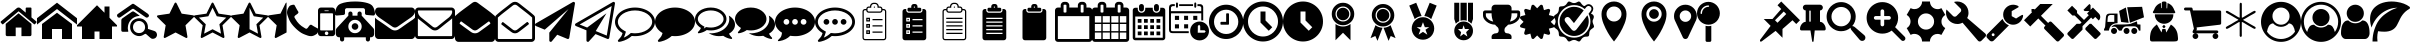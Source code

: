 SplineFontDB: 3.2
FontName: BP-Icons
FullName: BP-Icons Regular
FamilyName: BP-Icons
Weight: Book
Version: 1.0
ItalicAngle: 0
UnderlinePosition: 0
UnderlineWidth: 0
Ascent: 1920
Descent: 128
InvalidEm: 0
sfntRevision: 0x00010000
LayerCount: 2
Layer: 0 1 "Back" 1
Layer: 1 1 "Fore" 0
XUID: [1021 195 -672532814 11093]
StyleMap: 0x0040
FSType: 4
OS2Version: 3
OS2_WeightWidthSlopeOnly: 0
OS2_UseTypoMetrics: 0
CreationTime: 1705937896
ModificationTime: 1706809990
PfmFamily: 81
TTFWeight: 400
TTFWidth: 5
LineGap: 0
VLineGap: 0
Panose: 0 0 0 0 0 0 0 0 0 0
OS2TypoAscent: 1920
OS2TypoAOffset: 0
OS2TypoDescent: -128
OS2TypoDOffset: 0
OS2TypoLinegap: 0
OS2WinAscent: 1920
OS2WinAOffset: 0
OS2WinDescent: 187
OS2WinDOffset: 0
HheadAscent: 1920
HheadAOffset: 0
HheadDescent: -187
HheadDOffset: 0
OS2SubXSize: 1330
OS2SubYSize: 1432
OS2SubXOff: 0
OS2SubYOff: 286
OS2SupXSize: 1330
OS2SupYSize: 1432
OS2SupXOff: 0
OS2SupYOff: 982
OS2StrikeYSize: 102
OS2StrikeYPos: 530
OS2Vendor: 'PfEd'
OS2CodePages: 00000001.00000000
OS2UnicodeRanges: 00000001.10000000.00000000.00000000
DEI: 91125
TtTable: prep
PUSHW_1
 511
SCANCTRL
PUSHB_1
 1
SCANTYPE
SVTCA[y-axis]
MPPEM
PUSHB_1
 8
LT
IF
PUSHB_2
 1
 1
INSTCTRL
EIF
PUSHB_2
 70
 6
CALL
IF
POP
PUSHB_1
 16
EIF
MPPEM
PUSHB_1
 20
GT
IF
POP
PUSHB_1
 128
EIF
SCVTCI
PUSHB_1
 6
CALL
NOT
IF
EIF
PUSHB_1
 20
CALL
EndTTInstrs
TtTable: fpgm
PUSHB_1
 0
FDEF
PUSHB_1
 0
SZP0
MPPEM
PUSHB_1
 76
LT
IF
PUSHB_1
 74
SROUND
EIF
PUSHB_1
 0
SWAP
MIAP[rnd]
RTG
PUSHB_1
 6
CALL
IF
RTDG
EIF
MPPEM
PUSHB_1
 76
LT
IF
RDTG
EIF
DUP
MDRP[rp0,rnd,grey]
PUSHB_1
 1
SZP0
MDAP[no-rnd]
RTG
ENDF
PUSHB_1
 1
FDEF
DUP
MDRP[rp0,min,white]
PUSHB_1
 12
CALL
ENDF
PUSHB_1
 2
FDEF
MPPEM
GT
IF
RCVT
SWAP
EIF
POP
ENDF
PUSHB_1
 3
FDEF
ROUND[Black]
RTG
DUP
PUSHB_1
 64
LT
IF
POP
PUSHB_1
 64
EIF
ENDF
PUSHB_1
 4
FDEF
PUSHB_1
 6
CALL
IF
POP
SWAP
POP
ROFF
IF
MDRP[rp0,min,rnd,black]
ELSE
MDRP[min,rnd,black]
EIF
ELSE
MPPEM
GT
IF
IF
MIRP[rp0,min,rnd,black]
ELSE
MIRP[min,rnd,black]
EIF
ELSE
SWAP
POP
PUSHB_1
 5
CALL
IF
PUSHB_1
 70
SROUND
EIF
IF
MDRP[rp0,min,rnd,black]
ELSE
MDRP[min,rnd,black]
EIF
EIF
EIF
RTG
ENDF
PUSHB_1
 5
FDEF
GFV
NOT
AND
ENDF
PUSHB_1
 6
FDEF
PUSHB_2
 34
 1
GETINFO
LT
IF
PUSHB_1
 32
GETINFO
NOT
NOT
ELSE
PUSHB_1
 0
EIF
ENDF
PUSHB_1
 7
FDEF
PUSHB_2
 36
 1
GETINFO
LT
IF
PUSHB_1
 64
GETINFO
NOT
NOT
ELSE
PUSHB_1
 0
EIF
ENDF
PUSHB_1
 8
FDEF
SRP2
SRP1
DUP
IP
MDAP[rnd]
ENDF
PUSHB_1
 9
FDEF
DUP
RDTG
PUSHB_1
 6
CALL
IF
MDRP[rnd,grey]
ELSE
MDRP[min,rnd,black]
EIF
DUP
PUSHB_1
 3
CINDEX
MD[grid]
SWAP
DUP
PUSHB_1
 4
MINDEX
MD[orig]
PUSHB_1
 0
LT
IF
ROLL
NEG
ROLL
SUB
DUP
PUSHB_1
 0
LT
IF
SHPIX
ELSE
POP
POP
EIF
ELSE
ROLL
ROLL
SUB
DUP
PUSHB_1
 0
GT
IF
SHPIX
ELSE
POP
POP
EIF
EIF
RTG
ENDF
PUSHB_1
 10
FDEF
PUSHB_1
 6
CALL
IF
POP
SRP0
ELSE
SRP0
POP
EIF
ENDF
PUSHB_1
 11
FDEF
DUP
MDRP[rp0,white]
PUSHB_1
 12
CALL
ENDF
PUSHB_1
 12
FDEF
DUP
MDAP[rnd]
PUSHB_1
 7
CALL
NOT
IF
DUP
DUP
GC[orig]
SWAP
GC[cur]
SUB
ROUND[White]
DUP
IF
DUP
ABS
DIV
SHPIX
ELSE
POP
POP
EIF
ELSE
POP
EIF
ENDF
PUSHB_1
 13
FDEF
SRP2
SRP1
DUP
DUP
IP
MDAP[rnd]
DUP
ROLL
DUP
GC[orig]
ROLL
GC[cur]
SUB
SWAP
ROLL
DUP
ROLL
SWAP
MD[orig]
PUSHB_1
 0
LT
IF
SWAP
PUSHB_1
 0
GT
IF
PUSHB_1
 64
SHPIX
ELSE
POP
EIF
ELSE
SWAP
PUSHB_1
 0
LT
IF
PUSHB_1
 64
NEG
SHPIX
ELSE
POP
EIF
EIF
ENDF
PUSHB_1
 14
FDEF
PUSHB_1
 6
CALL
IF
RTDG
MDRP[rp0,rnd,white]
RTG
POP
POP
ELSE
DUP
MDRP[rp0,rnd,white]
ROLL
MPPEM
GT
IF
DUP
ROLL
SWAP
MD[grid]
DUP
PUSHB_1
 0
NEQ
IF
SHPIX
ELSE
POP
POP
EIF
ELSE
POP
POP
EIF
EIF
ENDF
PUSHB_1
 15
FDEF
SWAP
DUP
MDRP[rp0,rnd,white]
DUP
MDAP[rnd]
PUSHB_1
 7
CALL
NOT
IF
SWAP
DUP
IF
MPPEM
GTEQ
ELSE
POP
PUSHB_1
 1
EIF
IF
ROLL
PUSHB_1
 4
MINDEX
MD[grid]
SWAP
ROLL
SWAP
DUP
ROLL
MD[grid]
ROLL
SWAP
SUB
SHPIX
ELSE
POP
POP
POP
POP
EIF
ELSE
POP
POP
POP
POP
POP
EIF
ENDF
PUSHB_1
 16
FDEF
DUP
MDRP[rp0,min,white]
PUSHB_1
 18
CALL
ENDF
PUSHB_1
 17
FDEF
DUP
MDRP[rp0,white]
PUSHB_1
 18
CALL
ENDF
PUSHB_1
 18
FDEF
DUP
MDAP[rnd]
PUSHB_1
 7
CALL
NOT
IF
DUP
DUP
GC[orig]
SWAP
GC[cur]
SUB
ROUND[White]
ROLL
DUP
GC[orig]
SWAP
GC[cur]
SWAP
SUB
ROUND[White]
ADD
DUP
IF
DUP
ABS
DIV
SHPIX
ELSE
POP
POP
EIF
ELSE
POP
POP
EIF
ENDF
PUSHB_1
 19
FDEF
DUP
ROLL
DUP
ROLL
SDPVTL[orthog]
DUP
PUSHB_1
 3
CINDEX
MD[orig]
ABS
SWAP
ROLL
SPVTL[orthog]
PUSHB_1
 32
LT
IF
ALIGNRP
ELSE
MDRP[grey]
EIF
ENDF
PUSHB_1
 20
FDEF
PUSHB_4
 0
 64
 1
 64
WS
WS
SVTCA[x-axis]
MPPEM
PUSHW_1
 4096
MUL
SVTCA[y-axis]
MPPEM
PUSHW_1
 4096
MUL
DUP
ROLL
DUP
ROLL
NEQ
IF
DUP
ROLL
DUP
ROLL
GT
IF
SWAP
DIV
DUP
PUSHB_1
 0
SWAP
WS
ELSE
DIV
DUP
PUSHB_1
 1
SWAP
WS
EIF
DUP
PUSHB_1
 64
GT
IF
PUSHB_3
 0
 32
 0
RS
MUL
WS
PUSHB_3
 1
 32
 1
RS
MUL
WS
PUSHB_1
 32
MUL
PUSHB_1
 25
NEG
JMPR
POP
EIF
ELSE
POP
POP
EIF
ENDF
PUSHB_1
 21
FDEF
PUSHB_1
 1
RS
MUL
SWAP
PUSHB_1
 0
RS
MUL
SWAP
ENDF
EndTTInstrs
ShortTable: cvt  6
  0
  233
  145
  143
  148
  237
EndShort
ShortTable: maxp 16
  1
  0
  159
  500
  16
  0
  0
  2
  1
  2
  22
  0
  256
  0
  0
  0
EndShort
LangName: 1033 "" "" "Regular" "BP-Icons" "" "Version 1.0" "" "" "" "" "Font generated by IcoMoon."
GaspTable: 1 65535 15 1
Encoding: UnicodeBmp
UnicodeInterp: none
NameList: AGL For New Fonts
DisplaySize: -48
AntiAlias: 1
FitToEm: 0
WinInfo: 57213 39 14
BeginChars: 65538 161

StartChar: .notdef
Encoding: 65536 -1 0
Width: 2048
GlyphClass: 1
Flags: W
LayerCount: 2
EndChar

StartChar: glyph1
Encoding: 0 0 1
Width: 0
GlyphClass: 2
Flags: W
LayerCount: 2
EndChar

StartChar: nonmarkingreturn
Encoding: 65537 -1 2
Width: 2048
GlyphClass: 2
Flags: W
LayerCount: 2
EndChar

StartChar: uniE000
Encoding: 57344 57344 3
Width: 1902
GlyphClass: 2
Flags: W
LayerCount: 2
Fore
SplineSet
38 846 m 2,0,1
 16 872 16 872 42 898 c 2,2,-1
 864 1582 l 2,3,4
 900 1612 900 1612 951 1612 c 128,-1,5
 1002 1612 1002 1612 1038 1582 c 2,6,-1
 1316 1350 l 1,7,-1
 1316 1572 l 2,8,9
 1316 1588 1316 1588 1327 1599 c 128,-1,10
 1338 1610 1338 1610 1354 1610 c 2,11,-1
 1572 1610 l 2,12,13
 1588 1610 1588 1610 1599 1599 c 128,-1,14
 1610 1588 1610 1588 1610 1572 c 2,15,-1
 1610 1106 l 1,16,-1
 1860 898 l 2,17,18
 1886 872 1886 872 1864 846 c 2,19,-1
 1794 762 l 1,20,21
 1794 762 1794 762 1785 756 c 128,-1,22
 1776 750 1776 750 1770 750 c 2,23,-1
 1766 750 l 2,24,25
 1750 750 1750 750 1742 758 c 2,26,-1
 950 1418 l 1,27,-1
 160 758 l 1,28,29
 131 739 131 739 108 762 c 2,30,-1
 38 846 l 2,0,1
292 220 m 2,31,-1
 292 768 l 2,32,33
 292 770 292 770 294 774 c 2,34,-1
 950 1316 l 1,35,-1
 1608 774 l 1,36,37
 1608 774 1608 774 1610 768 c 2,38,-1
 1610 220 l 2,39,40
 1610 190 1610 190 1588 168 c 128,-1,41
 1566 146 1566 146 1536 146 c 2,42,-1
 1098 146 l 1,43,-1
 1098 586 l 1,44,-1
 804 586 l 1,45,-1
 804 146 l 1,46,-1
 366 146 l 2,47,48
 336 146 336 146 314 168 c 128,-1,49
 292 190 292 190 292 220 c 2,31,-1
EndSplineSet
EndChar

StartChar: uniE001
Encoding: 57345 57345 4
Width: 2048
GlyphClass: 2
Flags: W
LayerCount: 2
Fore
SplineSet
0 740 m 1,0,-1
 0 1064 l 1,1,-1
 1024 1858 l 1,2,-1
 2048 1064 l 1,3,-1
 2048 740 l 1,4,-1
 1024 1534 l 1,5,-1
 0 740 l 1,0,-1
256 0 m 1,6,-1
 256 768 l 1,7,-1
 1024 1344 l 1,8,-1
 1792 768 l 1,9,-1
 1792 0 l 1,10,-1
 1280 0 l 1,11,-1
 1280 512 l 1,12,-1
 768 512 l 1,13,-1
 768 0 l 1,14,-1
 256 0 l 1,6,-1
EndSplineSet
EndChar

StartChar: uniE002
Encoding: 57346 57346 5
Width: 2048
GlyphClass: 2
Flags: W
LayerCount: 2
Fore
SplineSet
0 640 m 1,0,-1
 256 640 l 1,1,-1
 256 0 l 1,2,-1
 896 0 l 1,3,-1
 896 384 l 1,4,-1
 1152 384 l 1,5,-1
 1152 0 l 1,6,-1
 1792 0 l 1,7,-1
 1792 640 l 1,8,-1
 2048 640 l 1,9,-1
 2048 704 l 1,10,-1
 1664 1088 l 1,11,-1
 1664 1664 l 1,12,-1
 1408 1664 l 1,13,-1
 1408 1344 l 1,14,-1
 1024 1728 l 1,15,-1
 0 704 l 1,16,-1
 0 640 l 1,0,-1
EndSplineSet
EndChar

StartChar: uniE003
Encoding: 57347 57347 6
Width: 2048
GlyphClass: 2
Flags: W
LayerCount: 2
Fore
SplineSet
1155 1186 m 1,0,1
 1065 1171 1065 1171 1021.5 1163.5 c 128,-1,2
 978 1156 978 1156 901.5 1120 c 128,-1,3
 825 1084 825 1084 765.5 1031.5 c 128,-1,4
 706 979 706 979 660 912 c 0,5,6
 570 784 570 784 556 610 c 0,7,8
 549 531 549 531 561.5 476 c 128,-1,9
 574 421 574 421 576 412 c 128,-1,10
 578 403 578 403 577 392 c 128,-1,11
 576 381 576 381 574 378.5 c 128,-1,12
 572 376 572 376 561 372.5 c 128,-1,13
 550 369 550 369 541 369.5 c 128,-1,14
 532 370 532 370 495.5 370 c 128,-1,15
 459 370 459 370 394 369.5 c 128,-1,16
 329 369 329 369 294 370 c 0,17,18
 220 372 220 372 220 455 c 0,19,20
 218 740 218 740 222 975 c 0,21,22
 222 993 222 993 234 1014 c 128,-1,23
 246 1035 246 1035 261 1046 c 0,24,25
 526 1236 526 1236 770 1399 c 0,26,27
 787 1410 787 1410 813.5 1413 c 128,-1,28
 840 1416 840 1416 865 1400.5 c 128,-1,29
 890 1385 890 1385 931 1357.5 c 128,-1,30
 972 1330 972 1330 999.5 1310.5 c 128,-1,31
 1027 1291 1027 1291 1076 1256 c 128,-1,32
 1125 1221 1125 1221 1146 1207 c 0,33,34
 1147 1206 1147 1206 1155 1186 c 1,0,1
1637 1215 m 0,35,36
 1635 1140 1635 1140 1578 1108 c 0,37,38
 1554 1095 1554 1095 1524.5 1095 c 128,-1,39
 1495 1095 1495 1095 1466 1114 c 0,40,41
 1404 1154 1404 1154 879 1523 c 0,42,43
 847 1546 847 1546 819 1546 c 128,-1,44
 791 1546 791 1546 759 1523 c 0,45,46
 636 1435 636 1435 187 1123 c 0,47,48
 144 1093 144 1093 119.5 1093 c 128,-1,49
 95 1093 95 1093 84 1095 c 0,50,51
 36 1105 36 1105 12 1159 c 0,52,53
 0 1184 0 1184 0 1201.5 c 128,-1,54
 0 1219 0 1219 7.5 1240.5 c 128,-1,55
 15 1262 15 1262 56 1291 c 0,56,57
 591 1664 591 1664 662.5 1712.5 c 128,-1,58
 734 1761 734 1761 763 1782.5 c 128,-1,59
 792 1804 792 1804 820.5 1804 c 128,-1,60
 849 1804 849 1804 900.5 1768 c 128,-1,61
 952 1732 952 1732 1100 1629 c 0,62,63
 1382 1432 1382 1432 1584 1288 c 0,64,65
 1606 1271 1606 1271 1620 1245 c 128,-1,66
 1634 1219 1634 1219 1637 1215 c 0,35,36
2047 224 m 0,67,68
 2048 216 2048 216 2048 209 c 0,69,70
 2048 161 2048 161 2017.5 109 c 128,-1,71
 1987 57 1987 57 1934.5 33 c 128,-1,72
 1882 9 1882 9 1824 9 c 128,-1,73
 1766 9 1766 9 1711 58 c 0,74,75
 1693 74 1693 74 1626.5 132.5 c 128,-1,76
 1560 191 1560 191 1526.5 221.5 c 128,-1,77
 1493 252 1493 252 1476 260 c 0,78,79
 1447 274 1447 274 1386 234 c 0,80,81
 1260 149 1260 149 1131 149 c 0,82,83
 1049 149 1049 149 956 187 c 128,-1,84
 863 225 863 225 792 302 c 0,85,86
 671 433 671 433 671 613 c 0,87,88
 671 741 671 741 724 838 c 0,89,90
 817 1012 817 1012 1049 1054 c 0,91,92
 1091 1062 1091 1062 1150 1062 c 128,-1,93
 1209 1062 1209 1062 1302.5 1028 c 128,-1,94
 1396 994 1396 994 1474 904 c 0,95,96
 1575 786 1575 786 1582 638 c 0,97,98
 1584 609 1584 609 1584 571.5 c 128,-1,99
 1584 534 1584 534 1585 516 c 1,100,101
 1619 505 1619 505 1690 482 c 0,102,103
 1843 434 1843 434 1918 408 c 0,104,105
 2033 367 2033 367 2047 224 c 0,67,68
1128.5 304 m 128,-1,107
 1262 304 1262 304 1349.5 388 c 128,-1,108
 1437 472 1437 472 1438 601 c 2,109,110
 1438 601 1438 601 1438 603 c 0,111,112
 1438 689 1438 689 1397 763 c 0,113,114
 1355 837 1355 837 1283.5 879.5 c 128,-1,115
 1212 922 1212 922 1130 923 c 2,116,117
 1130 923 1130 923 1127 923 c 0,118,119
 998 922 998 922 909 831.5 c 128,-1,120
 820 741 820 741 819 610 c 2,121,122
 819 610 819 610 819 609 c 0,123,124
 819 478 819 478 907 391 c 128,-1,106
 995 304 995 304 1128.5 304 c 128,-1,107
EndSplineSet
EndChar

StartChar: uniE01B
Encoding: 57371 57371 7
Width: 1902
GlyphClass: 2
Flags: W
LayerCount: 2
Fore
SplineSet
356 69 m 128,-1,1
 344 86 344 86 344 97 c 128,-1,2
 344 108 344 108 346 132 c 2,3,-1
 444 702 l 1,4,-1
 28 1108 l 2,5,6
 0 1136 0 1136 0 1162 c 0,7,8
 0 1208 0 1208 64 1214 c 2,9,-1
 638 1298 l 1,10,-1
 894 1818 l 2,11,12
 918 1866 918 1866 944 1866 c 0,13,14
 988 1866 988 1866 1006 1818 c 1,15,-1
 1264 1298 l 1,16,-1
 1838 1214 l 2,17,18
 1858 1212 1858 1212 1880 1200 c 128,-1,19
 1902 1188 1902 1188 1902 1167 c 0,20,21
 1902 1133 1902 1133 1872 1108 c 2,22,-1
 1458 702 l 1,23,-1
 1556 132 l 1,24,25
 1556 132 1556 132 1556 108 c 0,26,27
 1556 52 1556 52 1510 52 c 0,28,29
 1487 52 1487 52 1464 66 c 2,30,-1
 950 334 l 1,31,-1
 438 66 l 2,32,33
 410 52 410 52 389 52 c 128,-1,0
 368 52 368 52 356 69 c 128,-1,1
EndSplineSet
EndChar

StartChar: uniE01C
Encoding: 57372 57372 8
Width: 1902
GlyphClass: 2
Flags: W
LayerCount: 2
Fore
SplineSet
356 69 m 128,-1,1
 344 86 344 86 344 97 c 128,-1,2
 344 108 344 108 346 132 c 2,3,-1
 444 702 l 1,4,-1
 28 1108 l 2,5,6
 0 1136 0 1136 0 1162 c 0,7,8
 0 1208 0 1208 64 1214 c 2,9,-1
 638 1298 l 1,10,-1
 894 1818 l 2,11,12
 918 1866 918 1866 944 1866 c 0,13,14
 988 1866 988 1866 1006 1818 c 1,15,-1
 1264 1298 l 1,16,-1
 1838 1214 l 2,17,18
 1858 1212 1858 1212 1880 1200 c 128,-1,19
 1902 1188 1902 1188 1902 1167 c 0,20,21
 1902 1133 1902 1133 1872 1108 c 2,22,-1
 1458 702 l 1,23,-1
 1556 132 l 1,24,25
 1556 132 1556 132 1556 108 c 0,26,27
 1556 52 1556 52 1510 52 c 0,28,29
 1487 52 1487 52 1464 66 c 2,30,-1
 950 334 l 1,31,-1
 438 66 l 2,32,33
 410 52 410 52 389 52 c 128,-1,0
 368 52 368 52 356 69 c 128,-1,1
252 1094 m 1,34,-1
 602 754 l 1,35,-1
 518 274 l 1,36,-1
 950 500 l 1,37,-1
 1382 274 l 1,38,-1
 1300 754 l 1,39,-1
 1650 1094 l 1,40,-1
 1166 1164 l 1,41,-1
 950 1602 l 1,42,-1
 734 1164 l 1,43,-1
 252 1094 l 1,34,-1
EndSplineSet
EndChar

StartChar: uniE01D
Encoding: 57373 57373 9
Width: 1902
GlyphClass: 2
Flags: W
LayerCount: 2
Fore
SplineSet
0 1162 m 0,0,1
 0 1207 0 1207 64 1214 c 2,2,-1
 638 1298 l 1,3,-1
 894 1818 l 2,4,5
 918 1866 918 1866 950 1866 c 128,-1,6
 982 1866 982 1866 1006 1818 c 2,7,-1
 1264 1298 l 1,8,-1
 1838 1214 l 2,9,10
 1902 1207 1902 1207 1902 1162 c 0,11,12
 1902 1136 1902 1136 1872 1108 c 2,13,-1
 1458 702 l 1,14,-1
 1556 132 l 2,15,16
 1562 94 1562 94 1549 73 c 128,-1,17
 1536 52 1536 52 1518 52 c 0,18,19
 1485 52 1485 52 1464 66 c 2,20,-1
 950 334 l 1,21,-1
 438 66 l 2,22,23
 414 52 414 52 390 52 c 128,-1,24
 366 52 366 52 353 73 c 128,-1,25
 340 94 340 94 346 132 c 2,26,-1
 444 702 l 1,27,-1
 28 1108 l 2,28,29
 0 1136 0 1136 0 1162 c 0,0,1
950 500 m 1,30,-1
 1018 466 l 1,31,-1
 1382 274 l 1,32,-1
 1314 678 l 1,33,-1
 1300 754 l 1,34,-1
 1356 808 l 1,35,-1
 1650 1094 l 1,36,-1
 1166 1164 l 1,37,-1
 1132 1234 l 1,38,-1
 950 1602 l 1,39,-1
 950 500 l 1,30,-1
EndSplineSet
EndChar

StartChar: uniE01E
Encoding: 57374 57374 10
Width: 950
GlyphClass: 2
Flags: W
LayerCount: 2
Fore
SplineSet
356 69 m 128,-1,1
 344 86 344 86 344 97 c 128,-1,2
 344 108 344 108 346 132 c 2,3,-1
 444 702 l 1,4,-1
 28 1108 l 2,5,6
 0 1136 0 1136 0 1162 c 0,7,8
 0 1208 0 1208 64 1214 c 2,9,-1
 638 1298 l 1,10,-1
 894 1818 l 2,11,12
 918 1866 918 1866 950 1866 c 1,13,-1
 950 334 l 1,14,-1
 438 66 l 2,15,16
 410 52 410 52 389 52 c 128,-1,0
 368 52 368 52 356 69 c 128,-1,1
EndSplineSet
EndChar

StartChar: uniE027
Encoding: 57383 57383 11
Width: 1610
GlyphClass: 2
Flags: W
LayerCount: 2
Fore
SplineSet
26 1215 m 0,0,1
 0 1288 0 1288 0 1357 c 0,2,3
 0 1507 0 1507 109 1661 c 0,4,5
 138 1702 138 1702 173 1717 c 0,6,7
 264 1756 264 1756 338 1756 c 0,8,9
 350 1756 350 1756 365 1751 c 0,10,11
 382 1745 382 1745 416 1681 c 0,12,13
 518 1485 518 1485 552 1439.5 c 128,-1,14
 586 1394 586 1394 586 1368 c 0,15,16
 586 1316 586 1316 482 1249 c 128,-1,17
 378 1182 378 1182 378 1134 c 0,18,19
 378 1112 378 1112 394 1085 c 128,-1,20
 410 1058 410 1058 422 1036 c 0,21,22
 510 880 510 880 622 768 c 128,-1,23
 734 656 734 656 890 570 c 0,24,25
 910 558 910 558 938 541 c 128,-1,26
 966 524 966 524 988 524 c 0,27,28
 1034 524 1034 524 1102 628 c 128,-1,29
 1170 732 1170 732 1222 732 c 0,30,31
 1248 732 1248 732 1275 712 c 128,-1,32
 1302 692 1302 692 1337 671 c 0,33,34
 1414 625 1414 625 1568 543 c 0,35,36
 1600 526 1600 526 1604 514 c 0,37,38
 1610 496 1610 496 1610 475 c 128,-1,39
 1610 454 1610 454 1598 404 c 128,-1,40
 1586 354 1586 354 1571 319 c 128,-1,41
 1556 284 1556 284 1514 255 c 128,-1,42
 1472 226 1472 226 1428 202 c 0,43,44
 1325 146 1325 146 1233.5 146 c 128,-1,45
 1142 146 1142 146 1069 172 c 128,-1,46
 996 198 996 198 933 221 c 0,47,48
 807 267 807 267 728 317 c 0,49,50
 577 412 577 412 420 567 c 0,51,52
 209 776 209 776 121 966 c 0,53,54
 93 1027 93 1027 26 1215 c 0,0,1
EndSplineSet
EndChar

StartChar: uniE028
Encoding: 57384 57384 12
Width: 878
GlyphClass: 2
Flags: W
LayerCount: 2
Fore
SplineSet
0 292 m 2,0,-1
 0 1462 l 2,1,2
 0 1522 0 1522 43 1566 c 128,-1,3
 86 1610 86 1610 146 1610 c 2,4,-1
 732 1610 l 2,5,6
 792 1610 792 1610 835 1566 c 128,-1,7
 878 1522 878 1522 878 1462 c 2,8,-1
 878 292 l 2,9,10
 878 232 878 232 835 189 c 128,-1,11
 792 146 792 146 732 146 c 2,12,-1
 146 146 l 2,13,14
 86 146 86 146 43 189 c 128,-1,15
 0 232 0 232 0 292 c 2,0,-1
110 476 m 2,16,17
 110 460 110 460 121 449 c 128,-1,18
 132 438 132 438 146 438 c 2,19,-1
 732 438 l 2,20,21
 746 438 746 438 757 449 c 128,-1,22
 768 460 768 460 768 476 c 2,23,-1
 768 1280 l 2,24,25
 768 1294 768 1294 757 1305 c 128,-1,26
 746 1316 746 1316 732 1316 c 2,27,-1
 146 1316 l 2,28,29
 132 1316 132 1316 121 1305 c 128,-1,30
 110 1294 110 1294 110 1280 c 2,31,-1
 110 476 l 2,16,17
348 1462 m 2,32,33
 330 1462 330 1462 330 1444 c 256,34,35
 330 1426 330 1426 348 1426 c 2,36,-1
 530 1426 l 2,37,38
 548 1426 548 1426 548 1444 c 128,-1,39
 548 1462 548 1462 530 1462 c 2,40,-1
 348 1462 l 2,32,33
348 292 m 256,41,42
 348 254 348 254 375 228 c 128,-1,43
 402 202 402 202 439 202 c 128,-1,44
 476 202 476 202 503 228 c 128,-1,45
 530 254 530 254 530 292 c 128,-1,46
 530 330 530 330 503 357 c 128,-1,47
 476 384 476 384 439 384 c 128,-1,48
 402 384 402 384 375 357 c 128,-1,49
 348 330 348 330 348 292 c 256,41,42
EndSplineSet
EndChar

StartChar: uniE029
Encoding: 57385 57385 13
Width: 2048
GlyphClass: 2
Flags: W
LayerCount: 2
Fore
SplineSet
1624 1230 m 128,-1,1
 1626 1230 1626 1230 1788 1216 c 128,-1,2
 1950 1202 1950 1202 1974 1202 c 128,-1,3
 1998 1202 1998 1202 2023 1227 c 128,-1,4
 2048 1252 2048 1252 2048 1288 c 0,5,6
 2048 1360 2048 1360 2009 1502 c 128,-1,7
 1970 1644 1970 1644 1888 1724 c 0,8,9
 1796 1816 1796 1816 1543 1871 c 0,10,11
 1318 1920 1318 1920 1024 1920 c 0,12,13
 575 1920 575 1920 300 1810 c 0,14,15
 210 1774 210 1774 160 1724 c 0,16,17
 78 1644 78 1644 44 1520 c 128,-1,18
 10 1396 10 1396 6 1351 c 128,-1,19
 2 1306 2 1306 1 1299 c 256,20,21
 0 1292 0 1292 0 1288 c 0,22,23
 0 1252 0 1252 25 1227 c 128,-1,24
 50 1202 50 1202 74 1202 c 128,-1,25
 98 1202 98 1202 260 1216 c 128,-1,26
 422 1230 422 1230 424 1230 c 128,-1,27
 426 1230 426 1230 428 1232 c 0,28,29
 464 1232 464 1232 488 1257 c 128,-1,30
 512 1282 512 1282 512 1316 c 2,31,-1
 512 1484 l 2,32,33
 512 1524 512 1524 540 1551 c 128,-1,34
 568 1578 568 1578 606 1578 c 2,35,-1
 1442 1578 l 2,36,37
 1480 1578 1480 1578 1508 1551 c 128,-1,38
 1536 1524 1536 1524 1536 1484 c 2,39,-1
 1536 1316 l 2,40,41
 1536 1282 1536 1282 1560 1257 c 128,-1,42
 1584 1232 1584 1232 1620 1232 c 0,43,0
 1622 1230 1622 1230 1624 1230 c 128,-1,1
42 256 m 2,44,45
 42 186 42 186 92 136 c 128,-1,46
 142 86 142 86 214 86 c 2,47,-1
 256 86 l 1,48,-1
 256 -22 l 2,49,50
 256 -66 256 -66 287 -97 c 128,-1,51
 318 -128 318 -128 362 -128 c 256,52,53
 406 -128 406 -128 438 -97 c 128,-1,54
 470 -66 470 -66 470 -22 c 2,55,-1
 470 86 l 1,56,-1
 1578 86 l 1,57,-1
 1578 -22 l 2,58,59
 1578 -66 1578 -66 1610 -97 c 128,-1,60
 1642 -128 1642 -128 1686 -128 c 256,61,62
 1730 -128 1730 -128 1761 -97 c 128,-1,63
 1792 -66 1792 -66 1792 -22 c 2,64,-1
 1792 86 l 1,65,-1
 1834 86 l 2,66,67
 1906 86 1906 86 1956 136 c 128,-1,68
 2006 186 2006 186 2006 256 c 2,69,-1
 2006 428 l 2,70,71
 2006 514 2006 514 1940 580 c 2,72,-1
 1366 1194 l 1,73,-1
 1366 1302 l 2,74,75
 1366 1346 1366 1346 1334 1377 c 128,-1,76
 1302 1408 1302 1408 1258 1408 c 256,77,78
 1214 1408 1214 1408 1183 1377 c 128,-1,79
 1152 1346 1152 1346 1152 1302 c 2,80,-1
 1152 1194 l 1,81,-1
 896 1194 l 1,82,-1
 896 1302 l 2,83,84
 896 1346 896 1346 865 1377 c 128,-1,85
 834 1408 834 1408 790 1408 c 256,86,87
 746 1408 746 1408 714 1377 c 128,-1,88
 682 1346 682 1346 682 1302 c 2,89,-1
 682 1194 l 1,90,-1
 108 580 l 2,91,92
 42 514 42 514 42 428 c 2,93,-1
 42 256 l 2,44,45
682 640 m 256,94,95
 682 782 682 782 782 882 c 128,-1,96
 882 982 882 982 1024 982 c 128,-1,97
 1166 982 1166 982 1266 882 c 128,-1,98
 1366 782 1366 782 1366 640 c 256,99,100
 1366 498 1366 498 1266 398 c 128,-1,101
 1166 298 1166 298 1024 298 c 256,102,103
 882 298 882 298 782 398 c 128,-1,104
 682 498 682 498 682 640 c 256,94,95
854 640 m 256,105,106
 854 570 854 570 904 520 c 128,-1,107
 954 470 954 470 1024 470 c 256,108,109
 1094 470 1094 470 1144 520 c 128,-1,110
 1194 570 1194 570 1194 640 c 256,111,112
 1194 710 1194 710 1144 760 c 128,-1,113
 1094 810 1094 810 1024 810 c 128,-1,114
 954 810 954 810 904 760 c 128,-1,115
 854 710 854 710 854 640 c 256,105,106
EndSplineSet
EndChar

StartChar: uniE042
Encoding: 57410 57410 14
Width: 2048
GlyphClass: 2
Flags: W
LayerCount: 2
Fore
SplineSet
0 182 m 2,0,-1
 0 1090 l 1,1,2
 52 1034 52 1034 119 988 c 128,-1,3
 186 942 186 942 258 894 c 0,4,5
 500 732 500 732 628 638 c 128,-1,6
 756 544 756 544 843 491 c 128,-1,7
 930 438 930 438 1022 438 c 2,8,-1
 1026 438 l 2,9,10
 1118 438 1118 438 1205 491 c 128,-1,11
 1292 544 1292 544 1363 596 c 128,-1,12
 1434 648 1434 648 1505 697 c 128,-1,13
 1576 746 1576 746 1647 796 c 128,-1,14
 1718 846 1718 846 1790 894 c 2,15,16
 1790 894 1790 894 1934 990 c 1,17,18
 2000 1039 2000 1039 2048 1090 c 1,19,-1
 2048 182 l 2,20,21
 2048 108 2048 108 1994 54 c 128,-1,22
 1940 0 1940 0 1866 0 c 2,23,-1
 182 0 l 2,24,25
 108 0 108 0 54 54 c 128,-1,26
 0 108 0 108 0 182 c 2,0,-1
68 1239 m 128,-1,28
 0 1324 0 1324 0 1405 c 128,-1,29
 0 1486 0 1486 46 1548 c 128,-1,30
 92 1610 92 1610 182 1610 c 2,31,-1
 1866 1610 l 2,32,33
 1940 1610 1940 1610 1994 1556 c 128,-1,34
 2048 1502 2048 1502 2048 1416 c 128,-1,35
 2048 1330 2048 1330 1988 1248 c 128,-1,36
 1928 1166 1928 1166 1857 1116 c 128,-1,37
 1786 1066 1786 1066 1719 1020 c 2,38,39
 1719 1020 1719 1020 1618.5 951 c 128,-1,40
 1518 882 1518 882 1451 835 c 128,-1,41
 1384 788 1384 788 1323 746 c 128,-1,42
 1262 704 1262 704 1178 645 c 128,-1,43
 1094 586 1094 586 1026 586 c 2,44,-1
 1022 586 l 2,45,46
 954 586 954 586 870 645 c 128,-1,47
 786 704 786 704 725 746 c 128,-1,48
 664 788 664 788 597 835 c 128,-1,49
 530 882 530 882 463 928 c 128,-1,50
 396 974 396 974 329 1020 c 128,-1,51
 262 1066 262 1066 199 1110 c 128,-1,27
 136 1154 136 1154 68 1239 c 128,-1,28
EndSplineSet
EndChar

StartChar: uniE043
Encoding: 57411 57411 15
Width: 2048
GlyphClass: 2
Flags: W
LayerCount: 2
Fore
SplineSet
0 182 m 2,0,-1
 0 1426 l 2,1,2
 0 1502 0 1502 54 1556 c 128,-1,3
 108 1610 108 1610 182 1610 c 2,4,-1
 1866 1610 l 2,5,6
 1940 1610 1940 1610 1994 1556 c 128,-1,7
 2048 1502 2048 1502 2048 1426 c 2,8,-1
 2048 182 l 2,9,10
 2048 108 2048 108 1994 54 c 128,-1,11
 1940 0 1940 0 1866 0 c 2,12,-1
 182 0 l 2,13,14
 108 0 108 0 54 54 c 128,-1,15
 0 108 0 108 0 182 c 2,0,-1
146 182 m 2,16,17
 146 168 146 168 157 157 c 128,-1,18
 168 146 168 146 182 146 c 2,19,-1
 1866 146 l 2,20,21
 1880 146 1880 146 1891 157 c 128,-1,22
 1902 168 1902 168 1902 182 c 2,23,-1
 1902 1060 l 1,24,25
 1861 1014 1861 1014 1780 952 c 0,26,27
 1514 746 1514 746 1393 645 c 128,-1,28
 1272 544 1272 544 1193 491 c 128,-1,29
 1114 438 1114 438 1026 438 c 2,30,-1
 1022 438 l 2,31,32
 934 438 934 438 855 491 c 128,-1,33
 776 544 776 544 684 621 c 128,-1,34
 592 698 592 698 470 794 c 2,35,36
 470 794 470 794 337 898 c 128,-1,37
 204 1002 204 1002 184 1021 c 128,-1,38
 164 1040 164 1040 146 1060 c 1,39,-1
 146 182 l 2,16,17
146 1426 m 0,40,41
 146 1235 146 1235 314 1102 c 0,42,43
 430 1012 430 1012 544 921 c 128,-1,44
 658 830 658 830 738 766 c 128,-1,45
 818 702 818 702 890 644 c 128,-1,46
 962 586 962 586 1022 586 c 2,47,-1
 1026 586 l 2,48,49
 1086 586 1086 586 1158 644 c 128,-1,50
 1230 702 1230 702 1310 766 c 0,51,52
 1601 999 1601 999 1734 1102 c 0,53,54
 1790 1146 1790 1146 1846 1229 c 128,-1,55
 1902 1312 1902 1312 1902 1384 c 0,56,57
 1902 1406 1902 1406 1900 1434 c 128,-1,58
 1898 1462 1898 1462 1866 1462 c 2,59,-1
 182 1462 l 2,60,61
 168 1462 168 1462 157 1451 c 128,-1,62
 146 1440 146 1440 146 1426 c 0,40,41
EndSplineSet
EndChar

StartChar: uniE044
Encoding: 57412 57412 16
Width: 2048
GlyphClass: 2
Flags: W
LayerCount: 2
Fore
SplineSet
0 36 m 2,0,-1
 0 1154 l 2,1,2
 0 1170 0 1170 12 1182 c 0,3,4
 102 1260 102 1260 192 1334 c 128,-1,5
 282 1408 282 1408 533 1591 c 128,-1,6
 784 1774 784 1774 868 1838 c 128,-1,7
 952 1902 952 1902 1024 1902 c 256,8,9
 1096 1902 1096 1902 1180 1838 c 128,-1,10
 1264 1774 1264 1774 1515 1591 c 128,-1,11
 1766 1408 1766 1408 1856 1334 c 128,-1,12
 1946 1260 1946 1260 2036 1182 c 0,13,14
 2048 1170 2048 1170 2048 1154 c 2,15,-1
 2048 36 l 2,16,17
 2048 -38 2048 -38 1994 -92 c 128,-1,18
 1940 -146 1940 -146 1866 -146 c 2,19,-1
 182 -146 l 2,20,21
 108 -146 108 -146 54 -92 c 128,-1,22
 0 -38 0 -38 0 36 c 2,0,-1
236 797 m 128,-1,24
 238 782 238 782 250 774 c 0,25,26
 369 683 369 683 540.5 560.5 c 128,-1,27
 712 438 712 438 812 365 c 128,-1,28
 912 292 912 292 1025 292 c 128,-1,29
 1138 292 1138 292 1239 366 c 128,-1,30
 1340 440 1340 440 1439 511 c 0,31,32
 1682 685 1682 685 1798 774 c 0,33,34
 1810 782 1810 782 1812 797 c 128,-1,35
 1814 812 1814 812 1804 824 c 2,36,-1
 1762 884 l 2,37,38
 1738 913 1738 913 1710 890 c 0,39,40
 1642 840 1642 840 1547 770 c 128,-1,41
 1452 700 1452 700 1358 633 c 128,-1,42
 1264 566 1264 566 1180 502 c 128,-1,43
 1096 438 1096 438 1024 438 c 256,44,45
 952 438 952 438 868 502 c 128,-1,46
 784 566 784 566 690 634 c 0,47,48
 453 806 453 806 338 890 c 0,49,50
 310 913 310 913 286 884 c 2,51,-1
 244 824 l 2,52,23
 234 812 234 812 236 797 c 128,-1,24
EndSplineSet
EndChar

StartChar: uniE045
Encoding: 57413 57413 17
Width: 2048
GlyphClass: 2
Flags: W
LayerCount: 2
Fore
SplineSet
0 36 m 2,0,-1
 0 1098 l 2,1,2
 0 1162 0 1162 46 1204 c 0,3,4
 233 1378 233 1378 574 1634 c 0,5,6
 652 1694 652 1694 713 1744 c 128,-1,7
 774 1794 774 1794 854 1848 c 128,-1,8
 934 1902 934 1902 1022 1902 c 2,9,-1
 1026 1902 l 2,10,11
 1114 1902 1114 1902 1194 1848 c 128,-1,12
 1274 1794 1274 1794 1333 1746 c 128,-1,13
 1392 1698 1392 1698 1471 1637 c 0,14,15
 1857 1339 1857 1339 2002 1204 c 0,16,17
 2048 1162 2048 1162 2048 1098 c 2,18,-1
 2048 36 l 2,19,20
 2048 -38 2048 -38 1994 -92 c 128,-1,21
 1940 -146 1940 -146 1866 -146 c 2,22,-1
 182 -146 l 2,23,24
 108 -146 108 -146 54 -92 c 128,-1,25
 0 -38 0 -38 0 36 c 2,0,-1
146 36 m 2,26,27
 146 22 146 22 157 11 c 128,-1,28
 168 0 168 0 182 0 c 2,29,-1
 1866 0 l 2,30,31
 1880 0 1880 0 1891 11 c 128,-1,32
 1902 22 1902 22 1902 36 c 2,33,-1
 1902 1098 l 1,34,35
 1816 1176 1816 1176 1744 1236 c 128,-1,36
 1672 1296 1672 1296 1452 1466 c 128,-1,37
 1232 1636 1232 1636 1159 1696 c 128,-1,38
 1086 1756 1086 1756 1026 1756 c 2,39,-1
 1022 1756 l 2,40,41
 962 1756 962 1756 889 1696 c 128,-1,42
 816 1636 816 1636 596 1466 c 128,-1,43
 376 1296 376 1296 304 1236 c 128,-1,44
 232 1176 232 1176 146 1098 c 1,45,-1
 146 36 l 2,26,27
334 742 m 0,46,47
 306 765 306 765 328 792 c 2,48,-1
 370 852 l 2,49,50
 394 881 394 881 422 858 c 0,51,52
 482 812 482 812 566 747 c 128,-1,53
 650 682 650 682 733 619 c 128,-1,54
 816 556 816 556 889 497 c 128,-1,55
 962 438 962 438 1022 438 c 2,56,-1
 1026 438 l 2,57,58
 1086 438 1086 438 1159 497 c 128,-1,59
 1232 556 1232 556 1317 621 c 0,60,61
 1561 807 1561 807 1634 866 c 0,62,63
 1646 874 1646 874 1661 872 c 128,-1,64
 1676 870 1676 870 1684 858 c 2,65,-1
 1730 800 l 2,66,67
 1748 774 1748 774 1724 750 c 1,68,69
 1680 716 1680 716 1616 666 c 0,70,71
 1285 408 1285 408 1199.5 350 c 128,-1,72
 1114 292 1114 292 1026 292 c 2,73,-1
 1022 292 l 2,74,75
 934 292 934 292 854 346 c 128,-1,76
 774 400 774 400 714 450 c 0,77,78
 707 452 707 452 604 532 c 0,79,80
 389 700 389 700 334 742 c 0,46,47
EndSplineSet
EndChar

StartChar: uniE046
Encoding: 57414 57414 18
Width: 2050
GlyphClass: 2
Flags: W
LayerCount: 2
Fore
SplineSet
46 664 m 2,0,1
 3 681 3 681 1 727 c 256,2,3
 -1 773 -1 773 36 794 c 2,4,-1
 1938 1892 l 2,5,6
 1958 1902 1958 1902 1972 1902 c 0,7,8
 2023 1902 2023 1902 2042 1857 c 0,9,10
 2050 1838 2050 1838 2046 1816 c 2,11,-1
 1754 60 l 2,12,13
 1750 28 1750 28 1718 10 c 0,14,15
 1697 -6 1697 -6 1679.5 -1 c 128,-1,16
 1662 4 1662 4 1654 6 c 2,17,-1
 1138 218 l 1,18,-1
 860 -120 l 2,19,20
 838 -146 838 -146 804 -146 c 0,21,22
 766 -146 766 -146 749 -121 c 128,-1,23
 732 -96 732 -96 732 -74 c 2,24,-1
 732 326 l 1,25,-1
 1718 1536 l 1,26,-1
 498 478 l 1,27,-1
 46 664 l 2,0,1
EndSplineSet
EndChar

StartChar: uniE047
Encoding: 57415 57415 19
Width: 2050
GlyphClass: 2
Flags: W
LayerCount: 2
Fore
SplineSet
46 664 m 2,0,1
 4 681 4 681 0 727 c 0,2,3
 -4 772 -4 772 36 794 c 2,4,-1
 1938 1892 l 2,5,6
 1956 1902 1956 1902 1977 1902 c 128,-1,7
 1998 1902 1998 1902 2016 1889 c 0,8,9
 2054 1861 2054 1861 2046 1816 c 2,10,-1
 1754 60 l 2,11,12
 1750 28 1750 28 1718 10 c 0,13,14
 1697 -6 1697 -6 1679.5 -1 c 128,-1,15
 1662 4 1662 4 1654 6 c 2,16,-1
 1052 252 l 1,17,-1
 712 -122 l 2,18,19
 692 -146 692 -146 672 -146 c 0,20,21
 618 -146 618 -146 602 -121 c 128,-1,22
 586 -96 586 -96 586 -74 c 2,23,-1
 586 444 l 1,24,-1
 46 664 l 2,0,1
238 742 m 1,25,-1
 622 586 l 1,26,-1
 1610 1316 l 1,27,-1
 1062 406 l 1,28,-1
 1626 176 l 1,29,-1
 1878 1688 l 1,30,-1
 238 742 l 1,25,-1
EndSplineSet
EndChar

StartChar: uniE04E
Encoding: 57422 57422 20
Width: 2048
GlyphClass: 2
Flags: W
LayerCount: 2
Fore
SplineSet
1024 146 m 0,0,1
 958 146 958 146 858 156 c 1,2,3
 633 -45 633 -45 332 -122 c 0,4,5
 274 -138 274 -138 202 -146 c 1,6,-1
 196 -146 l 2,7,8
 180 -146 180 -146 166 -134 c 128,-1,9
 152 -122 152 -122 148 -101 c 128,-1,10
 144 -80 144 -80 155 -65 c 128,-1,11
 166 -50 166 -50 199 -12 c 128,-1,12
 232 26 232 26 289 94 c 128,-1,13
 346 162 346 162 386 306 c 1,14,15
 209 407 209 407 105 555 c 0,16,17
 0 705 0 705 0 867.5 c 128,-1,18
 0 1030 0 1030 80 1163 c 0,19,20
 243 1434 243 1434 626 1552 c 0,21,22
 812 1610 812 1610 1024 1610 c 128,-1,23
 1236 1610 1236 1610 1423 1552 c 0,24,25
 1806 1433 1806 1433 1968 1162 c 0,26,27
 2048 1030 2048 1030 2048 878 c 128,-1,28
 2048 726 2048 726 1968 593 c 0,29,30
 1805 322 1805 322 1422 204 c 0,31,32
 1236 146 1236 146 1024 146 c 0,0,1
686 1416 m 0,33,34
 359 1322 359 1322 216 1103 c 0,35,36
 146 996 146 996 146 873 c 128,-1,37
 146 750 146 750 228 634 c 128,-1,38
 310 518 310 518 458 434 c 2,39,-1
 558 376 l 1,40,-1
 526 266 l 2,41,42
 496 153 496 153 446 70 c 1,43,44
 614 139 614 139 762 266 c 2,45,-1
 810 308 l 1,46,-1
 876 302 l 2,47,48
 966 292 966 292 1024 292 c 0,49,50
 1202 292 1202 292 1362 339 c 0,51,52
 1689 435 1689 435 1832 652 c 0,53,54
 1902 758 1902 758 1902 877 c 128,-1,55
 1902 996 1902 996 1832 1103 c 0,56,57
 1689 1322 1689 1322 1362 1416 c 0,58,59
 1202 1462 1202 1462 1024 1462 c 128,-1,60
 846 1462 846 1462 686 1416 c 0,33,34
EndSplineSet
EndChar

StartChar: uniE04F
Encoding: 57423 57423 21
Width: 2048
GlyphClass: 2
Flags: W
LayerCount: 2
Fore
SplineSet
1024 146 m 0,0,1
 958 146 958 146 858 156 c 1,2,3
 633 -45 633 -45 332 -122 c 0,4,5
 274 -138 274 -138 202 -146 c 0,6,7
 184 -148 184 -148 168 -136 c 128,-1,8
 152 -124 152 -124 148 -102 c 128,-1,9
 144 -80 144 -80 155 -65 c 128,-1,10
 166 -50 166 -50 199 -12 c 128,-1,11
 232 26 232 26 289 94 c 128,-1,12
 346 162 346 162 386 306 c 1,13,14
 209 407 209 407 105 555 c 0,15,16
 0 705 0 705 0 866.5 c 128,-1,17
 0 1028 0 1028 80 1162 c 0,18,19
 242 1434 242 1434 626 1552 c 0,20,21
 812 1610 812 1610 1024 1610 c 256,22,23
 1236 1610 1236 1610 1423 1552 c 0,24,25
 1806 1433 1806 1433 1968 1162 c 0,26,27
 2048 1030 2048 1030 2048 878 c 128,-1,28
 2048 726 2048 726 1968 593 c 0,29,30
 1805 322 1805 322 1422 204 c 0,31,32
 1236 146 1236 146 1024 146 c 0,0,1
EndSplineSet
EndChar

StartChar: uniE050
Encoding: 57424 57424 22
Width: 2048
GlyphClass: 2
Flags: W
LayerCount: 2
Fore
SplineSet
604 458 m 1,0,1
 425 328 425 328 188 292 c 1,2,-1
 184 292 l 2,3,4
 172 292 172 292 161 302 c 128,-1,5
 150 312 150 312 147 327 c 128,-1,6
 144 342 144 342 152 353 c 128,-1,7
 160 364 160 364 182 389 c 128,-1,8
 204 414 204 414 239 454 c 128,-1,9
 274 494 274 494 304 566 c 1,10,11
 166 646 166 646 83 766 c 128,-1,12
 0 886 0 886 0 1016 c 128,-1,13
 0 1146 0 1146 64 1252 c 0,14,15
 192 1471 192 1471 492 1564 c 0,16,17
 638 1610 638 1610 805 1610 c 0,18,19
 1139 1610 1139 1610 1373 1438 c 0,20,21
 1482 1358 1482 1358 1546 1252 c 256,22,23
 1610 1146 1610 1146 1610 1024 c 256,24,25
 1610 902 1610 902 1546 796 c 0,26,27
 1414 577 1414 577 1118 484 c 0,28,29
 972 438 972 438 836 438 c 128,-1,30
 700 438 700 438 604 458 c 1,0,1
552 1428 m 0,31,32
 307 1355 307 1355 199 1193 c 0,33,34
 146 1114 146 1114 146 1022 c 128,-1,35
 146 930 146 930 207 843 c 128,-1,36
 268 756 268 756 378 692 c 2,37,-1
 488 628 l 1,38,-1
 448 532 l 1,39,40
 481 551 481 551 518 578 c 2,41,-1
 570 612 l 1,42,-1
 630 602 l 2,43,44
 714 586 714 586 826 586 c 128,-1,45
 938 586 938 586 1058 621 c 0,46,47
 1304 693 1304 693 1410 856 c 0,48,49
 1462 934 1462 934 1462 1024 c 0,50,51
 1462 1203 1462 1203 1268 1332 c 0,52,53
 1073 1462 1073 1462 804 1462 c 0,54,55
 670 1462 670 1462 552 1428 c 0,31,32
1444 164 m 1,56,57
 1336 146 1336 146 1212 146 c 128,-1,58
 1088 146 1088 146 950 186 c 128,-1,59
 812 226 812 226 704 298 c 1,60,61
 776 292 776 292 836 292 c 128,-1,62
 896 292 896 292 985 305 c 0,63,64
 1155 330 1155 330 1274.5 387 c 128,-1,65
 1394 444 1394 444 1460 492 c 0,66,67
 1602 596 1602 596 1679 733 c 128,-1,68
 1756 870 1756 870 1756 1024 c 0,69,70
 1756 1107 1756 1107 1730 1198 c 1,71,72
 1874 1118 1874 1118 1961 996 c 128,-1,73
 2048 874 2048 874 2048 733 c 128,-1,74
 2048 592 2048 592 1965 473 c 128,-1,75
 1882 354 1882 354 1744 274 c 1,76,77
 1774 202 1774 202 1809 162 c 128,-1,78
 1844 122 1844 122 1866 97 c 128,-1,79
 1888 72 1888 72 1896 61 c 128,-1,80
 1904 50 1904 50 1901 34 c 128,-1,81
 1898 18 1898 18 1886 8 c 128,-1,82
 1874 -2 1874 -2 1854 1 c 0,83,84
 1630 35 1630 35 1444 164 c 1,56,57
EndSplineSet
EndChar

StartChar: uniE051
Encoding: 57425 57425 23
Width: 2048
GlyphClass: 2
Flags: W
LayerCount: 2
Fore
SplineSet
604 458 m 1,0,1
 425 328 425 328 188 292 c 1,2,-1
 184 292 l 2,3,4
 172 292 172 292 161 302 c 128,-1,5
 150 312 150 312 147 327 c 128,-1,6
 144 342 144 342 152 353 c 128,-1,7
 160 364 160 364 182 389 c 128,-1,8
 204 414 204 414 239 454 c 128,-1,9
 274 494 274 494 304 566 c 1,10,11
 166 646 166 646 83 766 c 128,-1,12
 0 886 0 886 0 1016 c 128,-1,13
 0 1146 0 1146 64 1252 c 0,14,15
 192 1471 192 1471 492 1564 c 0,16,17
 638 1610 638 1610 805 1610 c 0,18,19
 1139 1610 1139 1610 1373 1438 c 0,20,21
 1482 1358 1482 1358 1546 1252 c 256,22,23
 1610 1146 1610 1146 1610 1024 c 128,-1,24
 1610 902 1610 902 1546 796 c 0,25,26
 1414 577 1414 577 1118 484 c 0,27,28
 972 438 972 438 836 438 c 128,-1,29
 700 438 700 438 604 458 c 1,0,1
1444 164 m 1,30,31
 1336 146 1336 146 1212 146 c 128,-1,32
 1088 146 1088 146 950 186 c 128,-1,33
 812 226 812 226 704 298 c 1,34,35
 776 292 776 292 836 292 c 128,-1,36
 896 292 896 292 985 305 c 0,37,38
 1155 330 1155 330 1274.5 387 c 128,-1,39
 1394 444 1394 444 1460 492 c 0,40,41
 1602 596 1602 596 1679 733 c 128,-1,42
 1756 870 1756 870 1756 1024 c 0,43,44
 1756 1107 1756 1107 1730 1198 c 1,45,46
 1874 1118 1874 1118 1961 996 c 128,-1,47
 2048 874 2048 874 2048 733 c 128,-1,48
 2048 592 2048 592 1965 473 c 128,-1,49
 1882 354 1882 354 1744 274 c 1,50,51
 1774 202 1774 202 1809 162 c 128,-1,52
 1844 122 1844 122 1866 97 c 128,-1,53
 1888 72 1888 72 1896 61 c 128,-1,54
 1904 50 1904 50 1901 34 c 128,-1,55
 1898 18 1898 18 1886 8 c 128,-1,56
 1874 -2 1874 -2 1854 1 c 0,57,58
 1630 35 1630 35 1444 164 c 1,30,31
EndSplineSet
EndChar

StartChar: uniE052
Encoding: 57426 57426 24
Width: 2048
GlyphClass: 2
Flags: W
LayerCount: 2
Fore
SplineSet
1968 592 m 0,0,1
 1805 322 1805 322 1423 204 c 0,2,3
 1236 146 1236 146 1067 146 c 128,-1,4
 898 146 898 146 782 166 c 1,5,6
 567 -49 567 -49 238 -104 c 0,7,8
 177 -114 177 -114 163.5 -105 c 128,-1,9
 150 -96 150 -96 148 -82 c 0,10,11
 144 -68 144 -68 152 -59 c 128,-1,12
 160 -50 160 -50 192 -20 c 128,-1,13
 224 10 224 10 280 76 c 128,-1,14
 336 142 336 142 358 322 c 1,15,16
 192 423 192 423 97 567 c 0,17,18
 0 714 0 714 0 872 c 128,-1,19
 0 1030 0 1030 80 1163 c 0,20,21
 243 1434 243 1434 626 1552 c 0,22,23
 812 1610 812 1610 1024 1610 c 256,24,25
 1236 1610 1236 1610 1423 1552 c 0,26,27
 1806 1433 1806 1433 1968 1162 c 0,28,29
 2048 1030 2048 1030 2048 878 c 128,-1,30
 2048 726 2048 726 1968 592 c 0,0,1
481 981 m 128,-1,32
 438 938 438 938 438 877 c 128,-1,33
 438 816 438 816 481 774 c 128,-1,34
 524 732 524 732 585 732 c 128,-1,35
 646 732 646 732 689 774 c 128,-1,36
 732 816 732 816 732 877 c 128,-1,37
 732 938 732 938 689 981 c 128,-1,38
 646 1024 646 1024 585 1024 c 128,-1,31
 524 1024 524 1024 481 981 c 128,-1,32
921 981 m 128,-1,40
 878 938 878 938 878 877 c 128,-1,41
 878 816 878 816 921 774 c 128,-1,42
 964 732 964 732 1024 732 c 256,43,44
 1084 732 1084 732 1127 774 c 128,-1,45
 1170 816 1170 816 1170 877 c 128,-1,46
 1170 938 1170 938 1127 981 c 128,-1,47
 1084 1024 1084 1024 1024 1024 c 256,48,39
 964 1024 964 1024 921 981 c 128,-1,40
1359 981 m 128,-1,50
 1316 938 1316 938 1316 877 c 128,-1,51
 1316 816 1316 816 1359 774 c 128,-1,52
 1402 732 1402 732 1463 732 c 128,-1,53
 1524 732 1524 732 1567 774 c 128,-1,54
 1610 816 1610 816 1610 877 c 128,-1,55
 1610 938 1610 938 1567 981 c 128,-1,56
 1524 1024 1524 1024 1463 1024 c 128,-1,49
 1402 1024 1402 1024 1359 981 c 128,-1,50
EndSplineSet
EndChar

StartChar: uniE053
Encoding: 57427 57427 25
Width: 2048
GlyphClass: 2
Flags: W
LayerCount: 2
Fore
SplineSet
1024 146 m 0,0,1
 958 146 958 146 858 156 c 1,2,3
 633 -45 633 -45 332 -122 c 0,4,5
 274 -138 274 -138 202 -146 c 1,6,-1
 196 -146 l 2,7,8
 180 -146 180 -146 166 -134 c 128,-1,9
 152 -122 152 -122 148 -101 c 128,-1,10
 144 -80 144 -80 155 -65 c 128,-1,11
 166 -50 166 -50 199 -12 c 128,-1,12
 232 26 232 26 289 94 c 128,-1,13
 346 162 346 162 386 306 c 1,14,15
 209 407 209 407 105 555 c 0,16,17
 0 705 0 705 0 866.5 c 128,-1,18
 0 1028 0 1028 80 1162 c 0,19,20
 242 1434 242 1434 626 1552 c 0,21,22
 812 1610 812 1610 1024 1610 c 128,-1,23
 1236 1610 1236 1610 1423 1552 c 0,24,25
 1806 1433 1806 1433 1968 1162 c 0,26,27
 2048 1028 2048 1028 2048 877 c 128,-1,28
 2048 726 2048 726 1968 593 c 0,29,30
 1805 322 1805 322 1422 204 c 0,31,32
 1236 146 1236 146 1024 146 c 0,0,1
686 1416 m 0,33,34
 359 1322 359 1322 216 1103 c 0,35,36
 146 996 146 996 146 873 c 128,-1,37
 146 750 146 750 228 634 c 128,-1,38
 310 518 310 518 458 434 c 2,39,-1
 558 376 l 1,40,-1
 526 266 l 2,41,42
 496 153 496 153 446 70 c 1,43,44
 614 139 614 139 762 266 c 2,45,-1
 810 308 l 1,46,-1
 876 302 l 2,47,48
 966 292 966 292 1024 292 c 0,49,50
 1202 292 1202 292 1362 339 c 0,51,52
 1689 435 1689 435 1832 652 c 0,53,54
 1902 758 1902 758 1902 877 c 128,-1,55
 1902 996 1902 996 1832 1103 c 0,56,57
 1689 1322 1689 1322 1362 1416 c 0,58,59
 1202 1462 1202 1462 1024 1462 c 128,-1,60
 846 1462 846 1462 686 1416 c 0,33,34
481 774 m 128,-1,62
 438 816 438 816 438 877 c 128,-1,63
 438 938 438 938 481 981 c 128,-1,64
 524 1024 524 1024 585 1024 c 128,-1,65
 646 1024 646 1024 689 981 c 128,-1,66
 732 938 732 938 732 877 c 128,-1,67
 732 816 732 816 689 774 c 128,-1,68
 646 732 646 732 585 732 c 128,-1,61
 524 732 524 732 481 774 c 128,-1,62
921 774 m 128,-1,70
 878 816 878 816 878 877 c 128,-1,71
 878 938 878 938 921 981 c 128,-1,72
 964 1024 964 1024 1024 1024 c 256,73,74
 1084 1024 1084 1024 1127 981 c 128,-1,75
 1170 938 1170 938 1170 877 c 128,-1,76
 1170 816 1170 816 1127 774 c 128,-1,77
 1084 732 1084 732 1024 732 c 256,78,69
 964 732 964 732 921 774 c 128,-1,70
1359 774 m 128,-1,80
 1316 816 1316 816 1316 877 c 128,-1,81
 1316 938 1316 938 1359 981 c 128,-1,82
 1402 1024 1402 1024 1463 1024 c 128,-1,83
 1524 1024 1524 1024 1567 981 c 128,-1,84
 1610 938 1610 938 1610 877 c 128,-1,85
 1610 816 1610 816 1567 774 c 128,-1,86
 1524 732 1524 732 1463 732 c 128,-1,79
 1402 732 1402 732 1359 774 c 128,-1,80
EndSplineSet
EndChar

StartChar: uniE069
Encoding: 57449 57449 26
Width: 2048
GlyphClass: 2
Flags: W
LayerCount: 2
Fore
SplineSet
384 64 m 2,0,1
 384 12 384 12 421 -26 c 128,-1,2
 458 -64 458 -64 512 -64 c 2,3,-1
 1472 -64 l 2,4,5
 1526 -64 1526 -64 1563 -27 c 128,-1,6
 1600 10 1600 10 1600 64 c 2,7,-1
 1600 1408 l 2,8,9
 1600 1460 1600 1460 1563 1498 c 128,-1,10
 1526 1536 1526 1536 1472 1536 c 2,11,-1
 1408 1536 l 1,12,13
 1408 1590 1408 1590 1370 1627 c 128,-1,14
 1332 1664 1332 1664 1280 1664 c 2,15,-1
 1216 1664 l 1,16,17
 1216 1744 1216 1744 1160 1800 c 128,-1,18
 1104 1856 1104 1856 1024 1856 c 2,19,-1
 960 1856 l 2,20,21
 880 1856 880 1856 824 1800 c 128,-1,22
 768 1744 768 1744 768 1664 c 1,23,-1
 704 1664 l 2,24,25
 652 1664 652 1664 614 1627 c 128,-1,26
 576 1590 576 1590 576 1536 c 1,27,-1
 512 1536 l 2,28,29
 458 1536 458 1536 421 1499 c 128,-1,30
 384 1462 384 1462 384 1408 c 2,31,-1
 384 64 l 2,0,1
448 64 m 2,32,-1
 448 1408 l 2,33,34
 448 1434 448 1434 467 1453 c 128,-1,35
 486 1472 486 1472 512 1472 c 2,36,-1
 576 1472 l 1,37,38
 576 1418 576 1418 614 1381 c 128,-1,39
 652 1344 652 1344 704 1344 c 2,40,-1
 1280 1344 l 2,41,42
 1332 1344 1332 1344 1370 1381 c 128,-1,43
 1408 1418 1408 1418 1408 1472 c 1,44,-1
 1472 1472 l 2,45,46
 1498 1472 1498 1472 1517 1453 c 128,-1,47
 1536 1434 1536 1434 1536 1408 c 2,48,-1
 1536 64 l 2,49,50
 1536 38 1536 38 1517 19 c 128,-1,51
 1498 0 1498 0 1472 0 c 2,52,-1
 512 0 l 2,53,54
 486 0 486 0 467 19 c 128,-1,55
 448 38 448 38 448 64 c 2,32,-1
576 256 m 1,56,-1
 576 448 l 1,57,-1
 768 448 l 1,58,-1
 768 256 l 1,59,-1
 576 256 l 1,56,-1
576 576 m 1,60,-1
 576 768 l 1,61,-1
 768 768 l 1,62,-1
 768 576 l 1,63,-1
 576 576 l 1,60,-1
576 896 m 1,64,-1
 576 1088 l 1,65,-1
 768 1088 l 1,66,-1
 768 896 l 1,67,-1
 576 896 l 1,64,-1
640 320 m 1,68,-1
 704 320 l 1,69,-1
 704 384 l 1,70,-1
 640 384 l 1,71,-1
 640 320 l 1,68,-1
640 640 m 1,72,-1
 704 640 l 1,73,-1
 704 704 l 1,74,-1
 640 704 l 1,75,-1
 640 640 l 1,72,-1
640 960 m 1,76,-1
 704 960 l 1,77,-1
 704 1024 l 1,78,-1
 640 1024 l 1,79,-1
 640 960 l 1,76,-1
640 1472 m 2,80,-1
 640 1536 l 2,81,82
 640 1562 640 1562 659 1581 c 128,-1,83
 678 1600 678 1600 704 1600 c 2,84,-1
 832 1600 l 1,85,-1
 832 1664 l 2,86,87
 832 1716 832 1716 870 1754 c 128,-1,88
 908 1792 908 1792 960 1792 c 2,89,-1
 1024 1792 l 2,90,91
 1078 1792 1078 1792 1115 1755 c 128,-1,92
 1152 1718 1152 1718 1152 1664 c 2,93,-1
 1152 1600 l 1,94,-1
 1280 1600 l 2,95,96
 1306 1600 1306 1600 1325 1581 c 128,-1,97
 1344 1562 1344 1562 1344 1536 c 2,98,-1
 1344 1472 l 2,99,100
 1344 1446 1344 1446 1325 1427 c 128,-1,101
 1306 1408 1306 1408 1280 1408 c 2,102,-1
 704 1408 l 2,103,104
 678 1408 678 1408 659 1427 c 128,-1,105
 640 1446 640 1446 640 1472 c 2,80,-1
896 320 m 1,106,-1
 1408 320 l 1,107,-1
 1408 384 l 1,108,-1
 896 384 l 1,109,-1
 896 320 l 1,106,-1
896 640 m 1,110,-1
 1408 640 l 1,111,-1
 1408 704 l 1,112,-1
 896 704 l 1,113,-1
 896 640 l 1,110,-1
896 960 m 1,114,-1
 1408 960 l 1,115,-1
 1408 1024 l 1,116,-1
 896 1024 l 1,117,-1
 896 960 l 1,114,-1
960 1632 m 256,118,119
 960 1618 960 1618 969 1609 c 128,-1,120
 978 1600 978 1600 992 1600 c 128,-1,121
 1006 1600 1006 1600 1015 1609 c 128,-1,122
 1024 1618 1024 1618 1024 1632 c 256,123,124
 1024 1646 1024 1646 1015 1655 c 128,-1,125
 1006 1664 1006 1664 992 1664 c 256,126,127
 978 1664 978 1664 969 1655 c 128,-1,128
 960 1646 960 1646 960 1632 c 256,118,119
EndSplineSet
EndChar

StartChar: uniE06A
Encoding: 57450 57450 27
Width: 2048
GlyphClass: 2
Flags: W
LayerCount: 2
Fore
SplineSet
384 64 m 2,0,-1
 384 1408 l 2,1,2
 384 1462 384 1462 421 1499 c 128,-1,3
 458 1536 458 1536 512 1536 c 2,4,-1
 576 1536 l 1,5,-1
 576 1472 l 2,6,7
 576 1420 576 1420 613 1382 c 128,-1,8
 650 1344 650 1344 704 1344 c 2,9,-1
 1280 1344 l 2,10,11
 1332 1344 1332 1344 1370 1381 c 128,-1,12
 1408 1418 1408 1418 1408 1472 c 2,13,-1
 1408 1536 l 1,14,-1
 1472 1536 l 2,15,16
 1526 1536 1526 1536 1563 1498 c 128,-1,17
 1600 1460 1600 1460 1600 1408 c 2,18,-1
 1600 64 l 2,19,20
 1600 10 1600 10 1563 -27 c 128,-1,21
 1526 -64 1526 -64 1472 -64 c 2,22,-1
 512 -64 l 2,23,24
 458 -64 458 -64 421 -26 c 128,-1,25
 384 12 384 12 384 64 c 2,0,-1
576 256 m 1,26,-1
 768 256 l 1,27,-1
 768 448 l 1,28,-1
 576 448 l 1,29,-1
 576 256 l 1,26,-1
576 576 m 1,30,-1
 768 576 l 1,31,-1
 768 768 l 1,32,-1
 576 768 l 1,33,-1
 576 576 l 1,30,-1
576 896 m 1,34,-1
 768 896 l 1,35,-1
 768 1088 l 1,36,-1
 576 1088 l 1,37,-1
 576 896 l 1,34,-1
640 320 m 1,38,-1
 704 320 l 1,39,-1
 704 384 l 1,40,-1
 640 384 l 1,41,-1
 640 320 l 1,38,-1
640 640 m 1,42,-1
 704 640 l 1,43,-1
 704 704 l 1,44,-1
 640 704 l 1,45,-1
 640 640 l 1,42,-1
640 960 m 1,46,-1
 704 960 l 1,47,-1
 704 1024 l 1,48,-1
 640 1024 l 1,49,-1
 640 960 l 1,46,-1
640 1472 m 2,50,-1
 640 1536 l 2,51,52
 640 1562 640 1562 659 1581 c 128,-1,53
 678 1600 678 1600 704 1600 c 2,54,-1
 832 1600 l 1,55,-1
 832 1664 l 2,56,57
 832 1716 832 1716 870 1754 c 128,-1,58
 908 1792 908 1792 960 1792 c 2,59,-1
 1024 1792 l 2,60,61
 1078 1792 1078 1792 1115 1755 c 128,-1,62
 1152 1718 1152 1718 1152 1664 c 2,63,-1
 1152 1600 l 1,64,-1
 1280 1600 l 2,65,66
 1306 1600 1306 1600 1325 1581 c 128,-1,67
 1344 1562 1344 1562 1344 1536 c 2,68,-1
 1344 1472 l 2,69,70
 1344 1446 1344 1446 1325 1427 c 128,-1,71
 1306 1408 1306 1408 1280 1408 c 2,72,-1
 704 1408 l 2,73,74
 678 1408 678 1408 659 1427 c 128,-1,75
 640 1446 640 1446 640 1472 c 2,50,-1
896 320 m 1,76,-1
 1408 320 l 1,77,-1
 1408 384 l 1,78,-1
 896 384 l 1,79,-1
 896 320 l 1,76,-1
896 640 m 1,80,-1
 1408 640 l 1,81,-1
 1408 704 l 1,82,-1
 896 704 l 1,83,-1
 896 640 l 1,80,-1
896 960 m 1,84,-1
 1408 960 l 1,85,-1
 1408 1024 l 1,86,-1
 896 1024 l 1,87,-1
 896 960 l 1,84,-1
960 1632 m 256,88,89
 960 1618 960 1618 969 1609 c 128,-1,90
 978 1600 978 1600 992 1600 c 128,-1,91
 1006 1600 1006 1600 1015 1609 c 128,-1,92
 1024 1618 1024 1618 1024 1632 c 256,93,94
 1024 1646 1024 1646 1015 1655 c 128,-1,95
 1006 1664 1006 1664 992 1664 c 256,96,97
 978 1664 978 1664 969 1655 c 128,-1,98
 960 1646 960 1646 960 1632 c 256,88,89
EndSplineSet
EndChar

StartChar: uniE06B
Encoding: 57451 57451 28
Width: 2048
GlyphClass: 2
Flags: W
LayerCount: 2
Fore
SplineSet
384 64 m 2,0,1
 384 12 384 12 421 -26 c 128,-1,2
 458 -64 458 -64 512 -64 c 2,3,-1
 1472 -64 l 2,4,5
 1526 -64 1526 -64 1563 -27 c 128,-1,6
 1600 10 1600 10 1600 64 c 2,7,-1
 1600 1408 l 2,8,9
 1600 1460 1600 1460 1563 1498 c 128,-1,10
 1526 1536 1526 1536 1472 1536 c 2,11,-1
 1408 1536 l 1,12,13
 1408 1590 1408 1590 1370 1627 c 128,-1,14
 1332 1664 1332 1664 1280 1664 c 2,15,-1
 1216 1664 l 1,16,17
 1216 1744 1216 1744 1160 1800 c 128,-1,18
 1104 1856 1104 1856 1024 1856 c 2,19,-1
 960 1856 l 2,20,21
 880 1856 880 1856 824 1800 c 128,-1,22
 768 1744 768 1744 768 1664 c 1,23,-1
 704 1664 l 2,24,25
 652 1664 652 1664 614 1627 c 128,-1,26
 576 1590 576 1590 576 1536 c 1,27,-1
 512 1536 l 2,28,29
 458 1536 458 1536 421 1499 c 128,-1,30
 384 1462 384 1462 384 1408 c 2,31,-1
 384 64 l 2,0,1
448 64 m 2,32,-1
 448 1408 l 2,33,34
 448 1434 448 1434 467 1453 c 128,-1,35
 486 1472 486 1472 512 1472 c 2,36,-1
 576 1472 l 1,37,38
 576 1418 576 1418 614 1381 c 128,-1,39
 652 1344 652 1344 704 1344 c 2,40,-1
 1280 1344 l 2,41,42
 1332 1344 1332 1344 1370 1381 c 128,-1,43
 1408 1418 1408 1418 1408 1472 c 1,44,-1
 1472 1472 l 2,45,46
 1498 1472 1498 1472 1517 1453 c 128,-1,47
 1536 1434 1536 1434 1536 1408 c 2,48,-1
 1536 64 l 2,49,50
 1536 38 1536 38 1517 19 c 128,-1,51
 1498 0 1498 0 1472 0 c 2,52,-1
 512 0 l 2,53,54
 486 0 486 0 467 19 c 128,-1,55
 448 38 448 38 448 64 c 2,32,-1
576 256 m 1,56,-1
 1408 256 l 1,57,-1
 1408 320 l 1,58,-1
 576 320 l 1,59,-1
 576 256 l 1,56,-1
576 448 m 1,60,-1
 1408 448 l 1,61,-1
 1408 512 l 1,62,-1
 576 512 l 1,63,-1
 576 448 l 1,60,-1
576 640 m 1,64,-1
 1408 640 l 1,65,-1
 1408 704 l 1,66,-1
 576 704 l 1,67,-1
 576 640 l 1,64,-1
576 832 m 1,68,-1
 1408 832 l 1,69,-1
 1408 896 l 1,70,-1
 576 896 l 1,71,-1
 576 832 l 1,68,-1
576 1024 m 1,72,-1
 1408 1024 l 1,73,-1
 1408 1088 l 1,74,-1
 576 1088 l 1,75,-1
 576 1024 l 1,72,-1
640 1472 m 2,76,-1
 640 1536 l 2,77,78
 640 1562 640 1562 659 1581 c 128,-1,79
 678 1600 678 1600 704 1600 c 2,80,-1
 832 1600 l 1,81,-1
 832 1664 l 2,82,83
 832 1716 832 1716 870 1754 c 128,-1,84
 908 1792 908 1792 960 1792 c 2,85,-1
 1024 1792 l 2,86,87
 1078 1792 1078 1792 1115 1755 c 128,-1,88
 1152 1718 1152 1718 1152 1664 c 2,89,-1
 1152 1600 l 1,90,-1
 1280 1600 l 2,91,92
 1306 1600 1306 1600 1325 1581 c 128,-1,93
 1344 1562 1344 1562 1344 1536 c 2,94,-1
 1344 1472 l 2,95,96
 1344 1446 1344 1446 1325 1427 c 128,-1,97
 1306 1408 1306 1408 1280 1408 c 2,98,-1
 704 1408 l 2,99,100
 678 1408 678 1408 659 1427 c 128,-1,101
 640 1446 640 1446 640 1472 c 2,76,-1
960 1632 m 256,102,103
 960 1618 960 1618 969 1609 c 128,-1,104
 978 1600 978 1600 992 1600 c 128,-1,105
 1006 1600 1006 1600 1015 1609 c 128,-1,106
 1024 1618 1024 1618 1024 1632 c 256,107,108
 1024 1646 1024 1646 1015 1655 c 128,-1,109
 1006 1664 1006 1664 992 1664 c 256,110,111
 978 1664 978 1664 969 1655 c 128,-1,112
 960 1646 960 1646 960 1632 c 256,102,103
EndSplineSet
EndChar

StartChar: uniE06C
Encoding: 57452 57452 29
Width: 2048
GlyphClass: 2
Flags: W
LayerCount: 2
Fore
SplineSet
384 64 m 2,0,-1
 384 1408 l 2,1,2
 384 1462 384 1462 421 1499 c 128,-1,3
 458 1536 458 1536 512 1536 c 2,4,-1
 576 1536 l 1,5,-1
 576 1472 l 2,6,7
 576 1420 576 1420 613 1382 c 128,-1,8
 650 1344 650 1344 704 1344 c 2,9,-1
 1280 1344 l 2,10,11
 1332 1344 1332 1344 1370 1381 c 128,-1,12
 1408 1418 1408 1418 1408 1472 c 2,13,-1
 1408 1536 l 1,14,-1
 1472 1536 l 2,15,16
 1526 1536 1526 1536 1563 1498 c 128,-1,17
 1600 1460 1600 1460 1600 1408 c 2,18,-1
 1600 64 l 2,19,20
 1600 10 1600 10 1563 -27 c 128,-1,21
 1526 -64 1526 -64 1472 -64 c 2,22,-1
 512 -64 l 2,23,24
 458 -64 458 -64 421 -26 c 128,-1,25
 384 12 384 12 384 64 c 2,0,-1
576 256 m 1,26,-1
 1408 256 l 1,27,-1
 1408 320 l 1,28,-1
 576 320 l 1,29,-1
 576 256 l 1,26,-1
576 448 m 1,30,-1
 1408 448 l 1,31,-1
 1408 512 l 1,32,-1
 576 512 l 1,33,-1
 576 448 l 1,30,-1
576 640 m 1,34,-1
 1408 640 l 1,35,-1
 1408 704 l 1,36,-1
 576 704 l 1,37,-1
 576 640 l 1,34,-1
576 832 m 1,38,-1
 1408 832 l 1,39,-1
 1408 896 l 1,40,-1
 576 896 l 1,41,-1
 576 832 l 1,38,-1
576 1024 m 1,42,-1
 1408 1024 l 1,43,-1
 1408 1088 l 1,44,-1
 576 1088 l 1,45,-1
 576 1024 l 1,42,-1
640 1472 m 2,46,-1
 640 1536 l 2,47,48
 640 1562 640 1562 659 1581 c 128,-1,49
 678 1600 678 1600 704 1600 c 2,50,-1
 832 1600 l 1,51,-1
 832 1664 l 2,52,53
 832 1716 832 1716 870 1754 c 128,-1,54
 908 1792 908 1792 960 1792 c 2,55,-1
 1024 1792 l 2,56,57
 1078 1792 1078 1792 1115 1755 c 128,-1,58
 1152 1718 1152 1718 1152 1664 c 2,59,-1
 1152 1600 l 1,60,-1
 1280 1600 l 2,61,62
 1306 1600 1306 1600 1325 1581 c 128,-1,63
 1344 1562 1344 1562 1344 1536 c 2,64,-1
 1344 1472 l 2,65,66
 1344 1446 1344 1446 1325 1427 c 128,-1,67
 1306 1408 1306 1408 1280 1408 c 2,68,-1
 704 1408 l 2,69,70
 678 1408 678 1408 659 1427 c 128,-1,71
 640 1446 640 1446 640 1472 c 2,46,-1
960 1632 m 256,72,73
 960 1618 960 1618 969 1609 c 128,-1,74
 978 1600 978 1600 992 1600 c 128,-1,75
 1006 1600 1006 1600 1015 1609 c 128,-1,76
 1024 1618 1024 1618 1024 1632 c 256,77,78
 1024 1646 1024 1646 1015 1655 c 128,-1,79
 1006 1664 1006 1664 992 1664 c 256,80,81
 978 1664 978 1664 969 1655 c 128,-1,82
 960 1646 960 1646 960 1632 c 256,72,73
EndSplineSet
EndChar

StartChar: uniE06D
Encoding: 57453 57453 30
Width: 2048
GlyphClass: 2
Flags: W
LayerCount: 2
Fore
SplineSet
384 64 m 2,0,-1
 384 1408 l 2,1,2
 384 1462 384 1462 421 1499 c 128,-1,3
 458 1536 458 1536 512 1536 c 2,4,-1
 576 1536 l 1,5,-1
 576 1472 l 2,6,7
 576 1420 576 1420 613 1382 c 128,-1,8
 650 1344 650 1344 704 1344 c 2,9,-1
 1280 1344 l 2,10,11
 1332 1344 1332 1344 1370 1381 c 128,-1,12
 1408 1418 1408 1418 1408 1472 c 2,13,-1
 1408 1536 l 1,14,-1
 1472 1536 l 2,15,16
 1526 1536 1526 1536 1563 1498 c 128,-1,17
 1600 1460 1600 1460 1600 1408 c 2,18,-1
 1600 64 l 2,19,20
 1600 10 1600 10 1563 -27 c 128,-1,21
 1526 -64 1526 -64 1472 -64 c 2,22,-1
 512 -64 l 2,23,24
 458 -64 458 -64 421 -26 c 128,-1,25
 384 12 384 12 384 64 c 2,0,-1
640 1472 m 2,26,-1
 640 1536 l 2,27,28
 640 1562 640 1562 659 1581 c 128,-1,29
 678 1600 678 1600 704 1600 c 2,30,-1
 832 1600 l 1,31,-1
 832 1664 l 2,32,33
 832 1716 832 1716 870 1754 c 128,-1,34
 908 1792 908 1792 960 1792 c 2,35,-1
 1024 1792 l 2,36,37
 1078 1792 1078 1792 1115 1755 c 128,-1,38
 1152 1718 1152 1718 1152 1664 c 2,39,-1
 1152 1600 l 1,40,-1
 1280 1600 l 2,41,42
 1306 1600 1306 1600 1325 1581 c 128,-1,43
 1344 1562 1344 1562 1344 1536 c 2,44,-1
 1344 1472 l 2,45,46
 1344 1446 1344 1446 1325 1427 c 128,-1,47
 1306 1408 1306 1408 1280 1408 c 2,48,-1
 704 1408 l 2,49,50
 678 1408 678 1408 659 1427 c 128,-1,51
 640 1446 640 1446 640 1472 c 2,26,-1
960 1632 m 256,52,53
 960 1618 960 1618 969 1609 c 128,-1,54
 978 1600 978 1600 992 1600 c 128,-1,55
 1006 1600 1006 1600 1015 1609 c 128,-1,56
 1024 1618 1024 1618 1024 1632 c 256,57,58
 1024 1646 1024 1646 1015 1655 c 128,-1,59
 1006 1664 1006 1664 992 1664 c 256,60,61
 978 1664 978 1664 969 1655 c 128,-1,62
 960 1646 960 1646 960 1632 c 256,52,53
EndSplineSet
EndChar

StartChar: uniE075
Encoding: 57461 57461 31
Width: 1902
GlyphClass: 2
Flags: W
LayerCount: 2
Fore
SplineSet
0 0 m 2,0,-1
 0 1462 l 2,1,2
 0 1522 0 1522 43 1566 c 128,-1,3
 86 1610 86 1610 146 1610 c 2,4,-1
 292 1610 l 1,5,-1
 292 1718 l 2,6,7
 292 1794 292 1794 346 1848 c 128,-1,8
 400 1902 400 1902 476 1902 c 2,9,-1
 548 1902 l 2,10,11
 624 1902 624 1902 678 1848 c 128,-1,12
 732 1794 732 1794 732 1718 c 2,13,-1
 732 1610 l 1,14,-1
 1170 1610 l 1,15,-1
 1170 1718 l 2,16,17
 1170 1794 1170 1794 1224 1848 c 128,-1,18
 1278 1902 1278 1902 1354 1902 c 2,19,-1
 1426 1902 l 2,20,21
 1502 1902 1502 1902 1556 1848 c 128,-1,22
 1610 1794 1610 1794 1610 1718 c 2,23,-1
 1610 1610 l 1,24,-1
 1756 1610 l 2,25,26
 1816 1610 1816 1610 1859 1566 c 128,-1,27
 1902 1522 1902 1522 1902 1462 c 2,28,-1
 1902 0 l 2,29,30
 1902 -60 1902 -60 1859 -103 c 128,-1,31
 1816 -146 1816 -146 1756 -146 c 2,32,-1
 146 -146 l 2,33,34
 86 -146 86 -146 43 -103 c 128,-1,35
 0 -60 0 -60 0 0 c 2,0,-1
146 0 m 1,36,-1
 1756 0 l 1,37,-1
 1756 1170 l 1,38,-1
 146 1170 l 1,39,-1
 146 0 l 1,36,-1
438 1390 m 2,40,41
 438 1374 438 1374 449 1364 c 128,-1,42
 460 1354 460 1354 476 1354 c 2,43,-1
 548 1354 l 2,44,45
 564 1354 564 1354 575 1364 c 128,-1,46
 586 1374 586 1374 586 1390 c 2,47,-1
 586 1718 l 2,48,49
 586 1734 586 1734 575 1745 c 128,-1,50
 564 1756 564 1756 548 1756 c 2,51,-1
 476 1756 l 2,52,53
 460 1756 460 1756 449 1745 c 128,-1,54
 438 1734 438 1734 438 1718 c 2,55,-1
 438 1390 l 2,40,41
1316 1390 m 2,56,57
 1316 1374 1316 1374 1327 1364 c 128,-1,58
 1338 1354 1338 1354 1354 1354 c 2,59,-1
 1426 1354 l 2,60,61
 1442 1354 1442 1354 1452 1364 c 128,-1,62
 1462 1374 1462 1374 1462 1390 c 2,63,-1
 1462 1718 l 2,64,65
 1462 1734 1462 1734 1452 1745 c 128,-1,66
 1442 1756 1442 1756 1426 1756 c 2,67,-1
 1354 1756 l 2,68,69
 1338 1756 1338 1756 1327 1745 c 128,-1,70
 1316 1734 1316 1734 1316 1718 c 2,71,-1
 1316 1390 l 2,56,57
EndSplineSet
EndChar

StartChar: uniE076
Encoding: 57462 57462 32
Width: 1902
GlyphClass: 2
Flags: W
LayerCount: 2
Fore
SplineSet
0 0 m 2,0,-1
 0 1462 l 2,1,2
 0 1522 0 1522 43 1566 c 128,-1,3
 86 1610 86 1610 146 1610 c 2,4,-1
 292 1610 l 1,5,-1
 292 1718 l 2,6,7
 292 1794 292 1794 346 1848 c 128,-1,8
 400 1902 400 1902 476 1902 c 2,9,-1
 548 1902 l 2,10,11
 624 1902 624 1902 678 1848 c 128,-1,12
 732 1794 732 1794 732 1718 c 2,13,-1
 732 1610 l 1,14,-1
 1170 1610 l 1,15,-1
 1170 1718 l 2,16,17
 1170 1794 1170 1794 1224 1848 c 128,-1,18
 1278 1902 1278 1902 1354 1902 c 2,19,-1
 1426 1902 l 2,20,21
 1502 1902 1502 1902 1556 1848 c 128,-1,22
 1610 1794 1610 1794 1610 1718 c 2,23,-1
 1610 1610 l 1,24,-1
 1756 1610 l 2,25,26
 1816 1610 1816 1610 1859 1566 c 128,-1,27
 1902 1522 1902 1522 1902 1462 c 2,28,-1
 1902 0 l 2,29,30
 1902 -60 1902 -60 1859 -103 c 128,-1,31
 1816 -146 1816 -146 1756 -146 c 2,32,-1
 146 -146 l 2,33,34
 86 -146 86 -146 43 -103 c 128,-1,35
 0 -60 0 -60 0 0 c 2,0,-1
146 0 m 1,36,-1
 476 0 l 1,37,-1
 476 330 l 1,38,-1
 146 330 l 1,39,-1
 146 0 l 1,36,-1
146 402 m 1,40,-1
 476 402 l 1,41,-1
 476 768 l 1,42,-1
 146 768 l 1,43,-1
 146 402 l 1,40,-1
146 842 m 1,44,-1
 476 842 l 1,45,-1
 476 1170 l 1,46,-1
 146 1170 l 1,47,-1
 146 842 l 1,44,-1
438 1390 m 2,48,49
 438 1376 438 1376 449 1365 c 128,-1,50
 460 1354 460 1354 476 1354 c 2,51,-1
 548 1354 l 2,52,53
 564 1354 564 1354 575 1365 c 128,-1,54
 586 1376 586 1376 586 1390 c 2,55,-1
 586 1718 l 2,56,57
 586 1734 586 1734 575 1745 c 128,-1,58
 564 1756 564 1756 548 1756 c 2,59,-1
 476 1756 l 2,60,61
 460 1756 460 1756 449 1745 c 128,-1,62
 438 1734 438 1734 438 1718 c 2,63,-1
 438 1390 l 2,48,49
548 0 m 1,64,-1
 914 0 l 1,65,-1
 914 330 l 1,66,-1
 548 330 l 1,67,-1
 548 0 l 1,64,-1
548 402 m 1,68,-1
 914 402 l 1,69,-1
 914 768 l 1,70,-1
 548 768 l 1,71,-1
 548 402 l 1,68,-1
548 842 m 1,72,-1
 914 842 l 1,73,-1
 914 1170 l 1,74,-1
 548 1170 l 1,75,-1
 548 842 l 1,72,-1
988 0 m 1,76,-1
 1354 0 l 1,77,-1
 1354 330 l 1,78,-1
 988 330 l 1,79,-1
 988 0 l 1,76,-1
988 402 m 1,80,-1
 1354 402 l 1,81,-1
 1354 768 l 1,82,-1
 988 768 l 1,83,-1
 988 402 l 1,80,-1
988 842 m 1,84,-1
 1354 842 l 1,85,-1
 1354 1170 l 1,86,-1
 988 1170 l 1,87,-1
 988 842 l 1,84,-1
1316 1390 m 2,88,89
 1316 1376 1316 1376 1327 1365 c 128,-1,90
 1338 1354 1338 1354 1354 1354 c 2,91,-1
 1426 1354 l 2,92,93
 1440 1354 1440 1354 1451 1365 c 128,-1,94
 1462 1376 1462 1376 1462 1390 c 2,95,-1
 1462 1718 l 2,96,97
 1462 1734 1462 1734 1451 1745 c 128,-1,98
 1440 1756 1440 1756 1426 1756 c 2,99,-1
 1354 1756 l 2,100,101
 1338 1756 1338 1756 1327 1745 c 128,-1,102
 1316 1734 1316 1734 1316 1718 c 2,103,-1
 1316 1390 l 2,88,89
1426 0 m 1,104,-1
 1756 0 l 1,105,-1
 1756 330 l 1,106,-1
 1426 330 l 1,107,-1
 1426 0 l 1,104,-1
1426 402 m 1,108,-1
 1756 402 l 1,109,-1
 1756 768 l 1,110,-1
 1426 768 l 1,111,-1
 1426 402 l 1,108,-1
1426 842 m 1,112,-1
 1756 842 l 1,113,-1
 1756 1170 l 1,114,-1
 1426 1170 l 1,115,-1
 1426 842 l 1,112,-1
EndSplineSet
EndChar

StartChar: uniE077
Encoding: 57463 57463 33
Width: 2048
GlyphClass: 2
Flags: W
LayerCount: 2
Fore
SplineSet
192 64 m 2,0,-1
 192 1472 l 2,1,2
 192 1526 192 1526 230 1563 c 128,-1,3
 268 1600 268 1600 320 1600 c 2,4,-1
 448 1600 l 1,5,-1
 448 1536 l 2,6,7
 448 1456 448 1456 504 1400 c 128,-1,8
 560 1344 560 1344 640 1344 c 256,9,10
 720 1344 720 1344 776 1400 c 128,-1,11
 832 1456 832 1456 832 1536 c 2,12,-1
 832 1600 l 1,13,-1
 1216 1600 l 1,14,-1
 1216 1536 l 2,15,16
 1216 1456 1216 1456 1272 1400 c 128,-1,17
 1328 1344 1328 1344 1408 1344 c 256,18,19
 1488 1344 1488 1344 1544 1400 c 128,-1,20
 1600 1456 1600 1456 1600 1536 c 2,21,-1
 1600 1600 l 1,22,-1
 1728 1600 l 2,23,24
 1780 1600 1780 1600 1818 1563 c 128,-1,25
 1856 1526 1856 1526 1856 1472 c 2,26,-1
 1856 64 l 2,27,28
 1856 12 1856 12 1818 -26 c 128,-1,29
 1780 -64 1780 -64 1728 -64 c 2,30,-1
 320 -64 l 2,31,32
 268 -64 268 -64 230 -26 c 128,-1,33
 192 12 192 12 192 64 c 2,0,-1
320 64 m 1,34,-1
 1728 64 l 1,35,-1
 1728 1152 l 1,36,-1
 320 1152 l 1,37,-1
 320 64 l 1,34,-1
448 192 m 1,38,-1
 448 384 l 1,39,-1
 640 384 l 1,40,-1
 640 192 l 1,41,-1
 448 192 l 1,38,-1
448 512 m 1,42,-1
 448 704 l 1,43,-1
 640 704 l 1,44,-1
 640 512 l 1,45,-1
 448 512 l 1,42,-1
448 832 m 1,46,-1
 448 1024 l 1,47,-1
 640 1024 l 1,48,-1
 640 832 l 1,49,-1
 448 832 l 1,46,-1
512 1534 m 2,50,-1
 512 1666 l 2,51,52
 512 1718 512 1718 549 1755 c 128,-1,53
 586 1792 586 1792 638 1792 c 256,54,55
 690 1792 690 1792 727 1755 c 128,-1,56
 764 1718 764 1718 764 1666 c 2,57,-1
 764 1534 l 2,58,59
 764 1482 764 1482 727 1445 c 128,-1,60
 690 1408 690 1408 638 1408 c 256,61,62
 586 1408 586 1408 549 1445 c 128,-1,63
 512 1482 512 1482 512 1534 c 2,50,-1
768 192 m 1,64,-1
 768 384 l 1,65,-1
 960 384 l 1,66,-1
 960 192 l 1,67,-1
 768 192 l 1,64,-1
768 512 m 1,68,-1
 768 704 l 1,69,-1
 960 704 l 1,70,-1
 960 512 l 1,71,-1
 768 512 l 1,68,-1
768 832 m 1,72,-1
 768 1024 l 1,73,-1
 960 1024 l 1,74,-1
 960 832 l 1,75,-1
 768 832 l 1,72,-1
1088 192 m 1,76,-1
 1088 384 l 1,77,-1
 1280 384 l 1,78,-1
 1280 192 l 1,79,-1
 1088 192 l 1,76,-1
1088 512 m 1,80,-1
 1088 704 l 1,81,-1
 1280 704 l 1,82,-1
 1280 512 l 1,83,-1
 1088 512 l 1,80,-1
1088 832 m 1,84,-1
 1088 1024 l 1,85,-1
 1280 1024 l 1,86,-1
 1280 832 l 1,87,-1
 1088 832 l 1,84,-1
1280 1534 m 2,89,-1
 1280 1666 l 2,90,91
 1280 1718 1280 1718 1317 1755 c 128,-1,92
 1354 1792 1354 1792 1406 1792 c 256,93,94
 1458 1792 1458 1792 1495 1755 c 128,-1,95
 1532 1718 1532 1718 1532 1666 c 2,96,-1
 1532 1534 l 2,97,98
 1532 1482 1532 1482 1495 1445 c 128,-1,99
 1458 1408 1458 1408 1406 1408 c 256,100,101
 1354 1408 1354 1408 1317 1445 c 128,-1,88
 1280 1482 1280 1482 1280 1534 c 2,89,-1
1408 192 m 1,102,-1
 1408 384 l 1,103,-1
 1600 384 l 1,104,-1
 1600 192 l 1,105,-1
 1408 192 l 1,102,-1
1408 512 m 1,106,-1
 1408 704 l 1,107,-1
 1600 704 l 1,108,-1
 1600 512 l 1,109,-1
 1408 512 l 1,106,-1
1408 832 m 1,110,-1
 1408 1024 l 1,111,-1
 1600 1024 l 1,112,-1
 1600 832 l 1,113,-1
 1408 832 l 1,110,-1
EndSplineSet
EndChar

StartChar: uniE078
Encoding: 57464 57464 34
Width: 2048
GlyphClass: 2
Flags: W
LayerCount: 2
Fore
SplineSet
1650 1425 m 1,0,1
 1650 1425 1650 1425 1651 1488 c 0,2,3
 1653 1584 1653 1584 1649 1612 c 128,-1,4
 1645 1640 1645 1640 1622.5 1657.5 c 128,-1,5
 1600 1675 1600 1675 1581 1680 c 128,-1,6
 1562 1685 1562 1685 1543 1686 c 128,-1,7
 1524 1687 1524 1687 1497 1685 c 128,-1,8
 1470 1683 1470 1683 1457 1683 c 1,9,-1
 1457 1783 l 1,10,11
 1473 1783 1473 1783 1506 1784 c 0,12,13
 1569 1786 1569 1786 1618.5 1781.5 c 128,-1,14
 1668 1777 1668 1777 1708.5 1736 c 128,-1,15
 1749 1695 1749 1695 1750 1640 c 0,16,17
 1751 1538 1751 1538 1751 1416.5 c 128,-1,18
 1751 1295 1751 1295 1751.5 1219 c 128,-1,19
 1752 1143 1752 1143 1751 1073 c 2,20,-1
 1751 951 l 1,21,-1
 1653 952 l 1,22,23
 1652 1225 1652 1225 1652 1316 c 1,24,-1
 106 1316 l 1,25,26
 101 1249 101 1249 101 1132 c 2,27,28
 101 1132 101 1132 101 505 c 0,29,30
 101 435 101 435 119 417.5 c 128,-1,31
 137 400 137 400 205.5 399.5 c 128,-1,32
 274 399 274 399 914 399 c 2,33,-1
 1010 399 l 1,34,-1
 1011 300 l 1,35,-1
 200 300 l 2,36,37
 90 300 90 300 45 345.5 c 128,-1,38
 0 391 0 391 0 502 c 2,39,40
 0 502 0 502 0 1577 c 0,41,42
 0 1694 0 1694 46 1739.5 c 128,-1,43
 92 1785 92 1785 210 1785 c 2,44,-1
 296 1785 l 1,45,-1
 296 1683 l 1,46,47
 283 1683 283 1683 256 1684 c 0,48,49
 197 1688 197 1688 173.5 1681 c 128,-1,50
 150 1674 150 1674 128.5 1655.5 c 128,-1,51
 107 1637 107 1637 104 1614.5 c 128,-1,52
 101 1592 101 1592 100.5 1571.5 c 128,-1,53
 100 1551 100 1551 99.5 1544 c 128,-1,54
 99 1537 99 1537 101 1425 c 1,55,-1
 1650 1425 l 1,0,1
1232 1781 m 1,56,-1
 1232 1688 l 1,57,-1
 520 1688 l 1,58,-1
 520 1781 l 1,59,-1
 1232 1781 l 1,56,-1
515 1186 m 1,60,-1
 515 977 l 1,61,-1
 302 977 l 1,62,-1
 302 1186 l 1,63,-1
 515 1186 l 1,60,-1
1241 1186 m 1,64,-1
 1449 1186 l 1,65,-1
 1449 977 l 1,66,-1
 1241 977 l 1,67,-1
 1241 1186 l 1,64,-1
511 542 m 1,68,-1
 303 542 l 1,69,-1
 303 752 l 1,70,-1
 511 752 l 1,71,-1
 511 542 l 1,68,-1
773 1188 m 1,72,-1
 977 1188 l 1,73,-1
 977 977 l 1,74,-1
 773 977 l 1,75,-1
 773 1188 l 1,72,-1
774 754 m 1,76,-1
 979 754 l 1,77,-1
 979 543 l 1,78,-1
 774 543 l 1,79,-1
 774 754 l 1,76,-1
458 1758.5 m 128,-1,81
 457 1736 457 1736 457 1726.5 c 128,-1,82
 457 1717 457 1717 458 1698 c 0,83,84
 460 1659 460 1659 455.5 1642 c 128,-1,85
 451 1625 451 1625 435 1610.5 c 128,-1,86
 419 1596 419 1596 406.5 1596.5 c 128,-1,87
 394 1597 394 1597 378 1612 c 128,-1,88
 362 1627 362 1627 360 1640 c 0,89,90
 356 1688 356 1688 356 1735.5 c 128,-1,91
 356 1783 356 1783 360 1831 c 0,92,93
 361 1843 361 1843 378.5 1857.5 c 128,-1,94
 396 1872 396 1872 408.5 1871.5 c 128,-1,95
 421 1871 421 1871 436.5 1857 c 128,-1,96
 452 1843 452 1843 455 1828.5 c 128,-1,97
 458 1814 458 1814 458.5 1797.5 c 128,-1,80
 459 1781 459 1781 458 1758.5 c 128,-1,81
1394 1734 m 128,-1,99
 1394 1725 1394 1725 1396 1706 c 0,100,101
 1400 1643 1400 1643 1379 1622 c 128,-1,102
 1358 1601 1358 1601 1346.5 1597.5 c 128,-1,103
 1335 1594 1335 1594 1316.5 1611 c 128,-1,104
 1298 1628 1298 1628 1297 1640 c 0,105,106
 1293 1686 1293 1686 1293 1733.5 c 128,-1,107
 1293 1781 1293 1781 1298 1831 c 0,108,109
 1299 1843 1299 1843 1316 1857.5 c 128,-1,110
 1333 1872 1333 1872 1345.5 1872 c 128,-1,111
 1358 1872 1358 1872 1373.5 1857.5 c 128,-1,112
 1389 1843 1389 1843 1392 1829.5 c 128,-1,113
 1395 1816 1395 1816 1395.5 1800.5 c 128,-1,114
 1396 1785 1396 1785 1395 1764 c 128,-1,98
 1394 1743 1394 1743 1394 1734 c 128,-1,99
1567 894 m 0,115,116
 1665 894 1665 894 1754 856 c 0,117,118
 1931 780 1931 780 2010 600 c 0,119,120
 2048 510 2048 510 2048 411 c 128,-1,121
 2048 312 2048 312 2011 222.5 c 128,-1,122
 1974 133 1974 133 1909.5 68.5 c 128,-1,123
 1845 4 1845 4 1755.5 -34 c 128,-1,124
 1666 -72 1666 -72 1566 -72 c 2,125,126
 1566 -72 1566 -72 1565 -72 c 0,127,128
 1465 -72 1465 -72 1376 -34 c 0,129,130
 1194 42 1194 42 1120 221 c 0,131,132
 1082 310 1082 310 1082 410 c 128,-1,133
 1082 510 1082 510 1120 600 c 0,134,135
 1196 780 1196 780 1378 857 c 0,136,137
 1467 894 1467 894 1565 894 c 2,138,139
 1565 894 1565 894 1567 894 c 0,115,116
1825 325 m 1,140,-1
 1880 386 l 1,141,-1
 1822 444 l 1,142,-1
 1698 447 l 1,143,-1
 1600 446 l 1,144,-1
 1597 666 l 1,145,-1
 1543 731 l 1,146,-1
 1477 667 l 1,147,-1
 1472 322 l 1,148,-1
 1682 322 l 1,149,-1
 1825 325 l 1,140,-1
EndSplineSet
EndChar

StartChar: uniE079
Encoding: 57465 57465 35
Width: 1756
GlyphClass: 2
Flags: W
LayerCount: 2
Fore
SplineSet
0 878 m 256,0,1
 0 1060 0 1060 68 1220 c 0,2,3
 212 1548 212 1548 536 1686 c 0,4,5
 696 1756 696 1756 878 1756 c 256,6,7
 1060 1756 1060 1756 1220 1687 c 0,8,9
 1548 1546 1548 1546 1686 1220 c 0,10,11
 1756 1060 1756 1060 1756 878 c 256,12,13
 1756 696 1756 696 1687 536 c 0,14,15
 1546 208 1546 208 1220 70 c 0,16,17
 1060 0 1060 0 878 0 c 256,18,19
 696 0 696 0 536 69 c 0,20,21
 211 209 211 209 68 536 c 0,22,23
 0 696 0 696 0 878 c 256,0,1
256 878 m 256,24,25
 256 750 256 750 305 636 c 0,26,27
 404 406 404 406 636 304 c 0,28,29
 750 256 750 256 878 256 c 0,30,31
 1133 256 1133 256 1317 438 c 0,32,33
 1402 522 1402 522 1450 636 c 0,34,35
 1500 750 1500 750 1500 878 c 0,36,37
 1500 1134 1500 1134 1317 1317 c 128,-1,38
 1134 1500 1134 1500 878 1500 c 0,39,40
 750 1500 750 1500 636 1451 c 0,41,42
 408 1353 408 1353 304 1120 c 0,43,44
 256 1006 256 1006 256 878 c 256,24,25
586 768 m 2,45,-1
 586 842 l 2,46,47
 586 856 586 856 596 867 c 128,-1,48
 606 878 606 878 622 878 c 2,49,-1
 878 878 l 1,50,-1
 878 1280 l 2,51,52
 878 1296 878 1296 888 1306 c 128,-1,53
 898 1316 898 1316 914 1316 c 2,54,-1
 988 1316 l 2,55,56
 1002 1316 1002 1316 1013 1306 c 128,-1,57
 1024 1296 1024 1296 1024 1280 c 2,58,-1
 1024 768 l 2,59,60
 1024 752 1024 752 1013 742 c 128,-1,61
 1002 732 1002 732 988 732 c 2,62,-1
 622 732 l 2,63,64
 606 732 606 732 596 742 c 128,-1,65
 586 752 586 752 586 768 c 2,45,-1
EndSplineSet
EndChar

StartChar: uniE07A
Encoding: 57466 57466 36
Width: 2048
GlyphClass: 2
Flags: W
LayerCount: 2
Fore
SplineSet
0 896 m 256,0,1
 0 684 0 684 80 497 c 128,-1,2
 160 310 160 310 299 171 c 128,-1,3
 438 32 438 32 625 -48 c 128,-1,4
 812 -128 812 -128 1024 -128 c 256,5,6
 1236 -128 1236 -128 1423 -48 c 128,-1,7
 1610 32 1610 32 1749 171 c 128,-1,8
 1888 310 1888 310 1968 497 c 128,-1,9
 2048 684 2048 684 2048 896 c 256,10,11
 2048 1108 2048 1108 1968 1295 c 128,-1,12
 1888 1482 1888 1482 1749 1621 c 128,-1,13
 1610 1760 1610 1760 1423 1840 c 128,-1,14
 1236 1920 1236 1920 1024 1920 c 256,15,16
 812 1920 812 1920 625 1840 c 128,-1,17
 438 1760 438 1760 299 1621 c 128,-1,18
 160 1482 160 1482 80 1295 c 128,-1,19
 0 1108 0 1108 0 896 c 256,0,1
256 896 m 256,20,21
 256 1056 256 1056 316 1195 c 128,-1,22
 376 1334 376 1334 481 1439 c 128,-1,23
 586 1544 586 1544 725 1604 c 128,-1,24
 864 1664 864 1664 1024 1664 c 256,25,26
 1184 1664 1184 1664 1323 1604 c 128,-1,27
 1462 1544 1462 1544 1567 1439 c 128,-1,28
 1672 1334 1672 1334 1732 1195 c 128,-1,29
 1792 1056 1792 1056 1792 896 c 256,30,31
 1792 736 1792 736 1732 597 c 128,-1,32
 1672 458 1672 458 1567 353 c 128,-1,33
 1462 248 1462 248 1323 188 c 128,-1,34
 1184 128 1184 128 1024 128 c 256,35,36
 864 128 864 128 725 188 c 128,-1,37
 586 248 586 248 481 353 c 128,-1,38
 376 458 376 458 316 597 c 128,-1,39
 256 736 256 736 256 896 c 256,20,21
896 842 m 1,40,-1
 896 1408 l 1,41,-1
 1152 1408 l 1,42,-1
 1152 950 l 1,43,-1
 1498 602 l 1,44,-1
 1318 422 l 1,45,-1
 896 842 l 1,40,-1
EndSplineSet
EndChar

StartChar: uniE07B
Encoding: 57467 57467 37
Width: 2048
GlyphClass: 2
Flags: W
LayerCount: 2
Fore
SplineSet
0 896 m 256,0,1
 0 684 0 684 80 497 c 128,-1,2
 160 310 160 310 299 171 c 128,-1,3
 438 32 438 32 625 -48 c 128,-1,4
 812 -128 812 -128 1024 -128 c 256,5,6
 1236 -128 1236 -128 1423 -48 c 128,-1,7
 1610 32 1610 32 1749 171 c 128,-1,8
 1888 310 1888 310 1968 497 c 128,-1,9
 2048 684 2048 684 2048 896 c 256,10,11
 2048 1108 2048 1108 1968 1295 c 128,-1,12
 1888 1482 1888 1482 1749 1621 c 128,-1,13
 1610 1760 1610 1760 1423 1840 c 128,-1,14
 1236 1920 1236 1920 1024 1920 c 256,15,16
 812 1920 812 1920 625 1840 c 128,-1,17
 438 1760 438 1760 299 1621 c 128,-1,18
 160 1482 160 1482 80 1295 c 128,-1,19
 0 1108 0 1108 0 896 c 256,0,1
896 842 m 1,20,-1
 896 1408 l 1,21,-1
 1152 1408 l 1,22,-1
 1152 950 l 1,23,-1
 1498 602 l 1,24,-1
 1318 422 l 1,25,-1
 896 842 l 1,20,-1
EndSplineSet
EndChar

StartChar: uniE09C
Encoding: 57500 57500 38
Width: 2048
GlyphClass: 2
Flags: W
LayerCount: 2
Fore
SplineSet
448 1280 m 256,0,1
 448 1520 448 1520 616 1688 c 128,-1,2
 784 1856 784 1856 1024 1856 c 256,3,4
 1264 1856 1264 1856 1432 1688 c 128,-1,5
 1600 1520 1600 1520 1600 1280 c 256,6,7
 1600 1040 1600 1040 1432 872 c 128,-1,8
 1264 704 1264 704 1024 704 c 128,-1,9
 784 704 784 704 616 872 c 128,-1,10
 448 1040 448 1040 448 1280 c 256,0,1
1024 640 m 256,11,12
 811 640 811 640 640 768 c 1,13,-1
 640 -64 l 1,14,-1
 1024 320 l 1,15,-1
 1408 -64 l 1,16,-1
 1408 768 l 1,17,18
 1237 640 1237 640 1024 640 c 256,11,12
640 1280 m 256,19,20
 640 1120 640 1120 752 1008 c 128,-1,21
 864 896 864 896 1024 896 c 128,-1,22
 1184 896 1184 896 1296 1008 c 128,-1,23
 1408 1120 1408 1120 1408 1280 c 256,24,25
 1408 1440 1408 1440 1296 1552 c 128,-1,26
 1184 1664 1184 1664 1024 1664 c 256,27,28
 864 1664 864 1664 752 1552 c 128,-1,29
 640 1440 640 1440 640 1280 c 256,19,20
704 1280 m 256,30,31
 704 1148 704 1148 798 1054 c 128,-1,32
 892 960 892 960 1024 960 c 128,-1,33
 1156 960 1156 960 1250 1054 c 128,-1,34
 1344 1148 1344 1148 1344 1280 c 256,35,36
 1344 1412 1344 1412 1250 1506 c 128,-1,37
 1156 1600 1156 1600 1024 1600 c 256,38,39
 892 1600 892 1600 798 1506 c 128,-1,40
 704 1412 704 1412 704 1280 c 256,30,31
EndSplineSet
EndChar

StartChar: uniE09D
Encoding: 57501 57501 39
Width: 2048
GlyphClass: 2
Flags: W
LayerCount: 2
Fore
SplineSet
638 706 m 1,0,1
 798 584 798 584 1000 576 c 1,2,-1
 742 -94 l 1,3,-1
 632 154 l 1,4,-1
 384 44 l 1,5,-1
 638 706 l 1,0,1
450 1216 m 256,6,7
 450 1456 450 1456 618 1624 c 128,-1,8
 786 1792 786 1792 1026 1792 c 0,9,10
 1263 1792 1263 1792 1433 1624 c 0,11,12
 1602 1457 1602 1457 1602 1216 c 256,13,14
 1602 975 1602 975 1433 808 c 0,15,16
 1263 640 1263 640 1026 640 c 0,17,18
 786 640 786 640 618 808 c 128,-1,19
 450 976 450 976 450 1216 c 256,6,7
642 1216 m 256,20,21
 642 1056 642 1056 754 944 c 128,-1,22
 866 832 866 832 1025 832 c 128,-1,23
 1184 832 1184 832 1297 944 c 128,-1,24
 1410 1056 1410 1056 1410 1216 c 256,25,26
 1410 1376 1410 1376 1297 1488 c 128,-1,27
 1184 1600 1184 1600 1025 1600 c 128,-1,28
 866 1600 866 1600 754 1488 c 128,-1,29
 642 1376 642 1376 642 1216 c 256,20,21
706 1216 m 256,30,31
 706 1084 706 1084 800 990 c 128,-1,32
 894 896 894 896 1026 896 c 128,-1,33
 1158 896 1158 896 1252 990 c 128,-1,34
 1346 1084 1346 1084 1346 1216 c 256,35,36
 1346 1348 1346 1348 1252 1442 c 128,-1,37
 1158 1536 1158 1536 1026 1536 c 256,38,39
 894 1536 894 1536 800 1442 c 128,-1,40
 706 1348 706 1348 706 1216 c 256,30,31
1052 576 m 1,41,42
 1252 584 1252 584 1412 706 c 1,43,-1
 1668 44 l 1,44,-1
 1420 154 l 1,45,-1
 1308 -94 l 1,46,-1
 1052 576 l 1,41,42
EndSplineSet
EndChar

StartChar: uniE09E
Encoding: 57502 57502 40
Width: 2048
GlyphClass: 2
Flags: W
LayerCount: 2
Fore
SplineSet
952 1176 m 1,0,1
 749 1152 749 1152 600 1020 c 1,2,-1
 320 1712 l 1,3,-1
 676 1856 l 1,4,-1
 952 1176 l 1,0,1
798 1070 m 0,5,6
 582 976 582 976 491 763 c 0,7,8
 446 658 446 658 446 539 c 128,-1,9
 446 420 446 420 491 315 c 0,10,11
 582 102 582 102 798 8 c 0,12,13
 902 -36 902 -36 1022 -36 c 128,-1,14
 1142 -36 1142 -36 1246 9 c 0,15,16
 1463 103 1463 103 1552 314 c 0,17,18
 1598 420 1598 420 1598 539 c 128,-1,19
 1598 658 1598 658 1553 763 c 0,20,21
 1462 974 1462 974 1246 1070 c 0,22,23
 1142 1116 1142 1116 1022 1116 c 256,24,25
 902 1116 902 1116 798 1070 c 0,5,6
702 604 m 1,26,-1
 926 604 l 1,27,-1
 1022 860 l 1,28,-1
 1118 604 l 1,29,-1
 1342 604 l 1,30,-1
 1150 476 l 1,31,-1
 1246 220 l 1,32,-1
 1022 366 l 1,33,-1
 798 220 l 1,34,-1
 894 476 l 1,35,-1
 702 604 l 1,26,-1
1444 1020 m 1,36,37
 1296 1152 1296 1152 1092 1176 c 1,38,-1
 1368 1856 l 1,39,-1
 1724 1712 l 1,40,-1
 1444 1020 l 1,36,37
EndSplineSet
EndChar

StartChar: uniE09F
Encoding: 57503 57503 41
Width: 2048
GlyphClass: 2
Flags: W
LayerCount: 2
Fore
SplineSet
576 416 m 256,0,1
 576 218 576 218 717 77 c 128,-1,2
 858 -64 858 -64 1056 -64 c 128,-1,3
 1254 -64 1254 -64 1395 77 c 128,-1,4
 1536 218 1536 218 1536 416 c 256,5,6
 1536 614 1536 614 1395 755 c 128,-1,7
 1254 896 1254 896 1056 896 c 256,8,9
 858 896 858 896 717 755 c 128,-1,10
 576 614 576 614 576 416 c 256,0,1
656 784 m 1,11,12
 731 868 731 868 832 912 c 1,13,-1
 832 1856 l 1,14,-1
 576 1856 l 1,15,-1
 576 1024 l 1,16,-1
 656 784 l 1,11,12
768 512 m 1,17,-1
 992 512 l 1,18,-1
 1056 704 l 1,19,-1
 1120 512 l 1,20,-1
 1344 512 l 1,21,-1
 1184 350 l 1,22,-1
 1248 128 l 1,23,-1
 1056 260 l 1,24,-1
 878 128 l 1,25,-1
 928 350 l 1,26,-1
 768 512 l 1,17,-1
1056 960 m 256,27,28
 1140 960 1140 960 1216 936 c 1,29,-1
 1216 1856 l 1,30,-1
 896 1856 l 1,31,-1
 896 936 l 1,32,33
 972 960 972 960 1056 960 c 256,27,28
1456 784 m 1,34,35
 1381 868 1381 868 1280 912 c 1,36,-1
 1280 1856 l 1,37,-1
 1536 1856 l 1,38,-1
 1536 1024 l 1,39,-1
 1456 784 l 1,34,35
EndSplineSet
EndChar

StartChar: uniE0A0
Encoding: 57504 57504 42
Width: 1902
GlyphClass: 2
Flags: W
LayerCount: 2
Fore
SplineSet
0 1206 m 2,0,-1
 0 1354 l 2,1,2
 0 1398 0 1398 32 1430 c 128,-1,3
 64 1462 64 1462 110 1462 c 2,4,-1
 438 1462 l 1,5,-1
 438 1572 l 2,6,7
 438 1648 438 1648 492 1702 c 128,-1,8
 546 1756 546 1756 622 1756 c 2,9,-1
 1280 1756 l 2,10,11
 1356 1756 1356 1756 1409 1702 c 128,-1,12
 1462 1648 1462 1648 1462 1572 c 2,13,-1
 1462 1462 l 1,14,-1
 1792 1462 l 2,15,16
 1838 1462 1838 1462 1870 1430 c 128,-1,17
 1902 1398 1902 1398 1902 1354 c 2,18,-1
 1902 1206 l 2,19,20
 1902 1126 1902 1126 1855 1044 c 0,21,22
 1757 873 1757 873 1530 784 c 0,23,24
 1416 738 1416 738 1282 732 c 1,25,26
 1232 668 1232 668 1174 624 c 1,27,28
 1128 582 1128 582 1113 538 c 128,-1,29
 1098 494 1098 494 1098 439 c 128,-1,30
 1098 384 1098 384 1130 338 c 128,-1,31
 1162 292 1162 292 1244 292 c 256,32,33
 1326 292 1326 292 1394 242 c 128,-1,34
 1462 192 1462 192 1462 110 c 2,35,-1
 1462 36 l 2,36,37
 1462 22 1462 22 1452 11 c 128,-1,38
 1442 0 1442 0 1426 0 c 2,39,-1
 476 0 l 2,40,41
 460 0 460 0 449 11 c 128,-1,42
 438 22 438 22 438 36 c 2,43,-1
 438 110 l 2,44,45
 438 192 438 192 507 242 c 128,-1,46
 576 292 576 292 658 292 c 256,47,48
 740 292 740 292 772 338 c 128,-1,49
 804 384 804 384 804 439 c 128,-1,50
 804 494 804 494 789 538 c 128,-1,51
 774 582 774 582 743 609 c 128,-1,52
 712 636 712 636 683 662 c 128,-1,53
 654 688 654 688 620 732 c 1,54,55
 361 744 361 744 176 895 c 0,56,57
 0 1039 0 1039 0 1206 c 2,0,-1
524 892 m 1,58,59
 438 1083 438 1083 438 1316 c 1,60,-1
 146 1316 l 1,61,-1
 146 1206 l 2,62,63
 146 1122 146 1122 250 1025 c 128,-1,64
 354 928 354 928 524 892 c 1,58,59
1378 892 m 1,65,66
 1548 928 1548 928 1652 1025 c 128,-1,67
 1756 1122 1756 1122 1756 1206 c 2,68,-1
 1756 1316 l 1,69,-1
 1462 1316 l 1,70,71
 1462 1079 1462 1079 1378 892 c 1,65,66
EndSplineSet
EndChar

StartChar: uniE0A2
Encoding: 57506 57506 43
Width: 1756
GlyphClass: 2
Flags: W
LayerCount: 2
Fore
SplineSet
1150 24 m 128,-1,1
 1134 8 1134 8 1123 5 c 128,-1,2
 1112 2 1112 2 1093 1 c 0,3,4
 1059 -1 1059 -1 1032 26 c 2,5,-1
 878 182 l 1,6,-1
 724 26 l 2,7,8
 694 -8 694 -8 658 0 c 0,9,10
 595 14 595 14 586 62 c 2,11,-1
 530 276 l 1,12,-1
 318 216 l 2,13,14
 272 204 272 204 238 238 c 256,15,16
 204 272 204 272 216 318 c 2,17,-1
 276 530 l 1,18,-1
 62 586 l 2,19,20
 16 594 16 594 2 644 c 0,21,22
 -8 694 -8 694 26 724 c 2,23,-1
 182 878 l 1,24,-1
 26 1032 l 2,25,26
 -7 1061 -7 1061 0 1098 c 0,27,28
 14 1161 14 1161 62 1170 c 2,29,-1
 276 1226 l 1,30,-1
 216 1438 l 2,31,32
 204 1484 204 1484 238 1518 c 256,33,34
 272 1552 272 1552 318 1540 c 2,35,-1
 530 1478 l 1,36,-1
 586 1694 l 2,37,38
 594 1738 594 1738 644 1752 c 0,39,40
 689 1765 689 1765 724 1730 c 2,41,-1
 878 1572 l 1,42,-1
 1032 1730 l 2,43,44
 1066 1764 1066 1764 1112 1752 c 0,45,46
 1162 1738 1162 1738 1170 1694 c 2,47,-1
 1226 1478 l 1,48,-1
 1438 1540 l 2,49,50
 1484 1552 1484 1552 1518 1518 c 256,51,52
 1552 1484 1552 1484 1540 1438 c 2,53,-1
 1478 1226 l 1,54,-1
 1694 1170 l 2,55,56
 1740 1162 1740 1162 1754 1112 c 1,57,58
 1763 1065 1763 1065 1730 1032 c 2,59,-1
 1572 878 l 1,60,-1
 1730 724 l 2,61,62
 1763 691 1763 691 1756 656 c 0,63,64
 1742 595 1742 595 1694 586 c 2,65,-1
 1478 530 l 1,66,-1
 1540 318 l 2,67,68
 1552 272 1552 272 1518 238 c 256,69,70
 1484 204 1484 204 1438 216 c 2,71,-1
 1226 276 l 1,72,-1
 1170 62 l 2,73,0
 1166 40 1166 40 1150 24 c 128,-1,1
EndSplineSet
EndChar

StartChar: uniE0A3
Encoding: 57507 57507 44
Width: 2048
GlyphClass: 2
Flags: W
LayerCount: 2
Fore
SplineSet
1164 506 m 0,0,1
 1296 675 1296 675 1479.5 915 c 128,-1,2
 1663 1155 1663 1155 1709 1215 c 1,3,4
 1778 1066 1778 1066 1778 908 c 128,-1,5
 1778 750 1778 750 1718.5 612 c 128,-1,6
 1659 474 1659 474 1559 374 c 128,-1,7
 1459 274 1459 274 1321 215 c 128,-1,8
 1183 156 1183 156 1031 156 c 128,-1,9
 879 156 879 156 740.5 215 c 128,-1,10
 602 274 602 274 502 374 c 128,-1,11
 402 474 402 474 343 612 c 128,-1,12
 284 750 284 750 284 902 c 128,-1,13
 284 1054 284 1054 343 1192 c 128,-1,14
 402 1330 402 1330 502 1430 c 128,-1,15
 602 1530 602 1530 740.5 1589 c 128,-1,16
 879 1648 879 1648 1024 1648 c 0,17,18
 1312 1648 1312 1648 1521 1464 c 1,19,20
 1188 1031 1188 1031 1170 1008 c 128,-1,21
 1152 985 1152 985 1150.5 983 c 128,-1,22
 1149 981 1149 981 1147 978 c 128,-1,23
 1145 975 1145 975 1133 959.5 c 128,-1,24
 1121 944 1121 944 1078.5 888.5 c 128,-1,25
 1036 833 1036 833 1021 814 c 1,26,27
 837 1038 837 1038 828 1049 c 0,28,29
 763 1127 763 1127 689 1127 c 0,30,31
 643 1127 643 1127 593.5 1089 c 128,-1,32
 544 1051 544 1051 544 988.5 c 128,-1,33
 544 926 544 926 593.5 863.5 c 128,-1,34
 643 801 643 801 886 503 c 0,35,36
 954 419 954 419 1025 419 c 2,37,38
 1025 419 1025 419 1026 419 c 0,39,40
 1097 420 1097 420 1164 506 c 0,0,1
396 1673 m 2,41,42
 396 1673 396 1673 400 1673 c 0,43,44
 575 1673 575 1673 667 1830 c 0,45,46
 698 1883 698 1883 724.5 1903 c 128,-1,47
 751 1923 751 1923 784.5 1918.5 c 128,-1,48
 818 1914 818 1914 884.5 1876.5 c 128,-1,49
 951 1839 951 1839 1024 1838 c 2,50,51
 1024 1838 1024 1838 1025 1838 c 0,52,53
 1097 1838 1097 1838 1157.5 1872 c 128,-1,54
 1218 1906 1218 1906 1245 1915 c 128,-1,55
 1272 1924 1272 1924 1296.5 1916 c 128,-1,56
 1321 1908 1321 1908 1340.5 1888 c 128,-1,57
 1360 1868 1360 1868 1396.5 1816 c 128,-1,58
 1433 1764 1433 1764 1476 1726.5 c 128,-1,59
 1519 1689 1519 1689 1548.5 1689 c 128,-1,60
 1578 1689 1578 1689 1612 1718 c 0,61,62
 1687 1781 1687 1781 1771 1782 c 2,63,64
 1771 1782 1771 1782 1778 1782 c 0,65,66
 1866 1779 1866 1779 1934 1712 c 0,67,68
 2010 1639 2010 1639 2010 1553.5 c 128,-1,69
 2010 1468 2010 1468 1959 1394 c 0,70,71
 1956 1390 1956 1390 1891 1299 c 1,72,73
 1986 1263 1986 1263 2016 1212 c 0,74,75
 2048 1162 2048 1162 2038 1115 c 0,76,77
 2025 1047 2025 1047 1998.5 996.5 c 128,-1,78
 1972 946 1972 946 1974 909 c 0,79,80
 1978 839 1978 839 1999.5 788.5 c 128,-1,81
 2021 738 2021 738 2027.5 721 c 128,-1,82
 2034 704 2034 704 2040.5 682.5 c 128,-1,83
 2047 661 2047 661 2048 650.5 c 128,-1,84
 2049 640 2049 640 2046 624.5 c 128,-1,85
 2043 609 2043 609 2036 600.5 c 128,-1,86
 2029 592 2029 592 2016 578 c 0,87,88
 1997 560 1997 560 1936 521 c 0,89,90
 1809 440 1809 440 1805 287 c 0,91,92
 1802 177 1802 177 1774 151 c 0,93,94
 1751 129 1751 129 1714.5 125 c 128,-1,95
 1678 121 1678 121 1616.5 119.5 c 128,-1,96
 1555 118 1555 118 1494 80 c 128,-1,97
 1433 42 1433 42 1393.5 -23.5 c 128,-1,98
 1354 -89 1354 -89 1329.5 -108 c 128,-1,99
 1305 -127 1305 -127 1288 -127 c 2,100,101
 1288 -127 1288 -127 1260.5 -125 c 128,-1,102
 1233 -123 1233 -123 1166 -85 c 128,-1,103
 1099 -47 1099 -47 1026 -47 c 2,104,105
 1026 -47 1026 -47 1024 -47 c 0,106,107
 951 -48 951 -48 884 -86 c 0,108,109
 800 -132 800 -132 772 -127 c 1,110,111
 745 -127 745 -127 720.5 -107.5 c 128,-1,112
 696 -88 696 -88 656 -21 c 0,113,114
 574 117 574 117 398 121 c 0,115,116
 306 123 306 123 277 151.5 c 128,-1,117
 248 180 248 180 247 270 c 0,118,119
 245 445 245 445 97 533 c 0,120,121
 40 567 40 567 20 592.5 c 128,-1,122
 0 618 0 618 0.5 634.5 c 128,-1,123
 1 651 1 651 3 670.5 c 128,-1,124
 5 690 5 690 44 757 c 0,125,126
 124 898 124 898 38 1047 c 0,127,128
 1 1111 1 1111 1 1142.5 c 128,-1,129
 1 1174 1 1174 19 1199 c 128,-1,130
 37 1224 37 1224 103.5 1262.5 c 128,-1,131
 170 1301 170 1301 208.5 1365.5 c 128,-1,132
 247 1430 247 1430 248 1521.5 c 128,-1,133
 249 1613 249 1613 279 1643 c 128,-1,134
 309 1673 309 1673 396 1673 c 2,41,42
1574 1533 m 1,135,136
 1338 1735 1338 1735 1031 1735 c 0,137,138
 804 1735 804 1735 610 1622 c 0,139,140
 422 1512 422 1512 310 1322 c 0,141,142
 196 1129 196 1129 196 902 c 0,143,144
 196 558 196 558 441 313 c 0,145,146
 596 158 596 158 810 99 c 0,147,148
 918 69 918 69 1031 69 c 128,-1,149
 1144 69 1144 69 1252 99 c 128,-1,150
 1360 129 1360 129 1451.5 182.5 c 128,-1,151
 1543 236 1543 236 1620 313 c 128,-1,152
 1697 390 1697 390 1751 482 c 0,153,154
 1865 675 1865 675 1865 892 c 128,-1,155
 1865 1109 1865 1109 1768 1292 c 1,156,157
 1831 1375 1831 1375 1875 1434 c 128,-1,158
 1919 1493 1919 1493 1919 1544 c 0,159,160
 1919 1614 1919 1614 1868.5 1652.5 c 128,-1,161
 1818 1691 1818 1691 1771 1692 c 0,162,163
 1688 1692 1688 1692 1622 1594 c 0,164,165
 1615 1585 1615 1585 1611 1580.5 c 128,-1,166
 1607 1576 1607 1576 1574 1533 c 1,135,136
EndSplineSet
EndChar

StartChar: uniE0B7
Encoding: 57527 57527 45
Width: 2048
GlyphClass: 2
Flags: W
LayerCount: 2
Fore
SplineSet
384 1280 m 0,0,1
 384 1040 384 1040 484 790 c 256,2,3
 584 540 584 540 704 336 c 128,-1,4
 824 132 824 132 924 2 c 2,5,6
 924 2 924 2 1024 -128 c 1,7,8
 1024 -128 1024 -128 1124 2 c 256,9,10
 1224 132 1224 132 1344 336 c 128,-1,11
 1464 540 1464 540 1564 790 c 256,12,13
 1664 1040 1664 1040 1664 1280 c 0,14,15
 1664 1412 1664 1412 1614 1529 c 0,16,17
 1512 1767 1512 1767 1274 1870 c 0,18,19
 1156 1920 1156 1920 1024 1920 c 256,20,21
 892 1920 892 1920 775 1870 c 0,22,23
 537 1768 537 1768 434 1530 c 0,24,25
 384 1412 384 1412 384 1280 c 0,0,1
640 1280 m 256,26,27
 640 1440 640 1440 752 1552 c 128,-1,28
 864 1664 864 1664 1024 1664 c 256,29,30
 1184 1664 1184 1664 1296 1552 c 128,-1,31
 1408 1440 1408 1440 1408 1280 c 256,32,33
 1408 1120 1408 1120 1296 1008 c 128,-1,34
 1184 896 1184 896 1024 896 c 256,35,36
 864 896 864 896 752 1008 c 128,-1,37
 640 1120 640 1120 640 1280 c 256,26,27
EndSplineSet
EndChar

StartChar: uniE0B8
Encoding: 57528 57528 46
Width: 2048
GlyphClass: 2
Flags: W
LayerCount: 2
Fore
SplineSet
384 1280 m 0,0,1
 384 1040 384 1040 484 790 c 256,2,3
 584 540 584 540 704 336 c 128,-1,4
 824 132 824 132 924 2 c 2,5,6
 924 2 924 2 1024 -128 c 1,7,8
 1024 -128 1024 -128 1124 2 c 256,9,10
 1224 132 1224 132 1344 336 c 128,-1,11
 1464 540 1464 540 1564 790 c 256,12,13
 1664 1040 1664 1040 1664 1280 c 0,14,15
 1664 1412 1664 1412 1614 1529 c 0,16,17
 1512 1767 1512 1767 1274 1870 c 0,18,19
 1156 1920 1156 1920 1024 1920 c 256,20,21
 892 1920 892 1920 775 1870 c 0,22,23
 537 1768 537 1768 434 1530 c 0,24,25
 384 1412 384 1412 384 1280 c 0,0,1
632 1280 m 256,26,27
 632 1442 632 1442 747 1557 c 128,-1,28
 862 1672 862 1672 1024 1672 c 256,29,30
 1186 1672 1186 1672 1301 1557 c 128,-1,31
 1416 1442 1416 1442 1416 1280 c 256,32,33
 1416 1118 1416 1118 1301 1003 c 128,-1,34
 1186 888 1186 888 1024 888 c 256,35,36
 862 888 862 888 747 1003 c 128,-1,37
 632 1118 632 1118 632 1280 c 256,26,27
776 1280 m 256,38,39
 776 1382 776 1382 849 1455 c 128,-1,40
 922 1528 922 1528 1024 1528 c 256,41,42
 1126 1528 1126 1528 1199 1455 c 128,-1,43
 1272 1382 1272 1382 1272 1280 c 256,44,45
 1272 1178 1272 1178 1199 1105 c 128,-1,46
 1126 1032 1126 1032 1024 1032 c 256,47,48
 922 1032 922 1032 849 1105 c 128,-1,49
 776 1178 776 1178 776 1280 c 256,38,39
EndSplineSet
EndChar

StartChar: uniE0B9
Encoding: 57529 57529 47
Width: 1170
GlyphClass: 2
Flags: W
LayerCount: 2
Fore
SplineSet
0 1170 m 0,0,1
 0 1411 0 1411 171 1584 c 0,2,3
 341 1756 341 1756 586 1756 c 0,4,5
 706 1756 706 1756 813 1710 c 0,6,7
 1029 1617 1029 1617 1124 1398 c 0,8,9
 1170 1292 1170 1292 1170 1170 c 0,10,11
 1170 1045 1170 1045 1132 966 c 2,12,-1
 716 82 l 2,13,14
 698 44 698 44 662 22 c 128,-1,15
 626 0 626 0 585 0 c 128,-1,16
 544 0 544 0 508 22 c 128,-1,17
 472 44 472 44 454 82 c 2,18,-1
 38 966 l 2,19,20
 0 1045 0 1045 0 1170 c 0,0,1
378 1377 m 128,-1,22
 292 1292 292 1292 292 1171 c 128,-1,23
 292 1050 292 1050 378 964 c 128,-1,24
 464 878 464 878 585 878 c 128,-1,25
 706 878 706 878 792 964 c 128,-1,26
 878 1050 878 1050 878 1171 c 128,-1,27
 878 1292 878 1292 792 1377 c 128,-1,28
 706 1462 706 1462 585 1462 c 128,-1,21
 464 1462 464 1462 378 1377 c 128,-1,22
EndSplineSet
EndChar

StartChar: uniE0BA
Encoding: 57530 57530 48
Width: 1170
GlyphClass: 2
Flags: W
LayerCount: 2
Fore
SplineSet
358 778 m 0,0,1
 140 871 140 871 46 1089 c 0,2,3
 0 1196 0 1196 0 1317 c 128,-1,4
 0 1438 0 1438 46 1545 c 0,5,6
 140 1763 140 1763 358 1856 c 0,7,8
 464 1902 464 1902 585 1902 c 128,-1,9
 706 1902 706 1902 813 1856 c 0,10,11
 1031 1762 1031 1762 1124 1544 c 0,12,13
 1170 1438 1170 1438 1170 1317 c 128,-1,14
 1170 1196 1170 1196 1124 1089 c 0,15,16
 1031 872 1031 872 814 778 c 0,17,18
 706 732 706 732 585 732 c 128,-1,19
 464 732 464 732 358 778 c 0,0,1
182 1316 m 0,20,21
 182 1302 182 1302 193 1291 c 128,-1,22
 204 1280 204 1280 219 1280 c 128,-1,23
 234 1280 234 1280 245 1291 c 128,-1,24
 256 1302 256 1302 256 1316 c 0,25,26
 256 1452 256 1452 352 1549 c 128,-1,27
 448 1646 448 1646 586 1646 c 0,28,29
 600 1646 600 1646 611 1656 c 128,-1,30
 622 1666 622 1666 622 1682 c 256,31,32
 622 1698 622 1698 611 1708 c 128,-1,33
 600 1718 600 1718 586 1718 c 0,34,35
 418 1718 418 1718 301 1601 c 0,36,37
 182 1482 182 1482 182 1316 c 0,20,21
438 676 m 1,38,39
 503 658 503 658 585 658 c 128,-1,40
 667 658 667 658 732 676 c 1,41,-1
 732 -74 l 2,42,43
 732 -104 732 -104 710 -125 c 128,-1,44
 688 -146 688 -146 658 -146 c 2,45,-1
 512 -146 l 2,46,47
 482 -146 482 -146 460 -125 c 128,-1,48
 438 -104 438 -104 438 -74 c 2,49,-1
 438 676 l 1,38,39
EndSplineSet
EndChar

StartChar: uniE0BB
Encoding: 57531 57531 49
Width: 2048
GlyphClass: 2
Flags: W
LayerCount: 2
EndChar

StartChar: uniE0BD
Encoding: 57533 57533 50
Width: 2048
GlyphClass: 2
Flags: W
LayerCount: 2
Fore
SplineSet
0 -50 m 1,0,-1
 0 -128 l 1,1,-1
 78 -128 l 1,2,-1
 800 416 l 1,3,-1
 1152 64 l 1,4,-1
 1152 512 l 1,5,-1
 1664 960 l 1,6,-1
 1856 768 l 1,7,-1
 2048 960 l 1,8,-1
 1088 1920 l 1,9,-1
 896 1728 l 1,10,-1
 1088 1536 l 1,11,-1
 640 1024 l 1,12,-1
 192 1024 l 1,13,-1
 544 672 l 1,14,-1
 0 -50 l 1,0,-1
768 960 m 1,15,-1
 1216 1408 l 1,16,-1
 1344 1280 l 1,17,-1
 896 832 l 1,18,-1
 768 960 l 1,15,-1
EndSplineSet
EndChar

StartChar: uniE0BE
Encoding: 57534 57534 51
Width: 1316
GlyphClass: 2
Flags: W
LayerCount: 2
Fore
SplineSet
0 512 m 0,0,1
 0 652 0 652 90 765 c 128,-1,2
 180 878 180 878 292 878 c 1,3,-1
 292 1462 l 1,4,5
 232 1462 232 1462 189 1506 c 128,-1,6
 146 1550 146 1550 146 1610 c 256,7,8
 146 1670 146 1670 189 1713 c 128,-1,9
 232 1756 232 1756 292 1756 c 2,10,-1
 1024 1756 l 2,11,12
 1084 1756 1084 1756 1127 1713 c 128,-1,13
 1170 1670 1170 1670 1170 1610 c 256,14,15
 1170 1550 1170 1550 1127 1506 c 128,-1,16
 1084 1462 1084 1462 1024 1462 c 1,17,-1
 1024 878 l 1,18,19
 1138 878 1138 878 1227 765 c 128,-1,20
 1316 652 1316 652 1316 512 c 0,21,22
 1316 482 1316 482 1295 460 c 128,-1,23
 1274 438 1274 438 1244 438 c 2,24,-1
 754 438 l 1,25,-1
 694 -114 l 2,26,27
 694 -126 694 -126 684 -136 c 128,-1,28
 674 -146 674 -146 660 -146 c 2,29,-1
 658 -146 l 2,30,31
 626 -146 626 -146 622 -116 c 2,32,-1
 534 438 l 1,33,-1
 74 438 l 2,34,35
 44 438 44 438 22 460 c 128,-1,36
 0 482 0 482 0 512 c 0,0,1
476 914 m 2,37,38
 476 898 476 898 486 888 c 128,-1,39
 496 878 496 878 512 878 c 256,40,41
 528 878 528 878 538 888 c 128,-1,42
 548 898 548 898 548 914 c 2,43,-1
 548 1426 l 2,44,45
 548 1442 548 1442 538 1452 c 128,-1,46
 528 1462 528 1462 512 1462 c 256,47,48
 496 1462 496 1462 486 1452 c 128,-1,49
 476 1442 476 1442 476 1426 c 2,50,-1
 476 914 l 2,37,38
EndSplineSet
EndChar

StartChar: uniE0EA
Encoding: 57578 57578 52
Width: 2048
GlyphClass: 2
Flags: W
LayerCount: 2
Fore
SplineSet
430 1530 m 0,0,1
 329 1530 329 1530 238 1582 c 1,2,-1
 36 1234 l 1,3,4
 130 1178 130 1178 175 1099 c 0,5,6
 231 1001 231 1001 231 894 c 0,7,8
 231 770 231 770 152 660 c 0,9,10
 106 598 106 598 36 558 c 1,11,-1
 238 210 l 1,12,13
 329 262 329 262 420.5 262 c 128,-1,14
 512 262 512 262 583 231 c 0,15,16
 729 167 729 167 790 24 c 0,17,18
 822 -48 822 -48 822 -128 c 1,19,-1
 1224 -128 l 1,20,21
 1224 -26 1224 -26 1270 55 c 0,22,23
 1386 260 1386 260 1617 260 c 0,24,25
 1716 260 1716 260 1810 208 c 1,26,-1
 2010 558 l 1,27,28
 1919 610 1919 610 1873.5 690 c 128,-1,29
 1828 770 1828 770 1822 819.5 c 128,-1,30
 1816 869 1816 869 1816 906 c 0,31,32
 1816 1027 1816 1027 1896 1130 c 0,33,34
 1942 1192 1942 1192 2012 1232 c 1,35,-1
 1810 1582 l 1,36,37
 1723 1528 1723 1528 1628.5 1528 c 128,-1,38
 1534 1528 1534 1528 1463 1559 c 0,39,40
 1316 1623 1316 1623 1256 1768 c 0,41,42
 1226 1838 1226 1838 1226 1920 c 1,43,-1
 824 1920 l 1,44,45
 824 1816 824 1816 777 1735 c 0,46,47
 658 1530 658 1530 430 1530 c 0,0,1
610 896 m 256,48,49
 610 1068 610 1068 731 1189 c 128,-1,50
 852 1310 852 1310 1024 1310 c 256,51,52
 1196 1310 1196 1310 1317 1189 c 128,-1,53
 1438 1068 1438 1068 1438 896 c 256,54,55
 1438 724 1438 724 1317 603 c 128,-1,56
 1196 482 1196 482 1024 482 c 256,57,58
 852 482 852 482 731 603 c 128,-1,59
 610 724 610 724 610 896 c 256,48,49
EndSplineSet
EndChar

StartChar: uniE0EB
Encoding: 57579 57579 53
Width: 2048
GlyphClass: 2
Flags: W
LayerCount: 2
Fore
SplineSet
24 1512 m 1,0,1
 0 1432 0 1432 0 1328 c 128,-1,2
 0 1224 0 1224 45 1119 c 0,3,4
 138 903 138 903 352 814 c 0,5,6
 456 768 456 768 587 768 c 128,-1,7
 718 768 718 768 846 836 c 1,8,-1
 1636 -86 l 2,9,10
 1670 -126 1670 -126 1721 -128 c 2,11,12
 1721 -128 1721 -128 1726 -128 c 0,13,14
 1774 -128 1774 -128 1810 -92 c 2,15,-1
 2012 110 l 2,16,17
 2048 146 2048 146 2048 194 c 2,18,19
 2048 194 2048 194 2048 199 c 0,20,21
 2046 250 2046 250 2006 284 c 2,22,-1
 1084 1074 l 1,23,24
 1152 1202 1152 1202 1152 1333 c 128,-1,25
 1152 1464 1152 1464 1107 1569 c 0,26,27
 1014 1785 1014 1785 800 1874 c 0,28,29
 696 1920 696 1920 576 1920 c 0,30,31
 488 1920 488 1920 408 1896 c 1,32,-1
 742 1562 l 2,33,34
 778 1526 778 1526 778 1472 c 128,-1,35
 778 1418 778 1418 742 1382 c 2,36,-1
 538 1178 l 2,37,38
 502 1142 502 1142 448 1142 c 128,-1,39
 394 1142 394 1142 358 1178 c 2,40,-1
 24 1512 l 1,0,1
EndSplineSet
EndChar

StartChar: uniE0EC
Encoding: 57580 57580 54
Width: 1924
GlyphClass: 2
Flags: W
LayerCount: 2
Fore
SplineSet
68 44 m 2,0,1
 24 84 24 84 24 147 c 128,-1,2
 24 210 24 210 68 250 c 2,3,-1
 846 1028 l 1,4,5
 890 916 890 916 976 830 c 128,-1,6
 1062 744 1062 744 1174 700 c 1,7,-1
 396 -80 l 2,8,9
 354 -122 354 -122 292 -122 c 0,10,11
 234 -122 234 -122 188 -80 c 2,12,-1
 68 44 l 2,0,1
292 220 m 256,13,14
 292 190 292 190 314 168 c 128,-1,15
 336 146 336 146 366 146 c 256,16,17
 396 146 396 146 417 168 c 128,-1,18
 438 190 438 190 438 220 c 256,19,20
 438 250 438 250 417 271 c 128,-1,21
 396 292 396 292 366 292 c 256,22,23
 336 292 336 292 314 271 c 128,-1,24
 292 250 292 250 292 220 c 256,13,14
1862 1236 m 0,25,26
 1900 1236 1900 1236 1900 1196 c 0,27,28
 1900 1160 1900 1160 1874 1076 c 1,29,30
 1786 838 1786 838 1546 756 c 0,31,32
 1470 732 1470 732 1377 732 c 128,-1,33
 1284 732 1284 732 1191 772 c 0,34,35
 1001 854 1001 854 918 1044 c 0,36,37
 878 1138 878 1138 878 1244 c 0,38,39
 878 1457 878 1457 1028 1605 c 0,40,41
 1181 1756 1181 1756 1390 1756 c 0,42,43
 1452 1756 1452 1756 1526 1737 c 128,-1,44
 1600 1718 1600 1718 1630 1698 c 128,-1,45
 1660 1678 1660 1678 1665 1670 c 128,-1,46
 1670 1662 1670 1662 1670 1652 c 0,47,48
 1670 1629 1670 1629 1652 1620 c 2,49,-1
 1316 1426 l 1,50,-1
 1316 1170 l 1,51,-1
 1538 1048 l 1,52,53
 1552 1056 1552 1056 1601 1087 c 0,54,55
 1837 1236 1837 1236 1862 1236 c 0,25,26
EndSplineSet
EndChar

StartChar: uniE0ED
Encoding: 57581 57581 55
Width: 2048
GlyphClass: 2
Flags: W
LayerCount: 2
Fore
SplineSet
0 960 m 1,0,-1
 320 640 l 1,1,-1
 732 1052 l 1,2,-1
 1100 684 l 1,3,-1
 1054 638 l 2,4,5
 1026 610 1026 610 1026 571 c 128,-1,6
 1026 532 1026 532 1054 504 c 2,7,-1
 1658 -100 l 2,8,9
 1686 -128 1686 -128 1726 -128 c 128,-1,10
 1766 -128 1766 -128 1794 -100 c 2,11,-1
 2020 126 l 2,12,13
 2048 154 2048 154 2048 194 c 128,-1,14
 2048 234 2048 234 2020 262 c 2,15,-1
 1416 866 l 2,16,17
 1388 894 1388 894 1349 894 c 128,-1,18
 1310 894 1310 894 1282 866 c 2,19,-1
 1236 820 l 1,20,-1
 868 1188 l 1,21,-1
 1472 1792 l 1,22,-1
 832 1792 l 1,23,-1
 548 1508 l 1,24,-1
 520 1536 l 1,25,-1
 384 1536 l 1,26,-1
 384 1400 l 1,27,-1
 412 1372 l 1,28,-1
 0 960 l 1,0,-1
EndSplineSet
EndChar

StartChar: uniE0EE
Encoding: 57582 57582 56
Width: 2048
GlyphClass: 2
Flags: W
LayerCount: 2
Fore
SplineSet
1780 946 m 1,0,1
 1856 1022 1856 1022 1856 1130 c 0,2,3
 1856 1234 1856 1234 1780 1310 c 2,4,-1
 1480 1610 l 1,5,-1
 1360 1490 l 1,6,-1
 1360 1734 l 1,7,-1
 1300 1794 l 1,8,-1
 996 1490 l 1,9,-1
 1056 1430 l 1,10,-1
 1300 1430 l 1,11,-1
 1180 1310 l 1,12,-1
 1268 1218 l 1,13,-1
 1024 974 l 1,14,-1
 668 1326 l 1,15,-1
 668 1446 l 1,16,-1
 412 1702 l 1,17,-1
 172 1462 l 1,18,-1
 428 1202 l 1,19,-1
 548 1202 l 1,20,-1
 900 850 l 1,21,-1
 828 778 l 1,22,-1
 648 778 l 1,23,-1
 196 326 l 2,24,25
 172 302 172 302 172 266 c 256,26,27
 172 230 172 230 196 206 c 2,28,-1
 376 26 l 2,29,30
 404 2 404 2 438 2 c 256,31,32
 472 2 472 2 496 26 c 2,33,-1
 948 478 l 1,34,-1
 948 658 l 1,35,-1
 1388 1098 l 1,36,-1
 1480 1010 l 1,37,-1
 1600 1130 l 1,38,-1
 1780 946 l 1,0,1
1096 478 m 1,39,-1
 1548 26 l 2,40,41
 1572 2 1572 2 1608 2 c 256,42,43
 1644 2 1644 2 1668 26 c 2,44,-1
 1848 206 l 2,45,46
 1876 230 1876 230 1876 266 c 256,47,48
 1876 302 1876 302 1848 326 c 2,49,-1
 1396 778 l 1,50,-1
 1312 778 l 1,51,-1
 1096 562 l 1,52,-1
 1096 478 l 1,39,-1
EndSplineSet
EndChar

StartChar: uniE0EF
Encoding: 57583 57583 57
Width: 2048
GlyphClass: 2
Flags: W
LayerCount: 2
Fore
SplineSet
1186 1626 m 1,0,1
 1186 1626 1186 1626 1951 1648 c 1,2,3
 2011 1319 2011 1319 2048 1110 c 1,4,5
 1790 1011 1790 1011 1327 832 c 1,6,7
 1273 1138 1273 1138 1186 1626 c 1,0,1
1688 902 m 1,8,9
 1697 825 1697 825 1706 751 c 1,10,11
 1737 749 1737 749 1866 738 c 1,12,-1
 1866 431 l 1,13,14
 1826 429 1826 429 1789 426 c 1,15,16
 1782 441 1782 441 1770 470 c 0,17,18
 1744 530 1744 530 1727 555 c 0,19,20
 1663 649 1663 649 1534 649 c 2,21,22
 1534 649 1534 649 1351 649 c 128,-1,23
 1168 649 1168 649 1133 645.5 c 128,-1,24
 1098 642 1098 642 1066.5 632.5 c 128,-1,25
 1035 623 1035 623 1014.5 608.5 c 128,-1,26
 994 594 994 594 974 568 c 0,27,28
 942 528 942 528 901 428 c 1,29,-1
 771 428 l 1,30,31
 753 449 753 449 721 490 c 0,32,33
 656 575 656 575 623 600.5 c 128,-1,34
 590 626 590 626 564 633 c 128,-1,35
 538 640 538 640 505 636 c 0,36,37
 457 629 457 629 417.5 616.5 c 128,-1,38
 378 604 378 604 374 603 c 1,39,40
 468 740 468 740 624 743 c 0,41,42
 655 744 655 744 700 744 c 128,-1,43
 745 744 745 744 787 743.5 c 128,-1,44
 829 743 829 743 878 743 c 0,45,46
 1255 743 1255 743 1368 780 c 0,47,48
 1398 790 1398 790 1438.5 807 c 128,-1,49
 1479 824 1479 824 1494.5 829.5 c 128,-1,50
 1510 835 1510 835 1688 902 c 1,8,9
1262 827 m 1,51,52
 1208 834 1208 834 1079 849 c 128,-1,53
 950 864 950 864 878 873 c 1,54,55
 777 1420 777 1420 774 1435 c 1,56,57
 946 1524 946 1524 1120 1613 c 1,58,59
 1250 891 1250 891 1262 827 c 1,51,52
513 257 m 0,60,61
 454 257 454 257 406.5 302.5 c 128,-1,62
 359 348 359 348 359 411 c 128,-1,63
 359 474 359 474 402 519 c 128,-1,64
 445 564 445 564 507 567 c 2,65,66
 507 567 507 567 514 567 c 0,67,68
 576 567 576 567 622.5 523 c 128,-1,69
 669 479 669 479 668.5 416 c 128,-1,70
 668 353 668 353 625 306.5 c 128,-1,71
 582 260 582 260 522 258 c 0,72,73
 518 258 518 258 513 257 c 0,60,61
1556 566 m 0,74,75
 1622 563 1622 563 1661.5 518 c 128,-1,76
 1701 473 1701 473 1701 414 c 0,77,78
 1701 342 1701 342 1653 299 c 128,-1,79
 1605 256 1605 256 1549 257 c 2,80,81
 1549 257 1549 257 1542 257 c 0,82,83
 1480 260 1480 260 1438.5 304.5 c 128,-1,84
 1397 349 1397 349 1397 414.5 c 128,-1,85
 1397 480 1397 480 1441.5 523.5 c 128,-1,86
 1486 567 1486 567 1548 567 c 0,87,88
 1552 566 1552 566 1556 566 c 0,74,75
1264 303 m 128,-1,90
 1222 259 1222 259 1160 258 c 2,91,92
 1160 258 1160 258 1155 258 c 0,93,94
 1094 258 1094 258 1048.5 303.5 c 128,-1,95
 1003 349 1003 349 1002 413 c 2,96,97
 1002 413 1002 413 1002 414 c 0,98,99
 1003 477 1003 477 1045.5 521 c 128,-1,100
 1088 565 1088 565 1150 566 c 0,101,102
 1153 566 1153 566 1156 567 c 0,103,104
 1219 567 1219 567 1263 523.5 c 128,-1,105
 1307 480 1307 480 1306.5 413.5 c 128,-1,89
 1306 347 1306 347 1264 303 c 128,-1,90
98 1123 m 0,106,107
 115 1295 115 1295 268 1300 c 0,108,109
 342 1303 342 1303 383 1303 c 2,110,111
 383 1303 383 1303 412.5 1303 c 128,-1,112
 442 1303 442 1303 693 1302 c 1,113,-1
 693 812 l 1,114,115
 307 801 307 801 250 432 c 1,116,-1
 5 432 l 1,117,118
 5 441 5 441 2 460 c 0,119,120
 -3 501 -3 501 6 513 c 0,121,122
 50 569 50 569 59 643 c 0,123,124
 62 669 62 669 65 718 c 128,-1,125
 68 767 68 767 72 805.5 c 128,-1,126
 76 844 76 844 84.5 956.5 c 128,-1,127
 93 1069 93 1069 98 1123 c 0,106,107
527 876 m 1,128,-1
 527 1223 l 1,129,130
 407 1230 407 1230 377 1230 c 128,-1,131
 347 1230 347 1230 311 1226.5 c 128,-1,132
 275 1223 275 1223 239.5 1195.5 c 128,-1,133
 204 1168 204 1168 198 1127 c 128,-1,134
 192 1086 192 1086 188.5 1048 c 128,-1,135
 185 1010 185 1010 182 957 c 128,-1,136
 179 904 179 904 176 876 c 1,137,-1
 527 876 l 1,128,-1
EndSplineSet
EndChar

StartChar: uniE0F0
Encoding: 57584 57584 58
Width: 2048
GlyphClass: 2
Flags: W
LayerCount: 2
Fore
SplineSet
1154 1571 m 1,0,1
 1174 1571 1174 1571 1186 1569 c 1,2,3
 1199 1766 1199 1766 1203 1843 c 1,4,5
 1425 1768 1425 1768 1522 1550 c 0,6,7
 1525 1543 1525 1543 1540 1504 c 128,-1,8
 1555 1465 1555 1465 1578 1427 c 128,-1,9
 1601 1389 1601 1389 1601 1370.5 c 128,-1,10
 1601 1352 1601 1352 1598 1346 c 0,11,12
 1586 1318 1586 1318 1506 1317 c 0,13,14
 1115 1312 1115 1312 549 1318 c 0,15,16
 484 1318 484 1318 466 1338 c 0,17,18
 434 1372 434 1372 486 1441 c 0,19,20
 506 1467 506 1467 529.5 1524 c 128,-1,21
 553 1581 553 1581 562 1598 c 0,22,23
 658 1774 658 1774 863 1848 c 1,24,25
 872 1657 872 1657 876 1582 c 1,26,27
 892 1581 892 1581 907 1581 c 1,28,29
 907 1581 907 1581 907.5 1636.5 c 128,-1,30
 908 1692 908 1692 908 1712 c 2,31,32
 908 1712 908 1712 908 1745.5 c 128,-1,33
 908 1779 908 1779 906 1810.5 c 128,-1,34
 904 1842 904 1842 910 1862 c 128,-1,35
 916 1882 916 1882 925.5 1893 c 128,-1,36
 935 1904 935 1904 954 1910 c 0,37,38
 984 1920 984 1920 1042.5 1920 c 128,-1,39
 1101 1920 1101 1920 1128 1899 c 128,-1,40
 1155 1878 1155 1878 1155 1825 c 2,41,42
 1155 1825 1155 1825 1154 1800 c 0,43,44
 1152 1748 1152 1748 1152 1732.5 c 128,-1,45
 1152 1717 1152 1717 1154 1571 c 1,0,1
1502 1264 m 1,46,47
 1503 1251 1503 1251 1503 1238 c 0,48,49
 1503 1155 1503 1155 1470 1070 c 0,50,51
 1401 897 1401 897 1217 817 c 0,52,53
 1127 779 1127 779 1029 779 c 2,54,55
 1029 779 1029 779 1028 779 c 0,56,57
 930 779 930 779 839 819 c 0,58,59
 655 900 655 900 585 1080 c 0,60,61
 556 1154 556 1154 556 1200.5 c 128,-1,62
 556 1247 556 1247 558 1264 c 1,63,-1
 1502 1264 l 1,46,47
1140 333 m 1,64,65
 1343 683 1343 683 1376 739 c 1,66,67
 1684 545 1684 545 1724 208 c 0,68,69
 1741 67 1741 67 1741 26.5 c 128,-1,70
 1741 -14 1741 -14 1739 -25 c 0,71,72
 1731 -87 1731 -87 1684 -106 c 128,-1,73
 1637 -125 1637 -125 1481 -126 c 2,74,75
 1481 -126 1481 -126 1414.5 -126 c 128,-1,76
 1348 -126 1348 -126 1170.5 -125.5 c 128,-1,77
 993 -125 993 -125 900 -125 c 2,78,79
 900 -125 900 -125 742.5 -125 c 128,-1,80
 585 -125 585 -125 509 -126.5 c 128,-1,81
 433 -128 433 -128 431 -128 c 0,82,83
 362 -128 362 -128 334.5 -100.5 c 128,-1,84
 307 -73 307 -73 306 1 c 2,85,86
 306 1 306 1 306 47 c 128,-1,87
 306 93 306 93 312 158.5 c 128,-1,88
 318 224 318 224 334 299 c 0,89,90
 374 486 374 486 520 624 c 0,91,92
 549 652 549 652 591.5 689.5 c 128,-1,93
 634 727 634 727 657 748 c 1,94,95
 707 663 707 663 795 511.5 c 128,-1,96
 883 360 883 360 898 335 c 1,97,98
 930 472 930 472 940 513 c 1,99,-1
 1099 513 l 1,100,101
 1106 484 1106 484 1140 333 c 1,64,65
1022 728 m 1,102,103
 1035 713 1035 713 1060 689 c 0,104,105
 1105 644 1105 644 1100.5 631 c 128,-1,106
 1096 618 1096 618 1083 603.5 c 128,-1,107
 1070 589 1070 589 1049 570.5 c 128,-1,108
 1028 552 1028 552 1021 544 c 1,109,110
 1013 552 1013 552 992 570 c 0,111,112
 950 607 950 607 943.5 623.5 c 128,-1,113
 937 640 937 640 948 652.5 c 128,-1,114
 959 665 959 665 983.5 689 c 128,-1,115
 1008 713 1008 713 1022 728 c 1,102,103
EndSplineSet
EndChar

StartChar: uniE0F4
Encoding: 57588 57588 59
Width: 1902
GlyphClass: 2
Flags: W
LayerCount: 2
Fore
SplineSet
658 512 m 0,0,1
 658 488 658 488 630 438 c 1,2,-1
 1682 438 l 2,3,4
 1712 438 1712 438 1734 417 c 128,-1,5
 1756 396 1756 396 1756 366 c 256,6,7
 1756 336 1756 336 1734 314 c 128,-1,8
 1712 292 1712 292 1682 292 c 2,9,-1
 512 292 l 2,10,11
 482 292 482 292 460 314 c 128,-1,12
 438 336 438 336 438 364 c 128,-1,13
 438 392 438 392 466 444 c 2,14,15
 466 444 466 444 508 522 c 1,16,-1
 306 1462 l 1,17,-1
 74 1462 l 2,18,19
 44 1462 44 1462 22 1484 c 128,-1,20
 0 1506 0 1506 0 1536 c 256,21,22
 0 1566 0 1566 22 1588 c 128,-1,23
 44 1610 44 1610 74 1610 c 2,24,-1
 366 1610 l 2,25,26
 424 1610 424 1610 436 1557 c 128,-1,27
 448 1504 448 1504 456 1462 c 1,28,-1
 1828 1462 l 2,29,30
 1858 1462 1858 1462 1880 1441 c 128,-1,31
 1902 1420 1902 1420 1902 1390 c 2,32,-1
 1902 804 l 2,33,34
 1902 778 1902 778 1883 756 c 128,-1,35
 1864 734 1864 734 1836 732 c 2,36,-1
 644 592 l 1,37,38
 658 522 658 522 658 512 c 0,0,1
438 146 m 256,39,40
 438 206 438 206 482 249 c 128,-1,41
 526 292 526 292 586 292 c 256,42,43
 646 292 646 292 689 249 c 128,-1,44
 732 206 732 206 732 146 c 128,-1,45
 732 86 732 86 689 43 c 128,-1,46
 646 0 646 0 586 0 c 256,47,48
 526 0 526 0 482 43 c 128,-1,49
 438 86 438 86 438 146 c 256,39,40
1462 146 m 256,50,51
 1462 206 1462 206 1506 249 c 128,-1,52
 1550 292 1550 292 1610 292 c 256,53,54
 1670 292 1670 292 1713 249 c 128,-1,55
 1756 206 1756 206 1756 146 c 256,56,57
 1756 86 1756 86 1713 43 c 128,-1,58
 1670 0 1670 0 1610 0 c 256,59,60
 1550 0 1550 0 1506 43 c 128,-1,61
 1462 86 1462 86 1462 146 c 256,50,51
EndSplineSet
EndChar

StartChar: uniE0F6
Encoding: 57590 57590 60
Width: 2048
GlyphClass: 2
Flags: W
LayerCount: 2
Fore
SplineSet
3294.04980469 -164.149414062 m 1,0,-1
 3311.27246094 -164.149414062 l 1,1,-1
 3294.04980469 -164.149414062 l 1,0,-1
1705.70605469 647.764648438 m 4,2,3
 1730 636 1730 636 1752.89746094 614.096679688 c 4,4,5
 1791 579 1791 579 1765.64355469 544.620117188 c 4,6,7
 1737 506 1737 506 1691.10839844 526.717773438 c 4,8,9
 1626 556 1626 556 1611.99902344 565.639648438 c 4,10,11
 1574 592 1574 592 1381.58105469 700.405273438 c 4,12,13
 1341 723 1341 723 1268.38769531 767.772460938 c 4,14,15
 1196 812 1196 812 1174.22558594 824.956054688 c 4,16,17
 1161 833 1161 833 1106.79589844 859.499023438 c 4,18,19
 1076 875 1076 875 1070.48925781 871.565429688 c 132,-1,20
 1065 868 1065 868 1065.04980469 834.881835938 c 4,21,22
 1065 226 1065 226 1065.53808594 180.897460938 c 4,23,24
 1066 143 1066 143 1043.64355469 121.249023438 c 4,25,26
 1021 99 1021 99 994.213867188 111.518554688 c 4,27,28
 974 121 974 121 956.944335938 154.135742188 c 4,29,30
 955.874023438 156.248696234 955.874023438 156.248696234 955.874023438 194.518554688 c 6,31,-1
 955.874023438 814.448242188 l 6,32,33
 956 858 956 858 954.901367188 862.030273438 c 4,34,35
 954 865 954 865 946.741210938 869.645507812 c 4,36,37
 939 874 939 874 936.022460938 872.440429688 c 4,38,39
 881 848 881 848 857.499023438 831.963867188 c 4,40,41
 829 813 829 813 567.432617188 659.342773438 c 4,42,43
 543 645 543 645 494.489257812 615.471679688 c 4,44,45
 446 585 446 585 406.784179688 563.711914062 c 4,46,47
 368 542 368 542 330.010742188 526.327148438 c 4,48,49
 292 511 292 511 269.291992188 529.928710938 c 4,50,51
 234 560 234 560 248.370117188 588.409179688 c 4,52,53
 265 622 265 622 297.799804688 640.756835938 c 4,54,55
 338 664 338 664 416.258789062 706.243164062 c 4,56,57
 495 748 495 748 530.553710938 769.006835938 c 4,58,59
 568 790 568 790 637.055664062 832.721679688 c 4,60,61
 706 875 706 875 737.913085938 893.557617188 c 4,62,63
 764 909 764 909 814.008789062 935.317382812 c 4,64,65
 864 962 864 962 876.862304688 968.967773438 c 4,66,67
 886 974 886 974 886.592773438 981.616210938 c 5,68,-1
 886.299804688 981.616210938 l 5,69,70
 886 990 886 990 883.967773438 991.541992188 c 4,71,72
 872 999 872 999 806.901367188 1035.42871094 c 4,73,74
 758 1063 758 1063 668.502929688 1115.37988281 c 4,75,76
 579 1168 579 1168 554.006835938 1182.45605469 c 4,77,78
 368 1290 368 1290 316.581054688 1315.37402344 c 4,79,80
 293 1327 293 1327 269.389648438 1349.04199219 c 4,81,82
 231 1385 231 1385 256.639648438 1418.51464844 c 4,83,84
 286 1457 286 1457 331.178710938 1436.42089844 c 4,85,86
 396 1407 396 1407 410.284179688 1397.49902344 c 4,87,88
 449 1372 449 1372 640.702148438 1262.72949219 c 4,89,90
 681 1240 681 1240 753.934570312 1195.34277344 c 4,91,92
 827 1151 827 1151 848.061523438 1138.18261719 c 4,93,94
 861 1131 861 1131 915.491210938 1103.63574219 c 4,95,96
 946 1088 946 1088 951.799804688 1091.56933594 c 4,97,98
 957 1095 957 1095 957.237304688 1128.25683594 c 4,99,100
 955 1582 955 1582 956.749023438 1782.24121094 c 4,101,102
 957 1820 957 1820 978.643554688 1841.88964844 c 4,103,104
 1002 1865 1002 1865 1028.07324219 1851.62011719 c 4,105,106
 1064.16055449 1832.38128639 1064.16055449 1832.38128639 1065.34277344 1808.99902344 c 4,107,108
 1066.41308594 1774.80150533 1066.41308594 1774.80150533 1066.41308594 1768.62011719 c 6,109,-1
 1066.41308594 1148.69042969 l 6,110,111
 1066 1106 1066 1106 1067.38574219 1101.10839844 c 4,112,113
 1068 1098 1068 1098 1075.54785156 1093.49121094 c 132,-1,114
 1083 1089 1083 1089 1086.26074219 1090.69433594 c 4,115,116
 1141 1115 1141 1115 1164.78808594 1131.17480469 c 4,117,118
 1188 1147 1188 1147 1454.85449219 1303.79199219 c 4,119,120
 1479 1318 1479 1318 1527.79785156 1347.66308594 c 4,121,122
 1576 1378 1576 1378 1615.50683594 1399.42675781 c 132,-1,123
 1655 1421 1655 1421 1692.27636719 1436.81152344 c 4,124,125
 1730 1453 1730 1453 1752.99511719 1433.20996094 c 4,126,127
 1788 1403 1788 1403 1773.91699219 1374.72949219 c 4,128,129
 1757 1341 1757 1341 1724.48339844 1322.37792969 c 4,130,131
 1684 1299 1684 1299 1606.02441406 1256.88964844 c 4,132,133
 1528 1215 1528 1215 1491.73339844 1194.13183594 c 4,134,135
 1454 1173 1454 1173 1385.25292969 1130.42480469 c 4,136,137
 1316 1088 1316 1088 1284.37402344 1069.58105469 c 4,138,139
 1258 1054 1258 1054 1208.22558594 1027.78808594 c 4,140,141
 1158 1001 1158 1001 1145.42480469 994.170898438 c 4,142,143
 1135 988 1135 988 1135.69433594 981.518554688 c 4,144,145
 1136 973 1136 973 1138.31933594 971.596679688 c 4,146,147
 1150 964 1150 964 1215.38574219 927.709960938 c 4,148,149
 1265 900 1265 900 1353.78613281 847.756835938 c 4,150,151
 1443 795 1443 795 1468.28027344 780.682617188 c 4,152,153
 1655 673 1655 673 1705.70605469 647.764648438 c 4,2,3
EndSplineSet
EndChar

StartChar: uniE0F9
Encoding: 57593 57593 61
Width: 2048
GlyphClass: 2
Flags: W
LayerCount: 2
Fore
SplineSet
0 878 m 256,0,1
 0 1090 0 1090 80 1276 c 0,2,3
 243 1655 243 1655 626 1822 c 0,4,5
 812 1902 812 1902 1024 1902 c 256,6,7
 1236 1902 1236 1902 1423 1821 c 128,-1,8
 1610 1740 1610 1740 1749 1601 c 128,-1,9
 1888 1462 1888 1462 1968 1276 c 256,10,11
 2048 1090 2048 1090 2048 878 c 256,12,13
 2048 666 2048 666 1968 480 c 256,14,15
 1888 294 1888 294 1749 155 c 128,-1,16
 1610 16 1610 16 1423 -65 c 128,-1,17
 1236 -146 1236 -146 1024 -146 c 256,18,19
 812 -146 812 -146 625 -66 c 128,-1,20
 438 14 438 14 299 154 c 128,-1,21
 160 294 160 294 80 480 c 256,22,23
 0 666 0 666 0 878 c 256,0,1
308 372 m 1,24,25
 487 113 487 113 810 26 c 0,26,27
 912 0 912 0 1023 0 c 128,-1,28
 1134 0 1134 0 1238 27 c 0,29,30
 1559 110 1559 110 1740 372 c 1,31,32
 1718 532 1718 532 1647 657 c 128,-1,33
 1576 782 1576 782 1430 802 c 1,34,35
 1354 718 1354 718 1249 670 c 128,-1,36
 1144 622 1144 622 1024 622 c 256,37,38
 904 622 904 622 799 670 c 128,-1,39
 694 718 694 718 618 802 c 1,40,41
 472 782 472 782 401 657 c 128,-1,42
 330 532 330 532 308 372 c 1,24,25
714 860 m 128,-1,44
 842 732 842 732 1024 732 c 256,45,46
 1206 732 1206 732 1334 860 c 128,-1,47
 1462 988 1462 988 1462 1170 c 0,48,49
 1462 1355 1462 1355 1334 1481 c 0,50,51
 1203 1610 1203 1610 1024 1610 c 256,52,53
 845 1610 845 1610 715.5 1482.5 c 128,-1,54
 586 1355 586 1355 586 1171.5 c 128,-1,43
 586 988 586 988 714 860 c 128,-1,44
EndSplineSet
EndChar

StartChar: uniE0FA
Encoding: 57594 57594 62
Width: 2048
GlyphClass: 2
Flags: W
LayerCount: 2
Fore
SplineSet
0 878 m 256,0,1
 0 1090 0 1090 80 1276 c 0,2,3
 243 1655 243 1655 626 1822 c 0,4,5
 812 1902 812 1902 1024 1902 c 256,6,7
 1236 1902 1236 1902 1423 1821 c 128,-1,8
 1610 1740 1610 1740 1749 1601 c 128,-1,9
 1888 1462 1888 1462 1968 1276 c 256,10,11
 2048 1090 2048 1090 2048 878 c 256,12,13
 2048 666 2048 666 1968 480 c 256,14,15
 1888 294 1888 294 1749 155 c 128,-1,16
 1610 16 1610 16 1424 -65 c 128,-1,17
 1238 -146 1238 -146 1025 -146 c 128,-1,18
 812 -146 812 -146 625 -65 c 128,-1,19
 438 16 438 16 299 155 c 128,-1,20
 160 294 160 294 80 480 c 256,21,22
 0 666 0 666 0 878 c 256,0,1
1732 358 m 1,23,24
 1902 592 1902 592 1902 878 c 0,25,26
 1902 1058 1902 1058 1832 1218 c 0,27,28
 1764 1378 1764 1378 1644 1498 c 128,-1,29
 1524 1618 1524 1618 1365 1687 c 128,-1,30
 1206 1756 1206 1756 1024 1756 c 256,31,32
 842 1756 842 1756 683 1687 c 128,-1,33
 524 1618 524 1618 404 1498 c 128,-1,34
 284 1378 284 1378 215 1218 c 128,-1,35
 146 1058 146 1058 146 895 c 0,36,37
 146 592 146 592 316 358 c 1,38,39
 348 512 348 512 429 622 c 128,-1,40
 510 732 510 732 666 732 c 1,41,42
 816 586 816 586 1024 586 c 256,43,44
 1232 586 1232 586 1382 732 c 1,45,46
 1538 732 1538 732 1619 622 c 128,-1,47
 1700 512 1700 512 1732 358 c 1,23,24
714 1408 m 128,-1,49
 586 1280 586 1280 586 1097 c 0,50,51
 586 913 586 913 714 787 c 0,52,53
 845 658 845 658 1024 658 c 256,54,55
 1203 658 1203 658 1334 787 c 0,56,57
 1462 913 1462 913 1462 1098 c 0,58,59
 1462 1280 1462 1280 1334 1408 c 128,-1,60
 1206 1536 1206 1536 1024 1536 c 256,61,48
 842 1536 842 1536 714 1408 c 128,-1,49
EndSplineSet
EndChar

StartChar: uniE0FB
Encoding: 57595 57595 63
Width: 1462
GlyphClass: 2
Flags: W
LayerCount: 2
Fore
SplineSet
732 804 m 128,-1,1
 935 804 935 804 1090 950 c 1,2,3
 1293 950 1293 950 1388 739 c 0,4,5
 1462 575 1462 575 1462 302 c 0,6,7
 1462 178 1462 178 1391 89 c 128,-1,8
 1320 0 1320 0 1220 0 c 2,9,-1
 244 0 l 2,10,11
 144 0 144 0 72 89 c 128,-1,12
 0 178 0 178 0 297 c 128,-1,13
 0 416 0 416 16 531 c 0,14,15
 50 779 50 779 190 892 c 0,16,17
 262 950 262 950 374 950 c 1,18,0
 529 804 529 804 732 804 c 128,-1,1
328 1146 m 0,19,20
 292 1226 292 1226 292 1317 c 128,-1,21
 292 1408 292 1408 328 1488 c 0,22,23
 397 1651 397 1651 560 1720 c 0,24,25
 640 1756 640 1756 731 1756 c 128,-1,26
 822 1756 822 1756 902 1721 c 0,27,28
 1068 1648 1068 1648 1136 1488 c 0,29,30
 1170 1408 1170 1408 1170 1317 c 0,31,32
 1170 1134 1170 1134 1042 1006 c 128,-1,33
 914 878 914 878 732 878 c 0,34,35
 547 878 547 878 421 1006 c 0,36,37
 362 1066 362 1066 328 1146 c 0,19,20
EndSplineSet
EndChar

StartChar: uniE111
Encoding: 57617 57617 64
Width: 2048
GlyphClass: 2
Flags: W
LayerCount: 2
Fore
SplineSet
412 398 m 1,0,1
 580 374 580 374 735 374 c 0,2,3
 1195 374 1195 374 1377 704 c 0,4,5
 1430 800 1430 800 1473 892 c 128,-1,6
 1516 984 1516 984 1558 1068 c 0,7,8
 1656 1254 1656 1254 1808 1396 c 0,9,10
 1894 1474 1894 1474 2016 1544 c 0,11,12
 2043 1560 2043 1560 2046 1586 c 0,13,14
 2050 1632 2050 1632 2022 1652 c 0,15,16
 1768 1844 1768 1844 1370 1900 c 0,17,18
 1242 1920 1242 1920 1095 1920 c 128,-1,19
 948 1920 948 1920 803 1892 c 0,20,21
 506 1835 506 1835 312 1680 c 1,22,23
 3 1445 3 1445 3 1017 c 0,24,25
 3 818 3 818 78 586 c 1,26,27
 148 800 148 800 279 985 c 0,28,29
 548 1365 548 1365 970 1522 c 0,30,31
 1178 1600 1178 1600 1408 1600 c 1,32,33
 1408 1600 1408 1600 1313 1569 c 0,34,35
 1065 1488 1065 1488 774 1276 c 0,36,37
 612 1158 612 1158 476 984 c 0,38,39
 476 982 476 982 443 938 c 0,40,41
 324 779 324 779 224 480 c 0,42,43
 128 192 128 192 128 -128 c 1,44,-1
 384 -128 l 1,45,-1
 373 29 l 2,46,47
 371 57 371 57 371 87 c 0,48,49
 371 224 371 224 412 398 c 1,0,1
EndSplineSet
EndChar

StartChar: uniE112
Encoding: 57618 57618 65
Width: 2048
GlyphClass: 2
Flags: W
LayerCount: 2
Fore
SplineSet
34 750 m 1,0,1
 72 752 72 752 150 755 c 0,2,3
 328 762 328 762 442 774 c 0,4,5
 672 800 672 800 991.5 946.5 c 128,-1,6
 1311 1093 1311 1093 1374 1120 c 0,7,8
 1540 1191 1540 1191 1683 1190 c 0,9,10
 1814 1190 1814 1190 1897 1131 c 0,11,12
 2048 1025 2048 1025 2048 858 c 0,13,14
 2048 754 2048 754 1994 686 c 0,15,16
 1904 572 1904 572 1774 572 c 0,17,18
 1672 572 1672 572 1615 632 c 0,19,20
 1546 702 1546 702 1546 789 c 0,21,22
 1546 838 1546 838 1572 878 c 128,-1,23
 1598 918 1598 918 1680 954 c 1,24,25
 1644 896 1644 896 1642 894 c 0,26,27
 1614 858 1614 858 1614 819.5 c 128,-1,28
 1614 781 1614 781 1642 742 c 0,29,30
 1682 683 1682 683 1749 683 c 0,31,32
 1829 683 1829 683 1881 754 c 0,33,34
 1913 798 1913 798 1913 850 c 128,-1,35
 1913 902 1913 902 1882 954 c 0,36,37
 1817 1062 1817 1062 1702 1062 c 2,38,39
 1702 1062 1702 1062 1697 1062 c 0,40,41
 1556 1059 1556 1059 1492.5 1038.5 c 128,-1,42
 1429 1018 1429 1018 1389 1003.5 c 128,-1,43
 1349 989 1349 989 1302.5 971 c 128,-1,44
 1256 953 1256 953 1226 941 c 128,-1,45
 1196 929 1196 929 1140 906 c 128,-1,46
 1084 883 1084 883 1062 874 c 0,47,48
 659 711 659 711 285 710 c 0,49,50
 171 710 171 710 108 720.5 c 128,-1,51
 45 731 45 731 31 733 c 0,52,53
 31 734 31 734 34 750 c 1,0,1
0 666 m 1,54,55
 144 604 144 604 303 602 c 2,56,57
 303 602 303 602 350 602 c 0,58,59
 461 602 461 602 567 619 c 128,-1,60
 673 636 673 636 795 660 c 0,61,62
 1089 718 1089 718 1180 716 c 2,63,64
 1180 716 1180 716 1228 715 c 128,-1,65
 1276 714 1276 714 1347 694 c 128,-1,66
 1418 674 1418 674 1480 622 c 0,67,68
 1600 523 1600 523 1602 373 c 0,69,70
 1602 291 1602 291 1555.5 207.5 c 128,-1,71
 1509 124 1509 124 1416 84 c 0,72,73
 1361 61 1361 61 1314 61 c 0,74,75
 1160 61 1160 61 1088 175 c 0,76,77
 1054 229 1054 229 1054 271 c 0,78,79
 1056 395 1056 395 1128 440 c 0,80,81
 1181 474 1181 474 1256 460 c 1,82,83
 1210 437 1210 437 1208 435 c 0,84,85
 1132 390 1132 390 1132 323 c 128,-1,86
 1132 256 1132 256 1174 220 c 0,87,88
 1223 177 1223 177 1287 177 c 0,89,90
 1389 177 1389 177 1445 270 c 0,91,92
 1473 316 1473 316 1473 372 c 0,93,94
 1473 445 1473 445 1429 498 c 0,95,96
 1346 599 1346 599 1220 599 c 1,97,98
 1220 599 1220 599 1127 595.5 c 128,-1,99
 1034 592 1034 592 868 573 c 0,100,101
 552 537 552 537 478 537 c 0,102,103
 229 537 229 537 102 596 c 0,104,105
 51 620 51 620 0 666 c 1,54,55
872 1368 m 1,106,107
 797 1322 797 1322 736 1344 c 0,108,109
 711 1354 711 1354 683 1376 c 0,110,111
 606 1436 606 1436 607 1529 c 0,112,113
 607 1621 607 1621 659 1679 c 0,114,115
 744 1774 744 1774 866 1776 c 0,116,117
 961 1776 961 1776 1039.5 1717.5 c 128,-1,118
 1118 1659 1118 1659 1146 1555 c 0,119,120
 1158 1510 1158 1510 1158 1457.5 c 128,-1,121
 1158 1405 1158 1405 1137 1346 c 0,122,123
 1080 1188 1080 1188 901 1071 c 0,124,125
 650 909 650 909 241 856 c 0,126,127
 169 847 169 847 47 834 c 1,128,129
 45 847 45 847 43 855 c 1,130,131
 109 876 109 876 218 901 c 0,132,133
 553 978 553 978 773 1119 c 0,134,135
 892 1196 892 1196 981 1316 c 0,136,137
 1023 1374 1023 1374 1023 1478 c 0,138,139
 1023 1572 1023 1572 969 1612.5 c 128,-1,140
 915 1653 915 1653 857 1652 c 0,141,142
 777 1652 777 1652 738.5 1610.5 c 128,-1,143
 700 1569 700 1569 699 1514 c 2,144,145
 699 1514 699 1514 699 1508 c 0,146,147
 699 1454 699 1454 727 1423 c 128,-1,148
 755 1392 755 1392 819 1380 c 0,149,150
 829 1378 829 1378 845 1374 c 128,-1,151
 861 1370 861 1370 872 1368 c 1,106,107
EndSplineSet
EndChar

StartChar: uniE113
Encoding: 57619 57619 66
Width: 2048
GlyphClass: 2
Flags: W
LayerCount: 2
Fore
SplineSet
42 805 m 128,-1,1
 42 820 42 820 54 830 c 2,2,-1
 214 992 l 2,3,4
 246 1024 246 1024 292 1024 c 2,5,-1
 878 1024 l 1,6,-1
 878 1244 l 1,7,-1
 1170 1244 l 1,8,-1
 1170 1024 l 1,9,-1
 1828 1024 l 2,10,11
 1858 1024 1858 1024 1880 1002 c 128,-1,12
 1902 980 1902 980 1902 950 c 2,13,-1
 1902 658 l 2,14,15
 1902 628 1902 628 1880 607 c 128,-1,16
 1858 586 1858 586 1828 586 c 2,17,-1
 292 586 l 2,18,19
 246 586 246 586 214 618 c 2,20,-1
 54 778 l 2,21,0
 42 790 42 790 42 805 c 128,-1,1
146 1390 m 2,22,-1
 146 1682 l 2,23,24
 146 1712 146 1712 168 1734 c 128,-1,25
 190 1756 190 1756 220 1756 c 2,26,-1
 878 1756 l 1,27,-1
 878 1828 l 2,28,29
 878 1858 878 1858 899 1880 c 128,-1,30
 920 1902 920 1902 950 1902 c 2,31,-1
 1098 1902 l 2,32,33
 1128 1902 1128 1902 1149 1880 c 128,-1,34
 1170 1858 1170 1858 1170 1828 c 2,35,-1
 1170 1756 l 1,36,-1
 1756 1756 l 2,37,38
 1797 1756 1797 1756 1834 1724 c 2,39,-1
 1994 1562 l 2,40,41
 2006 1552 2006 1552 2006 1536 c 128,-1,42
 2006 1520 2006 1520 1994 1510 c 2,43,-1
 1834 1348 l 2,44,45
 1797 1316 1797 1316 1756 1316 c 2,46,-1
 220 1316 l 2,47,48
 190 1316 190 1316 168 1338 c 128,-1,49
 146 1360 146 1360 146 1390 c 2,22,-1
878 -74 m 2,50,-1
 878 512 l 1,51,-1
 1170 512 l 1,52,-1
 1170 -74 l 2,53,54
 1170 -104 1170 -104 1149 -125 c 128,-1,55
 1128 -146 1128 -146 1098 -146 c 2,56,-1
 950 -146 l 2,57,58
 920 -146 920 -146 899 -125 c 128,-1,59
 878 -104 878 -104 878 -74 c 2,50,-1
EndSplineSet
EndChar

StartChar: uniE12C
Encoding: 57644 57644 67
Width: 2048
GlyphClass: 2
Flags: W
LayerCount: 2
Fore
SplineSet
126 865 m 0,0,1
 0 1046 0 1046 0 1232 c 0,2,3
 0 1472 0 1472 145 1613 c 0,4,5
 292 1756 292 1756 546 1756 c 0,6,7
 696 1756 696 1756 826 1666 c 128,-1,8
 956 1576 956 1576 1024 1508 c 1,9,10
 1092 1576 1092 1576 1222 1666 c 128,-1,11
 1352 1756 1352 1756 1491 1756 c 128,-1,12
 1630 1756 1630 1756 1731 1719 c 0,13,14
 1938 1643 1938 1643 2010 1446 c 0,15,16
 2048 1346 2048 1346 2048 1232 c 128,-1,17
 2048 1118 2048 1118 2009 1026 c 0,18,19
 1942 867 1942 867 1832 752 c 0,20,21
 1832 750 1832 750 1074 20 c 0,22,23
 1054 0 1054 0 1032 0 c 0,24,25
 994 0 994 0 974 20 c 2,26,-1
 260 708 l 2,27,28
 258 712 258 712 216 754 c 256,29,30
 174 796 174 796 126 865 c 0,0,1
EndSplineSet
EndChar

StartChar: uniE12D
Encoding: 57645 57645 68
Width: 2048
GlyphClass: 2
Flags: W
LayerCount: 2
Fore
SplineSet
126 865 m 0,0,1
 0 1046 0 1046 0 1232 c 0,2,3
 0 1472 0 1472 145 1613 c 0,4,5
 292 1756 292 1756 546 1756 c 0,6,7
 696 1756 696 1756 826 1666 c 128,-1,8
 956 1576 956 1576 1024 1508 c 1,9,10
 1092 1576 1092 1576 1222 1666 c 128,-1,11
 1352 1756 1352 1756 1491 1756 c 128,-1,12
 1630 1756 1630 1756 1731 1719 c 0,13,14
 1938 1643 1938 1643 2010 1446 c 0,15,16
 2048 1346 2048 1346 2048 1232 c 128,-1,17
 2048 1118 2048 1118 2009 1026 c 0,18,19
 1942 867 1942 867 1832 752 c 0,20,21
 1832 750 1832 750 1074 20 c 0,22,23
 1054 0 1054 0 1024 0 c 256,24,25
 994 0 994 0 974 20 c 2,26,-1
 260 708 l 2,27,28
 258 712 258 712 216 754 c 256,29,30
 174 796 174 796 126 865 c 0,0,1
146 1220 m 0,31,32
 146 1088 146 1088 252 940 c 0,33,34
 292 884 292 884 326 850 c 256,35,36
 360 816 360 816 360 814 c 2,37,-1
 1024 174 l 1,38,39
 1686 814 1686 814 1722 850 c 0,40,41
 1812 940 1812 940 1868 1070 c 0,42,43
 1902 1142 1902 1142 1902 1220 c 0,44,45
 1902 1462 1902 1462 1770 1536 c 128,-1,46
 1638 1610 1638 1610 1502 1610 c 0,47,48
 1389 1610 1389 1610 1249 1509 c 0,49,50
 1152 1439 1152 1439 1080 1354 c 0,51,52
 1060 1330 1060 1330 1024 1330 c 128,-1,53
 988 1330 988 1330 967 1355 c 128,-1,54
 946 1380 946 1380 901 1424 c 0,55,56
 798 1524 798 1524 676 1580 c 0,57,58
 610 1610 610 1610 546 1610 c 0,59,60
 410 1610 410 1610 278 1536 c 128,-1,61
 146 1462 146 1462 146 1220 c 0,31,32
EndSplineSet
EndChar

StartChar: uniE12E
Encoding: 57646 57646 69
Width: 2048
GlyphClass: 2
Flags: W
LayerCount: 2
Fore
SplineSet
157 1635 m 128,-1,1
 314 1792 314 1792 538 1792 c 0,2,3
 706 1792 706 1792 860 1656 c 1,4,-1
 704 1408 l 1,5,-1
 1152 1152 l 1,6,-1
 896 512 l 1,7,-1
 1600 1280 l 1,8,-1
 1152 1536 l 1,9,-1
 1276 1722 l 1,10,11
 1390 1792 1390 1792 1506 1792 c 0,12,13
 1734 1792 1734 1792 1891 1635 c 128,-1,14
 2048 1478 2048 1478 2048 1257 c 128,-1,15
 2048 1036 2048 1036 1943 879 c 128,-1,16
 1838 722 1838 722 1683 578 c 128,-1,17
 1528 434 1528 434 1350 276 c 256,18,19
 1172 118 1172 118 1024 -104 c 1,20,21
 868 120 868 120 689 275 c 128,-1,22
 510 430 510 430 357 572 c 128,-1,23
 204 714 204 714 102 871 c 128,-1,24
 0 1028 0 1028 0 1253 c 128,-1,0
 0 1478 0 1478 157 1635 c 128,-1,1
EndSplineSet
EndChar

StartChar: uniE12F
Encoding: 57647 57647 70
Width: 2048
GlyphClass: 2
Flags: W
LayerCount: 2
Fore
SplineSet
118 878 m 1,0,1
 0 1052 0 1052 0 1220 c 0,2,3
 0 1472 0 1472 145 1613 c 0,4,5
 292 1756 292 1756 546 1756 c 0,6,7
 696 1756 696 1756 826 1666 c 128,-1,8
 956 1576 956 1576 1024 1508 c 1,9,10
 1092 1576 1092 1576 1222 1666 c 128,-1,11
 1352 1756 1352 1756 1491 1756 c 128,-1,12
 1630 1756 1630 1756 1731 1719 c 0,13,14
 1938 1643 1938 1643 2010 1446 c 0,15,16
 2048 1346 2048 1346 2048 1220 c 0,17,18
 2048 1052 2048 1052 1930 878 c 1,19,-1
 1508 878 l 1,20,-1
 1382 1130 l 2,21,22
 1360 1175 1360 1175 1310 1170 c 0,23,24
 1259 1165 1259 1165 1246 1118 c 2,25,-1
 1100 626 l 1,26,-1
 876 1410 l 2,27,28
 859 1462 859 1462 804 1462 c 0,29,30
 778 1462 778 1462 759 1447 c 128,-1,31
 740 1432 740 1432 734 1408 c 2,32,-1
 602 878 l 1,33,-1
 118 878 l 1,0,1
236 732 m 1,34,-1
 658 732 l 2,35,36
 684 732 684 732 704 747 c 128,-1,37
 724 762 724 762 730 786 c 2,38,-1
 810 1108 l 1,39,-1
 1026 346 l 2,40,41
 1044 292 1044 292 1098 292 c 0,42,43
 1122 292 1122 292 1141 307 c 128,-1,44
 1160 322 1160 322 1166 346 c 2,45,-1
 1334 900 l 1,46,-1
 1398 772 l 2,47,48
 1420 732 1420 732 1462 732 c 2,49,-1
 1812 732 l 1,50,51
 1802 720 1802 720 1795 714 c 128,-1,52
 1788 708 1788 708 1786 706 c 2,53,-1
 1074 20 l 2,54,55
 1054 0 1054 0 1024 0 c 256,56,57
 994 0 994 0 974 20 c 0,58,59
 260 708 260 708 253 715 c 2,60,61
 253 715 253 715 236 732 c 1,34,-1
EndSplineSet
EndChar

StartChar: uniE138
Encoding: 57656 57656 71
Width: 2048
GlyphClass: 2
Flags: W
LayerCount: 2
Fore
SplineSet
128 358 m 1,0,-1
 486 0 l 1,1,-1
 1024 538 l 1,2,-1
 1562 0 l 1,3,-1
 1920 358 l 1,4,-1
 1382 896 l 1,5,-1
 1920 1434 l 1,6,-1
 1562 1792 l 1,7,-1
 1024 1254 l 1,8,-1
 486 1792 l 1,9,-1
 128 1434 l 1,10,-1
 666 896 l 1,11,-1
 128 358 l 1,0,-1
EndSplineSet
EndChar

StartChar: uniE139
Encoding: 57657 57657 72
Width: 1610
GlyphClass: 2
Flags: W
LayerCount: 2
Fore
SplineSet
158 314 m 2,0,1
 126 342 126 342 126 377 c 0,2,3
 126 440 126 440 158 468 c 2,4,-1
 494 804 l 1,5,-1
 158 1140 l 2,6,7
 126 1172 126 1172 126 1218 c 256,8,9
 126 1264 126 1264 158 1296 c 2,10,-1
 314 1452 l 2,11,12
 346 1484 346 1484 379 1484 c 0,13,14
 436 1484 436 1484 468 1452 c 2,15,-1
 804 1116 l 1,16,-1
 1140 1452 l 2,17,18
 1177 1484 1177 1484 1218 1484 c 256,19,20
 1259 1484 1259 1484 1296 1452 c 2,21,-1
 1452 1296 l 2,22,23
 1484 1259 1484 1259 1484 1218 c 256,24,25
 1484 1177 1484 1177 1452 1140 c 2,26,-1
 1116 804 l 1,27,-1
 1452 468 l 2,28,29
 1484 436 1484 436 1484 403 c 0,30,31
 1484 346 1484 346 1452 314 c 2,32,-1
 1296 158 l 2,33,34
 1264 126 1264 126 1218 126 c 256,35,36
 1172 126 1172 126 1140 158 c 2,37,-1
 804 494 l 1,38,-1
 468 158 l 2,39,40
 440 126 440 126 405 126 c 0,41,42
 342 126 342 126 314 158 c 2,43,-1
 158 314 l 2,0,1
EndSplineSet
EndChar

StartChar: uniE13A
Encoding: 57658 57658 73
Width: 2048
GlyphClass: 2
Flags: W
LayerCount: 2
Fore
SplineSet
0 182 m 2,0,-1
 0 1572 l 2,1,2
 0 1648 0 1648 54 1702 c 128,-1,3
 108 1756 108 1756 182 1756 c 2,4,-1
 1866 1756 l 2,5,6
 1940 1756 1940 1756 1994 1702 c 128,-1,7
 2048 1648 2048 1648 2048 1572 c 2,8,-1
 2048 182 l 2,9,10
 2048 108 2048 108 1994 54 c 128,-1,11
 1940 0 1940 0 1866 0 c 2,12,-1
 182 0 l 2,13,14
 108 0 108 0 54 54 c 128,-1,15
 0 108 0 108 0 182 c 2,0,-1
292 292 m 1,16,-1
 1756 292 l 1,17,-1
 1756 1462 l 1,18,-1
 292 1462 l 1,19,-1
 292 292 l 1,16,-1
600 659 m 128,-1,21
 600 674 600 674 612 684 c 2,22,-1
 804 878 l 1,23,-1
 612 1070 l 2,24,25
 600 1082 600 1082 600 1097 c 128,-1,26
 600 1112 600 1112 612 1124 c 2,27,-1
 778 1290 l 2,28,29
 790 1302 790 1302 805 1302 c 128,-1,30
 820 1302 820 1302 830 1290 c 2,31,-1
 1024 1098 l 1,32,-1
 1218 1290 l 2,33,34
 1228 1302 1228 1302 1243 1302 c 128,-1,35
 1258 1302 1258 1302 1270 1290 c 2,36,-1
 1436 1124 l 2,37,38
 1448 1112 1448 1112 1448 1097 c 128,-1,39
 1448 1082 1448 1082 1436 1070 c 2,40,-1
 1244 878 l 1,41,-1
 1436 684 l 2,42,43
 1448 674 1448 674 1448 659 c 128,-1,44
 1448 644 1448 644 1436 632 c 2,45,-1
 1270 466 l 2,46,47
 1258 454 1258 454 1243 454 c 128,-1,48
 1228 454 1228 454 1218 466 c 2,49,-1
 1024 658 l 1,50,-1
 830 466 l 2,51,52
 820 454 820 454 805 454 c 128,-1,53
 790 454 790 454 778 466 c 2,54,-1
 612 632 l 2,55,20
 600 644 600 644 600 659 c 128,-1,21
EndSplineSet
EndChar

StartChar: uniE13B
Encoding: 57659 57659 74
Width: 1756
GlyphClass: 2
Flags: W
LayerCount: 2
Fore
SplineSet
0 878 m 256,0,1
 0 1060 0 1060 68 1220 c 0,2,3
 212 1548 212 1548 536 1686 c 0,4,5
 696 1756 696 1756 878 1756 c 256,6,7
 1060 1756 1060 1756 1220 1687 c 0,8,9
 1548 1546 1548 1546 1686 1220 c 0,10,11
 1756 1060 1756 1060 1756 878 c 256,12,13
 1756 696 1756 696 1687 536 c 0,14,15
 1546 208 1546 208 1220 70 c 0,16,17
 1060 0 1060 0 878 0 c 256,18,19
 696 0 696 0 536 69 c 0,20,21
 211 209 211 209 68 536 c 0,22,23
 0 696 0 696 0 878 c 256,0,1
256 878 m 256,24,25
 256 750 256 750 305 636 c 0,26,27
 404 406 404 406 636 304 c 0,28,29
 750 256 750 256 878 256 c 0,30,31
 1133 256 1133 256 1317 438 c 0,32,33
 1402 522 1402 522 1450 636 c 0,34,35
 1500 750 1500 750 1500 878 c 0,36,37
 1500 1134 1500 1134 1317 1317 c 128,-1,38
 1134 1500 1134 1500 878 1500 c 0,39,40
 750 1500 750 1500 636 1451 c 0,41,42
 408 1353 408 1353 304 1120 c 0,43,44
 256 1006 256 1006 256 878 c 256,24,25
490 695 m 128,-1,46
 490 710 490 710 502 722 c 2,47,-1
 658 878 l 1,48,-1
 502 1034 l 2,49,50
 490 1046 490 1046 490 1061 c 128,-1,51
 490 1076 490 1076 502 1086 c 2,52,-1
 668 1254 l 2,53,54
 680 1264 680 1264 695 1264 c 128,-1,55
 710 1264 710 1264 722 1254 c 2,56,-1
 878 1098 l 1,57,-1
 1034 1254 l 2,58,59
 1046 1264 1046 1264 1061 1264 c 128,-1,60
 1076 1264 1076 1264 1086 1254 c 2,61,-1
 1254 1086 l 2,62,63
 1264 1076 1264 1076 1264 1061 c 128,-1,64
 1264 1046 1264 1046 1254 1034 c 2,65,-1
 1098 878 l 1,66,-1
 1254 722 l 2,67,68
 1264 710 1264 710 1264 695 c 128,-1,69
 1264 680 1264 680 1254 668 c 2,70,-1
 1086 502 l 2,71,72
 1076 490 1076 490 1061 490 c 128,-1,73
 1046 490 1046 490 1034 502 c 2,74,-1
 878 658 l 1,75,-1
 722 502 l 2,76,77
 710 490 710 490 695 490 c 128,-1,78
 680 490 680 490 668 502 c 2,79,-1
 502 668 l 2,80,45
 490 680 490 680 490 695 c 128,-1,46
EndSplineSet
EndChar

StartChar: uniE13C
Encoding: 57660 57660 75
Width: 2048
GlyphClass: 2
Flags: W
LayerCount: 2
Fore
SplineSet
0 182 m 2,0,-1
 0 1572 l 2,1,2
 0 1648 0 1648 54 1702 c 128,-1,3
 108 1756 108 1756 182 1756 c 2,4,-1
 1866 1756 l 2,5,6
 1940 1756 1940 1756 1994 1702 c 128,-1,7
 2048 1648 2048 1648 2048 1572 c 2,8,-1
 2048 182 l 2,9,10
 2048 108 2048 108 1994 54 c 128,-1,11
 1940 0 1940 0 1866 0 c 2,12,-1
 182 0 l 2,13,14
 108 0 108 0 54 54 c 128,-1,15
 0 108 0 108 0 182 c 2,0,-1
528 585 m 128,-1,17
 528 570 528 570 538 558 c 2,18,-1
 706 392 l 2,19,20
 716 380 716 380 731 380 c 128,-1,21
 746 380 746 380 758 392 c 2,22,-1
 1024 658 l 1,23,-1
 1290 392 l 2,24,25
 1302 380 1302 380 1317 380 c 128,-1,26
 1332 380 1332 380 1342 392 c 2,27,-1
 1510 558 l 2,28,29
 1520 570 1520 570 1520 585 c 128,-1,30
 1520 600 1520 600 1510 612 c 2,31,-1
 1244 878 l 1,32,-1
 1510 1144 l 2,33,34
 1520 1156 1520 1156 1520 1171 c 128,-1,35
 1520 1186 1520 1186 1510 1196 c 2,36,-1
 1342 1364 l 2,37,38
 1332 1374 1332 1374 1317 1374 c 128,-1,39
 1302 1374 1302 1374 1290 1364 c 2,40,-1
 1024 1098 l 1,41,-1
 758 1364 l 2,42,43
 746 1374 746 1374 731 1374 c 128,-1,44
 716 1374 716 1374 706 1364 c 2,45,-1
 538 1196 l 2,46,47
 528 1186 528 1186 528 1171 c 128,-1,48
 528 1156 528 1156 538 1144 c 2,49,-1
 804 878 l 1,50,-1
 538 612 l 2,51,16
 528 600 528 600 528 585 c 128,-1,17
EndSplineSet
EndChar

StartChar: uniE13D
Encoding: 57661 57661 76
Width: 2048
GlyphClass: 2
Flags: W
LayerCount: 2
Fore
SplineSet
0 896 m 256,0,1
 0 684 0 684 80 497 c 128,-1,2
 160 310 160 310 299 171 c 128,-1,3
 438 32 438 32 625 -48 c 128,-1,4
 812 -128 812 -128 1024 -128 c 256,5,6
 1236 -128 1236 -128 1423 -48 c 128,-1,7
 1610 32 1610 32 1749 171 c 128,-1,8
 1888 310 1888 310 1968 497 c 128,-1,9
 2048 684 2048 684 2048 896 c 256,10,11
 2048 1108 2048 1108 1968 1295 c 128,-1,12
 1888 1482 1888 1482 1749 1621 c 128,-1,13
 1610 1760 1610 1760 1423 1840 c 128,-1,14
 1236 1920 1236 1920 1024 1920 c 256,15,16
 812 1920 812 1920 625 1840 c 128,-1,17
 438 1760 438 1760 299 1621 c 128,-1,18
 160 1482 160 1482 80 1295 c 128,-1,19
 0 1108 0 1108 0 896 c 256,0,1
518 570 m 1,20,-1
 844 896 l 1,21,-1
 518 1222 l 1,22,-1
 698 1402 l 1,23,-1
 1024 1076 l 1,24,-1
 1350 1402 l 1,25,-1
 1530 1222 l 1,26,-1
 1204 896 l 1,27,-1
 1530 570 l 1,28,-1
 1350 390 l 1,29,-1
 1024 716 l 1,30,-1
 698 390 l 1,31,-1
 518 570 l 1,20,-1
EndSplineSet
EndChar

StartChar: uniE13E
Encoding: 57662 57662 77
Width: 2048
GlyphClass: 2
Flags: W
LayerCount: 2
Fore
SplineSet
170 764 m 2,0,1
 138 792 138 792 138 827 c 0,2,3
 138 890 138 890 170 918 c 2,4,-1
 326 1074 l 2,5,6
 358 1106 358 1106 391 1106 c 0,7,8
 450 1106 450 1106 482 1074 c 2,9,-1
 818 738 l 1,10,-1
 1566 1488 l 2,11,12
 1598 1520 1598 1520 1632 1520 c 0,13,14
 1690 1520 1690 1520 1722 1488 c 2,15,-1
 1878 1332 l 2,16,17
 1910 1304 1910 1304 1910 1269 c 0,18,19
 1910 1206 1910 1206 1878 1178 c 2,20,-1
 894 194 l 2,21,22
 866 162 866 162 831 162 c 0,23,24
 768 162 768 162 740 194 c 2,25,-1
 170 764 l 2,0,1
EndSplineSet
EndChar

StartChar: uniE13F
Encoding: 57663 57663 78
Width: 2048
GlyphClass: 2
Flags: W
LayerCount: 2
EndChar

StartChar: uniE140
Encoding: 57664 57664 79
Width: 1910
GlyphClass: 2
Flags: W
LayerCount: 2
Fore
SplineSet
1368 1612 m 2,0,1
 1356 1600 1356 1600 1349 1600 c 128,-1,2
 1342 1600 1342 1600 1330 1603 c 0,3,4
 1302 1610 1302 1610 1280 1610 c 2,5,-1
 330 1610 l 2,6,7
 254 1610 254 1610 200 1556 c 128,-1,8
 146 1502 146 1502 146 1426 c 2,9,-1
 146 476 l 2,10,11
 146 400 146 400 200 346 c 128,-1,12
 254 292 254 292 330 292 c 2,13,-1
 1280 292 l 2,14,15
 1356 292 1356 292 1409 346 c 128,-1,16
 1462 400 1462 400 1462 476 c 2,17,-1
 1462 766 l 2,18,19
 1462 782 1462 782 1474 790 c 2,20,-1
 1546 864 l 2,21,22
 1558 876 1558 876 1567 876 c 0,23,24
 1590 876 1590 876 1600 863 c 128,-1,25
 1610 850 1610 850 1610 838 c 2,26,-1
 1610 476 l 2,27,28
 1610 340 1610 340 1513 243 c 128,-1,29
 1416 146 1416 146 1280 146 c 2,30,-1
 330 146 l 2,31,32
 192 146 192 146 96 243 c 128,-1,33
 0 340 0 340 0 476 c 2,34,-1
 0 1426 l 2,35,36
 0 1562 0 1562 96 1659 c 128,-1,37
 192 1756 192 1756 330 1756 c 2,38,-1
 1280 1756 l 2,39,40
 1354 1756 1354 1756 1414 1726 c 0,41,42
 1430 1722 1430 1722 1433 1707 c 0,43,44
 1438 1682 1438 1682 1424 1668 c 2,45,-1
 1368 1612 l 2,0,1
294 1024 m 128,-1,47
 294 1062 294 1062 322 1090 c 2,48,-1
 446 1214 l 2,49,50
 474 1242 474 1242 512 1242 c 128,-1,51
 550 1242 550 1242 578 1214 c 2,52,-1
 878 914 l 1,53,-1
 1618 1654 l 2,54,55
 1644 1682 1644 1682 1682 1682 c 128,-1,56
 1720 1682 1720 1682 1748 1654 c 2,57,-1
 1874 1528 l 2,58,59
 1900 1500 1900 1500 1900 1463 c 128,-1,60
 1900 1426 1900 1426 1874 1398 c 2,61,-1
 942 468 l 2,62,63
 916 440 916 440 878 440 c 128,-1,64
 840 440 840 440 812 468 c 2,65,-1
 322 958 l 2,66,46
 294 986 294 986 294 1024 c 128,-1,47
EndSplineSet
EndChar

StartChar: uniE141
Encoding: 57665 57665 80
Width: 1910
GlyphClass: 2
Flags: W
LayerCount: 2
Fore
SplineSet
1368 1612 m 2,0,1
 1356 1600 1356 1600 1349 1600 c 128,-1,2
 1342 1600 1342 1600 1330 1603 c 0,3,4
 1302 1610 1302 1610 1280 1610 c 2,5,-1
 330 1610 l 2,6,7
 254 1610 254 1610 200 1556 c 128,-1,8
 146 1502 146 1502 146 1426 c 2,9,-1
 146 476 l 2,10,11
 146 400 146 400 200 346 c 128,-1,12
 254 292 254 292 330 292 c 2,13,-1
 1280 292 l 2,14,15
 1356 292 1356 292 1409 346 c 128,-1,16
 1462 400 1462 400 1462 476 c 2,17,-1
 1462 766 l 2,18,19
 1462 782 1462 782 1474 790 c 2,20,-1
 1546 864 l 2,21,22
 1558 876 1558 876 1567 876 c 0,23,24
 1590 876 1590 876 1600 863 c 128,-1,25
 1610 850 1610 850 1610 838 c 2,26,-1
 1610 476 l 2,27,28
 1610 340 1610 340 1513 243 c 128,-1,29
 1416 146 1416 146 1280 146 c 2,30,-1
 330 146 l 2,31,32
 192 146 192 146 96 243 c 128,-1,33
 0 340 0 340 0 476 c 2,34,-1
 0 1426 l 2,35,36
 0 1562 0 1562 96 1659 c 128,-1,37
 192 1756 192 1756 330 1756 c 2,38,-1
 1280 1756 l 2,39,40
 1354 1756 1354 1756 1414 1726 c 0,41,42
 1430 1722 1430 1722 1433 1707 c 0,43,44
 1438 1682 1438 1682 1424 1668 c 2,45,-1
 1368 1612 l 2,0,1
294 1024 m 128,-1,47
 294 1062 294 1062 322 1090 c 2,48,-1
 446 1214 l 2,49,50
 474 1242 474 1242 512 1242 c 128,-1,51
 550 1242 550 1242 578 1214 c 2,52,-1
 878 914 l 1,53,-1
 1618 1654 l 2,54,55
 1644 1682 1644 1682 1682 1682 c 128,-1,56
 1720 1682 1720 1682 1748 1654 c 2,57,-1
 1874 1528 l 2,58,59
 1900 1500 1900 1500 1900 1463 c 128,-1,60
 1900 1426 1900 1426 1874 1398 c 2,61,-1
 942 468 l 2,62,63
 916 440 916 440 878 440 c 128,-1,64
 840 440 840 440 812 468 c 2,65,-1
 322 958 l 2,66,46
 294 986 294 986 294 1024 c 128,-1,47
EndSplineSet
EndChar

StartChar: uniE142
Encoding: 57666 57666 81
Width: 1756
GlyphClass: 2
Flags: W
LayerCount: 2
Fore
SplineSet
0 878 m 256,0,1
 0 1060 0 1060 68 1220 c 0,2,3
 212 1548 212 1548 536 1686 c 0,4,5
 696 1756 696 1756 878 1756 c 256,6,7
 1060 1756 1060 1756 1220 1687 c 0,8,9
 1548 1546 1548 1546 1686 1220 c 0,10,11
 1756 1060 1756 1060 1756 878 c 256,12,13
 1756 696 1756 696 1687 536 c 0,14,15
 1546 208 1546 208 1220 70 c 0,16,17
 1060 0 1060 0 878 0 c 256,18,19
 696 0 696 0 536 69 c 0,20,21
 211 209 211 209 68 536 c 0,22,23
 0 696 0 696 0 878 c 256,0,1
256 878 m 256,24,25
 256 750 256 750 305 636 c 0,26,27
 404 406 404 406 636 304 c 0,28,29
 750 256 750 256 878 256 c 0,30,31
 1133 256 1133 256 1317 438 c 0,32,33
 1402 522 1402 522 1450 636 c 0,34,35
 1500 750 1500 750 1500 878 c 0,36,37
 1500 1134 1500 1134 1317 1317 c 128,-1,38
 1134 1500 1134 1500 878 1500 c 0,39,40
 750 1500 750 1500 636 1451 c 0,41,42
 408 1353 408 1353 304 1120 c 0,43,44
 256 1006 256 1006 256 878 c 256,24,25
396 878 m 128,-1,46
 396 908 396 908 418 930 c 2,47,-1
 534 1046 l 2,48,49
 556 1068 556 1068 586 1068 c 128,-1,50
 616 1068 616 1068 636 1046 c 2,51,-1
 804 878 l 1,52,-1
 1118 1192 l 2,53,54
 1140 1214 1140 1214 1170 1214 c 128,-1,55
 1200 1214 1200 1214 1222 1192 c 2,56,-1
 1338 1076 l 2,57,58
 1360 1054 1360 1054 1360 1024 c 128,-1,59
 1360 994 1360 994 1338 972 c 2,60,-1
 856 490 l 2,61,62
 834 468 834 468 804 468 c 128,-1,63
 774 468 774 468 754 490 c 2,64,-1
 418 826 l 2,65,45
 396 848 396 848 396 878 c 128,-1,46
EndSplineSet
EndChar

StartChar: uniE143
Encoding: 57667 57667 82
Width: 1756
GlyphClass: 2
Flags: W
LayerCount: 2
Fore
SplineSet
0 878 m 256,0,1
 0 1060 0 1060 68 1220 c 0,2,3
 212 1548 212 1548 536 1686 c 0,4,5
 696 1756 696 1756 878 1756 c 256,6,7
 1060 1756 1060 1756 1220 1687 c 0,8,9
 1548 1546 1548 1546 1686 1220 c 0,10,11
 1756 1060 1756 1060 1756 878 c 256,12,13
 1756 696 1756 696 1687 536 c 0,14,15
 1546 208 1546 208 1220 70 c 0,16,17
 1060 0 1060 0 878 0 c 256,18,19
 696 0 696 0 536 69 c 0,20,21
 211 209 211 209 68 536 c 0,22,23
 0 696 0 696 0 878 c 256,0,1
288 856 m 256,24,25
 288 824 288 824 308 804 c 2,26,-1
 722 390 l 2,27,28
 742 370 742 370 774 370 c 256,29,30
 806 370 806 370 826 390 c 2,31,-1
 1446 1012 l 2,32,33
 1468 1030 1468 1030 1468 1054 c 0,34,35
 1468 1098 1468 1098 1446 1116 c 2,36,-1
 1342 1218 l 2,37,38
 1320 1240 1320 1240 1298 1240 c 0,39,40
 1262 1240 1262 1240 1240 1218 c 2,41,-1
 774 754 l 1,42,-1
 516 1012 l 2,43,44
 494 1034 494 1034 464 1034 c 256,45,46
 434 1034 434 1034 412 1012 c 2,47,-1
 308 908 l 2,48,49
 288 888 288 888 288 856 c 256,24,25
EndSplineSet
EndChar

StartChar: uniE144
Encoding: 57668 57668 83
Width: 1756
GlyphClass: 2
Flags: W
LayerCount: 2
Fore
SplineSet
0 330 m 2,0,-1
 0 1426 l 2,1,2
 0 1562 0 1562 96 1659 c 128,-1,3
 192 1756 192 1756 330 1756 c 2,4,-1
 1426 1756 l 2,5,6
 1562 1756 1562 1756 1659 1659 c 128,-1,7
 1756 1562 1756 1562 1756 1426 c 2,8,-1
 1756 330 l 2,9,10
 1756 192 1756 192 1659 96 c 128,-1,11
 1562 0 1562 0 1426 0 c 2,12,-1
 330 0 l 2,13,14
 192 0 192 0 96 96 c 128,-1,15
 0 192 0 192 0 330 c 2,0,-1
250 878 m 128,-1,17
 250 848 250 848 270 826 c 2,18,-1
 680 418 l 2,19,20
 702 396 702 396 732 396 c 128,-1,21
 762 396 762 396 782 418 c 2,22,-1
 1484 1118 l 2,23,24
 1506 1140 1506 1140 1506 1170 c 128,-1,25
 1506 1200 1506 1200 1484 1222 c 2,26,-1
 1368 1338 l 2,27,28
 1346 1360 1346 1360 1316 1360 c 128,-1,29
 1286 1360 1286 1360 1266 1338 c 2,30,-1
 732 804 l 1,31,-1
 490 1046 l 2,32,33
 468 1068 468 1068 438 1068 c 128,-1,34
 408 1068 408 1068 388 1046 c 2,35,-1
 270 930 l 2,36,16
 250 908 250 908 250 878 c 128,-1,17
EndSplineSet
EndChar

StartChar: uniE153
Encoding: 57683 57683 84
Width: 2048
GlyphClass: 2
Flags: W
LayerCount: 2
Fore
SplineSet
380 1018 m 1,0,1
 404 1024 404 1024 473 1024 c 128,-1,2
 542 1024 542 1024 624 989 c 0,3,4
 793 917 793 917 862 750 c 0,5,6
 898 668 898 668 898 576 c 0,7,8
 898 390 898 390 767 259 c 128,-1,9
 636 128 636 128 450 128 c 256,10,11
 264 128 264 128 133 259 c 0,12,13
 72 320 72 320 38 402 c 0,14,15
 2 484 2 484 2 576 c 2,16,-1
 0 640 l 1,17,18
 0 826 0 826 70 989 c 128,-1,19
 140 1152 140 1152 262 1274 c 128,-1,20
 384 1396 384 1396 547 1466 c 128,-1,21
 710 1536 710 1536 896 1536 c 1,22,-1
 896 1280 l 1,23,24
 628 1280 628 1280 444 1092 c 0,25,26
 412 1063 412 1063 380 1018 c 1,0,1
1532 1018 m 1,27,28
 1556 1024 1556 1024 1625 1024 c 128,-1,29
 1694 1024 1694 1024 1776 989 c 0,30,31
 1945 917 1945 917 2014 750 c 0,32,33
 2050 668 2050 668 2050 576 c 0,34,35
 2050 390 2050 390 1919 259 c 128,-1,36
 1788 128 1788 128 1602 128 c 256,37,38
 1416 128 1416 128 1285 259 c 0,39,40
 1224 320 1224 320 1190 402 c 0,41,42
 1154 484 1154 484 1154 576 c 2,43,-1
 1152 640 l 1,44,45
 1152 826 1152 826 1222 989 c 128,-1,46
 1292 1152 1292 1152 1414 1274 c 128,-1,47
 1536 1396 1536 1396 1699 1466 c 128,-1,48
 1862 1536 1862 1536 2048 1536 c 1,49,-1
 2048 1280 l 1,50,51
 1780 1280 1780 1280 1596 1092 c 0,52,53
 1564 1063 1564 1063 1532 1018 c 1,27,28
EndSplineSet
EndChar

StartChar: uniE154
Encoding: 57684 57684 85
Width: 2048
GlyphClass: 2
Flags: W
LayerCount: 2
Fore
SplineSet
518 646 m 1,0,1
 494 640 494 640 425 640 c 128,-1,2
 356 640 356 640 274 675 c 0,3,4
 105 747 105 747 36 914 c 0,5,6
 0 996 0 996 0 1088 c 256,7,8
 0 1180 0 1180 36 1262 c 0,9,10
 106 1430 106 1430 274 1500 c 0,11,12
 356 1536 356 1536 448 1536 c 0,13,14
 634 1536 634 1536 765 1405 c 128,-1,15
 896 1274 896 1274 896 1088 c 1,16,-1
 898 1024 l 1,17,18
 898 838 898 838 828 675 c 128,-1,19
 758 512 758 512 636 390 c 128,-1,20
 514 268 514 268 351 198 c 128,-1,21
 188 128 188 128 2 128 c 1,22,-1
 2 384 l 1,23,24
 270 384 270 384 454 572 c 0,25,26
 486 601 486 601 518 646 c 1,0,1
1670 646 m 1,27,28
 1646 640 1646 640 1577 640 c 128,-1,29
 1508 640 1508 640 1426 675 c 0,30,31
 1257 747 1257 747 1188 914 c 0,32,33
 1152 996 1152 996 1152 1088 c 256,34,35
 1152 1180 1152 1180 1188 1262 c 0,36,37
 1258 1430 1258 1430 1426 1500 c 0,38,39
 1508 1536 1508 1536 1600 1536 c 0,40,41
 1786 1536 1786 1536 1917 1405 c 128,-1,42
 2048 1274 2048 1274 2048 1088 c 1,43,-1
 2050 1024 l 1,44,45
 2050 838 2050 838 1980 675 c 128,-1,46
 1910 512 1910 512 1788 390 c 128,-1,47
 1666 268 1666 268 1503 198 c 128,-1,48
 1340 128 1340 128 1154 128 c 1,49,-1
 1154 384 l 1,50,51
 1422 384 1422 384 1606 572 c 0,52,53
 1638 601 1638 601 1670 646 c 1,27,28
EndSplineSet
EndChar

StartChar: uniE155
Encoding: 57685 57685 86
Width: 1902
GlyphClass: 2
Flags: W
LayerCount: 2
Fore
SplineSet
0 366 m 2,0,-1
 0 1170 l 2,1,2
 0 1412 0 1412 172 1584 c 128,-1,3
 344 1756 344 1756 586 1756 c 2,4,-1
 658 1756 l 2,5,6
 688 1756 688 1756 710 1734 c 128,-1,7
 732 1712 732 1712 732 1682 c 2,8,-1
 732 1536 l 2,9,10
 732 1506 732 1506 710 1484 c 128,-1,11
 688 1462 688 1462 658 1462 c 2,12,-1
 586 1462 l 2,13,14
 464 1462 464 1462 378 1377 c 128,-1,15
 292 1292 292 1292 292 1170 c 2,16,-1
 292 1134 l 2,17,18
 292 1088 292 1088 324 1056 c 128,-1,19
 356 1024 356 1024 402 1024 c 2,20,-1
 658 1024 l 2,21,22
 750 1024 750 1024 814 960 c 128,-1,23
 878 896 878 896 878 804 c 2,24,-1
 878 366 l 2,25,26
 878 274 878 274 814 210 c 128,-1,27
 750 146 750 146 658 146 c 2,28,-1
 220 146 l 2,29,30
 128 146 128 146 64 210 c 128,-1,31
 0 274 0 274 0 366 c 2,0,-1
1024 366 m 2,32,-1
 1024 1170 l 2,33,34
 1024 1412 1024 1412 1196 1584 c 128,-1,35
 1368 1756 1368 1756 1610 1756 c 2,36,-1
 1682 1756 l 2,37,38
 1712 1756 1712 1756 1734 1734 c 128,-1,39
 1756 1712 1756 1712 1756 1682 c 2,40,-1
 1756 1536 l 2,41,42
 1756 1506 1756 1506 1734 1484 c 128,-1,43
 1712 1462 1712 1462 1682 1462 c 2,44,-1
 1610 1462 l 2,45,46
 1488 1462 1488 1462 1402 1377 c 128,-1,47
 1316 1292 1316 1292 1316 1170 c 2,48,-1
 1316 1134 l 2,49,50
 1316 1088 1316 1088 1348 1056 c 128,-1,51
 1380 1024 1380 1024 1426 1024 c 2,52,-1
 1682 1024 l 2,53,54
 1774 1024 1774 1024 1838 960 c 128,-1,55
 1902 896 1902 896 1902 804 c 2,56,-1
 1902 366 l 2,57,58
 1902 274 1902 274 1838 210 c 128,-1,59
 1774 146 1774 146 1682 146 c 2,60,-1
 1244 146 l 2,61,62
 1152 146 1152 146 1088 210 c 128,-1,63
 1024 274 1024 274 1024 366 c 2,32,-1
EndSplineSet
EndChar

StartChar: uniE156
Encoding: 57686 57686 87
Width: 1902
GlyphClass: 2
Flags: W
LayerCount: 2
Fore
SplineSet
0 1098 m 2,0,-1
 0 1536 l 2,1,2
 0 1626 0 1626 64 1691 c 128,-1,3
 128 1756 128 1756 220 1756 c 2,4,-1
 658 1756 l 2,5,6
 750 1756 750 1756 814 1691 c 128,-1,7
 878 1626 878 1626 878 1536 c 2,8,-1
 878 732 l 2,9,10
 878 490 878 490 706 318 c 128,-1,11
 534 146 534 146 292 146 c 2,12,-1
 220 146 l 2,13,14
 190 146 190 146 168 168 c 128,-1,15
 146 190 146 190 146 220 c 2,16,-1
 146 366 l 2,17,18
 146 396 146 396 168 417 c 128,-1,19
 190 438 190 438 220 438 c 2,20,-1
 292 438 l 2,21,22
 414 438 414 438 500 524 c 128,-1,23
 586 610 586 610 586 732 c 2,24,-1
 586 768 l 2,25,26
 586 814 586 814 553 846 c 128,-1,27
 520 878 520 878 476 878 c 2,28,-1
 220 878 l 2,29,30
 128 878 128 878 64 942 c 128,-1,31
 0 1006 0 1006 0 1098 c 2,0,-1
1024 1098 m 2,32,-1
 1024 1536 l 2,33,34
 1024 1626 1024 1626 1088 1691 c 128,-1,35
 1152 1756 1152 1756 1244 1756 c 2,36,-1
 1682 1756 l 2,37,38
 1774 1756 1774 1756 1838 1691 c 128,-1,39
 1902 1626 1902 1626 1902 1536 c 2,40,-1
 1902 732 l 2,41,42
 1902 490 1902 490 1730 318 c 128,-1,43
 1558 146 1558 146 1316 146 c 2,44,-1
 1244 146 l 2,45,46
 1214 146 1214 146 1192 168 c 128,-1,47
 1170 190 1170 190 1170 220 c 2,48,-1
 1170 366 l 2,49,50
 1170 396 1170 396 1192 417 c 128,-1,51
 1214 438 1214 438 1244 438 c 2,52,-1
 1316 438 l 2,53,54
 1438 438 1438 438 1524 524 c 128,-1,55
 1610 610 1610 610 1610 732 c 2,56,-1
 1610 768 l 2,57,58
 1610 814 1610 814 1577 846 c 128,-1,59
 1544 878 1544 878 1500 878 c 2,60,-1
 1244 878 l 2,61,62
 1152 878 1152 878 1088 942 c 128,-1,63
 1024 1006 1024 1006 1024 1098 c 2,32,-1
EndSplineSet
EndChar

StartChar: uniE15F
Encoding: 57695 57695 88
Width: 2340
GlyphClass: 2
Flags: W
LayerCount: 2
Fore
SplineSet
446 204 m 0,0,1
 176 323 176 323 58 593 c 0,2,3
 0 726 0 726 0 877 c 128,-1,4
 0 1028 0 1028 58 1162 c 0,5,6
 175 1433 175 1433 446 1552 c 0,7,8
 580 1610 580 1610 732 1610 c 2,9,-1
 1610 1610 l 2,10,11
 1760 1610 1760 1610 1893 1552 c 0,12,13
 2167 1433 2167 1433 2284 1162 c 0,14,15
 2340 1028 2340 1028 2340 877 c 128,-1,16
 2340 726 2340 726 2283 593 c 0,17,18
 2168 324 2168 324 1894 204 c 0,19,20
 1760 146 1760 146 1610 146 c 2,21,-1
 732 146 l 2,22,23
 580 146 580 146 446 204 c 0,0,1
504 1416 m 0,24,25
 285 1321 285 1321 192 1105 c 0,26,27
 146 998 146 998 146 877 c 0,28,29
 146 636 146 636 318 464 c 128,-1,30
 490 292 490 292 732 292 c 0,31,32
 852 292 852 292 959 338 c 0,33,34
 1175 431 1175 431 1270 650 c 0,35,36
 1316 756 1316 756 1316 877 c 128,-1,37
 1316 998 1316 998 1270 1105 c 0,38,39
 1176 1323 1176 1323 958 1416 c 0,40,41
 852 1462 852 1462 731 1462 c 128,-1,42
 610 1462 610 1462 504 1416 c 0,24,25
1168 292 m 1,43,-1
 1610 292 l 2,44,45
 1730 292 1730 292 1837 338 c 0,46,47
 2053 431 2053 431 2148 650 c 0,48,49
 2194 756 2194 756 2194 877 c 128,-1,50
 2194 998 2194 998 2148 1105 c 0,51,52
 2054 1323 2054 1323 1836 1416 c 0,53,54
 1730 1462 1730 1462 1610 1462 c 2,55,-1
 1168 1462 l 1,56,57
 1374 1306 1374 1306 1442 1052 c 0,58,59
 1462 968 1462 968 1462 878 c 0,60,61
 1462 610 1462 610 1290 406 c 0,62,63
 1234 342 1234 342 1168 292 c 1,43,-1
EndSplineSet
EndChar

StartChar: uniE160
Encoding: 57696 57696 89
Width: 2340
GlyphClass: 2
Flags: W
LayerCount: 2
Fore
SplineSet
446 204 m 0,0,1
 176 323 176 323 58 593 c 0,2,3
 0 726 0 726 0 877 c 128,-1,4
 0 1028 0 1028 58 1162 c 0,5,6
 175 1433 175 1433 446 1552 c 0,7,8
 580 1610 580 1610 732 1610 c 2,9,-1
 1610 1610 l 2,10,11
 1760 1610 1760 1610 1893 1552 c 0,12,13
 2167 1433 2167 1433 2284 1162 c 0,14,15
 2340 1028 2340 1028 2340 877 c 128,-1,16
 2340 726 2340 726 2283 593 c 0,17,18
 2168 324 2168 324 1894 204 c 0,19,20
 1760 146 1760 146 1610 146 c 2,21,-1
 732 146 l 2,22,23
 580 146 580 146 446 204 c 0,0,1
1382 1416 m 0,24,25
 1163 1321 1163 1321 1070 1105 c 0,26,27
 1024 998 1024 998 1024 877 c 0,28,29
 1024 636 1024 636 1196 464 c 128,-1,30
 1368 292 1368 292 1610 292 c 0,31,32
 1730 292 1730 292 1837 338 c 0,33,34
 2053 431 2053 431 2148 650 c 0,35,36
 2194 756 2194 756 2194 877 c 128,-1,37
 2194 998 2194 998 2148 1105 c 0,38,39
 2054 1323 2054 1323 1836 1416 c 0,40,41
 1730 1462 1730 1462 1609 1462 c 128,-1,42
 1488 1462 1488 1462 1382 1416 c 0,24,25
EndSplineSet
EndChar

StartChar: uniE16C
Encoding: 57708 57708 90
Width: 2194
GlyphClass: 2
Flags: W
LayerCount: 2
Fore
SplineSet
0 220 m 2,0,-1
 0 1536 l 2,1,2
 0 1566 0 1566 22 1588 c 128,-1,3
 44 1610 44 1610 74 1610 c 2,4,-1
 2122 1610 l 2,5,6
 2152 1610 2152 1610 2173 1588 c 128,-1,7
 2194 1566 2194 1566 2194 1536 c 2,8,-1
 2194 220 l 2,9,10
 2194 190 2194 190 2173 168 c 128,-1,11
 2152 146 2152 146 2122 146 c 2,12,-1
 74 146 l 2,13,14
 44 146 44 146 22 168 c 128,-1,15
 0 190 0 190 0 220 c 2,0,-1
146 586 m 1,16,17
 268 586 268 586 353 500 c 128,-1,18
 438 414 438 414 438 292 c 1,19,-1
 1756 292 l 1,20,21
 1756 414 1756 414 1842 500 c 128,-1,22
 1928 586 1928 586 2048 586 c 1,23,-1
 2048 1170 l 1,24,25
 1928 1170 1928 1170 1842 1256 c 128,-1,26
 1756 1342 1756 1342 1756 1462 c 1,27,-1
 438 1462 l 1,28,29
 438 1342 438 1342 353 1256 c 128,-1,30
 268 1170 268 1170 146 1170 c 1,31,-1
 146 586 l 1,16,17
732 878 m 256,32,33
 732 1054 732 1054 824 1194 c 0,34,35
 929 1354 929 1354 1098 1354 c 0,36,37
 1265 1354 1265 1354 1370 1194 c 0,38,39
 1462 1054 1462 1054 1462 878 c 256,40,41
 1462 702 1462 702 1370 562 c 0,42,43
 1265 402 1265 402 1098 402 c 0,44,45
 929 402 929 402 824 562 c 0,46,47
 732 702 732 702 732 878 c 256,32,33
958 958 m 1,48,49
 1004 996 1004 996 1022 1024 c 1,50,-1
 1024 1024 l 1,51,-1
 1024 694 l 1,52,-1
 878 694 l 1,53,-1
 878 586 l 1,54,-1
 1316 586 l 1,55,-1
 1316 694 l 1,56,-1
 1170 694 l 1,57,-1
 1170 1206 l 1,58,-1
 1040 1206 l 1,59,-1
 870 1050 l 1,60,-1
 958 958 l 1,48,49
EndSplineSet
EndChar

StartChar: uniE17A
Encoding: 57722 57722 91
Width: 2048
GlyphClass: 2
Flags: W
LayerCount: 2
Fore
SplineSet
1340 -115 m 0,0,1
 1270 -113 1270 -113 1270 -44 c 0,2,3
 1270 -31 1270 -31 1269 128 c 1,4,5
 1355 138 1355 138 1364 150.5 c 128,-1,6
 1373 163 1373 163 1373 167.5 c 128,-1,7
 1373 172 1373 172 1372.5 188.5 c 128,-1,8
 1372 205 1372 205 1369.5 216 c 128,-1,9
 1367 227 1367 227 1360.5 261 c 128,-1,10
 1354 295 1354 295 1340 369 c 0,11,12
 1324 450 1324 450 1304.5 544 c 128,-1,13
 1285 638 1285 638 1285 654 c 0,14,15
 1285 702 1285 702 1324 738 c 0,16,17
 1411 817 1411 817 1502 915 c 0,18,19
 1542 958 1542 958 1541.5 1011.5 c 128,-1,20
 1541 1065 1541 1065 1504 1104 c 0,21,22
 1461 1150 1461 1150 1410 1150 c 128,-1,23
 1359 1150 1359 1150 1316 1122 c 0,24,25
 1314 1121 1314 1121 1274 1089 c 1,26,27
 1253 1209 1253 1209 1147 1283 c 1,28,29
 1219 1375 1219 1375 1318 1377 c 0,30,31
 1365 1378 1365 1378 1644 1378 c 0,32,33
 1733 1378 1733 1378 1801 1311 c 0,34,35
 1936 1180 1936 1180 2008 1106 c 0,36,37
 2048 1065 2048 1065 2048 1024 c 128,-1,38
 2048 983 2048 983 2018.5 955 c 128,-1,39
 1989 927 1989 927 1954 928 c 2,40,41
 1954 928 1954 928 1929 930 c 128,-1,42
 1904 932 1904 932 1882 952 c 128,-1,43
 1860 972 1860 972 1747 1079 c 0,44,45
 1744 1077 1744 1077 1732 1071 c 1,46,47
 1756 917 1756 917 1776 816.5 c 128,-1,48
 1796 716 1796 716 1814 623 c 128,-1,49
 1832 530 1832 530 1838 500.5 c 128,-1,50
 1844 471 1844 471 1845.5 457 c 128,-1,51
 1847 443 1847 443 1849 430 c 128,-1,52
 1851 417 1851 417 1842.5 406.5 c 128,-1,53
 1834 396 1834 396 1823 397 c 128,-1,54
 1812 398 1812 398 1795 397 c 0,55,56
 1750 402 1750 402 1736 387.5 c 128,-1,57
 1722 373 1722 373 1722 348 c 128,-1,58
 1722 323 1722 323 1723.5 207 c 128,-1,59
 1725 91 1725 91 1725 45.5 c 128,-1,60
 1725 0 1725 0 1720 -35.5 c 128,-1,61
 1715 -71 1715 -71 1689.5 -93.5 c 128,-1,62
 1664 -116 1664 -116 1627 -115 c 2,63,64
 1627 -115 1627 -115 1625 -115 c 0,65,66
 1584 -114 1584 -114 1558 -88.5 c 128,-1,67
 1532 -63 1532 -63 1531 -18 c 0,68,69
 1529 74 1529 74 1529 117 c 2,70,71
 1529 117 1529 117 1529 207 c 128,-1,72
 1529 297 1529 297 1530 317 c 0,73,74
 1531 383 1531 383 1487 395 c 0,75,76
 1468 399 1468 399 1456.5 388.5 c 128,-1,77
 1445 378 1445 378 1445 357 c 0,78,79
 1444 74 1444 74 1444 28.5 c 128,-1,80
 1444 -17 1444 -17 1436.5 -47 c 128,-1,81
 1429 -77 1429 -77 1403.5 -96 c 128,-1,82
 1378 -115 1378 -115 1360 -115 c 2,83,84
 1360 -115 1360 -115 1340 -115 c 0,0,1
902 1284 m 1,85,86
 793 1207 793 1207 775 1089 c 1,87,88
 768 1094 768 1094 756 1104 c 0,89,90
 734 1121 734 1121 708 1136 c 0,91,92
 673 1157 673 1157 622.5 1148 c 128,-1,93
 572 1139 572 1139 539 1100 c 128,-1,94
 506 1061 506 1061 506 1010.5 c 128,-1,95
 506 960 506 960 541 922 c 0,96,97
 637 816 637 816 718 745 c 0,98,99
 750 717 750 717 756 692 c 0,100,101
 767 648 767 648 758 613 c 0,102,103
 663 169 663 169 676 150 c 0,104,105
 684 140 684 140 721 136 c 128,-1,106
 758 132 758 132 768 120 c 128,-1,107
 778 108 778 108 777 78 c 0,108,109
 774 -2 774 -2 777 -34 c 0,110,111
 782 -98 782 -98 734 -112 c 0,112,113
 706 -121 706 -121 674 -112 c 128,-1,114
 642 -103 642 -103 630 -79 c 0,115,116
 606 -31 606 -31 605 25 c 128,-1,117
 604 81 604 81 603.5 306.5 c 128,-1,118
 603 532 603 532 602 547 c 0,119,120
 599 589 599 589 564 589 c 2,121,122
 564 589 564 589 562 589 c 0,123,124
 526 588 526 588 524 544 c 0,125,126
 522 506 522 506 522 45 c 0,127,128
 522 -12 522 -12 513 -46 c 128,-1,129
 504 -80 504 -80 478 -97.5 c 128,-1,130
 452 -115 452 -115 436 -115 c 2,131,132
 436 -115 436 -115 407.5 -113.5 c 128,-1,133
 379 -112 379 -112 357 -91.5 c 128,-1,134
 335 -71 335 -71 330 -42 c 128,-1,135
 325 -13 325 -13 325 96 c 2,136,137
 325 96 325 96 325 543.5 c 128,-1,138
 325 991 325 991 321 1095 c 1,139,140
 308 1083 308 1083 279 1056 c 128,-1,141
 250 1029 250 1029 239.5 1019.5 c 128,-1,142
 229 1010 229 1010 212 994 c 0,143,144
 180 961 180 961 156 944.5 c 128,-1,145
 132 928 132 928 114 928 c 2,146,147
 114 928 114 928 82 930 c 128,-1,148
 50 932 50 932 25 959.5 c 128,-1,149
 0 987 0 987 0 1022 c 128,-1,150
 0 1057 0 1057 14 1075 c 0,151,152
 33 1101 33 1101 240 1306 c 0,153,154
 313 1379 313 1379 415 1378 c 2,155,156
 415 1378 415 1378 456 1377.5 c 128,-1,157
 497 1377 497 1377 568 1377 c 128,-1,158
 639 1377 639 1377 673 1377.5 c 128,-1,159
 707 1378 707 1378 710 1378 c 0,160,161
 822 1379 822 1379 902 1284 c 1,85,86
753 211 m 1,162,163
 753 211 753 211 840 667 c 1,164,165
 840 728 840 728 782 776 c 0,166,167
 744 807 744 807 693 860 c 128,-1,168
 642 913 642 913 621.5 933.5 c 128,-1,169
 601 954 601 954 589 971 c 128,-1,170
 577 988 577 988 579 1017.5 c 128,-1,171
 581 1047 581 1047 602 1063.5 c 128,-1,172
 623 1080 623 1080 646.5 1080 c 128,-1,173
 670 1080 670 1080 687 1068 c 128,-1,174
 704 1056 704 1056 729.5 1032 c 128,-1,175
 755 1008 755 1008 786 977 c 0,176,177
 849 912 849 912 901 864.5 c 128,-1,178
 953 817 953 817 1022 816 c 2,179,180
 1022 816 1022 816 1024 816 c 0,181,182
 1092 816 1092 816 1154 871 c 0,183,184
 1188 902 1188 902 1237 951 c 2,185,186
 1237 951 1237 951 1288 1001.5 c 128,-1,187
 1339 1052 1339 1052 1358 1066 c 128,-1,188
 1377 1080 1377 1080 1404.5 1079 c 128,-1,189
 1432 1078 1432 1078 1450 1059.5 c 128,-1,190
 1468 1041 1468 1041 1468.5 1012 c 128,-1,191
 1469 983 1469 983 1456.5 967 c 128,-1,192
 1444 951 1444 951 1436 942.5 c 128,-1,193
 1428 934 1428 934 1415.5 922 c 128,-1,194
 1403 910 1403 910 1394 901 c 128,-1,195
 1385 892 1385 892 1352 858 c 0,196,197
 1300 804 1300 804 1259.5 767.5 c 128,-1,198
 1219 731 1219 731 1211.5 704.5 c 128,-1,199
 1204 678 1204 678 1214 632 c 128,-1,200
 1224 586 1224 586 1257 414 c 128,-1,201
 1290 242 1290 242 1294 213 c 1,202,203
 1222 197 1222 197 1210 182 c 0,204,205
 1197 166 1197 166 1197 -25 c 0,206,207
 1194 -114 1194 -114 1123 -115 c 0,208,209
 1053 -115 1053 -115 1050 -23 c 0,210,211
 1049 -20 1049 -20 1049.5 3.5 c 128,-1,212
 1050 27 1050 27 1050 70 c 2,213,214
 1050 70 1050 70 1050 96 c 128,-1,215
 1050 122 1050 122 1050 134 c 0,216,217
 1052 169 1052 169 1044 176 c 128,-1,218
 1036 183 1036 183 1028.5 189 c 128,-1,219
 1021 195 1021 195 1017 199 c 1,220,221
 1015 196 1015 196 1009 190 c 0,222,223
 995 174 995 174 995 170 c 0,224,225
 995 -25 995 -25 989.5 -55 c 128,-1,226
 984 -85 984 -85 962 -101.5 c 128,-1,227
 940 -118 940 -118 912 -114 c 0,228,229
 851 -105 851 -105 849 -48 c 0,230,231
 848 -23 848 -23 848 72 c 128,-1,232
 848 167 848 167 838.5 182.5 c 128,-1,233
 829 198 829 198 800.5 202.5 c 128,-1,234
 772 207 772 207 753 211 c 1,162,163
734.5 1499.5 m 128,-1,236
 668 1432 668 1432 565 1431 c 2,237,238
 565 1431 565 1431 563 1431 c 0,239,240
 464 1431 464 1431 393.5 1498.5 c 128,-1,241
 323 1566 323 1566 322 1664 c 2,242,243
 322 1664 322 1664 322 1668 c 0,244,245
 322 1766 322 1766 392 1837 c 0,246,247
 463 1908 463 1908 563 1908 c 2,248,249
 563 1908 563 1908 565 1908 c 0,250,251
 665 1907 665 1907 733 1838 c 128,-1,252
 801 1769 801 1769 801 1668 c 128,-1,235
 801 1567 801 1567 734.5 1499.5 c 128,-1,236
1489 1908 m 0,253,254
 1587 1906 1587 1906 1657 1835.5 c 128,-1,255
 1727 1765 1727 1765 1727 1667 c 128,-1,256
 1727 1569 1727 1569 1656.5 1500 c 128,-1,257
 1586 1431 1586 1431 1485 1431 c 128,-1,258
 1384 1431 1384 1431 1316 1497.5 c 128,-1,259
 1248 1564 1248 1564 1247.5 1667 c 128,-1,260
 1247 1770 1247 1770 1316 1839 c 128,-1,261
 1385 1908 1385 1908 1484 1908 c 2,262,263
 1484 1908 1484 1908 1489 1908 c 0,253,254
1028 1242 m 0,264,265
 1102 1240 1102 1240 1150.5 1190 c 128,-1,266
 1199 1140 1199 1140 1199 1065.5 c 128,-1,267
 1199 991 1199 991 1149.5 942.5 c 128,-1,268
 1100 894 1100 894 1023 894 c 128,-1,269
 946 894 946 894 897.5 943.5 c 128,-1,270
 849 993 849 993 849 1067 c 2,271,272
 849 1067 849 1067 849 1074 c 0,273,274
 851 1147 851 1147 901.5 1194 c 128,-1,275
 952 1241 952 1241 1023 1242 c 2,276,277
 1023 1242 1023 1242 1028 1242 c 0,264,265
EndSplineSet
EndChar

StartChar: uniE189
Encoding: 57737 57737 92
Width: 1290
GlyphClass: 2
Flags: W
LayerCount: 2
Fore
SplineSet
153 821 m 128,-1,1
 74 916 74 916 37 1027 c 128,-1,2
 0 1138 0 1138 0 1263 c 128,-1,3
 0 1388 0 1388 54 1504 c 0,4,5
 157 1726 157 1726 366 1832 c 0,6,7
 503 1902 503 1902 634.5 1902 c 128,-1,8
 766 1902 766 1902 882 1863 c 128,-1,9
 998 1824 998 1824 1099 1733 c 128,-1,10
 1200 1642 1200 1642 1258 1516 c 256,11,12
 1316 1390 1316 1390 1316 1253 c 128,-1,13
 1316 1116 1316 1116 1271 1003 c 0,14,15
 1180 775 1180 775 962 660 c 0,16,17
 854 604 854 604 732 590 c 1,18,-1
 732 292 l 1,19,-1
 988 292 l 2,20,21
 1002 292 1002 292 1013 282 c 128,-1,22
 1024 272 1024 272 1024 256 c 2,23,-1
 1024 182 l 2,24,25
 1024 168 1024 168 1013 157 c 128,-1,26
 1002 146 1002 146 988 146 c 2,27,-1
 732 146 l 1,28,-1
 732 -110 l 2,29,30
 732 -126 732 -126 721 -136 c 128,-1,31
 710 -146 710 -146 694 -146 c 2,32,-1
 622 -146 l 2,33,34
 606 -146 606 -146 596 -136 c 128,-1,35
 586 -126 586 -126 586 -110 c 2,36,-1
 586 146 l 1,37,-1
 330 146 l 2,38,39
 314 146 314 146 303 157 c 128,-1,40
 292 168 292 168 292 182 c 2,41,-1
 292 256 l 2,42,43
 292 272 292 272 303 282 c 128,-1,44
 314 292 314 292 330 292 c 2,45,-1
 586 292 l 1,46,-1
 586 590 l 1,47,48
 456 604 456 604 344 665 c 128,-1,0
 232 726 232 726 153 821 c 128,-1,1
146 1244 m 0,49,50
 146 1138 146 1138 186 1045 c 0,51,52
 268 854 268 854 460 772 c 0,53,54
 552 732 552 732 658 732 c 0,55,56
 870 732 870 732 1020 882 c 128,-1,57
 1170 1032 1170 1032 1170 1244 c 0,58,59
 1170 1457 1170 1457 1020 1605 c 0,60,61
 867 1756 867 1756 658 1756 c 256,62,63
 449 1756 449 1756 296 1605 c 0,64,65
 146 1457 146 1457 146 1244 c 0,49,50
EndSplineSet
EndChar

StartChar: uniE18A
Encoding: 57738 57738 93
Width: 1756
GlyphClass: 2
Flags: W
LayerCount: 2
Fore
SplineSet
1172 1068 m 1,0,1
 1316 890 1316 890 1316 658 c 0,2,3
 1316 522 1316 522 1265 402 c 0,4,5
 1162 159 1162 159 914 52 c 0,6,7
 794 0 794 0 658 0 c 256,8,9
 522 0 522 0 402 52 c 0,10,11
 158 158 158 158 52 402 c 0,12,13
 0 522 0 522 0 658 c 256,14,15
 0 794 0 794 52 914 c 0,16,17
 160 1163 160 1163 402 1264 c 0,18,19
 522 1316 522 1316 658 1316 c 0,20,21
 890 1316 890 1316 1068 1172 c 1,22,-1
 1506 1610 l 1,23,-1
 1206 1610 l 2,24,25
 1192 1610 1192 1610 1181 1620 c 128,-1,26
 1170 1630 1170 1630 1170 1646 c 2,27,-1
 1170 1718 l 2,28,29
 1170 1734 1170 1734 1181 1745 c 128,-1,30
 1192 1756 1192 1756 1206 1756 c 2,31,-1
 1682 1756 l 2,32,33
 1712 1756 1712 1756 1734 1734 c 128,-1,34
 1756 1712 1756 1712 1756 1682 c 2,35,-1
 1756 1206 l 2,36,37
 1756 1192 1756 1192 1745 1181 c 128,-1,38
 1734 1170 1734 1170 1718 1170 c 2,39,-1
 1646 1170 l 2,40,41
 1630 1170 1630 1170 1620 1181 c 128,-1,42
 1610 1192 1610 1192 1610 1206 c 2,43,-1
 1610 1506 l 1,44,-1
 1172 1068 l 1,0,1
146 658 m 256,45,46
 146 446 146 446 296 296 c 128,-1,47
 446 146 446 146 658 146 c 128,-1,48
 870 146 870 146 1020 296 c 128,-1,49
 1170 446 1170 446 1170 658 c 256,50,51
 1170 870 1170 870 1020 1020 c 128,-1,52
 870 1170 870 1170 658 1170 c 256,53,54
 446 1170 446 1170 296 1020 c 128,-1,55
 146 870 146 870 146 658 c 256,45,46
EndSplineSet
EndChar

StartChar: uniE18B
Encoding: 57739 57739 94
Width: 1582
GlyphClass: 2
Flags: W
LayerCount: 2
Fore
SplineSet
1172 1362 m 1,0,1
 1316 1184 1316 1184 1316 950 c 0,2,3
 1316 697 1316 697 1147 511 c 0,4,5
 1068 424 1068 424 961 367 c 128,-1,6
 854 310 854 310 732 298 c 1,7,-1
 732 146 l 1,8,-1
 842 146 l 2,9,10
 856 146 856 146 867 136 c 128,-1,11
 878 126 878 126 878 110 c 2,12,-1
 878 36 l 2,13,14
 878 22 878 22 867 11 c 128,-1,15
 856 0 856 0 842 0 c 2,16,-1
 732 0 l 1,17,-1
 732 -110 l 2,18,19
 732 -126 732 -126 721 -136 c 128,-1,20
 710 -146 710 -146 694 -146 c 2,21,-1
 622 -146 l 2,22,23
 606 -146 606 -146 596 -136 c 128,-1,24
 586 -126 586 -126 586 -110 c 2,25,-1
 586 0 l 1,26,-1
 476 0 l 2,27,28
 460 0 460 0 449 11 c 128,-1,29
 438 22 438 22 438 36 c 2,30,-1
 438 110 l 2,31,32
 438 126 438 126 449 136 c 128,-1,33
 460 146 460 146 476 146 c 2,34,-1
 586 146 l 1,35,-1
 586 298 l 1,36,37
 325 326 325 326 154 529 c 0,38,39
 0 712 0 712 0 950 c 0,40,41
 0 1094 0 1094 60 1224 c 0,42,43
 157 1435 157 1435 364 1540 c 0,44,45
 499 1609 499 1609 663 1609 c 0,46,47
 888 1609 888 1609 1068 1466 c 1,48,-1
 1360 1756 l 1,49,-1
 1206 1756 l 2,50,51
 1192 1756 1192 1756 1181 1766 c 128,-1,52
 1170 1776 1170 1776 1170 1792 c 2,53,-1
 1170 1866 l 2,54,55
 1170 1880 1170 1880 1181 1891 c 128,-1,56
 1192 1902 1192 1902 1206 1902 c 2,57,-1
 1536 1902 l 2,58,59
 1566 1902 1566 1902 1588 1880 c 128,-1,60
 1610 1858 1610 1858 1610 1828 c 2,61,-1
 1610 1500 l 2,62,63
 1610 1484 1610 1484 1599 1473 c 128,-1,64
 1588 1462 1588 1462 1572 1462 c 2,65,-1
 1500 1462 l 2,66,67
 1484 1462 1484 1462 1473 1473 c 128,-1,68
 1462 1484 1462 1484 1462 1500 c 2,69,-1
 1462 1652 l 1,70,-1
 1172 1362 l 1,0,1
146 950 m 0,71,72
 146 737 146 737 296 589 c 0,73,74
 449 438 449 438 658 438 c 128,-1,75
 867 438 867 438 1020 589 c 0,76,77
 1170 737 1170 737 1170 950 c 0,78,79
 1170 1165 1170 1165 1020 1313 c 0,80,81
 869 1462 869 1462 658 1462 c 256,82,83
 447 1462 447 1462 296 1313 c 0,84,85
 146 1165 146 1165 146 950 c 0,71,72
EndSplineSet
EndChar

StartChar: uniE194
Encoding: 57748 57748 95
Width: 2048
GlyphClass: 2
Flags: W
LayerCount: 2
Fore
SplineSet
2047 1288 m 2,0,1
 2047 1288 2047 1288 2047 290 c 0,2,3
 2047 196 2047 196 1996.5 146 c 128,-1,4
 1946 96 1946 96 1851 96 c 2,5,6
 1851 96 1851 96 212 96 c 0,7,8
 101 96 101 96 50.5 146 c 128,-1,9
 0 196 0 196 -1 308 c 2,10,11
 -1 308 -1 308 -1 1264 c 0,12,13
 -1 1381 -1 1381 50 1431.5 c 128,-1,14
 101 1482 101 1482 208 1483 c 0,15,16
 407 1485 407 1485 483.5 1483 c 128,-1,17
 560 1481 560 1481 579.5 1493.5 c 128,-1,18
 599 1506 599 1506 605.5 1528 c 128,-1,19
 612 1550 612 1550 623 1573 c 128,-1,20
 634 1596 634 1596 638 1606 c 0,21,22
 681 1720 681 1720 812 1720 c 2,23,24
 812 1720 812 1720 867 1719.5 c 128,-1,25
 922 1719 922 1719 1029 1719 c 128,-1,26
 1136 1719 1136 1719 1184 1719.5 c 128,-1,27
 1232 1720 1232 1720 1234 1720 c 0,28,29
 1375 1720 1375 1720 1408 1602 c 0,30,31
 1428 1529 1428 1529 1466.5 1503.5 c 128,-1,32
 1505 1478 1505 1478 1539 1478.5 c 128,-1,33
 1573 1479 1573 1479 1597 1482 c 128,-1,34
 1621 1485 1621 1485 1657.5 1486 c 128,-1,35
 1694 1487 1694 1487 1719 1486.5 c 128,-1,36
 1744 1486 1744 1486 1787 1484.5 c 128,-1,37
 1830 1483 1830 1483 1851 1483 c 0,38,39
 1946 1481 1946 1481 1996.5 1431 c 128,-1,40
 2047 1381 2047 1381 2047 1288 c 2,0,1
179 1297 m 128,-1,42
 162 1280 162 1280 162 1261.5 c 128,-1,43
 162 1243 162 1243 164 1221 c 128,-1,44
 166 1199 166 1199 172 1188 c 0,45,46
 183 1165 183 1165 263 1165 c 2,47,48
 263 1165 263 1165 281.5 1164.5 c 128,-1,49
 300 1164 300 1164 314 1166 c 0,50,51
 351 1170 351 1170 360.5 1191 c 128,-1,52
 370 1212 370 1212 370 1249 c 0,53,54
 370 1314 370 1314 295 1312 c 1,55,56
 295 1307 295 1307 245.5 1310.5 c 128,-1,41
 196 1314 196 1314 179 1297 c 128,-1,42
1020 236 m 2,57,58
 1020 236 1020 236 1024 236 c 0,59,60
 1133 236 1133 236 1234 279 c 0,61,62
 1439 366 1439 366 1530 572 c 0,63,64
 1575 675 1575 675 1574 787 c 0,65,66
 1574 899 1574 899 1531 1001 c 128,-1,67
 1488 1103 1488 1103 1414.5 1177 c 128,-1,68
 1341 1251 1341 1251 1239.5 1294.5 c 128,-1,69
 1138 1338 1138 1338 1026 1339 c 2,70,71
 1026 1339 1026 1339 1024 1339 c 0,72,73
 912 1339 912 1339 810 1296 c 0,74,75
 605 1209 605 1209 516 1005 c 0,76,77
 472 902 472 902 472 789.5 c 128,-1,78
 472 677 472 677 514.5 576 c 128,-1,79
 557 475 557 475 631 400.5 c 128,-1,80
 705 326 705 326 806.5 281.5 c 128,-1,81
 908 237 908 237 1020 236 c 2,57,58
1022 419 m 0,82,83
 921 419 921 419 836 468 c 128,-1,84
 751 517 751 517 702.5 601.5 c 128,-1,85
 654 686 654 686 654 786.5 c 128,-1,86
 654 887 654 887 704 972 c 128,-1,87
 754 1057 754 1057 839 1106.5 c 128,-1,88
 924 1156 924 1156 1023.5 1156 c 128,-1,89
 1123 1156 1123 1156 1208 1106.5 c 128,-1,90
 1293 1057 1293 1057 1342.5 971.5 c 128,-1,91
 1392 886 1392 886 1392 785.5 c 128,-1,92
 1392 685 1392 685 1342.5 600 c 128,-1,93
 1293 515 1293 515 1208.5 467 c 128,-1,94
 1124 419 1124 419 1023 419 c 2,95,96
 1023 419 1023 419 1022 419 c 0,82,83
EndSplineSet
EndChar

StartChar: uniE195
Encoding: 57749 57749 96
Width: 2048
GlyphClass: 2
Flags: W
LayerCount: 2
Fore
SplineSet
399 1220 m 1,0,1
 494 1587 494 1587 505.5 1629.5 c 128,-1,2
 517 1672 517 1672 556 1673 c 0,3,4
 570 1673 570 1673 638 1655 c 0,5,6
 870 1593 870 1593 1321.5 1478 c 128,-1,7
 1773 1363 1773 1363 1981 1308 c 0,8,9
 2042 1292 2042 1292 2048 1249 c 0,10,11
 2051 1225 2051 1225 2018 1203 c 0,12,13
 2015 1201 2015 1201 1998 1188 c 0,14,15
 1900 1111 1900 1111 1651 929 c 0,16,17
 1618 904 1618 904 1590 911 c 0,18,19
 456 1197 456 1197 399 1220 c 1,0,1
0 830 m 1,20,21
 0 830 0 830 104 833 c 0,22,23
 159 833 159 833 184 789 c 0,24,25
 206 750 206 750 215 685 c 128,-1,26
 224 620 224 620 229 598 c 1,27,28
 368 598 368 598 402 599 c 0,29,30
 412 599 412 599 424 622 c 0,31,32
 477 721 477 721 584 721 c 2,33,34
 584 721 584 721 602 720.5 c 128,-1,35
 620 720 620 720 631 731 c 0,36,37
 654 756 654 756 771 887 c 1,38,39
 471 965 471 965 453 970 c 2,40,41
 453 970 453 970 427 976 c 0,42,43
 361 996 361 996 361 1055 c 0,44,45
 361 1071 361 1071 387 1167 c 1,46,47
 552 1123 552 1123 951 1021 c 128,-1,48
 1350 919 1350 919 1474 886.5 c 128,-1,49
 1598 854 1598 854 1621 854 c 128,-1,50
 1644 854 1644 854 1683.5 888.5 c 128,-1,51
 1723 923 1723 923 1795 958 c 1,52,53
 1789 935 1789 935 1774 878 c 0,54,55
 1747 771 1747 771 1723 703 c 0,56,57
 1713 675 1713 675 1685.5 666 c 128,-1,58
 1658 657 1658 657 1627 667 c 0,59,60
 1301 752 1301 752 1094 802 c 0,61,62
 1056 811 1056 811 1023 790 c 0,63,64
 917 714 917 714 782 604 c 0,65,66
 757 584 757 584 755 552 c 0,67,68
 747 435 747 435 652 392 c 0,69,70
 615 375 615 375 567.5 375 c 128,-1,71
 520 375 520 375 464 422 c 0,72,73
 443 440 443 440 409 441 c 128,-1,74
 375 442 375 442 331.5 442 c 128,-1,75
 288 442 288 442 264 440 c 0,76,77
 222 438 222 438 216 406 c 0,78,79
 213 401 213 401 213.5 362 c 128,-1,80
 214 323 214 323 214 318 c 0,81,82
 212 269 212 269 183.5 239 c 128,-1,83
 155 209 155 209 107 207 c 0,84,85
 101 207 101 207 0 206 c 1,86,-1
 0 830 l 1,20,21
1818 757 m 1,87,88
 1881 1000 1881 1000 1892 1043 c 1,89,90
 1964 1040 1964 1040 1974.5 1027 c 128,-1,91
 1985 1014 1985 1014 1985 994.5 c 128,-1,92
 1985 975 1985 975 1978 948.5 c 128,-1,93
 1971 922 1971 922 1959.5 875 c 128,-1,94
 1948 828 1948 828 1936.5 784.5 c 128,-1,95
 1925 741 1925 741 1904 732 c 0,96,97
 1900 730 1900 730 1884.5 730 c 128,-1,98
 1869 730 1869 730 1818 757 c 1,87,88
EndSplineSet
EndChar

StartChar: uniE1A1
Encoding: 57761 57761 97
Width: 2048
GlyphClass: 2
Flags: W
LayerCount: 2
Fore
SplineSet
470 840 m 1,0,1
 566 693 566 693 567 690 c 0,2,3
 634 589 634 589 714 583 c 1,4,5
 714 583 714 583 722 583 c 0,6,7
 797 583 797 583 871 670 c 0,8,9
 899 703 899 703 934 713 c 0,10,11
 1027 741 1027 741 1061 781.5 c 128,-1,12
 1095 822 1095 822 1109 920 c 1,13,14
 1137 812 1137 812 1264 731 c 0,15,16
 1305 704 1305 704 1305 683.5 c 128,-1,17
 1305 663 1305 663 1259 632 c 0,18,19
 1249 625 1249 625 1217 603.5 c 128,-1,20
 1185 582 1185 582 1170 571.5 c 128,-1,21
 1155 561 1155 561 1130 543 c 0,22,23
 1065 496 1065 496 1048 474.5 c 128,-1,24
 1031 453 1031 453 1025 443.5 c 128,-1,25
 1019 434 1019 434 1015 427.5 c 128,-1,26
 1011 421 1011 421 1005.5 409 c 128,-1,27
 1000 397 1000 397 997.5 391 c 128,-1,28
 995 385 995 385 989.5 371 c 128,-1,29
 984 357 984 357 982.5 352.5 c 128,-1,30
 981 348 981 348 975.5 332.5 c 128,-1,31
 970 317 970 317 968 312 c 128,-1,32
 966 307 966 307 971 296 c 128,-1,33
 976 285 976 285 985.5 270 c 128,-1,34
 995 255 995 255 999 248 c 1,35,36
 1005 253 1005 253 1019 262 c 0,37,38
 1050 284 1050 284 1053 296 c 0,39,40
 1075 389 1075 389 1137 447 c 128,-1,41
 1199 505 1199 505 1268.5 536 c 128,-1,42
 1338 567 1338 567 1360 592 c 0,43,44
 1400 638 1400 638 1397 700 c 0,45,46
 1397 756 1397 756 1344.5 787 c 128,-1,47
 1292 818 1292 818 1251 851.5 c 128,-1,48
 1210 885 1210 885 1210.5 915.5 c 128,-1,49
 1211 946 1211 946 1220.5 966.5 c 128,-1,50
 1230 987 1230 987 1238 994 c 128,-1,51
 1246 1001 1246 1001 1256 1001 c 128,-1,52
 1266 1001 1266 1001 1273.5 999 c 128,-1,53
 1281 997 1281 997 1293 992.5 c 128,-1,54
 1305 988 1305 988 1329.5 981.5 c 128,-1,55
 1354 975 1354 975 1432.5 952 c 128,-1,56
 1511 929 1511 929 1531 924 c 0,57,58
 1622 898 1622 898 1624 794 c 2,59,60
 1624 794 1624 794 1624 783 c 0,61,62
 1624 623 1624 623 1545 459 c 0,63,64
 1512 391 1512 391 1449 264 c 128,-1,65
 1386 137 1386 137 1379.5 123 c 128,-1,66
 1373 109 1373 109 1367.5 99.5 c 128,-1,67
 1362 90 1362 90 1359 84 c 0,68,69
 1351 70 1351 70 1351 46.5 c 128,-1,70
 1351 23 1351 23 1341.5 -2 c 128,-1,71
 1332 -27 1332 -27 1318 -42.5 c 128,-1,72
 1304 -58 1304 -58 1280 -71 c 0,73,74
 1248 -89 1248 -89 1173 -108.5 c 128,-1,75
 1098 -128 1098 -128 981.5 -128 c 128,-1,76
 865 -128 865 -128 720 -68 c 0,77,78
 687 -54 687 -54 671 -36 c 0,79,80
 651 -12 651 -12 659 29 c 1,81,82
 659 70 659 70 615 178.5 c 128,-1,83
 571 287 571 287 542 337.5 c 128,-1,84
 513 388 513 388 500 421 c 128,-1,85
 487 454 487 454 480 491 c 0,86,87
 465 570 465 570 465 611.5 c 128,-1,88
 465 653 465 653 464.5 669 c 128,-1,89
 464 685 464 685 464 702 c 0,90,91
 467 778 467 778 470 840 c 1,0,1
1098 1461 m 2,92,93
 1098 1461 1098 1461 1099 1560 c 128,-1,94
 1100 1659 1100 1659 1100 1816 c 0,95,96
 1100 1897 1100 1897 1161 1915 c 0,97,98
 1210 1930 1210 1930 1243 1907 c 128,-1,99
 1276 1884 1276 1884 1282 1831 c 0,100,101
 1283 1823 1283 1823 1285 1596 c 0,102,103
 1288 1254 1288 1254 1288 1096 c 1,104,105
 1277 1099 1277 1099 1274 1100 c 0,106,107
 1262 1120 1262 1120 1236 1166 c 0,108,109
 1191 1243 1191 1243 1145 1310 c 128,-1,110
 1099 1377 1099 1377 1098 1461 c 2,92,93
1012 871 m 1,111,112
 1008 867 1008 867 997 854 c 0,113,114
 973 824 973 824 955.5 818.5 c 128,-1,115
 938 813 938 813 911 818 c 128,-1,116
 884 823 884 823 876 835 c 0,117,118
 752 1011 752 1011 653 1179 c 0,119,120
 645 1192 645 1192 652.5 1220 c 128,-1,121
 660 1248 660 1248 677 1268 c 128,-1,122
 694 1288 694 1288 722 1291 c 128,-1,123
 750 1294 750 1294 770 1269 c 0,124,125
 860 1137 860 1137 923 1036.5 c 128,-1,126
 986 936 986 936 995.5 921.5 c 128,-1,127
 1005 907 1005 907 1006.5 902.5 c 128,-1,128
 1008 898 1008 898 1009 888.5 c 128,-1,129
 1010 879 1010 879 1012 871 c 1,111,112
805 744 m 0,130,131
 802 740 802 740 792 726 c 0,132,133
 772 694 772 694 754 688.5 c 128,-1,134
 736 683 736 683 706 687.5 c 128,-1,135
 676 692 676 692 667 705 c 0,136,137
 577 831 577 831 447 1042 c 0,138,139
 413 1099 413 1099 473 1137 c 0,140,141
 497 1155 497 1155 525.5 1155 c 128,-1,142
 554 1155 554 1155 572 1129 c 0,143,144
 621 1058 621 1058 709.5 919.5 c 128,-1,145
 798 781 798 781 799 776.5 c 128,-1,146
 800 772 800 772 801.5 762 c 128,-1,147
 803 752 803 752 805 744 c 0,130,131
946 1420 m 0,148,149
 956 1420 956 1420 974.5 1402.5 c 128,-1,150
 993 1385 993 1385 1003.5 1368.5 c 128,-1,151
 1014 1352 1014 1352 1143 1154 c 0,152,153
 1165 1120 1165 1120 1165 1089.5 c 128,-1,154
 1165 1059 1165 1059 1136.5 1039 c 128,-1,155
 1108 1019 1108 1019 1077 1018.5 c 128,-1,156
 1046 1018 1046 1018 1010 1072 c 0,157,158
 909 1223 909 1223 879.5 1273 c 128,-1,159
 850 1323 850 1323 850 1343 c 128,-1,160
 850 1363 850 1363 870.5 1391.5 c 128,-1,161
 891 1420 891 1420 946 1420 c 0,148,149
EndSplineSet
EndChar

StartChar: uniE1A2
Encoding: 57762 57762 98
Width: 2048
GlyphClass: 2
Flags: W
LayerCount: 2
Fore
SplineSet
452 665 m 2,0,1
 452 665 452 665 452 702.5 c 128,-1,2
 452 740 452 740 440 848 c 1,3,4
 445 848 445 848 456 850 c 1,5,6
 543 713 543 713 577 664 c 0,7,8
 637 578 637 578 717 576 c 2,9,10
 717 576 717 576 721 576 c 0,11,12
 798 576 798 576 860 657 c 0,13,14
 893 702 893 702 948 713 c 0,15,16
 1054 736 1054 736 1085 814 c 0,17,18
 1096 841 1096 841 1096 861.5 c 128,-1,19
 1096 882 1096 882 1093 909 c 128,-1,20
 1090 936 1090 936 1075 961 c 128,-1,21
 1060 986 1060 986 1036.5 1024 c 128,-1,22
 1013 1062 1013 1062 1004.5 1075.5 c 128,-1,23
 996 1089 996 1089 978 1118 c 0,24,25
 941 1175 941 1175 903 1223 c 128,-1,26
 865 1271 865 1271 828.5 1350 c 128,-1,27
 792 1429 792 1429 773.5 1488.5 c 128,-1,28
 755 1548 755 1548 728 1645.5 c 128,-1,29
 701 1743 701 1743 689 1780 c 0,30,31
 668 1843 668 1843 684.5 1871.5 c 128,-1,32
 701 1900 701 1900 734.5 1909.5 c 128,-1,33
 768 1919 768 1919 788 1919 c 128,-1,34
 808 1919 808 1919 830 1905.5 c 128,-1,35
 852 1892 852 1892 878 1810 c 128,-1,36
 904 1728 904 1728 968 1518 c 128,-1,37
 1032 1308 1032 1308 1049 1255 c 128,-1,38
 1066 1202 1066 1202 1069 1185.5 c 128,-1,39
 1072 1169 1072 1169 1075 1158 c 128,-1,40
 1078 1147 1078 1147 1083.5 1135 c 128,-1,41
 1089 1123 1089 1123 1099.5 1116.5 c 128,-1,42
 1110 1110 1110 1110 1126 1110 c 128,-1,43
 1142 1110 1142 1110 1153 1116.5 c 128,-1,44
 1164 1123 1164 1123 1169.5 1135 c 128,-1,45
 1175 1147 1175 1147 1178 1158 c 128,-1,46
 1181 1169 1181 1169 1184 1185.5 c 128,-1,47
 1187 1202 1187 1202 1224 1326 c 128,-1,48
 1261 1450 1261 1450 1369 1822 c 0,49,50
 1382 1869 1382 1869 1401.5 1894 c 128,-1,51
 1421 1919 1421 1919 1463 1920 c 2,52,53
 1463 1920 1463 1920 1469 1920 c 0,54,55
 1524 1920 1524 1920 1545 1890 c 128,-1,56
 1566 1860 1566 1860 1566 1833 c 128,-1,57
 1566 1806 1566 1806 1542 1712 c 128,-1,58
 1518 1618 1518 1618 1388 1119 c 0,59,60
 1388 1117 1388 1117 1369 1067 c 1,61,62
 1331 1069 1331 1069 1309 1073 c 0,63,64
 1248 1084 1248 1084 1210.5 1071.5 c 128,-1,65
 1173 1059 1173 1059 1150 1012.5 c 128,-1,66
 1127 966 1127 966 1127 936 c 0,67,68
 1127 841 1127 841 1194 783 c 0,69,70
 1208 771 1208 771 1236 751.5 c 128,-1,71
 1264 732 1264 732 1288 712 c 0,72,73
 1339 670 1339 670 1270 624 c 0,74,75
 1254 613 1254 613 1209 586 c 0,76,77
 1122 534 1122 534 1097 507.5 c 128,-1,78
 1072 481 1072 481 1062.5 469 c 128,-1,79
 1053 457 1053 457 1044 442 c 2,80,81
 1044 442 1044 442 1033.5 424.5 c 128,-1,82
 1023 407 1023 407 1014 388 c 128,-1,83
 1005 369 1005 369 1001 361 c 0,84,85
 971 300 971 300 976.5 287.5 c 128,-1,86
 982 275 982 275 992 260 c 128,-1,87
 1002 245 1002 245 1005 238 c 1,88,89
 1010 243 1010 243 1022 252 c 0,90,91
 1048 273 1048 273 1051 286 c 0,92,93
 1077 387 1077 387 1149 449 c 0,94,95
 1215 506 1215 506 1278.5 534.5 c 128,-1,96
 1342 563 1342 563 1362 582 c 0,97,98
 1402 620 1402 620 1402 688 c 0,99,100
 1402 748 1402 748 1340 781 c 0,101,102
 1317 792 1317 792 1263 833 c 1,103,104
 1215 863 1215 863 1215 912 c 0,105,106
 1215 959 1215 959 1241 977 c 128,-1,107
 1267 995 1267 995 1279 992 c 0,108,109
 1466 946 1466 946 1571 906 c 0,110,111
 1637 881 1637 881 1640 793 c 0,112,113
 1640 771 1640 771 1635 747 c 0,114,115
 1597 564 1597 564 1557 461.5 c 128,-1,116
 1517 359 1517 359 1458.5 245.5 c 128,-1,117
 1400 132 1400 132 1379.5 89 c 128,-1,118
 1359 46 1359 46 1356 4 c 0,119,120
 1349 -74 1349 -74 1261 -97 c 0,121,122
 1141 -128 1141 -128 993.5 -128 c 128,-1,123
 846 -128 846 -128 668 -67 c 1,124,125
 668 -67 668 -67 668 -44 c 128,-1,126
 668 -21 668 -21 662.5 15 c 128,-1,127
 657 51 657 51 641 92.5 c 128,-1,128
 625 134 625 134 613 160 c 128,-1,129
 601 186 601 186 576 234 c 128,-1,130
 551 282 551 282 542 300 c 0,131,132
 452 485 452 485 452 665 c 2,0,1
531 1153 m 0,133,134
 533 1151 533 1151 544 1144 c 0,135,136
 569 1130 569 1130 581 1113 c 0,137,138
 690 952 690 952 787 795 c 0,139,140
 834 719 834 719 762 677 c 0,141,142
 737 662 737 662 707.5 662 c 128,-1,143
 678 662 678 662 651 704 c 0,144,145
 506 924 506 924 467.5 986 c 128,-1,146
 429 1048 429 1048 429.5 1070 c 128,-1,147
 430 1092 430 1092 442 1111 c 0,148,149
 468 1152 468 1152 531 1153 c 0,133,134
912 801 m 0,150,151
 905 801 905 801 887 814 c 128,-1,152
 869 827 869 827 864 835 c 0,153,154
 772 971 772 971 652 1161 c 0,155,156
 635 1189 635 1189 635 1218.5 c 128,-1,157
 635 1248 635 1248 670 1267.5 c 128,-1,158
 705 1287 705 1287 734.5 1287 c 128,-1,159
 764 1287 764 1287 790 1249 c 0,160,161
 951 1004 951 1004 981.5 953.5 c 128,-1,162
 1012 903 1012 903 1012 881 c 128,-1,163
 1012 859 1012 859 1000 841 c 0,164,165
 975 802 975 802 912 801 c 0,150,151
EndSplineSet
EndChar

StartChar: uniE1A3
Encoding: 57763 57763 99
Width: 2048
GlyphClass: 2
Flags: W
LayerCount: 2
Fore
SplineSet
881 1102 m 128,-1,1
 882 1117 882 1117 871.5 1449.5 c 128,-1,2
 861 1782 861 1782 861 1802 c 0,3,4
 861 1864 861 1864 894 1892 c 128,-1,5
 927 1920 927 1920 969 1920 c 128,-1,6
 1011 1920 1011 1920 1039.5 1893.5 c 128,-1,7
 1068 1867 1068 1867 1071 1822 c 0,8,9
 1078 1713 1078 1713 1089.5 1501.5 c 128,-1,10
 1101 1290 1101 1290 1105 1231.5 c 128,-1,11
 1109 1173 1109 1173 1111.5 1157 c 128,-1,12
 1114 1141 1114 1141 1118 1121 c 2,13,14
 1118 1121 1118 1121 1124 1091 c 1,15,16
 1129 1090 1129 1090 1139 1088.5 c 128,-1,17
 1149 1087 1149 1087 1153 1086 c 1,18,19
 1157 1097 1157 1097 1167 1119 c 0,20,21
 1189 1168 1189 1168 1202 1215 c 0,22,23
 1246 1375 1246 1375 1336 1694 c 0,24,25
 1353 1754 1353 1754 1380.5 1763.5 c 128,-1,26
 1408 1773 1408 1773 1437 1773 c 128,-1,27
 1466 1773 1466 1773 1486.5 1763 c 128,-1,28
 1507 1753 1507 1753 1521.5 1726 c 128,-1,29
 1536 1699 1536 1699 1534 1678 c 0,30,31
 1524 1600 1524 1600 1498 1487.5 c 128,-1,32
 1472 1375 1472 1375 1389 1038 c 1,33,34
 1344 1042 1344 1042 1319.5 1047.5 c 128,-1,35
 1295 1053 1295 1053 1271.5 1053 c 128,-1,36
 1248 1053 1248 1053 1237 1050 c 0,37,38
 1204 1041 1204 1041 1180.5 1000.5 c 128,-1,39
 1157 960 1157 960 1157.5 931 c 128,-1,40
 1158 902 1158 902 1159 888 c 0,41,42
 1168 827 1168 827 1211 788 c 0,43,44
 1235 767 1235 767 1277 737 c 128,-1,45
 1319 707 1319 707 1331 698 c 1,46,47
 1339 662 1339 662 1323 646 c 0,48,49
 1302 626 1302 626 1238 593.5 c 128,-1,50
 1174 561 1174 561 1111 500.5 c 128,-1,51
 1048 440 1048 440 1017 355 c 1,52,53
 992 305 992 305 1012 280 c 0,54,55
 1020 269 1020 269 1036 259 c 1,56,57
 1039 262 1039 262 1046 267 c 0,58,59
 1062 277 1062 277 1064 286 c 0,60,61
 1086 391 1086 391 1158 456 c 0,62,63
 1221 512 1221 512 1318 561 c 0,64,65
 1371 588 1371 588 1386 623 c 128,-1,66
 1401 658 1401 658 1405.5 674.5 c 128,-1,67
 1410 691 1410 691 1404 709 c 128,-1,68
 1398 727 1398 727 1385 738.5 c 128,-1,69
 1372 750 1372 750 1349.5 767 c 128,-1,70
 1327 784 1327 784 1299.5 801 c 128,-1,71
 1272 818 1272 818 1259 829 c 0,72,73
 1224 856 1224 856 1224 891 c 128,-1,74
 1224 926 1224 926 1233 949.5 c 128,-1,75
 1242 973 1242 973 1251 981 c 128,-1,76
 1260 989 1260 989 1274 989 c 0,77,78
 1296 989 1296 989 1311 984.5 c 128,-1,79
 1326 980 1326 980 1394.5 961.5 c 128,-1,80
 1463 943 1463 943 1533 919.5 c 128,-1,81
 1603 896 1603 896 1622 870 c 128,-1,82
 1641 844 1641 844 1642 804 c 128,-1,83
 1643 764 1643 764 1643 753 c 0,84,85
 1643 603 1643 603 1571 459 c 0,86,87
 1563 442 1563 442 1499 313.5 c 128,-1,88
 1435 185 1435 185 1406 125.5 c 128,-1,89
 1377 66 1377 66 1372 22 c 0,90,91
 1363 -72 1363 -72 1251 -102 c 0,92,93
 1152 -128 1152 -128 1076 -128 c 128,-1,94
 1000 -128 1000 -128 939 -122 c 0,95,96
 830 -111 830 -111 667 -69 c 0,97,98
 644 -63 644 -63 631 -21.5 c 128,-1,99
 618 20 618 20 602 84.5 c 128,-1,100
 586 149 586 149 573.5 188 c 128,-1,101
 561 227 561 227 525 286 c 0,102,103
 457 399 457 399 443 504 c 128,-1,104
 429 609 429 609 429 689 c 128,-1,105
 429 769 429 769 433 835 c 1,106,107
 450 809 450 809 478 764 c 0,108,109
 532 681 532 681 575 622 c 128,-1,110
 618 563 618 563 685 557 c 1,111,112
 685 557 685 557 696 557 c 0,113,114
 758 557 758 557 804.5 605.5 c 128,-1,115
 851 654 851 654 854 696 c 2,116,117
 854 696 854 696 854 702 c 0,118,119
 854 742 854 742 824.5 789.5 c 128,-1,120
 795 837 795 837 742 916 c 128,-1,121
 689 995 689 995 660 1040 c 0,122,123
 595 1146 595 1146 580 1219 c 0,124,125
 564 1299 564 1299 482 1571 c 0,126,127
 475 1597 475 1597 475 1617 c 0,128,129
 475 1675 475 1675 532 1692 c 0,130,131
 555 1699 555 1699 576 1699 c 0,132,133
 634 1699 634 1699 660 1620 c 0,134,135
 696 1507 696 1507 757.5 1300 c 128,-1,136
 819 1093 819 1093 825 1082 c 128,-1,137
 831 1071 831 1071 839 1056.5 c 128,-1,138
 847 1042 847 1042 850 1035 c 1,139,140
 854 1036 854 1036 862.5 1037.5 c 128,-1,141
 871 1039 871 1039 875 1040 c 0,142,143
 876 1050 876 1050 878 1068.5 c 128,-1,0
 880 1087 880 1087 881 1102 c 128,-1,1
766 761 m 0,144,145
 785 731 785 731 785 699 c 128,-1,146
 785 667 785 667 749.5 645.5 c 128,-1,147
 714 624 714 624 681.5 624 c 128,-1,148
 649 624 649 624 623.5 661 c 128,-1,149
 598 698 598 698 540.5 788.5 c 128,-1,150
 483 879 483 879 464 906 c 0,151,152
 406 989 406 989 405 1020.5 c 128,-1,153
 404 1052 404 1052 428 1080 c 128,-1,154
 452 1108 452 1108 510 1108 c 2,155,156
 510 1108 510 1108 516 1108 c 0,157,158
 519 1105 519 1105 532 1096 c 0,159,160
 561 1076 561 1076 574 1057 c 0,161,162
 666 922 666 922 766 761 c 0,144,145
EndSplineSet
EndChar

StartChar: uniE1A4
Encoding: 57764 57764 100
Width: 2048
GlyphClass: 2
Flags: W
LayerCount: 2
Fore
SplineSet
1543 971 m 1,0,1
 1200 1018 1200 1018 1159 1018 c 0,2,3
 1027 1018 1027 1018 1021 867 c 1,4,5
 1021 747 1021 747 1156 694 c 0,6,7
 1164 691 1164 691 1320 633 c 1,8,9
 1213 555 1213 555 1209 551 c 0,10,11
 1069 443 1069 443 1033 311 c 0,12,13
 1025 280 1025 280 1025 260 c 128,-1,14
 1025 240 1025 240 1026 229.5 c 128,-1,15
 1027 219 1027 219 1038.5 204.5 c 128,-1,16
 1050 190 1050 190 1060 192 c 128,-1,17
 1070 194 1070 194 1085 204 c 128,-1,18
 1100 214 1100 214 1101 223 c 0,19,20
 1115 380 1115 380 1274 498 c 0,21,22
 1303 519 1303 519 1335 540 c 0,23,24
 1395 581 1395 581 1398 654 c 0,25,26
 1401 698 1401 698 1252 749 c 0,27,28
 1199 767 1199 767 1176 780 c 0,29,30
 1122 809 1122 809 1111 851.5 c 128,-1,31
 1100 894 1100 894 1117 916.5 c 128,-1,32
 1134 939 1134 939 1173 933 c 0,33,34
 1343 910 1343 910 1536 879 c 0,35,36
 1634 863 1634 863 1631 667 c 0,37,38
 1631 548 1631 548 1597 457 c 128,-1,39
 1563 366 1563 366 1520 265.5 c 128,-1,40
 1477 165 1477 165 1463 130.5 c 128,-1,41
 1449 96 1449 96 1438.5 65 c 128,-1,42
 1428 34 1428 34 1413.5 -10.5 c 128,-1,43
 1399 -55 1399 -55 1390 -80 c 1,44,45
 1259 -130 1259 -130 1122 -128 c 0,46,47
 971 -128 971 -128 761 -78 c 1,48,49
 750 -44 750 -44 728 20 c 0,50,51
 680 154 680 154 631 346 c 128,-1,52
 582 538 582 538 565.5 649.5 c 128,-1,53
 549 761 549 761 526.5 827.5 c 128,-1,54
 504 894 504 894 466 982.5 c 128,-1,55
 428 1071 428 1071 410 1118 c 128,-1,56
 392 1165 392 1165 358.5 1241.5 c 128,-1,57
 325 1318 325 1318 322.5 1330.5 c 128,-1,58
 320 1343 320 1343 321 1356 c 0,59,60
 323 1383 323 1383 348.5 1395 c 128,-1,61
 374 1407 374 1407 400.5 1407.5 c 128,-1,62
 427 1408 427 1408 455.5 1360.5 c 128,-1,63
 484 1313 484 1313 583 1152 c 128,-1,64
 682 991 682 991 688 978 c 0,65,66
 706 946 706 946 724 934 c 0,67,68
 754 914 754 914 778 904 c 1,69,70
 780 912 780 912 786 927 c 0,71,72
 800 958 800 958 798 976 c 0,73,74
 776 1101 776 1101 720 1396 c 0,75,76
 662 1703 662 1703 662 1732 c 0,77,78
 662 1801 662 1801 737 1811 c 0,79,80
 785 1815 785 1815 807.5 1798 c 128,-1,81
 830 1781 830 1781 840.5 1726.5 c 128,-1,82
 851 1672 851 1672 894.5 1438 c 128,-1,83
 938 1204 938 1204 942 1172 c 0,84,85
 956 1076 956 1076 968.5 1061 c 128,-1,86
 981 1046 981 1046 993.5 1035 c 128,-1,87
 1006 1024 1006 1024 1011 1018 c 1,88,89
 1015 1025 1015 1025 1026 1038 c 0,90,91
 1048 1065 1048 1065 1050 1080 c 0,92,93
 1060 1224 1060 1224 1074 1483.5 c 128,-1,94
 1088 1743 1088 1743 1088 1764 c 0,95,96
 1088 1804 1088 1804 1093.5 1841.5 c 128,-1,97
 1099 1879 1099 1879 1125 1899.5 c 128,-1,98
 1151 1920 1151 1920 1184 1920 c 0,99,100
 1284 1920 1284 1920 1284 1825 c 2,101,102
 1284 1825 1284 1825 1279.5 1680.5 c 128,-1,103
 1275 1536 1275 1536 1271 1402 c 0,104,105
 1263 1139 1263 1139 1265 1121 c 128,-1,106
 1267 1103 1267 1103 1272.5 1092.5 c 128,-1,107
 1278 1082 1278 1082 1288 1068.5 c 128,-1,108
 1298 1055 1298 1055 1302 1049 c 1,109,110
 1307 1054 1307 1054 1319 1062 c 0,111,112
 1345 1081 1345 1081 1357 1113.5 c 128,-1,113
 1369 1146 1369 1146 1424.5 1304 c 128,-1,114
 1480 1462 1480 1462 1494 1501 c 0,115,116
 1520 1568 1520 1568 1541 1634 c 128,-1,117
 1562 1700 1562 1700 1624 1700 c 0,118,119
 1692 1700 1692 1700 1718 1656 c 0,120,121
 1728 1639 1728 1639 1728 1619 c 128,-1,122
 1728 1599 1728 1599 1714.5 1551.5 c 128,-1,123
 1701 1504 1701 1504 1543 971 c 1,0,1
EndSplineSet
EndChar

StartChar: uniE1A5
Encoding: 57765 57765 101
Width: 2048
GlyphClass: 2
Flags: W
LayerCount: 2
Fore
SplineSet
897.5 1441 m 128,-1,1
 906 1633 906 1633 911.5 1753 c 128,-1,2
 917 1873 917 1873 944.5 1896.5 c 128,-1,3
 972 1920 972 1920 1021 1920 c 128,-1,4
 1070 1920 1070 1920 1089 1894 c 128,-1,5
 1108 1868 1108 1868 1108 1841 c 2,6,7
 1108 1841 1108 1841 1108 1825.5 c 128,-1,8
 1108 1810 1108 1810 1091 1175 c 0,9,10
 1091 1128 1091 1128 1092.5 1107.5 c 128,-1,11
 1094 1087 1094 1087 1105 1074.5 c 128,-1,12
 1116 1062 1116 1062 1126 1060 c 0,13,14
 1145 1056 1145 1056 1159 1072.5 c 128,-1,15
 1173 1089 1173 1089 1176.5 1097 c 128,-1,16
 1180 1105 1180 1105 1182.5 1111 c 128,-1,17
 1185 1117 1185 1117 1188 1127.5 c 128,-1,18
 1191 1138 1191 1138 1196.5 1153.5 c 128,-1,19
 1202 1169 1202 1169 1263.5 1346.5 c 128,-1,20
 1325 1524 1325 1524 1351.5 1599 c 128,-1,21
 1378 1674 1378 1674 1401.5 1688.5 c 128,-1,22
 1425 1703 1425 1703 1445 1703 c 128,-1,23
 1465 1703 1465 1703 1499 1692 c 0,24,25
 1554 1675 1554 1675 1551 1616 c 0,26,27
 1551 1591 1551 1591 1537 1542 c 128,-1,28
 1523 1493 1523 1493 1463 1294.5 c 128,-1,29
 1403 1096 1403 1096 1373 994 c 0,30,31
 1328 840 1328 840 1328 781 c 128,-1,32
 1328 722 1328 722 1342.5 671.5 c 128,-1,33
 1357 621 1357 621 1385.5 620.5 c 128,-1,34
 1414 620 1414 620 1452 662 c 0,35,36
 1522 740 1522 740 1600 829.5 c 128,-1,37
 1678 919 1678 919 1681 921 c 0,38,39
 1720 965 1720 965 1738 965 c 2,40,41
 1738 965 1738 965 1739 965 c 0,42,43
 1809 959 1809 959 1840 933 c 128,-1,44
 1871 907 1871 907 1871 881 c 128,-1,45
 1871 855 1871 855 1844 817 c 0,46,47
 1486 306 1486 306 1405 182.5 c 128,-1,48
 1324 59 1324 59 1314 46 c 0,49,50
 1296 22 1296 22 1296 2.5 c 128,-1,51
 1296 -17 1296 -17 1289 -36 c 128,-1,52
 1282 -55 1282 -55 1272 -66 c 128,-1,53
 1262 -77 1262 -77 1243 -86 c 0,54,55
 1218 -97 1218 -97 1142.5 -112 c 128,-1,56
 1067 -127 1067 -127 933 -127.5 c 128,-1,57
 799 -128 799 -128 631 -86 c 1,58,59
 566 89 566 89 540 143 c 0,60,61
 424 384 424 384 405 587 c 0,62,63
 389 754 389 754 326 939 c 0,64,65
 303 1008 303 1008 263 1119 c 128,-1,66
 223 1230 223 1230 212 1263 c 128,-1,67
 201 1296 201 1296 194 1316 c 0,68,69
 176 1364 176 1364 176 1383 c 0,70,71
 176 1423 176 1423 216 1439 c 0,72,73
 233 1446 233 1446 247 1445 c 0,74,75
 284 1445 284 1445 307 1402 c 0,76,77
 372 1277 372 1277 445 1136.5 c 128,-1,78
 518 996 518 996 532 972 c 128,-1,79
 546 948 546 948 556 940 c 0,80,81
 567 931 567 931 601 912 c 1,82,83
 604 920 604 920 612 936 c 0,84,85
 628 973 628 973 621 1013 c 128,-1,86
 614 1053 614 1053 552 1380 c 128,-1,87
 490 1707 490 1707 490 1728 c 0,88,89
 490 1813 490 1813 582 1813 c 2,90,91
 582 1813 582 1813 584 1813 c 0,92,93
 623 1813 623 1813 642 1791.5 c 128,-1,94
 661 1770 661 1770 668 1728 c 0,95,96
 784 1093 784 1093 793 1069 c 0,97,98
 810 1024 810 1024 838 1027 c 0,99,100
 847 1028 847 1028 858 1039 c 0,101,102
 879 1059 879 1059 884 1154 c 128,-1,0
 889 1249 889 1249 897.5 1441 c 128,-1,1
1205 619 m 1,103,104
 1205 619 1205 619 1176.5 623 c 128,-1,105
 1148 627 1148 627 1134 623 c 0,106,107
 940 519 940 519 874 357 c 0,108,109
 866 336 866 336 856.5 306.5 c 128,-1,110
 847 277 847 277 840 261 c 1,111,112
 872 216 872 216 884 200 c 1,113,114
 889 206 889 206 902 216 c 0,115,116
 928 239 928 239 930 253 c 0,117,118
 942 338 942 338 990 400 c 0,119,120
 1056 487 1056 487 1144 535 c 0,121,122
 1173 551 1173 551 1181.5 567.5 c 128,-1,123
 1190 584 1190 584 1196 598.5 c 128,-1,124
 1202 613 1202 613 1205 619 c 1,103,104
EndSplineSet
EndChar

StartChar: uniE1A6
Encoding: 57766 57766 102
Width: 2048
GlyphClass: 2
Flags: W
LayerCount: 2
Fore
SplineSet
709 1170 m 0,0,1
 582 1159 582 1159 474.5 1177.5 c 128,-1,2
 367 1196 367 1196 338 1196 c 0,3,4
 193 1196 193 1196 153 1124 c 0,5,6
 118 1061 118 1061 162 987 c 0,7,8
 178 961 178 961 176 943 c 128,-1,9
 174 925 174 925 150 904 c 0,10,11
 104 865 104 865 101 806 c 2,12,13
 101 806 101 806 101 798 c 0,14,15
 101 743 101 743 133.5 712.5 c 128,-1,16
 166 682 166 682 169 658.5 c 128,-1,17
 172 635 172 635 158.5 607 c 128,-1,18
 145 579 145 579 145 555 c 0,19,20
 145 478 145 478 222 440 c 0,21,22
 245 428 245 428 252 415 c 128,-1,23
 259 402 259 402 253 377 c 128,-1,24
 247 352 247 352 247 323 c 128,-1,25
 247 294 247 294 263 268 c 0,26,27
 309 190 309 190 540 185 c 0,28,29
 575 184 575 184 632 184 c 2,30,31
 632 184 632 184 745.5 184.5 c 128,-1,32
 859 185 859 185 898 185 c 2,33,34
 898 185 898 185 962 184.5 c 128,-1,35
 1026 184 1026 184 1077.5 175.5 c 128,-1,36
 1129 167 1129 167 1143 173.5 c 128,-1,37
 1157 180 1157 180 1167.5 201.5 c 128,-1,38
 1178 223 1178 223 1208.5 282.5 c 128,-1,39
 1239 342 1239 342 1312 482 c 0,40,41
 1413 678 1413 678 1422 694 c 0,42,43
 1440 730 1440 730 1429 746 c 0,44,45
 1418 763 1418 763 1380 806.5 c 128,-1,46
 1342 850 1342 850 1299.5 945.5 c 128,-1,47
 1257 1041 1257 1041 1232 1142 c 0,48,49
 1188 1327 1188 1327 989 1496 c 0,50,51
 815 1645 815 1645 801 1837 c 0,52,53
 801 1848 801 1848 799 1855 c 0,54,55
 786 1914 786 1914 731 1919 c 0,56,57
 691 1919 691 1919 644.5 1851.5 c 128,-1,58
 598 1784 598 1784 598 1708 c 128,-1,59
 598 1632 598 1632 621 1575 c 0,60,61
 661 1476 661 1476 707.5 1390.5 c 128,-1,62
 754 1305 754 1305 768 1277.5 c 128,-1,63
 782 1250 782 1250 782 1232 c 0,64,65
 782 1177 782 1177 709 1170 c 0,0,1
1223 144 m 0,66,67
 1224 153 1224 153 1227.5 162 c 128,-1,68
 1231 171 1231 171 1233 176 c 0,69,70
 1251 221 1251 221 1489 653 c 0,71,72
 1525 717 1525 717 1573 717 c 0,73,74
 1605 717 1605 717 1842 636 c 0,75,76
 1926 607 1926 607 1930 541 c 0,77,78
 1930 508 1930 508 1906 460 c 0,79,80
 1848 347 1848 347 1635 -59 c 0,81,82
 1598 -130 1598 -130 1543 -129 c 0,83,84
 1510 -129 1510 -129 1471 -103 c 0,85,86
 1292 17 1292 17 1244 68 c 0,87,88
 1218 96 1218 96 1223 144 c 0,66,67
1513.5 64.5 m 128,-1,90
 1513 96 1513 96 1491 117.5 c 128,-1,91
 1469 139 1469 139 1437 139 c 128,-1,92
 1405 139 1405 139 1381.5 114.5 c 128,-1,93
 1358 90 1358 90 1359 58 c 128,-1,94
 1360 26 1360 26 1384 4.5 c 128,-1,95
 1408 -17 1408 -17 1440.5 -15 c 128,-1,96
 1473 -13 1473 -13 1493.5 10 c 128,-1,89
 1514 33 1514 33 1513.5 64.5 c 128,-1,90
EndSplineSet
EndChar

StartChar: uniE1A7
Encoding: 57767 57767 103
Width: 1756
GlyphClass: 2
Flags: W
LayerCount: 2
Fore
SplineSet
1670 546 m 0,0,1
 1670 436 1670 436 1602 342 c 1,2,3
 1602 180 1602 180 1503 90 c 128,-1,4
 1404 0 1404 0 1244 0 c 2,5,-1
 1098 0 l 2,6,7
 976 0 976 0 861 31 c 128,-1,8
 746 62 746 62 677 86 c 0,9,10
 504 146 504 146 476 146 c 2,11,-1
 146 146 l 2,12,13
 86 146 86 146 43 189 c 128,-1,14
 0 232 0 232 0 292 c 2,15,-1
 0 1024 l 2,16,17
 0 1084 0 1084 43 1127 c 128,-1,18
 86 1170 86 1170 146 1170 c 2,19,-1
 460 1170 l 1,20,21
 502 1199 502 1199 616 1348 c 0,22,23
 678 1426 678 1426 734 1487 c 128,-1,24
 790 1548 790 1548 794 1662 c 128,-1,25
 798 1776 798 1776 884 1860 c 0,26,27
 930 1902 930 1902 1003 1902 c 128,-1,28
 1076 1902 1076 1902 1155 1867 c 128,-1,29
 1234 1832 1234 1832 1276 1748 c 0,30,31
 1304 1696 1304 1696 1310 1645 c 128,-1,32
 1316 1594 1316 1594 1316 1511 c 128,-1,33
 1316 1428 1316 1428 1262 1316 c 1,34,-1
 1462 1316 l 2,35,36
 1582 1316 1582 1316 1669 1230 c 128,-1,37
 1756 1144 1756 1144 1756 1036 c 128,-1,38
 1756 928 1756 928 1700 838 c 1,39,40
 1710 793 1710 793 1710 760 c 0,41,42
 1710 672 1710 672 1666 596 c 1,43,44
 1670 572 1670 572 1670 546 c 0,0,1
146 366 m 256,45,46
 146 336 146 336 168 314 c 128,-1,47
 190 292 190 292 220 292 c 256,48,49
 250 292 250 292 271 314 c 128,-1,50
 292 336 292 336 292 366 c 256,51,52
 292 396 292 396 271 417 c 128,-1,53
 250 438 250 438 220 438 c 256,54,55
 190 438 190 438 168 417 c 128,-1,56
 146 396 146 396 146 366 c 256,45,46
1502 624 m 1,57,58
 1564 682 1564 682 1564 760 c 0,59,60
 1564 788 1564 788 1553 823 c 128,-1,61
 1542 858 1542 858 1524 878 c 1,62,63
 1564 878 1564 878 1587 935 c 128,-1,64
 1610 992 1610 992 1610 1037 c 128,-1,65
 1610 1082 1610 1082 1565 1126 c 128,-1,66
 1520 1170 1520 1170 1462 1170 c 2,67,-1
 1060 1170 l 1,68,69
 1060 1270 1060 1270 1115 1352 c 128,-1,70
 1170 1434 1170 1434 1170 1535 c 128,-1,71
 1170 1636 1170 1636 1137 1696 c 128,-1,72
 1104 1756 1104 1756 988 1756 c 1,73,74
 932 1700 932 1700 928 1589 c 128,-1,75
 924 1478 924 1478 842 1390 c 0,76,77
 794 1338 794 1338 754 1287 c 128,-1,78
 714 1236 714 1236 629 1130 c 128,-1,79
 544 1024 544 1024 476 1024 c 2,80,-1
 438 1024 l 1,81,-1
 438 292 l 1,82,-1
 476 292 l 2,83,84
 524 292 524 292 592 269 c 128,-1,85
 660 246 660 246 730 222 c 0,86,87
 952 146 952 146 1098 146 c 2,88,-1
 1236 146 l 2,89,90
 1332 146 1332 146 1393 189 c 128,-1,91
 1454 232 1454 232 1454 338 c 0,92,93
 1454 370 1454 370 1450 402 c 1,94,95
 1486 420 1486 420 1505 463 c 128,-1,96
 1524 506 1524 506 1524 548.5 c 128,-1,97
 1524 591 1524 591 1502 624 c 1,57,58
EndSplineSet
EndChar

StartChar: uniE1A8
Encoding: 57768 57768 104
Width: 1756
GlyphClass: 2
Flags: W
LayerCount: 2
Fore
SplineSet
1262 438 m 1,0,1
 1316 330 1316 330 1316 220 c 0,2,3
 1316 162 1316 162 1310 110 c 128,-1,4
 1304 58 1304 58 1276 6 c 0,5,6
 1234 -76 1234 -76 1155 -111 c 128,-1,7
 1076 -146 1076 -146 1017 -146 c 128,-1,8
 958 -146 958 -146 932 -135 c 128,-1,9
 906 -124 906 -124 884 -104 c 0,10,11
 798 -20 798 -20 793 94 c 128,-1,12
 788 208 788 208 738 262 c 0,13,14
 678 330 678 330 634 386 c 0,15,16
 502 554 502 554 460 586 c 1,17,-1
 146 586 l 2,18,19
 86 586 86 586 43 628 c 128,-1,20
 0 670 0 670 0 732 c 2,21,-1
 0 1462 l 2,22,23
 0 1524 0 1524 43 1567 c 128,-1,24
 86 1610 86 1610 146 1610 c 2,25,-1
 476 1610 l 2,26,27
 500 1610 500 1610 554 1628 c 128,-1,28
 608 1646 608 1646 682 1672 c 0,29,30
 921 1756 921 1756 1116 1756 c 2,31,-1
 1244 1756 l 2,32,33
 1400 1756 1400 1756 1501 1667 c 128,-1,34
 1602 1578 1602 1578 1602 1418 c 2,35,-1
 1602 1412 l 1,36,37
 1670 1323 1670 1323 1670 1210 c 0,38,39
 1670 1184 1670 1184 1666 1160 c 1,40,41
 1710 1084 1710 1084 1710 996 c 0,42,43
 1710 966 1710 966 1700 916 c 1,44,45
 1756 830 1756 830 1756 721 c 128,-1,46
 1756 612 1756 612 1669 525 c 128,-1,47
 1582 438 1582 438 1462 438 c 2,48,-1
 1262 438 l 1,0,1
146 1390 m 256,49,50
 146 1360 146 1360 168 1338 c 128,-1,51
 190 1316 190 1316 220 1316 c 256,52,53
 250 1316 250 1316 271 1338 c 128,-1,54
 292 1360 292 1360 292 1390 c 256,55,56
 292 1420 292 1420 271 1441 c 128,-1,57
 250 1462 250 1462 220 1462 c 256,58,59
 190 1462 190 1462 168 1441 c 128,-1,60
 146 1420 146 1420 146 1390 c 256,49,50
1450 1354 m 1,61,62
 1454 1386 1454 1386 1454 1418 c 0,63,64
 1454 1518 1454 1518 1396 1564 c 128,-1,65
 1338 1610 1338 1610 1244 1610 c 2,66,-1
 1098 1610 l 2,67,68
 996 1610 996 1610 898 1584 c 128,-1,69
 800 1558 800 1558 730 1534 c 128,-1,70
 660 1510 660 1510 592 1486 c 128,-1,71
 524 1462 524 1462 476 1462 c 2,72,-1
 438 1462 l 1,73,-1
 438 732 l 1,74,-1
 476 732 l 2,75,76
 544 732 544 732 629 626 c 128,-1,77
 714 520 714 520 744 482 c 0,78,79
 812 396 812 396 842 366 c 0,80,81
 924 278 924 278 928 167 c 128,-1,82
 932 56 932 56 988 0 c 1,83,84
 1104 0 1104 0 1137 60 c 128,-1,85
 1170 120 1170 120 1170 220 c 256,86,87
 1170 320 1170 320 1115 402 c 128,-1,88
 1060 484 1060 484 1060 586 c 1,89,-1
 1462 586 l 2,90,91
 1520 586 1520 586 1565 630 c 128,-1,92
 1610 674 1610 674 1610 719 c 128,-1,93
 1610 764 1610 764 1587 820 c 128,-1,94
 1564 876 1564 876 1524 878 c 1,95,96
 1542 898 1542 898 1553 933 c 128,-1,97
 1564 968 1564 968 1564 996 c 0,98,99
 1564 1074 1564 1074 1502 1132 c 1,100,101
 1524 1165 1524 1165 1524 1207.5 c 128,-1,102
 1524 1250 1524 1250 1505 1292 c 128,-1,103
 1486 1334 1486 1334 1450 1354 c 1,61,62
EndSplineSet
EndChar

StartChar: uniE1A9
Encoding: 57769 57769 105
Width: 2048
GlyphClass: 2
Flags: W
LayerCount: 2
Fore
SplineSet
528 596 m 1,0,1
 490 664 490 664 486 732 c 1,2,-1
 292 732 l 2,3,4
 172 732 172 732 86 819 c 128,-1,5
 0 906 0 906 0 1025 c 128,-1,6
 0 1144 0 1144 87 1230 c 128,-1,7
 174 1316 174 1316 292 1316 c 2,8,-1
 720 1316 l 1,9,10
 694 1394 694 1394 694 1462 c 0,11,12
 694 1608 694 1608 791 1682 c 128,-1,13
 888 1756 888 1756 1013 1756 c 128,-1,14
 1138 1756 1138 1756 1190 1645 c 128,-1,15
 1242 1534 1242 1534 1280 1474 c 0,16,17
 1324 1404 1324 1404 1406 1306 c 0,18,19
 1432 1278 1432 1278 1482 1224 c 128,-1,20
 1532 1170 1532 1170 1572 1170 c 2,21,-1
 1902 1170 l 2,22,23
 1962 1170 1962 1170 2005 1127 c 128,-1,24
 2048 1084 2048 1084 2048 1024 c 2,25,-1
 2048 292 l 2,26,27
 2048 232 2048 232 2005 189 c 128,-1,28
 1962 146 1962 146 1902 146 c 2,29,-1
 1572 146 l 2,30,31
 1495 146 1495 146 1318 78 c 0,32,33
 1230 48 1230 48 1140 24 c 128,-1,34
 1050 0 1050 0 956 0 c 0,35,36
 798 0 798 0 696 86 c 128,-1,37
 594 172 594 172 594 332 c 2,38,39
 594 332 594 332 594 342 c 1,40,41
 524 433 524 433 524 546 c 0,42,43
 524 572 524 572 528 596 c 1,0,1
746 402 m 1,44,45
 740 378 740 378 740 338 c 0,46,47
 740 236 740 236 798 191 c 128,-1,48
 856 146 856 146 946 146 c 128,-1,49
 1036 146 1036 146 1116 169 c 128,-1,50
 1196 192 1196 192 1272 219 c 128,-1,51
 1348 246 1348 246 1423 269 c 128,-1,52
 1498 292 1498 292 1572 292 c 2,53,-1
 1610 292 l 1,54,-1
 1610 1024 l 1,55,-1
 1572 1024 l 2,56,57
 1482 1024 1482 1024 1417 1086 c 128,-1,58
 1352 1148 1352 1148 1307 1199 c 0,59,60
 1213 1306 1213 1306 1185 1350 c 0,61,62
 1148 1411 1148 1411 1126 1454 c 2,63,64
 1126 1454 1126 1454 1087 1532 c 128,-1,65
 1048 1610 1048 1610 1024 1610 c 0,66,67
 952 1610 952 1610 897 1578 c 128,-1,68
 842 1546 842 1546 842 1450 c 128,-1,69
 842 1354 842 1354 896 1289 c 128,-1,70
 950 1224 950 1224 950 1170 c 1,71,-1
 292 1170 l 2,72,73
 236 1170 236 1170 191 1126 c 128,-1,74
 146 1082 146 1082 146 1023 c 128,-1,75
 146 964 146 964 190 921 c 128,-1,76
 234 878 234 878 292 878 c 2,77,-1
 670 878 l 1,78,79
 652 858 652 858 641 823 c 128,-1,80
 630 788 630 788 630 760 c 0,81,82
 630 682 630 682 692 624 c 1,83,84
 670 584 670 584 670 545 c 128,-1,85
 670 506 670 506 690 463 c 128,-1,86
 710 420 710 420 746 402 c 1,44,45
1756 366 m 256,87,88
 1756 336 1756 336 1777 314 c 128,-1,89
 1798 292 1798 292 1828 292 c 256,90,91
 1858 292 1858 292 1880 314 c 128,-1,92
 1902 336 1902 336 1902 366 c 256,93,94
 1902 396 1902 396 1880 417 c 128,-1,95
 1858 438 1858 438 1828 438 c 256,96,97
 1798 438 1798 438 1777 417 c 128,-1,98
 1756 396 1756 396 1756 366 c 256,87,88
EndSplineSet
EndChar

StartChar: uniE1AA
Encoding: 57770 57770 106
Width: 1756
GlyphClass: 2
Flags: W
LayerCount: 2
Fore
SplineSet
1210 1378 m 0,0,1
 1326 1378 1326 1378 1412 1308 c 1,2,3
 1412 1308 1412 1308 1418 1308 c 0,4,5
 1575 1308 1575 1308 1665.5 1209 c 128,-1,6
 1756 1110 1756 1110 1756 952 c 0,7,8
 1756 796 1756 796 1676 584 c 0,9,10
 1658 532 1658 532 1634 458 c 128,-1,11
 1610 384 1610 384 1610 330 c 2,12,-1
 1610 0 l 2,13,14
 1610 -60 1610 -60 1567 -103 c 128,-1,15
 1524 -146 1524 -146 1462 -146 c 2,16,-1
 732 -146 l 2,17,18
 670 -146 670 -146 628 -103 c 128,-1,19
 586 -60 586 -60 586 0 c 2,20,-1
 586 330 l 2,21,22
 586 370 586 370 532 420 c 128,-1,23
 478 470 478 470 446 498 c 0,24,25
 364 570 364 570 293 614 c 128,-1,26
 222 658 222 658 111 710 c 128,-1,27
 0 762 0 762 0 888 c 128,-1,28
 0 1014 0 1014 74 1110 c 128,-1,29
 148 1206 148 1206 292 1206 c 0,30,31
 370 1206 370 1206 438 1182 c 1,32,-1
 438 1610 l 2,33,34
 438 1728 438 1728 525 1815 c 128,-1,35
 612 1902 612 1902 731 1902 c 128,-1,36
 850 1902 850 1902 937 1816 c 128,-1,37
 1024 1730 1024 1730 1024 1610 c 2,38,-1
 1024 1416 l 1,39,40
 1092 1412 1092 1412 1160 1374 c 1,41,42
 1184 1378 1184 1378 1210 1378 c 0,0,1
1132 1210 m 1,43,44
 1076 1270 1076 1270 996 1270 c 0,45,46
 968 1270 968 1270 933 1259 c 128,-1,47
 898 1248 898 1248 878 1230 c 1,48,-1
 878 1610 l 2,49,50
 878 1668 878 1668 834 1712 c 128,-1,51
 790 1756 790 1756 732 1756 c 256,52,53
 674 1756 674 1756 630 1711 c 128,-1,54
 586 1666 586 1666 586 1610 c 2,55,-1
 586 950 l 1,56,57
 532 950 532 950 467 1005 c 128,-1,58
 402 1060 402 1060 306 1060 c 128,-1,59
 210 1060 210 1060 178 1005 c 128,-1,60
 146 950 146 950 146 878 c 0,61,62
 146 854 146 854 216 819 c 2,63,64
 216 819 216 819 270 792 c 0,65,66
 391 730 391 730 448.5 685 c 128,-1,67
 506 640 506 640 557 595 c 128,-1,68
 608 550 608 550 670 485 c 128,-1,69
 732 420 732 420 732 330 c 2,70,-1
 732 292 l 1,71,-1
 1462 292 l 1,72,-1
 1462 330 l 2,73,74
 1462 404 1462 404 1485 479 c 128,-1,75
 1508 554 1508 554 1536 630 c 128,-1,76
 1564 706 1564 706 1587 785 c 128,-1,77
 1610 864 1610 864 1610 946 c 0,78,79
 1610 1162 1610 1162 1418 1162 c 0,80,81
 1378 1162 1378 1162 1354 1156 c 1,82,83
 1334 1192 1334 1192 1292 1211 c 128,-1,84
 1250 1230 1250 1230 1209 1230 c 128,-1,85
 1168 1230 1168 1230 1132 1210 c 1,43,44
1316 74 m 256,86,87
 1316 44 1316 44 1338 22 c 128,-1,88
 1360 0 1360 0 1390 0 c 256,89,90
 1420 0 1420 0 1441 22 c 128,-1,91
 1462 44 1462 44 1462 74 c 256,92,93
 1462 104 1462 104 1441 125 c 128,-1,94
 1420 146 1420 146 1390 146 c 256,95,96
 1360 146 1360 146 1338 125 c 128,-1,97
 1316 104 1316 104 1316 74 c 256,86,87
EndSplineSet
EndChar

StartChar: uniE1AB
Encoding: 57771 57771 107
Width: 2048
GlyphClass: 2
Flags: W
LayerCount: 2
Fore
SplineSet
1524 546 m 0,0,1
 1524 433 1524 433 1454 342 c 1,2,3
 1454 342 1454 342 1454 336 c 0,4,5
 1454 179 1454 179 1355 89.5 c 128,-1,6
 1256 0 1256 0 1098 0 c 0,7,8
 949 0 949 0 730 78 c 1,9,10
 553 146 553 146 476 146 c 2,11,-1
 146 146 l 2,12,13
 86 146 86 146 43 189 c 128,-1,14
 0 232 0 232 0 292 c 2,15,-1
 0 1024 l 2,16,17
 0 1084 0 1084 43 1127 c 128,-1,18
 86 1170 86 1170 146 1170 c 2,19,-1
 476 1170 l 2,20,21
 516 1170 516 1170 566 1224 c 128,-1,22
 616 1278 616 1278 644 1310 c 0,23,24
 716 1392 716 1392 761 1463 c 128,-1,25
 806 1534 806 1534 858 1645 c 128,-1,26
 910 1756 910 1756 1035 1756 c 128,-1,27
 1160 1756 1160 1756 1257 1682 c 128,-1,28
 1354 1608 1354 1608 1354 1462 c 0,29,30
 1354 1394 1354 1394 1328 1316 c 1,31,-1
 1756 1316 l 2,32,33
 1874 1316 1874 1316 1961 1230 c 128,-1,34
 2048 1144 2048 1144 2048 1025 c 128,-1,35
 2048 906 2048 906 1962 819 c 128,-1,36
 1876 732 1876 732 1756 732 c 2,37,-1
 1562 732 l 1,38,39
 1558 664 1558 664 1520 596 c 1,40,41
 1524 572 1524 572 1524 546 c 0,0,1
146 366 m 256,42,43
 146 336 146 336 168 314 c 128,-1,44
 190 292 190 292 220 292 c 256,45,46
 250 292 250 292 271 314 c 128,-1,47
 292 336 292 336 292 366 c 256,48,49
 292 396 292 396 271 417 c 128,-1,50
 250 438 250 438 220 438 c 256,51,52
 190 438 190 438 168 417 c 128,-1,53
 146 396 146 396 146 366 c 256,42,43
1356 624 m 1,54,55
 1418 682 1418 682 1418 760 c 0,56,57
 1418 788 1418 788 1407 823 c 128,-1,58
 1396 858 1396 858 1378 878 c 1,59,-1
 1756 878 l 2,60,61
 1814 878 1814 878 1858 921 c 128,-1,62
 1902 964 1902 964 1902 1023 c 128,-1,63
 1902 1082 1902 1082 1857 1126 c 128,-1,64
 1812 1170 1812 1170 1756 1170 c 2,65,-1
 1098 1170 l 1,66,67
 1098 1224 1098 1224 1152 1289 c 128,-1,68
 1206 1354 1206 1354 1206 1450 c 128,-1,69
 1206 1546 1206 1546 1151 1578 c 128,-1,70
 1096 1610 1096 1610 1024 1610 c 0,71,72
 1000 1610 1000 1610 965 1540 c 128,-1,73
 930 1470 930 1470 922 1450 c 1,74,75
 910 1432 910 1432 900 1413 c 128,-1,76
 890 1394 890 1394 870 1362 c 0,77,78
 796 1243 796 1243 631 1086 c 0,79,80
 566 1024 566 1024 476 1024 c 2,81,-1
 438 1024 l 1,82,-1
 438 292 l 1,83,-1
 476 292 l 2,84,85
 550 292 550 292 625 269 c 128,-1,86
 700 246 700 246 776 219 c 128,-1,87
 852 192 852 192 931 169 c 128,-1,88
 1010 146 1010 146 1092 146 c 0,89,90
 1308 146 1308 146 1308 338 c 0,91,92
 1308 378 1308 378 1302 402 c 1,93,94
 1338 420 1338 420 1358 463 c 128,-1,95
 1378 506 1378 506 1378 545 c 128,-1,96
 1378 584 1378 584 1356 624 c 1,54,55
EndSplineSet
EndChar

StartChar: uniE1AC
Encoding: 57772 57772 108
Width: 1756
GlyphClass: 2
Flags: W
LayerCount: 2
Fore
SplineSet
438 574 m 1,0,1
 379 548 379 548 292 548 c 0,2,3
 148 548 148 548 74 645 c 128,-1,4
 0 742 0 742 0 867 c 128,-1,5
 0 992 0 992 111 1044 c 128,-1,6
 222 1096 222 1096 282 1134 c 0,7,8
 352 1178 352 1178 450 1260 c 0,9,10
 478 1286 478 1286 532 1336 c 128,-1,11
 586 1386 586 1386 586 1426 c 2,12,-1
 586 1756 l 2,13,14
 586 1816 586 1816 628 1859 c 128,-1,15
 670 1902 670 1902 732 1902 c 2,16,-1
 1462 1902 l 2,17,18
 1524 1902 1524 1902 1567 1859 c 128,-1,19
 1610 1816 1610 1816 1610 1756 c 2,20,-1
 1610 1426 l 2,21,22
 1610 1372 1610 1372 1634 1298 c 128,-1,23
 1658 1224 1658 1224 1683 1154 c 0,24,25
 1756 950 1756 950 1756 801 c 128,-1,26
 1756 652 1756 652 1669 549 c 128,-1,27
 1582 446 1582 446 1418 446 c 1,28,-1
 1412 448 l 1,29,30
 1326 378 1326 378 1210 378 c 0,31,32
 1184 378 1184 378 1160 382 c 1,33,34
 1088 344 1088 344 1024 340 c 1,35,-1
 1024 146 l 2,36,37
 1024 26 1024 26 937 -60 c 128,-1,38
 850 -146 850 -146 731 -146 c 128,-1,39
 612 -146 612 -146 525 -59 c 128,-1,40
 438 28 438 28 438 146 c 2,41,-1
 438 574 l 1,0,1
1354 598 m 1,42,43
 1386 594 1386 594 1418 594 c 0,44,45
 1520 594 1520 594 1565 652 c 128,-1,46
 1610 710 1610 710 1610 800 c 0,47,48
 1610 925 1610 925 1536 1126 c 0,49,50
 1508 1202 1508 1202 1485 1277 c 128,-1,51
 1462 1352 1462 1352 1462 1426 c 2,52,-1
 1462 1462 l 1,53,-1
 732 1462 l 1,54,-1
 732 1426 l 2,55,56
 732 1336 732 1336 670 1271 c 128,-1,57
 608 1206 608 1206 557 1161 c 0,58,59
 417 1038 417 1038 302 980 c 0,60,61
 282 970 282 970 214 935 c 128,-1,62
 146 900 146 900 146 878 c 0,63,64
 146 804 146 804 178 749 c 128,-1,65
 210 694 210 694 306 694 c 128,-1,66
 402 694 402 694 467 749 c 128,-1,67
 532 804 532 804 586 804 c 1,68,-1
 586 146 l 2,69,70
 586 88 586 88 630 44 c 128,-1,71
 674 0 674 0 732 0 c 256,72,73
 790 0 790 0 834 44 c 128,-1,74
 878 88 878 88 878 146 c 2,75,-1
 878 524 l 1,76,77
 933 484 933 484 1003.5 484 c 128,-1,78
 1074 484 1074 484 1132 546 c 1,79,80
 1165 524 1165 524 1207.5 524 c 128,-1,81
 1250 524 1250 524 1292 543 c 128,-1,82
 1334 562 1334 562 1354 598 c 1,42,43
1316 1682 m 256,83,84
 1316 1652 1316 1652 1338 1631 c 128,-1,85
 1360 1610 1360 1610 1390 1610 c 256,86,87
 1420 1610 1420 1610 1441 1631 c 128,-1,88
 1462 1652 1462 1652 1462 1682 c 256,89,90
 1462 1712 1462 1712 1441 1734 c 128,-1,91
 1420 1756 1420 1756 1390 1756 c 256,92,93
 1360 1756 1360 1756 1338 1734 c 128,-1,94
 1316 1712 1316 1712 1316 1682 c 256,83,84
EndSplineSet
EndChar

StartChar: uniE1AD
Encoding: 57773 57773 109
Width: 1828
GlyphClass: 2
Flags: W
LayerCount: 2
Fore
SplineSet
0 220 m 2,0,-1
 0 950 l 2,1,2
 0 980 0 980 22 1002 c 128,-1,3
 44 1024 44 1024 74 1024 c 2,4,-1
 402 1024 l 2,5,6
 432 1024 432 1024 454 1002 c 128,-1,7
 476 980 476 980 476 950 c 2,8,-1
 476 220 l 2,9,10
 476 190 476 190 454 168 c 128,-1,11
 432 146 432 146 402 146 c 2,12,-1
 74 146 l 2,13,14
 44 146 44 146 22 168 c 128,-1,15
 0 190 0 190 0 220 c 2,0,-1
167 417 m 128,-1,17
 146 396 146 396 146 365 c 128,-1,18
 146 334 146 334 167 313 c 128,-1,19
 188 292 188 292 219 292 c 128,-1,20
 250 292 250 292 271 313 c 128,-1,21
 292 334 292 334 292 365 c 128,-1,22
 292 396 292 396 271 417 c 128,-1,23
 250 438 250 438 219 438 c 128,-1,16
 188 438 188 438 167 417 c 128,-1,17
1782 682 m 0,24,25
 1782 601 1782 601 1734 538 c 1,26,27
 1744 506 1744 506 1744 472 c 128,-1,28
 1744 438 1744 438 1735 405 c 0,29,30
 1716 336 1716 336 1672 296 c 1,31,32
 1674 278 1674 278 1674 248 c 0,33,34
 1674 159 1674 159 1616 90 c 0,35,36
 1542 0 1542 0 1390 0 c 2,37,-1
 1244 0 l 2,38,39
 1120 0 1120 0 1007 32 c 128,-1,40
 894 64 894 64 821 89 c 128,-1,41
 748 114 748 114 700 130 c 128,-1,42
 652 146 652 146 622 147 c 128,-1,43
 592 148 592 148 570 169 c 128,-1,44
 548 190 548 190 548 220 c 2,45,-1
 548 952 l 2,46,47
 548 980 548 980 569 1001 c 128,-1,48
 590 1022 590 1022 620 1025 c 128,-1,49
 650 1028 650 1028 716 1105 c 128,-1,50
 782 1182 782 1182 817 1226 c 0,51,52
 906 1338 906 1338 938 1370 c 128,-1,53
 970 1402 970 1402 983 1450 c 128,-1,54
 996 1498 996 1498 1006 1548 c 256,55,56
 1016 1598 1016 1598 1031 1648 c 128,-1,57
 1046 1698 1046 1698 1069 1721 c 0,58,59
 1104 1756 1104 1756 1134 1756 c 0,60,61
 1326 1756 1326 1756 1358 1642 c 128,-1,62
 1390 1528 1390 1528 1390 1460 c 128,-1,63
 1390 1392 1390 1392 1369 1340 c 128,-1,64
 1348 1288 1348 1288 1332 1256 c 128,-1,65
 1316 1224 1316 1224 1308 1211 c 128,-1,66
 1300 1198 1300 1198 1292 1170 c 1,67,-1
 1610 1170 l 2,68,69
 1698 1170 1698 1170 1763 1105 c 128,-1,70
 1828 1040 1828 1040 1828 947.5 c 128,-1,71
 1828 855 1828 855 1766 780 c 1,72,73
 1782 738 1782 738 1782 713 c 2,74,75
 1782 713 1782 713 1782 682 c 0,24,25
EndSplineSet
EndChar

StartChar: uniE1AE
Encoding: 57774 57774 110
Width: 1828
GlyphClass: 2
Flags: W
LayerCount: 2
Fore
SplineSet
0 658 m 2,0,1
 0 628 0 628 22 607 c 128,-1,2
 44 586 44 586 74 586 c 2,3,-1
 402 586 l 2,4,5
 432 586 432 586 454 607 c 128,-1,6
 476 628 476 628 476 658 c 2,7,-1
 476 1390 l 2,8,9
 476 1420 476 1420 454 1441 c 128,-1,10
 432 1462 432 1462 402 1462 c 2,11,-1
 74 1462 l 2,12,13
 44 1462 44 1462 22 1441 c 128,-1,14
 0 1420 0 1420 0 1390 c 2,15,-1
 0 658 l 2,0,1
146 1244 m 256,16,17
 146 1274 146 1274 167 1295 c 128,-1,18
 188 1316 188 1316 219 1316 c 128,-1,19
 250 1316 250 1316 271 1295 c 128,-1,20
 292 1274 292 1274 292 1244 c 128,-1,21
 292 1214 292 1214 271 1192 c 128,-1,22
 250 1170 250 1170 219 1170 c 128,-1,23
 188 1170 188 1170 167 1192 c 128,-1,24
 146 1214 146 1214 146 1244 c 256,16,17
1766 828 m 1,25,26
 1828 757 1828 757 1828 663.5 c 128,-1,27
 1828 570 1828 570 1763 504 c 128,-1,28
 1698 438 1698 438 1610 438 c 2,29,-1
 1292 438 l 1,30,31
 1300 412 1300 412 1308 398 c 128,-1,32
 1316 384 1316 384 1332 353 c 0,33,34
 1390 241 1390 241 1390 160.5 c 128,-1,35
 1390 80 1390 80 1358 -33 c 128,-1,36
 1326 -146 1326 -146 1134 -146 c 0,37,38
 1104 -146 1104 -146 1075 -117 c 0,39,40
 1034 -76 1034 -76 1006 62 c 0,41,42
 996 112 996 112 983 160 c 128,-1,43
 970 208 970 208 940 238 c 0,44,45
 900 278 900 278 841 353 c 128,-1,46
 782 428 782 428 716 505 c 128,-1,47
 650 582 650 582 620 584 c 128,-1,48
 590 586 590 586 569 607 c 128,-1,49
 548 628 548 628 548 658 c 2,50,-1
 548 1390 l 2,51,52
 548 1420 548 1420 570 1441 c 128,-1,53
 592 1462 592 1462 622 1463 c 0,54,55
 668 1465 668 1465 802 1514 c 0,56,57
 894 1544 894 1544 1007 1577 c 128,-1,58
 1120 1610 1120 1610 1244 1610 c 2,59,-1
 1390 1610 l 1,60,61
 1613 1604 1613 1604 1663 1430 c 0,62,63
 1674 1393 1674 1393 1674 1363 c 128,-1,64
 1674 1333 1674 1333 1672 1314 c 1,65,66
 1744 1242 1744 1242 1744 1138 c 0,67,68
 1744 1104 1744 1104 1734 1072 c 1,69,70
 1782 1009 1782 1009 1782 928 c 2,71,72
 1782 928 1782 928 1782 900.5 c 128,-1,73
 1782 873 1782 873 1766 828 c 1,25,26
EndSplineSet
EndChar

StartChar: uniE1C8
Encoding: 57800 57800 111
Width: 1204
GlyphClass: 2
Flags: W
LayerCount: 2
Fore
SplineSet
432 1646 m 0,0,1
 496 1814 496 1814 658 1873 c 0,2,3
 738 1902 738 1902 875 1902 c 128,-1,4
 1012 1902 1012 1902 1096 1888 c 1,5,-1
 1096 1586 l 1,6,-1
 916 1586 l 2,7,8
 812 1586 812 1586 781 1540 c 128,-1,9
 750 1494 750 1494 750 1422 c 2,10,-1
 750 1206 l 1,11,-1
 1084 1206 l 1,12,-1
 1040 868 l 1,13,-1
 750 868 l 1,14,-1
 750 0 l 1,15,-1
 400 0 l 1,16,-1
 400 868 l 1,17,-1
 108 868 l 1,18,-1
 108 1206 l 1,19,-1
 400 1206 l 1,20,-1
 400 1454 l 2,21,22
 400 1564 400 1564 432 1646 c 0,0,1
EndSplineSet
EndChar

StartChar: uniE1C9
Encoding: 57801 57801 112
Width: 1756
GlyphClass: 2
Flags: W
LayerCount: 2
Fore
SplineSet
5 1248 m 0,0,1
 17 1477 17 1477 148 1608 c 0,2,3
 224 1686 224 1686 317 1715 c 128,-1,4
 410 1744 410 1744 508 1749 c 0,5,6
 645 1756 645 1756 807 1756 c 0,7,8
 1105 1756 1105 1756 1225.5 1750 c 128,-1,9
 1346 1744 1346 1744 1438 1715 c 128,-1,10
 1530 1686 1530 1686 1608 1608 c 256,11,12
 1686 1530 1686 1530 1715 1438 c 128,-1,13
 1744 1346 1744 1346 1749 1248 c 0,14,15
 1756 1111 1756 1111 1756 948 c 0,16,17
 1756 651 1756 651 1750 530.5 c 128,-1,18
 1744 410 1744 410 1715 317 c 128,-1,19
 1686 224 1686 224 1608 147 c 128,-1,20
 1530 70 1530 70 1438 40 c 128,-1,21
 1346 10 1346 10 1248 5 c 128,-1,22
 1150 0 1150 0 1059 0 c 2,23,24
 1059 0 1059 0 832.5 0 c 128,-1,25
 606 0 606 0 508 5 c 0,26,27
 276 17 276 17 148 148 c 0,28,29
 70 224 70 224 40 317 c 128,-1,30
 10 410 10 410 5 508 c 128,-1,31
 0 606 0 606 0 651 c 2,32,33
 0 651 0 651 0 900.5 c 128,-1,34
 0 1150 0 1150 5 1248 c 0,0,1
158 878 m 256,35,36
 158 830 158 830 157 759 c 0,37,38
 153 461 153 461 194 360 c 0,39,40
 219 298 219 298 260 260 c 1,41,42
 329 185 329 185 472 168 c 0,43,44
 574 156 574 156 702 157 c 128,-1,45
 830 158 830 158 878 158 c 256,46,47
 926 158 926 158 997 157 c 0,48,49
 1295 153 1295 153 1396 194 c 0,50,51
 1563 261 1563 261 1588 472 c 0,52,53
 1599 597 1599 597 1599 664 c 128,-1,54
 1599 731 1599 731 1598.5 780.5 c 128,-1,55
 1598 830 1598 830 1598 878 c 2,56,57
 1598 878 1598 878 1598.5 951.5 c 128,-1,58
 1599 1025 1599 1025 1599 1062 c 0,59,60
 1599 1306 1599 1306 1562 1396 c 0,61,62
 1495 1563 1495 1563 1284 1588 c 0,63,64
 1159 1599 1159 1599 1092 1599 c 128,-1,65
 1025 1599 1025 1599 975.5 1598.5 c 128,-1,66
 926 1598 926 1598 878 1598 c 2,67,68
 878 1598 878 1598 804.5 1598.5 c 128,-1,69
 731 1599 731 1599 694 1599 c 0,70,71
 450 1599 450 1599 360 1562 c 0,72,73
 193 1495 193 1495 168 1284 c 0,74,75
 156 1182 156 1182 157 1054 c 128,-1,76
 158 926 158 926 158 878 c 256,35,36
428 878 m 256,77,78
 428 1066 428 1066 559 1197 c 128,-1,79
 690 1328 690 1328 878 1328 c 256,80,81
 1066 1328 1066 1328 1197 1197 c 128,-1,82
 1328 1066 1328 1066 1328 878 c 256,83,84
 1328 690 1328 690 1197 559 c 128,-1,85
 1066 428 1066 428 878 428 c 256,86,87
 690 428 690 428 559 559 c 128,-1,88
 428 690 428 690 428 878 c 256,77,78
671 1084 m 128,-1,90
 586 998 586 998 586 877 c 128,-1,91
 586 756 586 756 671 671 c 128,-1,92
 756 586 756 586 877 586 c 128,-1,93
 998 586 998 586 1084 671 c 128,-1,94
 1170 756 1170 756 1170 877 c 128,-1,95
 1170 998 1170 998 1084 1084 c 128,-1,96
 998 1170 998 1170 877 1170 c 128,-1,89
 756 1170 756 1170 671 1084 c 128,-1,90
1242 1346 m 256,97,98
 1242 1390 1242 1390 1272 1421 c 128,-1,99
 1302 1452 1302 1452 1346 1452 c 256,100,101
 1390 1452 1390 1452 1421 1421 c 128,-1,102
 1452 1390 1452 1390 1452 1346 c 128,-1,103
 1452 1302 1452 1302 1421 1272 c 128,-1,104
 1390 1242 1390 1242 1346 1242 c 256,105,106
 1302 1242 1302 1242 1272 1272 c 128,-1,107
 1242 1302 1242 1302 1242 1346 c 256,97,98
EndSplineSet
EndChar

StartChar: uniE1CA
Encoding: 57802 57802 113
Width: 1902
GlyphClass: 2
Flags: W
LayerCount: 2
Fore
SplineSet
1852 1436 m 1,0,1
 1778 1327 1778 1327 1666 1244 c 1,2,3
 1668 1232 1668 1232 1668 1220 c 2,4,5
 1668 1220 1668 1220 1668 1196 c 0,6,7
 1668 1014 1668 1014 1599 827 c 128,-1,8
 1530 640 1530 640 1397 489 c 128,-1,9
 1264 338 1264 338 1068 242 c 256,10,11
 872 146 872 146 618 146 c 0,12,13
 310 146 310 146 50 312 c 1,14,15
 94 308 94 308 140 308 c 0,16,17
 398 308 398 308 598 466 c 1,18,19
 476 468 476 468 382 540 c 128,-1,20
 288 612 288 612 252 722 c 1,21,22
 279 716 279 716 314 716 c 0,23,24
 372 716 372 716 420 728 c 1,25,26
 292 754 292 754 208 855 c 128,-1,27
 124 956 124 956 124 1090 c 2,28,-1
 124 1094 l 1,29,30
 200 1052 200 1052 290 1048 c 1,31,32
 216 1098 216 1098 171 1179 c 128,-1,33
 126 1260 126 1260 126 1333 c 0,34,35
 126 1454 126 1454 176 1542 c 1,36,37
 392 1276 392 1276 714 1192 c 0,38,39
 822 1162 822 1162 938 1156 c 1,40,41
 928 1189 928 1189 928 1240 c 0,42,43
 928 1392 928 1392 1036 1501 c 128,-1,44
 1144 1610 1144 1610 1300.5 1610 c 128,-1,45
 1457 1610 1457 1610 1566 1492 c 1,46,47
 1689 1515 1689 1515 1802 1582 c 1,48,49
 1756 1447 1756 1447 1638 1378 c 1,50,51
 1747 1390 1747 1390 1852 1436 c 1,0,1
EndSplineSet
EndChar

StartChar: uniE1CB
Encoding: 57803 57803 114
Width: 2048
GlyphClass: 2
Flags: W
LayerCount: 2
Fore
SplineSet
108 1728 m 1,0,-1
 690 1728 l 1,1,-1
 1092 1196 l 1,2,-1
 1556 1728 l 1,3,-1
 1840 1728 l 1,4,-1
 1222 1024 l 1,5,-1
 1948 64 l 1,6,-1
 1380 64 l 1,7,-1
 934 646 l 1,8,-1
 426 64 l 1,9,-1
 144 64 l 1,10,-1
 802 818 l 1,11,-1
 108 1728 l 1,0,-1
436 1568 m 1,12,-1
 1458 232 l 1,13,-1
 1614 232 l 1,14,-1
 604 1568 l 1,15,-1
 436 1568 l 1,12,-1
EndSplineSet
EndChar

StartChar: uniE1CC
Encoding: 57804 57804 115
Width: 2048
GlyphClass: 2
Flags: W
LayerCount: 2
Fore
SplineSet
0 800 m 1,0,-1
 0 956 l 1,1,-1
 2 1059 l 2,2,3
 8 1357 8 1357 68 1442 c 2,4,-1
 102 1490 l 1,5,6
 160 1552 160 1552 219 1563 c 128,-1,7
 278 1574 278 1574 308 1578 c 2,8,-1
 358 1580 l 1,9,10
 592 1598 592 1598 889 1598 c 128,-1,11
 1186 1598 1186 1598 1318 1595 c 0,12,13
 1569 1589 1569 1589 1629.5 1584.5 c 128,-1,14
 1690 1580 1690 1580 1730 1577 c 128,-1,15
 1770 1574 1770 1574 1829 1563 c 128,-1,16
 1888 1552 1888 1552 1946 1490 c 1,17,18
 1946 1490 1946 1490 1980 1442 c 0,19,20
 2040 1357 2040 1357 2046 1059 c 2,21,-1
 2048 956 l 1,22,-1
 2048 800 l 1,23,-1
 2046 696 l 2,24,25
 2040 402 2040 402 1980 315 c 2,26,-1
 1946 266 l 1,27,28
 1888 204 1888 204 1829 193 c 128,-1,29
 1770 182 1770 182 1740 180 c 2,30,-1
 1690 176 l 2,31,32
 1456 158 1456 158 1024 158 c 1,33,34
 624 162 624 162 476 170 c 2,35,-1
 328 178 l 1,36,37
 294 184 294 184 227 194 c 128,-1,38
 160 204 160 204 102 266 c 1,39,40
 102 266 102 266 68 315 c 0,41,42
 8 402 8 402 2 696 c 2,43,-1
 0 800 l 1,0,-1
812 612 m 1,44,-1
 1366 898 l 1,45,-1
 812 1188 l 1,46,-1
 812 612 l 1,44,-1
EndSplineSet
EndChar

StartChar: uniE1CD
Encoding: 57805 57805 116
Width: 1756
GlyphClass: 2
Flags: W
LayerCount: 2
Fore
SplineSet
60 44 m 0,0,1
 30 175 30 175 30 358.5 c 128,-1,2
 30 542 30 542 35 645 c 128,-1,3
 40 748 40 748 58 830 c 128,-1,4
 76 912 76 912 127 957 c 128,-1,5
 178 1002 178 1002 244 1010 c 0,6,7
 455 1034 455 1034 878 1034 c 256,8,9
 1301 1034 1301 1034 1512 1010 c 0,10,11
 1578 1002 1578 1002 1629 957 c 128,-1,12
 1680 912 1680 912 1699 830 c 0,13,14
 1724 722 1724 722 1724 533 c 128,-1,15
 1724 344 1724 344 1720 242 c 128,-1,16
 1716 140 1716 140 1697 58 c 128,-1,17
 1678 -24 1678 -24 1628 -70 c 128,-1,18
 1578 -116 1578 -116 1512 -122 c 0,19,20
 1301 -146 1301 -146 878 -146 c 256,21,22
 455 -146 455 -146 244 -122 c 0,23,24
 178 -116 178 -116 127 -70 c 128,-1,25
 76 -24 76 -24 60 44 c 0,0,1
158 728 m 1,26,-1
 278 728 l 1,27,-1
 278 78 l 1,28,-1
 392 78 l 1,29,-1
 392 728 l 1,30,-1
 514 728 l 1,31,-1
 514 836 l 1,32,-1
 158 836 l 1,33,-1
 158 728 l 1,26,-1
304 1902 m 1,34,-1
 426 1902 l 1,35,-1
 506 1602 l 1,36,-1
 584 1902 l 1,37,-1
 700 1902 l 1,38,-1
 562 1446 l 1,39,-1
 562 1136 l 1,40,-1
 448 1136 l 1,41,-1
 448 1446 l 1,42,43
 427 1554 427 1554 374.5 1701 c 128,-1,44
 322 1848 322 1848 304 1902 c 1,34,-1
632 186 m 2,45,46
 632 186 632 186 630 226 c 2,47,-1
 630 642 l 1,48,-1
 530 642 l 1,49,-1
 530 196 l 2,50,51
 530 99 530 99 563 80 c 0,52,53
 580 70 580 70 604 70 c 0,54,55
 660 70 660 70 722 140 c 1,56,-1
 722 78 l 1,57,-1
 822 78 l 1,58,-1
 822 642 l 1,59,-1
 722 642 l 1,60,-1
 722 210 l 1,61,62
 686 162 686 162 661 162 c 128,-1,63
 636 162 636 162 632 186 c 2,45,46
702 1322 m 2,64,-1
 702 1522 l 2,65,66
 702 1614 702 1614 729 1649 c 0,67,68
 779 1714 779 1714 854 1714 c 0,69,70
 934 1714 934 1714 974 1654 c 1,71,72
 1006 1618 1006 1618 1006 1522 c 2,73,-1
 1006 1322 l 2,74,75
 1006 1225 1006 1225 974 1186 c 0,76,77
 933 1128 933 1128 854 1128 c 0,78,79
 780 1128 780 1128 734 1186 c 0,80,81
 702 1230 702 1230 702 1322 c 2,64,-1
854 1620 m 0,82,83
 804 1620 804 1620 804 1542 c 2,84,-1
 804 1302 l 2,85,86
 804 1222 804 1222 854 1222 c 0,87,88
 902 1222 902 1222 902 1302 c 2,89,-1
 902 1542 l 2,90,91
 902 1620 902 1620 854 1620 c 0,82,83
1014 588 m 1,92,-1
 1014 836 l 1,93,-1
 912 836 l 1,94,-1
 912 78 l 1,95,-1
 1014 78 l 1,96,-1
 1014 132 l 1,97,98
 1064 70 1064 70 1120 70 c 0,99,100
 1202 70 1202 70 1210 179 c 0,101,102
 1212 208 1212 208 1212 246 c 2,103,-1
 1212 472 l 2,104,105
 1212 556 1212 556 1202 586 c 0,106,107
 1181 650 1181 650 1122.5 650 c 128,-1,108
 1064 650 1064 650 1014 588 c 1,92,-1
1066 162 m 0,109,110
 1036 162 1036 162 1014 188 c 1,111,-1
 1014 532 l 1,112,113
 1038 556 1038 556 1066 556 c 0,114,115
 1110 556 1110 556 1110 480 c 2,116,-1
 1110 238 l 2,117,118
 1110 162 1110 162 1066 162 c 0,109,110
1286 1198 m 1,119,120
 1224 1128 1224 1128 1168 1128 c 0,121,122
 1115 1128 1115 1128 1100 1170 c 0,123,124
 1092 1198 1092 1198 1092 1256 c 2,125,-1
 1092 1706 l 1,126,-1
 1196 1706 l 1,127,-1
 1196 1246 l 1,128,129
 1200 1222 1200 1222 1225 1222 c 128,-1,130
 1250 1222 1250 1222 1286 1270 c 1,131,-1
 1286 1706 l 1,132,-1
 1390 1706 l 1,133,-1
 1390 1136 l 1,134,-1
 1286 1136 l 1,135,-1
 1286 1198 l 1,119,120
1446 162 m 0,136,137
 1394 162 1394 162 1394 242 c 2,138,-1
 1394 340 l 1,139,-1
 1598 340 l 1,140,-1
 1598 458 l 2,141,142
 1598 550 1598 550 1571 585 c 0,143,144
 1521 650 1521 650 1446 650 c 0,145,146
 1368 650 1368 650 1324 590 c 0,147,148
 1292 550 1292 550 1292 458 c 2,149,-1
 1292 260 l 2,150,151
 1292 168 1292 168 1319 133 c 0,152,153
 1368 70 1368 70 1448 70 c 256,154,155
 1528 70 1528 70 1572 130 c 1,156,157
 1598 175 1598 175 1598 205 c 2,158,159
 1598 205 1598 205 1598 274 c 1,160,-1
 1494 274 l 1,161,162
 1494 274 1494 274 1492 204 c 1,163,164
 1484 162 1484 162 1446 162 c 0,136,137
1444 556 m 0,165,166
 1496 556 1496 556 1496 478 c 2,167,-1
 1496 426 l 1,168,-1
 1394 426 l 1,169,-1
 1394 478 l 2,170,171
 1394 556 1394 556 1444 556 c 0,165,166
EndSplineSet
EndChar

StartChar: uniE1CE
Encoding: 57806 57806 117
Width: 1750
GlyphClass: 2
Flags: W
LayerCount: 2
Fore
SplineSet
97 628 m 0,0,1
 97 853 97 853 138 916 c 0,2,3
 162 952 162 952 202 952 c 0,4,5
 216 952 216 952 564 810 c 0,6,7
 586 800 586 800 660 772 c 0,8,9
 714 751 714 751 714 682 c 1,10,11
 710 615 710 615 654 602 c 1,12,-1
 516 556 l 2,13,14
 205 456 205 456 175 456 c 128,-1,15
 145 456 145 456 121 497 c 128,-1,16
 97 538 97 538 97 628 c 0,0,1
266 1690 m 1,17,18
 255 1724 255 1724 286 1760 c 0,19,20
 335 1809 335 1809 524 1862 c 0,21,22
 666 1902 666 1902 716 1902 c 128,-1,23
 766 1902 766 1902 784 1898 c 128,-1,24
 802 1894 802 1894 817 1880 c 128,-1,25
 832 1866 832 1866 835 1851 c 0,26,27
 843 1812 843 1812 856 1589 c 0,28,29
 882 1162 882 1162 886.5 1107 c 128,-1,30
 891 1052 891 1052 891 1042 c 0,31,32
 891 971 891 971 865.5 949.5 c 128,-1,33
 840 928 840 928 828 925 c 128,-1,34
 816 922 816 922 781 926 c 128,-1,35
 746 930 746 930 698 1006 c 0,36,37
 382 1504 382 1504 324 1597 c 2,38,-1
 266 1690 l 1,17,18
426 0 m 0,39,40
 396 30 396 30 410 70 c 0,41,42
 416 87 416 87 536 229.5 c 128,-1,43
 656 372 656 372 665 382 c 256,44,45
 674 392 674 392 724 452 c 0,46,47
 765 498 765 498 826 476 c 0,48,49
 884 451 884 451 884 394 c 2,50,-1
 884 250 l 2,51,52
 881 -84 881 -84 876 -101 c 0,53,54
 865 -133 865 -133 818 -146 c 0,55,56
 808 -148 808 -148 797 -148 c 0,57,58
 734 -148 734 -148 600 -98 c 128,-1,59
 466 -48 466 -48 426 0 c 0,39,40
1026 844 m 128,-1,61
 1026 870 1026 870 1045 896 c 128,-1,62
 1064 922 1064 922 1166 1061 c 0,63,64
 1321 1273 1321 1273 1338 1284 c 0,65,66
 1371 1308 1371 1308 1412 1288 c 0,67,68
 1468 1262 1468 1262 1553 1135 c 128,-1,69
 1638 1008 1638 1008 1646 944 c 1,70,-1
 1646 940 l 1,71,72
 1650 896 1650 896 1616 874 c 0,73,74
 1601 862 1601 862 1400 814 c 0,75,76
 1170 759 1170 759 1136 748 c 1,77,-1
 1138 750 l 1,78,79
 1112 744 1112 744 1085 755 c 128,-1,80
 1058 766 1058 766 1042 792 c 256,81,60
 1026 818 1026 818 1026 844 c 128,-1,61
1062 436 m 2,82,83
 1028 486 1028 486 1070 542 c 1,84,85
 1112 589 1112 589 1166 572 c 0,86,87
 1200 560 1200 560 1366 505 c 0,88,89
 1622 420 1622 420 1635 410 c 0,90,91
 1707 355 1707 355 1552 158 c 0,92,93
 1396 -40 1396 -40 1326 20 c 0,94,95
 1308 34 1308 34 1116 348 c 2,96,-1
 1062 436 l 2,82,83
EndSplineSet
EndChar

StartChar: uniE1CF
Encoding: 57807 57807 118
Width: 2048
GlyphClass: 2
Flags: W
LayerCount: 2
Fore
SplineSet
1914 1068 m 1,0,1
 1645 1074 1645 1074 1418 1230 c 1,2,3
 1418 1230 1418 1230 1418 996 c 128,-1,4
 1418 762 1418 762 1417 669 c 128,-1,5
 1416 576 1416 576 1416 482 c 1,6,7
 1403 293 1403 293 1309.5 158.5 c 128,-1,8
 1216 24 1216 24 1081 -50 c 0,9,10
 937 -129 937 -129 769 -129 c 0,11,12
 599 -129 599 -129 458.5 -46.5 c 128,-1,13
 318 36 318 36 234 167 c 128,-1,14
 150 298 150 298 136 448 c 0,15,16
 136 480 136 480 135.5 501.5 c 128,-1,17
 135 523 135 523 135 538 c 0,18,19
 135 670 135 670 198 795 c 0,20,21
 329 1051 329 1051 602 1131 c 0,22,23
 688 1156 688 1156 757.5 1156 c 128,-1,24
 827 1156 827 1156 880 1146 c 1,25,26
 881 1098 881 1098 881 1050.5 c 128,-1,27
 881 1003 881 1003 879.5 932.5 c 128,-1,28
 878 862 878 862 878 766 c 1,29,30
 829 781 829 781 795 781 c 128,-1,31
 761 781 761 781 745 780 c 0,32,33
 628 770 628 770 550 669 c 0,34,35
 490 591 490 591 490 517 c 0,36,37
 490 482 490 482 492 448 c 0,38,39
 506 344 506 344 589 273.5 c 128,-1,40
 672 203 672 203 765 203 c 0,41,42
 777 203 777 203 790 204 c 0,43,44
 862 204 862 204 926 242 c 128,-1,45
 990 280 990 280 1026 340 c 0,46,47
 1060 402 1060 402 1062 430 c 0,48,49
 1067 529 1067 529 1067 586 c 2,50,51
 1067 586 1067 586 1067 699 c 128,-1,52
 1067 812 1067 812 1067.5 915 c 128,-1,53
 1068 1018 1068 1018 1068 1146 c 2,54,55
 1068 1146 1068 1146 1068 1468 c 128,-1,56
 1068 1790 1068 1790 1070 1918 c 1,57,58
 1154 1920 1154 1920 1237 1920 c 2,59,60
 1237 1920 1237 1920 1402 1920 c 1,61,62
 1416 1697 1416 1697 1552 1564 c 0,63,64
 1684 1435 1684 1435 1914 1412 c 1,65,-1
 1914 1068 l 1,0,1
EndSplineSet
EndChar

StartChar: uniE1D0
Encoding: 57808 57808 119
Width: 1462
GlyphClass: 2
Flags: W
LayerCount: 2
Fore
SplineSet
242 798 m 1,0,1
 242 798 242 798 222 802 c 0,2,3
 100 840 100 840 50 974 c 128,-1,4
 0 1108 0 1108 0 1243 c 128,-1,5
 0 1378 0 1378 66 1504 c 0,6,7
 198 1757 198 1757 490 1854 c 0,8,9
 630 1902 630 1902 771 1902 c 128,-1,10
 912 1902 912 1902 1036 1857 c 0,11,12
 1296 1763 1296 1763 1406 1534 c 0,13,14
 1462 1418 1462 1418 1462 1281 c 0,15,16
 1462 977 1462 977 1322 769 c 0,17,18
 1250 662 1250 662 1139 594 c 128,-1,19
 1028 526 1028 526 876 526 c 0,20,21
 804 526 804 526 726 562 c 128,-1,22
 648 598 648 598 612 664 c 1,23,24
 548 406 548 406 516 304 c 128,-1,25
 484 202 484 202 340 6 c 1,26,-1
 324 0 l 1,27,-1
 314 12 l 1,28,29
 310 66 310 66 304 119 c 128,-1,30
 298 172 298 172 298 243 c 128,-1,31
 298 314 298 314 315 417 c 0,32,33
 345 600 345 600 410 836 c 0,34,35
 438 938 438 938 458 1022 c 1,36,37
 420 1098 420 1098 420 1200 c 128,-1,38
 420 1302 420 1302 477 1390 c 128,-1,39
 534 1478 534 1478 618 1478 c 128,-1,40
 702 1478 702 1478 740 1430 c 128,-1,41
 778 1382 778 1382 778 1292 c 128,-1,42
 778 1202 778 1202 728 1096 c 128,-1,43
 678 990 678 990 678 899 c 128,-1,44
 678 808 678 808 730 762 c 128,-1,45
 782 716 782 716 867 716 c 128,-1,46
 952 716 952 716 1018 778 c 0,47,48
 1144 897 1144 897 1180 1120 c 0,49,50
 1198 1222 1198 1222 1198 1310 c 128,-1,51
 1198 1398 1198 1398 1164 1476 c 0,52,53
 1097 1630 1097 1630 926 1688 c 0,54,55
 844 1716 844 1716 739 1716 c 128,-1,56
 634 1716 634 1716 536 1677 c 0,57,58
 337 1598 337 1598 252 1404 c 0,59,60
 212 1306 212 1306 212 1194 c 128,-1,61
 212 1082 212 1082 257 1021 c 128,-1,62
 302 960 302 960 302 936 c 128,-1,63
 302 912 302 912 286 855 c 128,-1,64
 270 798 270 798 242 798 c 1,0,1
EndSplineSet
EndChar

StartChar: uniE1D1
Encoding: 57809 57809 120
Width: 1756
GlyphClass: 2
Flags: W
LayerCount: 2
Fore
SplineSet
0 1538 m 256,0,1
 0 1620 0 1620 58 1676 c 128,-1,2
 116 1732 116 1732 213 1732 c 128,-1,3
 310 1732 310 1732 366 1676 c 128,-1,4
 422 1620 422 1620 422 1538 c 2,5,6
 422 1538 422 1538 422 1533 c 0,7,8
 422 1455 422 1455 365 1398.5 c 128,-1,9
 308 1342 308 1342 210 1342 c 2,10,-1
 208 1342 l 2,11,12
 112 1342 112 1342 56 1399 c 128,-1,13
 0 1456 0 1456 0 1538 c 256,0,1
22 54 m 1,14,-1
 22 1188 l 1,15,-1
 398 1188 l 1,16,-1
 398 54 l 1,17,-1
 22 54 l 1,14,-1
606 54 m 1,18,19
 608 440 608 440 608 665 c 2,20,21
 608 665 608 665 608 909.5 c 128,-1,22
 608 1154 608 1154 606 1188 c 1,23,-1
 982 1188 l 1,24,-1
 982 1022 l 1,25,-1
 980 1022 l 1,26,27
 1018 1082 1018 1082 1094 1148 c 128,-1,28
 1170 1214 1170 1214 1322 1214 c 0,29,30
 1517 1214 1517 1214 1632 1089 c 0,31,32
 1756 954 1756 954 1756 704 c 2,33,-1
 1756 54 l 1,34,-1
 1380 54 l 1,35,-1
 1380 660 l 2,36,37
 1380 774 1380 774 1335 845 c 128,-1,38
 1290 916 1290 916 1200 916 c 128,-1,39
 1110 916 1110 916 1063 873 c 128,-1,40
 1016 830 1016 830 1002 795 c 0,41,42
 982 745 982 745 982 686 c 2,43,-1
 982 54 l 1,44,-1
 606 54 l 1,18,19
EndSplineSet
EndChar

StartChar: uniE1D2
Encoding: 57810 57810 121
Width: 1902
GlyphClass: 2
Flags: W
LayerCount: 2
Fore
SplineSet
1568 160 m 1,0,1
 1568 160 1568 160 1424 174 c 1,2,3
 1272 174 1272 174 1184 76 c 0,4,5
 1116 0 1116 0 952 0 c 128,-1,6
 788 0 788 0 719 76 c 0,7,8
 630 174 630 174 478 174 c 0,9,10
 440 174 440 174 403 166 c 128,-1,11
 366 158 366 158 336 158 c 0,12,13
 288 158 288 158 287 205 c 128,-1,14
 286 252 286 252 268 278 c 1,15,16
 228 284 228 284 123 311 c 128,-1,17
 18 338 18 338 18 396 c 0,18,19
 18 432 18 432 50 436 c 1,20,21
 109 451 109 451 140 462 c 0,22,23
 232 500 232 500 307 580 c 0,24,25
 401 680 401 680 432 774 c 0,26,27
 436 786 436 786 436 798 c 0,28,29
 436 870 436 870 321 887 c 128,-1,30
 206 904 206 904 206 982 c 0,31,32
 206 1016 206 1016 237 1036 c 128,-1,33
 268 1056 268 1056 296 1056 c 128,-1,34
 324 1056 324 1056 352 1041 c 128,-1,35
 380 1026 380 1026 407 1026 c 128,-1,36
 434 1026 434 1026 450 1034 c 1,37,38
 440 1169 440 1169 440 1234 c 0,39,40
 440 1388 440 1388 470 1458 c 0,41,42
 546 1620 546 1620 672 1687 c 128,-1,43
 798 1754 798 1754 970 1756 c 2,44,45
 970 1756 970 1756 977 1756 c 0,46,47
 1127 1756 1127 1756 1246.5 1676 c 128,-1,48
 1366 1596 1366 1596 1430 1458 c 0,49,50
 1462 1391 1462 1391 1462 1252 c 1,51,52
 1462 1252 1462 1252 1452 1034 c 1,53,54
 1464 1026 1464 1026 1489 1026 c 128,-1,55
 1514 1026 1514 1026 1542 1042 c 128,-1,56
 1570 1058 1570 1058 1600 1058 c 256,57,58
 1630 1058 1630 1058 1662 1038 c 128,-1,59
 1694 1018 1694 1018 1694 984 c 0,60,61
 1694 902 1694 902 1580 886 c 128,-1,62
 1466 870 1466 870 1466 798 c 0,63,64
 1466 786 1466 786 1470 774 c 2,65,66
 1470 774 1470 774 1478 750 c 0,67,68
 1520 660 1520 660 1594 581 c 0,69,70
 1689 480 1689 480 1806 448 c 0,71,72
 1828 442 1828 442 1848 438 c 0,73,74
 1884 431 1884 431 1884 396 c 0,75,76
 1884 338 1884 338 1779 311 c 128,-1,77
 1674 284 1674 284 1634 278 c 1,78,79
 1618 252 1618 252 1616 206 c 128,-1,80
 1614 160 1614 160 1568 160 c 1,0,1
EndSplineSet
EndChar

StartChar: uniE1D3
Encoding: 57811 57811 122
Width: 2158
GlyphClass: 2
Flags: W
LayerCount: 2
Fore
SplineSet
66 514 m 0,0,1
 0 686 0 686 0 859 c 0,2,3
 0 1183 0 1183 166 1438 c 1,4,-1
 552 682 l 2,5,6
 632 518 632 518 792 434 c 0,7,8
 910 372 910 372 1034 372 c 0,9,10
 1081 372 1081 372 1128 382 c 1,11,-1
 866 -134 l 1,12,13
 682 -106 682 -106 523 -16 c 0,14,15
 199 167 199 167 66 514 c 0,0,1
228 1522 m 1,16,17
 459 1803 459 1803 798 1876 c 0,18,19
 908 1902 908 1902 1030 1902 c 0,20,21
 1295 1902 1295 1902 1536 1764 c 0,22,23
 1804 1608 1804 1608 1938 1340 c 1,24,-1
 1090 1384 l 2,25,26
 1071 1385 1071 1385 1026.5 1385 c 128,-1,27
 982 1385 982 1385 914 1368 c 0,28,29
 739 1323 739 1323 628 1188 c 0,30,31
 572 1122 572 1122 542 1036 c 1,32,-1
 228 1522 l 1,16,17
779 633 m 128,-1,34
 678 734 678 734 678 877 c 128,-1,35
 678 1020 678 1020 779 1121 c 128,-1,36
 880 1222 880 1222 1024 1222 c 256,37,38
 1168 1222 1168 1222 1269 1121 c 128,-1,39
 1370 1020 1370 1020 1370 877 c 128,-1,40
 1370 734 1370 734 1269 633 c 128,-1,41
 1168 532 1168 532 1024 532 c 256,42,33
 880 532 880 532 779 633 c 128,-1,34
1524 899 m 0,43,44
 1520 1083 1520 1083 1402 1216 c 1,45,-1
 1980 1246 l 1,46,47
 2046 1072 2046 1072 2048 890 c 2,48,49
 2048 890 2048 890 2048 878 c 0,50,51
 2048 521 2048 521 1818 230 c 0,52,53
 1702 86 1702 86 1552 -1 c 0,54,55
 1300 -147 1300 -147 1012 -147 c 0,56,57
 989 -147 989 -147 966 -146 c 1,58,-1
 1430 566 l 2,59,60
 1524 709 1524 709 1524 886 c 2,61,62
 1524 886 1524 886 1524 899 c 0,43,44
EndSplineSet
EndChar

StartChar: uniE1EF
Encoding: 57839 57839 123
Width: 2048
GlyphClass: 2
Flags: W
LayerCount: 2
Fore
SplineSet
112 896 m 256,0,1
 112 956 112 956 154 998 c 128,-1,2
 196 1040 196 1040 256 1040 c 256,3,4
 316 1040 316 1040 358 998 c 128,-1,5
 400 956 400 956 400 896 c 256,6,7
 400 836 400 836 358 794 c 128,-1,8
 316 752 316 752 256 752 c 256,9,10
 196 752 196 752 154 794 c 128,-1,11
 112 836 112 836 112 896 c 256,0,1
345 1304 m 128,-1,13
 288 1360 288 1360 288 1439 c 128,-1,14
 288 1518 288 1518 345 1575 c 128,-1,15
 402 1632 402 1632 481 1632 c 128,-1,16
 560 1632 560 1632 616 1575 c 128,-1,17
 672 1518 672 1518 672 1439 c 128,-1,18
 672 1360 672 1360 616 1304 c 128,-1,19
 560 1248 560 1248 481 1248 c 128,-1,12
 402 1248 402 1248 345 1304 c 128,-1,13
390 262 m 128,-1,21
 352 300 352 300 352 353 c 128,-1,22
 352 406 352 406 390 443 c 128,-1,23
 428 480 428 480 481 480 c 128,-1,24
 534 480 534 480 571 443 c 128,-1,25
 608 406 608 406 608 353 c 128,-1,26
 608 300 608 300 571 262 c 128,-1,27
 534 224 534 224 481 224 c 128,-1,20
 428 224 428 224 390 262 c 128,-1,21
768 1664 m 256,28,29
 768 1770 768 1770 843 1845 c 128,-1,30
 918 1920 918 1920 1024 1920 c 256,31,32
 1130 1920 1130 1920 1205 1845 c 128,-1,33
 1280 1770 1280 1770 1280 1664 c 256,34,35
 1280 1558 1280 1558 1205 1483 c 128,-1,36
 1130 1408 1130 1408 1024 1408 c 256,37,38
 918 1408 918 1408 843 1483 c 128,-1,39
 768 1558 768 1558 768 1664 c 256,28,29
896 128 m 128,-1,41
 896 182 896 182 933 219 c 128,-1,42
 970 256 970 256 1024 256 c 256,43,44
 1078 256 1078 256 1115 219 c 128,-1,45
 1152 182 1152 182 1152 128 c 128,-1,46
 1152 74 1152 74 1115 37 c 128,-1,47
 1078 0 1078 0 1024 0 c 256,48,49
 970 0 970 0 933 37 c 128,-1,40
 896 74 896 74 896 128 c 128,-1,41
1312 1440 m 256,50,51
 1312 1546 1312 1546 1387 1621 c 128,-1,52
 1462 1696 1462 1696 1568 1696 c 256,53,54
 1674 1696 1674 1696 1749 1621 c 128,-1,55
 1824 1546 1824 1546 1824 1440 c 256,56,57
 1824 1334 1824 1334 1749 1259 c 128,-1,58
 1674 1184 1674 1184 1568 1184 c 256,59,60
 1462 1184 1462 1184 1387 1259 c 128,-1,61
 1312 1334 1312 1334 1312 1440 c 256,50,51
1477 262 m 128,-1,63
 1440 300 1440 300 1440 353 c 128,-1,64
 1440 406 1440 406 1477 443 c 128,-1,65
 1514 480 1514 480 1567 480 c 128,-1,66
 1620 480 1620 480 1658 443 c 128,-1,67
 1696 406 1696 406 1696 353 c 128,-1,68
 1696 300 1696 300 1658 262 c 128,-1,69
 1620 224 1620 224 1567 224 c 128,-1,62
 1514 224 1514 224 1477 262 c 128,-1,63
1664 896 m 256,70,71
 1664 950 1664 950 1701 987 c 128,-1,72
 1738 1024 1738 1024 1792 1024 c 256,73,74
 1846 1024 1846 1024 1883 987 c 128,-1,75
 1920 950 1920 950 1920 896 c 256,76,77
 1920 842 1920 842 1883 805 c 128,-1,78
 1846 768 1846 768 1792 768 c 256,79,80
 1738 768 1738 768 1701 805 c 128,-1,81
 1664 842 1664 842 1664 896 c 256,70,71
EndSplineSet
EndChar

StartChar: uniE1F0
Encoding: 57840 57840 124
Width: 2048
GlyphClass: 2
Flags: W
LayerCount: 2
Fore
SplineSet
2048 886 m 2,0,1
 2048 886 2048 886 2047 941 c 128,-1,2
 2046 996 2046 996 2025 1095 c 128,-1,3
 2004 1194 2004 1194 1963 1285 c 0,4,5
 1878 1474 1878 1474 1736 1608 c 1,6,7
 1600 1744 1600 1744 1406 1820 c 0,8,9
 1236 1888 1236 1888 1045 1888 c 2,10,11
 1045 1888 1045 1888 1024 1888 c 0,12,13
 724 1882 724 1882 479 1711 c 128,-1,14
 234 1540 234 1540 130 1266 c 1,15,16
 64 1105 64 1105 64 917 c 2,17,18
 64 917 64 917 64 896 c 0,19,20
 70 605 70 605 236 369 c 0,21,22
 404 130 404 130 666 32 c 0,23,24
 828 -32 828 -32 1004 -32 c 2,25,26
 1004 -32 1004 -32 1024 -32 c 0,27,28
 1302 -26 1302 -26 1533 134 c 0,29,30
 1677 234 1677 234 1779 392 c 0,31,32
 1891 565 1891 565 1912 758 c 1,33,34
 1912 758 1912 758 1920 758 c 0,35,36
 1974 758 1974 758 2011 795 c 128,-1,37
 2048 832 2048 832 2048 886 c 2,0,1
1328 1628 m 0,38,39
 1628 1491 1628 1491 1753 1161 c 0,40,41
 1792 1057 1792 1057 1792 949 c 2,42,43
 1792 949 1792 949 1792 892.5 c 128,-1,44
 1792 836 1792 836 1825 800 c 128,-1,45
 1858 764 1858 764 1906 758 c 1,46,47
 1851 472 1851 472 1646 274 c 0,48,49
 1458 92 1458 92 1193 45 c 0,50,51
 1118 32 1118 32 1076 32 c 2,52,53
 1076 32 1076 32 1024 32 c 0,54,55
 671 40 671 40 424 296 c 0,56,57
 192 536 192 536 192 876 c 2,58,59
 192 876 192 876 192 896 c 0,60,61
 198 1146 198 1146 342 1352 c 0,62,63
 431 1480 431 1480 573 1571 c 0,64,65
 768 1696 768 1696 1003 1696 c 2,66,67
 1003 1696 1003 1696 1024 1696 c 0,68,69
 1184 1692 1184 1692 1328 1628 c 0,38,39
EndSplineSet
EndChar

StartChar: uniE1F1
Encoding: 57841 57841 125
Width: 2048
GlyphClass: 2
Flags: W
LayerCount: 2
Fore
SplineSet
32 896 m 256,0,1
 32 936 32 936 60 964 c 128,-1,2
 88 992 88 992 128 992 c 2,3,-1
 486 992 l 2,4,5
 526 992 526 992 555 964 c 128,-1,6
 584 936 584 936 584 896 c 256,7,8
 584 856 584 856 555 828 c 128,-1,9
 526 800 526 800 486 800 c 2,10,-1
 128 800 l 2,11,12
 88 800 88 800 60 828 c 128,-1,13
 32 856 32 856 32 896 c 256,0,1
196 1254 m 2,14,15
 143 1282 143 1282 143 1344 c 0,16,17
 143 1371 143 1371 158 1396 c 0,18,19
 189 1449 189 1449 249 1449 c 0,20,21
 276 1449 276 1449 300 1434 c 2,22,-1
 612 1256 l 2,23,24
 663 1225 663 1225 663 1163 c 0,25,26
 663 1105 663 1105 610 1074 c 0,27,28
 586 1060 586 1060 566 1060 c 0,29,30
 534 1060 534 1060 506 1074 c 2,31,-1
 196 1254 l 2,14,15
159 448 m 0,32,33
 159 501 159 501 204 526 c 2,34,-1
 514 704 l 2,35,36
 535 717 535 717 552 717 c 0,37,38
 611 717 611 717 636 672 c 0,39,40
 648 651 648 651 648 634 c 0,41,42
 648 575 648 575 604 550 c 2,43,-1
 294 370 l 2,44,45
 270 358 270 358 248 358 c 0,46,47
 197 358 197 358 172 404 c 0,48,49
 159 425 159 425 159 448 c 0,32,33
464 1672 m 0,50,51
 464 1737 464 1737 520 1768 c 0,52,53
 547 1784 547 1784 568 1784 c 0,54,55
 640 1784 640 1784 674 1728 c 2,56,-1
 852 1418 l 2,57,58
 868 1391 868 1391 868 1370 c 0,59,60
 868 1298 868 1298 812 1264 c 0,61,62
 788 1250 788 1250 757 1250 c 0,63,64
 690 1250 690 1250 658 1306 c 2,65,-1
 480 1616 l 2,66,67
 464 1643 464 1643 464 1672 c 0,50,51
556 41 m 0,68,69
 494 60 494 60 494 121 c 0,70,71
 494 142 494 142 506 162 c 2,72,-1
 684 472 l 2,73,74
 709 513 709 513 755 513 c 0,75,76
 776 513 776 513 801 498 c 0,77,78
 838 477 838 477 838 431 c 0,79,80
 838 410 838 410 826 390 c 2,81,-1
 648 80 l 2,82,83
 623 38 623 38 576 38 c 0,84,85
 566 38 566 38 556 41 c 0,68,69
904 1434 m 2,86,-1
 904 1792 l 2,87,88
 904 1840 904 1840 939 1875 c 128,-1,89
 974 1910 974 1910 1024 1910 c 256,90,91
 1074 1910 1074 1910 1109 1875 c 128,-1,92
 1144 1840 1144 1840 1144 1792 c 2,93,-1
 1144 1434 l 2,94,95
 1144 1384 1144 1384 1109 1349 c 128,-1,96
 1074 1314 1074 1314 1024 1314 c 256,97,98
 974 1314 974 1314 939 1349 c 128,-1,99
 904 1384 904 1384 904 1434 c 2,86,-1
950 0 m 2,100,-1
 950 358 l 2,101,102
 950 390 950 390 972 412 c 128,-1,103
 994 434 994 434 1024 434 c 256,104,105
 1054 434 1054 434 1076 412 c 128,-1,106
 1098 390 1098 390 1098 358 c 2,107,-1
 1098 0 l 2,108,109
 1098 -30 1098 -30 1076 -52 c 128,-1,110
 1054 -74 1054 -74 1024 -74 c 256,111,112
 994 -74 994 -74 972 -52 c 128,-1,113
 950 -30 950 -30 950 0 c 2,100,-1
1227 449 m 128,-1,115
 1234 476 1234 476 1260 488 c 0,116,117
 1284 502 1284 502 1310 495 c 128,-1,118
 1336 488 1336 488 1350 464 c 2,119,-1
 1530 154 l 2,120,121
 1544 130 1544 130 1537 103 c 128,-1,122
 1530 76 1530 76 1514 67 c 0,123,124
 1491 54 1491 54 1472 54 c 0,125,126
 1429 54 1429 54 1414 88 c 1,127,-1
 1234 398 l 2,128,114
 1220 422 1220 422 1227 449 c 128,-1,115
1235 1346 m 0,129,130
 1228 1370 1228 1370 1240 1392 c 2,131,-1
 1420 1702 l 2,132,133
 1432 1722 1432 1722 1456 1729 c 128,-1,134
 1480 1736 1480 1736 1502 1724 c 0,135,136
 1522 1710 1522 1710 1529 1686 c 128,-1,137
 1536 1662 1536 1662 1524 1642 c 2,138,-1
 1344 1332 l 2,139,140
 1327 1302 1327 1302 1287.5 1302 c 128,-1,141
 1248 1302 1248 1302 1235 1346 c 0,129,130
1432 612 m 128,-1,143
 1426 636 1426 636 1438 657 c 128,-1,144
 1450 678 1450 678 1474 685 c 128,-1,145
 1498 692 1498 692 1520 680 c 2,146,-1
 1830 500 l 2,147,148
 1850 488 1850 488 1857 464 c 128,-1,149
 1864 440 1864 440 1853 422 c 0,150,151
 1832 388 1832 388 1800 388 c 0,152,153
 1782 388 1782 388 1770 396 c 2,154,-1
 1460 576 l 2,155,142
 1438 588 1438 588 1432 612 c 128,-1,143
1432 1180 m 128,-1,157
 1438 1204 1438 1204 1460 1216 c 2,158,-1
 1770 1396 l 2,159,160
 1790 1408 1790 1408 1814 1401 c 128,-1,161
 1838 1394 1838 1394 1852 1374 c 0,162,163
 1864 1352 1864 1352 1857 1328 c 128,-1,164
 1850 1304 1850 1304 1830 1292 c 2,165,-1
 1520 1112 l 2,166,167
 1504 1104 1504 1104 1489 1104 c 0,168,169
 1455 1104 1455 1104 1440.5 1130 c 128,-1,156
 1426 1156 1426 1156 1432 1180 c 128,-1,157
1502 896 m 256,170,171
 1502 920 1502 920 1519 938 c 128,-1,172
 1536 956 1536 956 1562 956 c 2,173,-1
 1920 956 l 2,174,175
 1944 956 1944 956 1961 938 c 128,-1,176
 1978 920 1978 920 1978 896 c 256,177,178
 1978 872 1978 872 1961 854 c 128,-1,179
 1944 836 1944 836 1920 836 c 2,180,-1
 1562 836 l 2,181,182
 1536 836 1536 836 1519 854 c 128,-1,183
 1502 872 1502 872 1502 896 c 256,170,171
EndSplineSet
EndChar

StartChar: uniE1F2
Encoding: 57842 57842 126
Width: 2048
GlyphClass: 2
Flags: W
LayerCount: 2
Fore
SplineSet
18 1088 m 1,0,1
 0 984 0 984 0 885 c 128,-1,2
 0 786 0 786 23 682 c 0,3,4
 94 362 94 362 324 150 c 1,5,-1
 552 464 l 1,6,7
 384 649 384 649 384 896 c 0,8,9
 384 932 384 932 388 968 c 1,10,-1
 18 1088 l 1,0,1
98 1332 m 1,11,-1
 468 1212 l 1,12,13
 534 1330 534 1330 646 1413 c 128,-1,14
 758 1496 758 1496 896 1524 c 1,15,-1
 896 1912 l 1,16,17
 633 1880 633 1880 419 1722 c 0,18,19
 207 1565 207 1565 98 1332 c 1,11,-1
1024 256 m 256,20,21
 886 256 886 256 758 314 c 1,22,-1
 530 -2 l 1,23,24
 761 -128 761 -128 1024 -128 c 256,25,26
 1287 -128 1287 -128 1518 -2 c 1,27,-1
 1290 314 l 1,28,29
 1162 256 1162 256 1024 256 c 256,20,21
1152 1524 m 1,30,31
 1290 1496 1290 1496 1402 1413 c 128,-1,32
 1514 1330 1514 1330 1580 1212 c 1,33,-1
 1950 1332 l 1,34,35
 1841 1565 1841 1565 1629 1722 c 0,36,37
 1415 1880 1415 1880 1152 1912 c 1,38,-1
 1152 1524 l 1,30,31
1664 896 m 0,39,40
 1664 649 1664 649 1496 464 c 1,41,-1
 1724 150 l 1,42,43
 1952 360 1952 360 2026 682 c 0,44,45
 2048 786 2048 786 2048 866 c 0,46,47
 2048 984 2048 984 2030 1088 c 1,48,-1
 1660 968 l 1,49,50
 1664 932 1664 932 1664 896 c 0,39,40
EndSplineSet
EndChar

StartChar: uniE1F3
Encoding: 57843 57843 127
Width: 2048
GlyphClass: 2
Flags: W
LayerCount: 2
Fore
SplineSet
0 896 m 256,0,1
 0 684 0 684 80 497 c 128,-1,2
 160 310 160 310 299 171 c 128,-1,3
 438 32 438 32 625 -48 c 128,-1,4
 812 -128 812 -128 1024 -128 c 256,5,6
 1236 -128 1236 -128 1423 -48 c 128,-1,7
 1610 32 1610 32 1749 171 c 128,-1,8
 1888 310 1888 310 1968 497 c 128,-1,9
 2048 684 2048 684 2048 896 c 256,10,11
 2048 1108 2048 1108 1968 1295 c 128,-1,12
 1888 1482 1888 1482 1749 1621 c 128,-1,13
 1610 1760 1610 1760 1423 1840 c 128,-1,14
 1236 1920 1236 1920 1024 1920 c 256,15,16
 812 1920 812 1920 625 1840 c 128,-1,17
 438 1760 438 1760 299 1621 c 128,-1,18
 160 1482 160 1482 80 1295 c 128,-1,19
 0 1108 0 1108 0 896 c 256,0,1
160 896 m 0,20,21
 160 1151 160 1151 304 1376 c 0,22,23
 352 1446 352 1446 414 1506 c 1,24,-1
 548 1372 l 1,25,26
 352 1172 352 1172 352 896 c 128,-1,27
 352 620 352 620 548 420 c 1,28,29
 748 224 748 224 1024 224 c 256,30,31
 1300 224 1300 224 1500 420 c 1,32,33
 1696 620 1696 620 1696 896 c 128,-1,34
 1696 1172 1696 1172 1500 1372 c 1,35,-1
 1634 1506 l 1,36,37
 1815 1331 1815 1331 1872 1066 c 0,38,39
 1888 982 1888 982 1888 896 c 0,40,41
 1888 641 1888 641 1744 416 c 1,42,43
 1543 123 1543 123 1194 48 c 0,44,45
 1110 32 1110 32 1024 32 c 0,46,47
 769 32 769 32 544 176 c 1,48,49
 251 377 251 377 176 726 c 0,50,51
 160 810 160 810 160 896 c 0,20,21
512 896 m 256,52,53
 512 1108 512 1108 662 1258 c 128,-1,54
 812 1408 812 1408 1024 1408 c 256,55,56
 1236 1408 1236 1408 1386 1258 c 128,-1,57
 1536 1108 1536 1108 1536 896 c 256,58,59
 1536 684 1536 684 1386 534 c 128,-1,60
 1236 384 1236 384 1024 384 c 256,61,62
 812 384 812 384 662 534 c 128,-1,63
 512 684 512 684 512 896 c 256,52,53
EndSplineSet
EndChar

StartChar: uniE1F4
Encoding: 57844 57844 128
Width: 2048
GlyphClass: 2
Flags: W
LayerCount: 2
Fore
SplineSet
114 896 m 128,-1,1
 114 954 114 954 156 996 c 128,-1,2
 198 1038 198 1038 256 1038 c 256,3,4
 314 1038 314 1038 356 996 c 128,-1,5
 398 954 398 954 398 896 c 256,6,7
 398 838 398 838 356 796 c 128,-1,8
 314 754 314 754 256 754 c 256,9,10
 198 754 198 754 156 796 c 128,-1,0
 114 838 114 838 114 896 c 128,-1,1
370 242 m 128,-1,12
 324 288 324 288 324 353 c 128,-1,13
 324 418 324 418 370 463 c 128,-1,14
 416 508 416 508 481 508 c 128,-1,15
 546 508 546 508 591 463 c 128,-1,16
 636 418 636 418 636 353 c 128,-1,17
 636 288 636 288 591 242 c 128,-1,18
 546 196 546 196 481 196 c 128,-1,11
 416 196 416 196 370 242 c 128,-1,12
390 1349 m 128,-1,20
 352 1386 352 1386 352 1439 c 128,-1,21
 352 1492 352 1492 390 1530 c 128,-1,22
 428 1568 428 1568 481 1568 c 128,-1,23
 534 1568 534 1568 571 1530 c 128,-1,24
 608 1492 608 1492 608 1439 c 128,-1,25
 608 1386 608 1386 571 1349 c 128,-1,26
 534 1312 534 1312 481 1312 c 128,-1,19
 428 1312 428 1312 390 1349 c 128,-1,20
768 1664 m 256,27,28
 768 1770 768 1770 843 1845 c 128,-1,29
 918 1920 918 1920 1024 1920 c 256,30,31
 1130 1920 1130 1920 1205 1845 c 128,-1,32
 1280 1770 1280 1770 1280 1664 c 256,33,34
 1280 1558 1280 1558 1205 1483 c 128,-1,35
 1130 1408 1130 1408 1024 1408 c 256,36,37
 918 1408 918 1408 843 1483 c 128,-1,38
 768 1558 768 1558 768 1664 c 256,27,28
852 128 m 128,-1,40
 852 200 852 200 902 250 c 128,-1,41
 952 300 952 300 1024 300 c 256,42,43
 1096 300 1096 300 1146 250 c 128,-1,44
 1196 200 1196 200 1196 128 c 256,45,46
 1196 56 1196 56 1146 6 c 128,-1,47
 1096 -44 1096 -44 1024 -44 c 256,48,49
 952 -44 952 -44 902 6 c 128,-1,39
 852 56 852 56 852 128 c 128,-1,40
1336 1440 m 256,50,51
 1336 1536 1336 1536 1404 1603 c 128,-1,52
 1472 1670 1472 1670 1568 1670 c 256,53,54
 1664 1670 1664 1670 1731 1603 c 128,-1,55
 1798 1536 1798 1536 1798 1440 c 256,56,57
 1798 1344 1798 1344 1731 1276 c 128,-1,58
 1664 1208 1664 1208 1568 1208 c 256,59,60
 1472 1208 1472 1208 1404 1276 c 128,-1,61
 1336 1344 1336 1344 1336 1440 c 256,50,51
1432 218 m 128,-1,63
 1376 274 1376 274 1376 353 c 128,-1,64
 1376 432 1376 432 1432 488 c 128,-1,65
 1488 544 1488 544 1567 544 c 128,-1,66
 1646 544 1646 544 1702 488 c 128,-1,67
 1758 432 1758 432 1758 353 c 128,-1,68
 1758 274 1758 274 1702 218 c 128,-1,69
 1646 162 1646 162 1567 162 c 128,-1,62
 1488 162 1488 162 1432 218 c 128,-1,63
1582 896 m 128,-1,71
 1582 982 1582 982 1644 1044 c 128,-1,72
 1706 1106 1706 1106 1792 1106 c 256,73,74
 1878 1106 1878 1106 1940 1044 c 128,-1,75
 2002 982 2002 982 2002 896 c 128,-1,76
 2002 810 2002 810 1940 748 c 128,-1,77
 1878 686 1878 686 1792 686 c 256,78,79
 1706 686 1706 686 1644 748 c 128,-1,70
 1582 810 1582 810 1582 896 c 128,-1,71
EndSplineSet
EndChar

StartChar: uniE1F5
Encoding: 57845 57845 129
Width: 2048
GlyphClass: 2
Flags: W
LayerCount: 2
Fore
SplineSet
0 896 m 256,0,1
 0 976 0 976 56 1032 c 128,-1,2
 112 1088 112 1088 192 1088 c 256,3,4
 272 1088 272 1088 328 1032 c 128,-1,5
 384 976 384 976 384 896 c 256,6,7
 384 816 384 816 328 760 c 128,-1,8
 272 704 272 704 192 704 c 256,9,10
 112 704 112 704 56 760 c 128,-1,11
 0 816 0 816 0 896 c 256,0,1
244 308 m 256,12,13
 244 388 244 388 300 444 c 128,-1,14
 356 500 356 500 436 500 c 256,15,16
 516 500 516 500 572 444 c 128,-1,17
 628 388 628 388 628 308 c 256,18,19
 628 228 628 228 572 172 c 128,-1,20
 516 116 516 116 436 116 c 256,21,22
 356 116 356 116 300 172 c 128,-1,23
 244 228 244 228 244 308 c 256,12,13
244 1484 m 256,24,25
 244 1564 244 1564 300 1620 c 128,-1,26
 356 1676 356 1676 436 1676 c 256,27,28
 516 1676 516 1676 572 1620 c 128,-1,29
 628 1564 628 1564 628 1484 c 256,30,31
 628 1404 628 1404 572 1348 c 128,-1,32
 516 1292 516 1292 436 1292 c 256,33,34
 356 1292 356 1292 300 1348 c 128,-1,35
 244 1404 244 1404 244 1484 c 256,24,25
832 64 m 256,36,37
 832 144 832 144 888 200 c 128,-1,38
 944 256 944 256 1024 256 c 256,39,40
 1104 256 1104 256 1160 200 c 128,-1,41
 1216 144 1216 144 1216 64 c 256,42,43
 1216 -16 1216 -16 1160 -72 c 128,-1,44
 1104 -128 1104 -128 1024 -128 c 256,45,46
 944 -128 944 -128 888 -72 c 128,-1,47
 832 -16 832 -16 832 64 c 256,36,37
1420 308 m 256,48,49
 1420 388 1420 388 1476 444 c 128,-1,50
 1532 500 1532 500 1612 500 c 256,51,52
 1692 500 1692 500 1748 444 c 128,-1,53
 1804 388 1804 388 1804 308 c 256,54,55
 1804 228 1804 228 1748 172 c 128,-1,56
 1692 116 1692 116 1612 116 c 256,57,58
 1532 116 1532 116 1476 172 c 128,-1,59
 1420 228 1420 228 1420 308 c 256,48,49
1420 1484 m 256,60,61
 1420 1564 1420 1564 1476 1620 c 128,-1,62
 1532 1676 1532 1676 1612 1676 c 256,63,64
 1692 1676 1692 1676 1748 1620 c 128,-1,65
 1804 1564 1804 1564 1804 1484 c 256,66,67
 1804 1404 1804 1404 1748 1348 c 128,-1,68
 1692 1292 1692 1292 1612 1292 c 256,69,70
 1532 1292 1532 1292 1476 1348 c 128,-1,71
 1420 1404 1420 1404 1420 1484 c 256,60,61
1664 896 m 256,72,73
 1664 976 1664 976 1720 1032 c 128,-1,74
 1776 1088 1776 1088 1856 1088 c 256,75,76
 1936 1088 1936 1088 1992 1032 c 128,-1,77
 2048 976 2048 976 2048 896 c 256,78,79
 2048 816 2048 816 1992 760 c 128,-1,80
 1936 704 1936 704 1856 704 c 256,81,82
 1776 704 1776 704 1720 760 c 128,-1,83
 1664 816 1664 816 1664 896 c 256,72,73
EndSplineSet
EndChar

StartChar: uniE1F6
Encoding: 57846 57846 130
Width: 2048
GlyphClass: 2
Flags: W
LayerCount: 2
Fore
SplineSet
300 172 m 0,0,1
 0 472 0 472 0 918 c 0,2,3
 0 1042 0 1042 40 1181 c 128,-1,4
 80 1320 80 1320 156 1440 c 0,5,6
 313 1687 313 1687 566 1812 c 1,7,-1
 652 1640 l 1,8,9
 442 1537 442 1537 320 1338 c 0,10,11
 192 1136 192 1136 192 896 c 0,12,13
 192 724 192 724 257 572 c 0,14,15
 390 260 390 260 700 130 c 0,16,17
 852 64 852 64 1024 64 c 256,18,19
 1196 64 1196 64 1348 129 c 0,20,21
 1660 262 1660 262 1790 572 c 0,22,23
 1856 724 1856 724 1856 869 c 0,24,25
 1856 1136 1856 1136 1728 1338 c 0,26,27
 1606 1537 1606 1537 1396 1640 c 1,28,-1
 1482 1812 l 1,29,30
 1737 1687 1737 1687 1890 1442 c 0,31,32
 2048 1195 2048 1195 2048 896 c 0,33,34
 2048 586 2048 586 1876 328 c 0,35,36
 1703 69 1703 69 1416 -50 c 0,37,38
 1227 -128 1227 -128 1024 -128 c 0,39,40
 714 -128 714 -128 456 44 c 0,41,42
 372 100 372 100 300 172 c 0,0,1
EndSplineSet
EndChar

StartChar: uniE1F7
Encoding: 57847 57847 131
Width: 2048
GlyphClass: 2
Flags: W
LayerCount: 2
Fore
SplineSet
0 896 m 0,0,1
 0 684 0 684 80 497 c 128,-1,2
 160 310 160 310 299 171 c 128,-1,3
 438 32 438 32 625 -48 c 128,-1,4
 812 -128 812 -128 1023 -128 c 128,-1,5
 1234 -128 1234 -128 1418 -50 c 256,6,7
 1602 28 1602 28 1740 164 c 128,-1,8
 1878 300 1878 300 1960 482 c 256,9,10
 2042 664 2042 664 2048 872 c 1,11,12
 2044 690 2044 690 1977 531 c 0,13,14
 1840 207 1840 207 1534 68 c 0,15,16
 1386 0 1386 0 1215 0 c 128,-1,17
 1044 0 1044 0 892 70 c 0,18,19
 581 213 581 213 450 548 c 0,20,21
 384 710 384 710 384 896 c 0,22,23
 384 976 384 976 328 1032 c 128,-1,24
 272 1088 272 1088 192 1088 c 256,25,26
 112 1088 112 1088 56 1032 c 128,-1,27
 0 976 0 976 0 896 c 0,0,1
0 920 m 1,28,29
 4 1102 4 1102 71 1261 c 0,30,31
 208 1585 208 1585 514 1724 c 0,32,33
 662 1792 662 1792 833 1792 c 128,-1,34
 1004 1792 1004 1792 1156 1722 c 0,35,36
 1467 1579 1467 1579 1598 1244 c 0,37,38
 1664 1082 1664 1082 1664 896 c 0,39,40
 1664 816 1664 816 1720 760 c 128,-1,41
 1776 704 1776 704 1856 704 c 256,42,43
 1936 704 1936 704 1992 760 c 128,-1,44
 2048 816 2048 816 2048 896 c 0,45,46
 2048 1108 2048 1108 1968 1295 c 128,-1,47
 1888 1482 1888 1482 1749 1621 c 128,-1,48
 1610 1760 1610 1760 1423 1840 c 128,-1,49
 1236 1920 1236 1920 1025 1920 c 128,-1,50
 814 1920 814 1920 630 1842 c 256,51,52
 446 1764 446 1764 308 1628 c 128,-1,53
 170 1492 170 1492 88 1310 c 256,54,55
 6 1128 6 1128 0 920 c 1,28,29
EndSplineSet
EndChar

StartChar: uniE1F8
Encoding: 57848 57848 132
Width: 2048
GlyphClass: 2
Flags: W
LayerCount: 2
Fore
SplineSet
554 1760 m 0,0,1
 404 1670 404 1670 276 1485 c 0,2,3
 232 1421 232 1421 212 1372.5 c 128,-1,4
 192 1324 192 1324 189 1318 c 128,-1,5
 186 1312 186 1312 168 1258 c 0,6,7
 144 1186 144 1186 144 1178 c 128,-1,8
 144 1170 144 1170 141 1157 c 2,9,10
 141 1157 141 1157 135.5 1131.5 c 128,-1,11
 130 1106 130 1106 130 1100 c 128,-1,12
 130 1094 130 1094 129 1088 c 128,-1,13
 128 1082 128 1082 127 1073 c 128,-1,14
 126 1064 126 1064 126 1059 c 2,15,16
 126 1059 126 1059 124 1024 c 1,17,18
 72 1022 72 1022 36 985 c 128,-1,19
 0 948 0 948 0 896 c 2,20,-1
 0 892 l 1,21,22
 0 892 0 892 5 856 c 128,-1,23
 10 820 10 820 11 811 c 128,-1,24
 12 802 12 802 16 782 c 128,-1,25
 20 762 20 762 22 753 c 128,-1,26
 24 744 24 744 25 738 c 128,-1,27
 26 732 26 732 28 727 c 128,-1,28
 30 722 30 722 31 716 c 128,-1,29
 32 710 32 710 34 705 c 128,-1,30
 36 700 36 700 36 697 c 128,-1,31
 36 694 36 694 37 691 c 2,32,33
 37 691 37 691 52 646 c 1,34,35
 52 652 52 652 55 640 c 128,-1,36
 58 628 58 628 60 623 c 128,-1,37
 62 618 62 618 65 611 c 128,-1,38
 68 604 68 604 70 598 c 0,39,40
 74 586 74 586 79 576 c 128,-1,41
 84 566 84 566 85 563 c 0,42,43
 87 556 87 556 90.5 551 c 128,-1,44
 94 546 94 546 96 540 c 0,45,46
 99 530 99 530 110 514 c 0,47,48
 112 506 112 506 116 499 c 128,-1,49
 120 492 120 492 123 486 c 128,-1,50
 126 480 126 480 128 477 c 128,-1,51
 130 474 130 474 132 470 c 256,52,53
 134 466 134 466 137 463 c 128,-1,54
 140 460 140 460 143 454 c 0,55,56
 182 376 182 376 293 265 c 0,57,58
 346 212 346 212 388 183 c 128,-1,59
 430 154 430 154 459 135 c 0,60,61
 524 93 524 93 562 78 c 0,62,63
 608 61 608 61 615 57.5 c 128,-1,64
 622 54 622 54 633 50 c 0,65,66
 653 43 653 43 670.5 38.5 c 128,-1,67
 688 34 688 34 693 32 c 0,68,69
 728 18 728 18 739 18 c 128,-1,70
 750 18 750 18 763 15 c 2,71,72
 763 15 763 15 779.5 11.5 c 128,-1,73
 796 8 796 8 805 6 c 128,-1,74
 814 4 814 4 820 4 c 128,-1,75
 826 4 826 4 832 3 c 128,-1,76
 838 2 838 2 847 1 c 128,-1,77
 856 0 856 0 861 0 c 1,78,79
 861 -2 861 -2 872 -2 c 2,80,81
 872 -2 872 -2 894 -2 c 1,82,83
 896 -54 896 -54 933 -91 c 128,-1,84
 970 -128 970 -128 1022 -128 c 2,85,86
 1022 -128 1022 -128 1024 -128 c 128,-1,87
 1026 -128 1026 -128 1039 -126 c 128,-1,88
 1052 -124 1052 -124 1054 -124 c 2,89,90
 1054 -124 1054 -124 1057 -124 c 128,-1,91
 1060 -124 1060 -124 1066 -123 c 128,-1,92
 1072 -122 1072 -122 1085 -120 c 128,-1,93
 1098 -118 1098 -118 1107 -117 c 128,-1,94
 1116 -116 1116 -116 1126 -114 c 256,95,96
 1136 -112 1136 -112 1147 -110 c 128,-1,97
 1158 -108 1158 -108 1166 -106 c 128,-1,98
 1174 -104 1174 -104 1180 -103 c 128,-1,99
 1186 -102 1186 -102 1191 -100 c 128,-1,100
 1196 -98 1196 -98 1202 -97 c 128,-1,101
 1208 -96 1208 -96 1213 -94 c 128,-1,102
 1218 -92 1218 -92 1221 -92 c 128,-1,103
 1224 -92 1224 -92 1227 -91 c 2,104,105
 1227 -91 1227 -91 1247.5 -84.5 c 128,-1,106
 1268 -78 1268 -78 1270 -77 c 128,-1,107
 1272 -76 1272 -76 1277 -74 c 128,-1,108
 1282 -72 1282 -72 1286 -71 c 128,-1,109
 1290 -70 1290 -70 1295 -68 c 128,-1,110
 1300 -66 1300 -66 1307 -63 c 128,-1,111
 1314 -60 1314 -60 1321 -58 c 0,112,113
 1337 -54 1337 -54 1344.5 -49 c 128,-1,114
 1352 -44 1352 -44 1355 -43 c 0,115,116
 1362 -41 1362 -41 1367 -37.5 c 128,-1,117
 1372 -34 1372 -34 1378 -32 c 128,-1,118
 1384 -30 1384 -30 1391 -26 c 128,-1,119
 1398 -22 1398 -22 1405 -19 c 128,-1,120
 1412 -16 1412 -16 1419 -12 c 128,-1,121
 1426 -8 1426 -8 1432 -5 c 128,-1,122
 1438 -2 1438 -2 1441 0 c 128,-1,123
 1444 2 1444 2 1448 4 c 256,124,125
 1452 6 1452 6 1455 9 c 128,-1,126
 1458 12 1458 12 1464 15 c 0,127,128
 1542 54 1542 54 1653 165 c 0,129,130
 1706 218 1706 218 1735 260 c 128,-1,131
 1764 302 1764 302 1783 331 c 0,132,133
 1825 396 1825 396 1839.5 434 c 128,-1,134
 1854 472 1854 472 1857 477 c 128,-1,135
 1860 482 1860 482 1861 486 c 1,136,137
 1861 470 1861 470 1870.5 507 c 128,-1,138
 1880 544 1880 544 1883 552 c 128,-1,139
 1886 560 1886 560 1888 566 c 0,140,141
 1888 572 1888 572 1890 576 c 128,-1,142
 1892 580 1892 580 1894 591 c 128,-1,143
 1896 602 1896 602 1898 608 c 0,144,145
 1901 618 1901 618 1903.5 633 c 128,-1,146
 1906 648 1906 648 1908 655 c 128,-1,147
 1910 662 1910 662 1910 663 c 0,148,149
 1910 674 1910 674 1913 692 c 128,-1,150
 1916 710 1916 710 1917 719 c 128,-1,151
 1918 728 1918 728 1918 733 c 2,152,153
 1918 733 1918 733 1920 768 c 1,154,155
 1974 768 1974 768 2011 806 c 128,-1,156
 2048 844 2048 844 2048 896 c 2,157,-1
 2048 900 l 1,158,159
 2048 900 2048 900 2043 936 c 128,-1,160
 2038 972 2038 972 2037 981 c 128,-1,161
 2036 990 2036 990 2032 1010 c 128,-1,162
 2028 1030 2028 1030 2026 1039 c 128,-1,163
 2024 1048 2024 1048 2023 1054 c 128,-1,164
 2022 1060 2022 1060 2020 1065 c 128,-1,165
 2018 1070 2018 1070 2017 1076 c 128,-1,166
 2016 1082 2016 1082 2014 1088 c 0,167,168
 2012 1092 2012 1092 2012 1095 c 128,-1,169
 2012 1098 2012 1098 2011 1101 c 2,170,171
 2011 1101 2011 1101 1996 1146 c 1,172,173
 1996 1140 1996 1140 1993 1152 c 128,-1,174
 1990 1164 1990 1164 1988 1169 c 128,-1,175
 1986 1174 1986 1174 1983 1181 c 128,-1,176
 1980 1188 1980 1188 1978 1194 c 0,177,178
 1974 1206 1974 1206 1969 1216 c 128,-1,179
 1964 1226 1964 1226 1963 1229 c 0,180,181
 1961 1236 1961 1236 1956 1243 c 0,182,183
 1954 1246 1954 1246 1952 1252 c 0,184,185
 1949 1262 1949 1262 1938 1278 c 0,186,187
 1936 1286 1936 1286 1932 1293 c 128,-1,188
 1928 1300 1928 1300 1925 1306 c 128,-1,189
 1922 1312 1922 1312 1920 1315 c 128,-1,190
 1918 1318 1918 1318 1916 1322 c 256,191,192
 1914 1326 1914 1326 1911 1329 c 128,-1,193
 1908 1332 1908 1332 1905 1338 c 0,194,195
 1866 1416 1866 1416 1755 1527 c 0,196,197
 1702 1580 1702 1580 1660 1609 c 128,-1,198
 1618 1638 1618 1638 1589 1657 c 0,199,200
 1524 1699 1524 1699 1486 1714 c 0,201,202
 1440 1731 1440 1731 1433 1734.5 c 128,-1,203
 1426 1738 1426 1738 1415 1742 c 0,204,205
 1395 1749 1395 1749 1377.5 1753.5 c 128,-1,206
 1360 1758 1360 1758 1355 1760 c 0,207,208
 1320 1774 1320 1774 1309 1774 c 128,-1,209
 1298 1774 1298 1774 1285 1777 c 2,210,211
 1285 1777 1285 1777 1268.5 1780.5 c 128,-1,212
 1252 1784 1252 1784 1243 1786 c 128,-1,213
 1234 1788 1234 1788 1228 1788 c 128,-1,214
 1222 1788 1222 1788 1216 1789 c 128,-1,215
 1210 1790 1210 1790 1201 1791 c 128,-1,216
 1192 1792 1192 1792 1187 1792 c 1,217,218
 1187 1794 1187 1794 1176 1794 c 2,219,220
 1176 1794 1176 1794 1150 1794 c 1,221,222
 1150 1846 1150 1846 1112 1883 c 128,-1,223
 1074 1920 1074 1920 1022 1920 c 2,224,-1
 1018 1920 l 1,225,226
 1018 1916 1018 1916 1003 1916 c 2,227,228
 1003 1916 1003 1916 994 1916 c 0,229,230
 988 1916 988 1916 968 1913 c 128,-1,231
 948 1910 948 1910 938 1909 c 128,-1,232
 928 1908 928 1908 908 1904 c 128,-1,233
 888 1900 888 1900 879 1898 c 128,-1,234
 870 1896 870 1896 865 1895 c 128,-1,235
 860 1894 860 1894 854 1892 c 256,236,237
 848 1890 848 1890 842 1889 c 128,-1,238
 836 1888 836 1888 831 1886 c 128,-1,239
 826 1884 826 1884 823 1884 c 128,-1,240
 820 1884 820 1884 817 1883 c 2,241,242
 817 1883 817 1883 772 1868 c 0,243,244
 772 1866 772 1866 763 1864 c 128,-1,245
 754 1862 754 1862 749 1860 c 128,-1,246
 744 1858 744 1858 738 1855 c 128,-1,247
 732 1852 732 1852 725 1850 c 0,248,249
 713 1847 713 1847 702.5 1841.5 c 128,-1,250
 692 1836 692 1836 689 1835 c 0,251,252
 682 1833 682 1833 677 1829.5 c 128,-1,253
 672 1826 672 1826 666 1824 c 0,254,255
 656 1821 656 1821 640 1810 c 0,256,257
 632 1808 632 1808 625 1804 c 128,-1,258
 618 1800 618 1800 612 1797 c 128,-1,259
 606 1794 606 1794 603 1792 c 128,-1,260
 600 1790 600 1790 596 1788 c 256,261,262
 592 1786 592 1786 589 1783 c 128,-1,263
 586 1780 586 1780 580 1777 c 0,264,265
 562 1768 562 1768 554 1760 c 0,0,1
896 22 m 1,266,267
 872 22 872 22 858 29 c 128,-1,268
 844 36 844 36 830 40 c 128,-1,269
 816 44 816 44 814 45 c 128,-1,270
 812 46 812 46 797 52 c 128,-1,271
 782 58 782 58 764 64 c 0,272,273
 758 66 758 66 752 69 c 128,-1,274
 746 72 746 72 741 74 c 128,-1,275
 736 76 736 76 733 78 c 128,-1,276
 730 80 730 80 707 91 c 128,-1,277
 684 102 684 102 666 114 c 0,278,279
 660 114 660 114 655 118 c 0,280,281
 647 125 647 125 640.5 128.5 c 128,-1,282
 634 132 634 132 613 146 c 0,283,284
 468 243 468 243 366 408 c 0,285,286
 327 466 327 466 317 498 c 2,287,288
 317 498 317 498 309.5 519 c 128,-1,289
 302 540 302 540 301 543 c 128,-1,290
 300 546 300 546 299 548 c 128,-1,291
 298 550 298 550 295 559 c 0,292,293
 295 561 295 561 288 584 c 2,294,295
 288 584 288 584 283 598 c 128,-1,296
 278 612 278 612 276 619 c 128,-1,297
 274 626 274 626 274 629 c 128,-1,298
 274 632 274 632 273 634 c 128,-1,299
 272 636 272 636 269 651 c 2,300,301
 269 651 269 651 264.5 672.5 c 128,-1,302
 260 694 260 694 260 696 c 2,303,-1
 260 702 l 1,304,-1
 260 704 l 2,305,306
 258 710 258 710 258 715 c 128,-1,307
 258 720 258 720 257 723 c 128,-1,308
 256 726 256 726 256 735 c 128,-1,309
 256 744 256 744 255 745 c 128,-1,310
 254 746 254 746 254 756 c 128,-1,311
 254 766 254 766 253 775 c 128,-1,312
 252 784 252 784 253 820 c 128,-1,313
 254 856 254 856 254 858 c 2,314,315
 254 858 254 858 254 902 c 128,-1,316
 254 946 254 946 223 981 c 128,-1,317
 192 1016 192 1016 148 1022 c 1,318,319
 29 202 29 202 88.5 613 c 128,-1,320
 148 1024 148 1024 151 1036 c 128,-1,321
 154 1048 154 1048 155 1054 c 128,-1,322
 156 1060 156 1060 158 1064 c 0,323,324
 158 1068 158 1068 160 1072 c 128,-1,325
 162 1076 162 1076 164 1084 c 0,326,327
 169 1104 169 1104 171.5 1109 c 128,-1,328
 174 1114 174 1114 176 1119 c 128,-1,329
 178 1124 178 1124 179 1127 c 128,-1,330
 180 1130 180 1130 182 1134 c 128,-1,331
 184 1138 184 1138 190 1156 c 0,332,333
 194 1168 194 1168 198 1174 c 128,-1,334
 202 1180 202 1180 205 1188 c 128,-1,335
 208 1196 208 1196 210 1199 c 128,-1,336
 212 1202 212 1202 214 1206 c 128,-1,337
 216 1210 216 1210 219 1217 c 128,-1,338
 222 1224 222 1224 225 1230 c 128,-1,339
 228 1236 228 1236 235 1247 c 128,-1,340
 242 1258 242 1258 243 1261 c 128,-1,341
 244 1264 244 1264 246 1267 c 1,342,343
 246 1264 246 1264 252 1275 c 128,-1,344
 258 1286 258 1286 272 1307 c 0,345,346
 369 1452 369 1452 534 1554 c 0,347,348
 592 1593 592 1593 624 1603 c 2,349,350
 624 1603 624 1603 645 1610.5 c 128,-1,351
 666 1618 666 1618 669 1619 c 128,-1,352
 672 1620 672 1620 674 1621 c 128,-1,353
 676 1622 676 1622 685 1625 c 0,354,355
 685 1627 685 1627 702.5 1631.5 c 128,-1,356
 720 1636 720 1636 729 1639 c 128,-1,357
 738 1642 738 1642 746 1644 c 128,-1,358
 754 1646 754 1646 757 1646 c 128,-1,359
 760 1646 760 1646 761 1647 c 128,-1,360
 762 1648 762 1648 777 1651 c 2,361,362
 777 1651 777 1651 789.5 1653.5 c 128,-1,363
 802 1656 802 1656 807 1657 c 128,-1,364
 812 1658 812 1658 814 1658 c 1,365,366
 814 1660 814 1660 818 1660 c 1,367,368
 818 1662 818 1662 832 1662 c 128,-1,369
 846 1662 846 1662 849 1663 c 128,-1,370
 852 1664 852 1664 861 1664 c 128,-1,371
 870 1664 870 1664 871 1665 c 128,-1,372
 872 1666 872 1666 882 1666 c 128,-1,373
 892 1666 892 1666 901 1667 c 128,-1,374
 910 1668 910 1668 946 1667 c 128,-1,375
 982 1666 982 1666 984 1666 c 1,376,377
 984 1664 984 1664 998 1664 c 2,378,379
 998 1664 998 1664 1035 1665 c 128,-1,380
 1072 1666 1072 1666 1107 1696 c 128,-1,381
 1142 1726 1142 1726 1148 1772 c 1,382,383
 1148 1772 1148 1772 1150 1772 c 2,384,-1
 1152 1770 l 1,385,386
 1176 1770 1176 1770 1190 1763 c 128,-1,387
 1204 1756 1204 1756 1212 1754 c 0,388,389
 1228 1750 1228 1750 1232 1748 c 128,-1,390
 1236 1746 1236 1746 1251 1740 c 128,-1,391
 1266 1734 1266 1734 1284 1728 c 0,392,393
 1290 1726 1290 1726 1296 1723 c 128,-1,394
 1302 1720 1302 1720 1307 1718 c 128,-1,395
 1312 1716 1312 1716 1315 1714 c 128,-1,396
 1318 1712 1318 1712 1341 1701 c 128,-1,397
 1364 1690 1364 1690 1382 1678 c 0,398,399
 1388 1678 1388 1678 1393 1674 c 0,400,401
 1401 1667 1401 1667 1407.5 1663.5 c 128,-1,402
 1414 1660 1414 1660 1435 1646 c 0,403,404
 1580 1549 1580 1549 1682 1384 c 0,405,406
 1721 1326 1721 1326 1731 1294 c 2,407,408
 1731 1294 1731 1294 1738.5 1273 c 128,-1,409
 1746 1252 1746 1252 1747 1249 c 128,-1,410
 1748 1246 1748 1246 1749 1244 c 128,-1,411
 1750 1242 1750 1242 1753 1233 c 1,412,413
 1753 1240 1753 1240 1758.5 1219 c 128,-1,414
 1764 1198 1764 1198 1767 1189 c 128,-1,415
 1770 1180 1770 1180 1772 1173 c 128,-1,416
 1774 1166 1774 1166 1774 1163 c 128,-1,417
 1774 1160 1774 1160 1775 1158 c 128,-1,418
 1776 1156 1776 1156 1779 1141 c 2,419,420
 1779 1141 1779 1141 1783.5 1119.5 c 128,-1,421
 1788 1098 1788 1098 1788 1096 c 2,422,-1
 1788 1090 l 1,423,-1
 1788 1088 l 2,424,425
 1790 1082 1790 1082 1790 1077 c 128,-1,426
 1790 1072 1790 1072 1791 1069 c 128,-1,427
 1792 1066 1792 1066 1792 1057 c 128,-1,428
 1792 1048 1792 1048 1793 1047 c 128,-1,429
 1794 1046 1794 1046 1794 1036 c 128,-1,430
 1794 1026 1794 1026 1795 1017 c 128,-1,431
 1796 1008 1796 1008 1795 972 c 128,-1,432
 1794 936 1794 936 1794 934 c 2,433,434
 1794 934 1794 934 1794 890 c 128,-1,435
 1794 846 1794 846 1824 812 c 128,-1,436
 1854 778 1854 778 1898 770 c 1,437,438
 1898 770 1898 770 1898 769 c 128,-1,439
 1898 768 1898 768 1892 748 c 128,-1,440
 1886 728 1886 728 1884 721 c 128,-1,441
 1882 714 1882 714 1881 711 c 128,-1,442
 1880 708 1880 708 1877 698 c 128,-1,443
 1874 688 1874 688 1873 686 c 128,-1,444
 1872 684 1872 684 1867 669 c 128,-1,445
 1862 654 1862 654 1859 648 c 128,-1,446
 1856 642 1856 642 1854 636 c 256,447,448
 1852 630 1852 630 1849 624 c 128,-1,449
 1846 618 1846 618 1844 613 c 128,-1,450
 1842 608 1842 608 1841 605 c 128,-1,451
 1840 602 1840 602 1838 599 c 128,-1,452
 1836 596 1836 596 1835 593 c 128,-1,453
 1834 590 1834 590 1831 586 c 0,454,455
 1826 579 1826 579 1821 567.5 c 128,-1,456
 1816 556 1816 556 1812 550 c 128,-1,457
 1808 544 1808 544 1806 539 c 0,458,459
 1803 531 1803 531 1799 526 c 0,460,461
 1793 518 1793 518 1789.5 512 c 128,-1,462
 1786 506 1786 506 1772 485 c 0,463,464
 1686 356 1686 356 1561 271 c 0,465,466
 1450 196 1450 196 1395 180 c 0,467,468
 1388 178 1388 178 1383 176 c 128,-1,469
 1378 174 1378 174 1375 173 c 128,-1,470
 1372 172 1372 172 1371 171 c 128,-1,471
 1370 170 1370 170 1360 167 c 128,-1,472
 1350 164 1350 164 1337 160 c 128,-1,473
 1324 156 1324 156 1315 153 c 128,-1,474
 1306 150 1306 150 1299 148 c 128,-1,475
 1292 146 1292 146 1289 146 c 128,-1,476
 1286 146 1286 146 1284 145 c 128,-1,477
 1282 144 1282 144 1267 141 c 2,478,479
 1267 141 1267 141 1254.5 138.5 c 128,-1,480
 1242 136 1242 136 1237 135 c 128,-1,481
 1232 134 1232 134 1230 134 c 1,482,483
 1230 132 1230 132 1222 132 c 2,484,-1
 1214 132 l 2,485,486
 1208 130 1208 130 1203 130 c 128,-1,487
 1198 130 1198 130 1195 129 c 128,-1,488
 1192 128 1192 128 1183 128 c 128,-1,489
 1174 128 1174 128 1173 127 c 128,-1,490
 1172 126 1172 126 1163 126 c 128,-1,491
 1154 126 1154 126 1144 125 c 128,-1,492
 1134 124 1134 124 1098 125 c 128,-1,493
 1062 126 1062 126 1060 126 c 1,494,495
 1060 128 1060 128 1047 128 c 2,496,497
 1047 128 1047 128 1009.5 127 c 128,-1,498
 972 126 972 126 938 96 c 128,-1,499
 904 66 904 66 896 22 c 1,266,267
EndSplineSet
EndChar

StartChar: uniE1F9
Encoding: 57849 57849 133
Width: 2048
GlyphClass: 2
Flags: W
LayerCount: 2
Fore
SplineSet
1568 1440 m 1,0,1
 1340 1664 1340 1664 1024 1664 c 256,2,3
 708 1664 708 1664 480 1440 c 1,4,5
 256 1212 256 1212 256 896 c 256,6,7
 256 580 256 580 480 352 c 1,8,9
 708 128 708 128 1024 128 c 256,10,11
 1340 128 1340 128 1568 352 c 0,12,13
 1576 362 1576 362 1585 371 c 128,-1,14
 1594 380 1594 380 1602 390 c 1,15,-1
 1794 222 l 1,16,17
 1578 -24 1578 -24 1248 -104 c 0,18,19
 1140 -128 1140 -128 1024 -128 c 0,20,21
 812 -128 812 -128 625 -48 c 128,-1,22
 438 32 438 32 299 171 c 128,-1,23
 160 310 160 310 80 497 c 128,-1,24
 0 684 0 684 0 896 c 256,25,26
 0 1108 0 1108 80 1295 c 128,-1,27
 160 1482 160 1482 299 1621 c 128,-1,28
 438 1760 438 1760 625 1840 c 128,-1,29
 812 1920 812 1920 1024 1920 c 0,30,31
 1332 1920 1332 1920 1596 1746 c 0,32,33
 1678 1690 1678 1690 1748 1620 c 1,34,-1
 2048 1920 l 1,35,-1
 2048 1152 l 1,36,-1
 1280 1152 l 1,37,-1
 1568 1440 l 1,0,1
EndSplineSet
EndChar

StartChar: uniE216
Encoding: 57878 57878 134
Width: 1536
GlyphClass: 2
Flags: W
LayerCount: 2
Fore
SplineSet
176 950 m 128,-1,1
 176 980 176 980 198 1002 c 2,2,-1
 1046 1850 l 2,3,4
 1068 1872 1068 1872 1098 1872 c 128,-1,5
 1128 1872 1128 1872 1148 1850 c 2,6,-1
 1338 1660 l 2,7,8
 1360 1640 1360 1640 1360 1610 c 128,-1,9
 1360 1580 1360 1580 1338 1558 c 2,10,-1
 732 950 l 1,11,-1
 1338 344 l 2,12,13
 1360 322 1360 322 1360 292 c 128,-1,14
 1360 262 1360 262 1338 242 c 2,15,-1
 1148 52 l 2,16,17
 1128 30 1128 30 1098 30 c 128,-1,18
 1068 30 1068 30 1046 52 c 2,19,-1
 198 900 l 2,20,0
 176 920 176 920 176 950 c 128,-1,1
EndSplineSet
EndChar

StartChar: uniE217
Encoding: 57879 57879 135
Width: 2048
GlyphClass: 2
Flags: W
LayerCount: 2
Fore
SplineSet
104 433 m 128,-1,1
 104 464 104 464 124 484 c 2,2,-1
 972 1332 l 2,3,4
 994 1352 994 1352 1024 1352 c 128,-1,5
 1054 1352 1054 1352 1076 1332 c 2,6,-1
 1924 484 l 2,7,8
 1944 464 1944 464 1944 433 c 128,-1,9
 1944 402 1944 402 1924 380 c 2,10,-1
 1734 192 l 2,11,12
 1712 170 1712 170 1682 170 c 128,-1,13
 1652 170 1652 170 1630 192 c 2,14,-1
 1024 798 l 1,15,-1
 418 192 l 2,16,17
 396 170 396 170 366 170 c 128,-1,18
 336 170 336 170 314 192 c 2,19,-1
 124 380 l 2,20,0
 104 402 104 402 104 433 c 128,-1,1
EndSplineSet
EndChar

StartChar: uniE218
Encoding: 57880 57880 136
Width: 1390
GlyphClass: 2
Flags: W
LayerCount: 2
Fore
SplineSet
104 292 m 128,-1,1
 104 322 104 322 124 344 c 2,2,-1
 732 950 l 1,3,-1
 124 1558 l 2,4,5
 104 1580 104 1580 104 1610 c 128,-1,6
 104 1640 104 1640 124 1660 c 2,7,-1
 314 1850 l 2,8,9
 336 1872 336 1872 366 1872 c 128,-1,10
 396 1872 396 1872 418 1850 c 2,11,-1
 1266 1002 l 2,12,13
 1286 980 1286 980 1286 950 c 128,-1,14
 1286 920 1286 920 1266 900 c 2,15,-1
 418 52 l 2,16,17
 396 30 396 30 366 30 c 128,-1,18
 336 30 336 30 314 52 c 2,19,-1
 124 242 l 2,20,0
 104 262 104 262 104 292 c 128,-1,1
EndSplineSet
EndChar

StartChar: uniE219
Encoding: 57881 57881 137
Width: 2048
GlyphClass: 2
Flags: W
LayerCount: 2
Fore
SplineSet
104 1030 m 128,-1,1
 104 1060 104 1060 124 1082 c 2,2,-1
 314 1270 l 2,3,4
 336 1292 336 1292 366 1292 c 128,-1,5
 396 1292 396 1292 418 1270 c 2,6,-1
 1024 664 l 1,7,-1
 1630 1270 l 2,8,9
 1652 1292 1652 1292 1682 1292 c 128,-1,10
 1712 1292 1712 1292 1734 1270 c 2,11,-1
 1924 1082 l 2,12,13
 1944 1060 1944 1060 1944 1030 c 128,-1,14
 1944 1000 1944 1000 1924 978 c 2,15,-1
 1076 132 l 2,16,17
 1054 110 1054 110 1024 110 c 128,-1,18
 994 110 994 110 972 132 c 2,19,-1
 124 978 l 2,20,0
 104 1000 104 1000 104 1030 c 128,-1,1
EndSplineSet
EndChar

StartChar: uniE21A
Encoding: 57882 57882 138
Width: 1828
GlyphClass: 2
Flags: W
LayerCount: 2
Fore
SplineSet
116 702 m 2,0,1
 74 744 74 744 74 789 c 0,2,3
 74 866 74 866 116 908 c 2,4,-1
 860 1652 l 2,5,6
 902 1694 902 1694 964 1694 c 0,7,8
 1024 1694 1024 1694 1066 1652 c 2,9,-1
 1152 1566 l 2,10,11
 1196 1522 1196 1522 1196 1462 c 0,12,13
 1196 1406 1196 1406 1152 1358 c 2,14,-1
 818 1024 l 1,15,-1
 1622 1024 l 2,16,17
 1684 1024 1684 1024 1720 980 c 128,-1,18
 1756 936 1756 936 1756 878 c 2,19,-1
 1756 732 l 2,20,21
 1756 674 1756 674 1720 630 c 128,-1,22
 1684 586 1684 586 1622 586 c 2,23,-1
 818 586 l 1,24,-1
 1152 250 l 2,25,26
 1196 206 1196 206 1196 146 c 0,27,28
 1196 88 1196 88 1152 44 c 2,29,-1
 1066 -44 l 2,30,31
 1024 -86 1024 -86 979 -86 c 0,32,33
 902 -86 902 -86 860 -44 c 2,34,-1
 116 702 l 2,0,1
EndSplineSet
EndChar

StartChar: uniE21B
Encoding: 57883 57883 139
Width: 1902
GlyphClass: 2
Flags: W
LayerCount: 2
Fore
SplineSet
60 792 m 0,0,1
 60 852 60 852 104 896 c 2,2,-1
 848 1640 l 2,3,4
 890 1682 890 1682 935 1682 c 0,5,6
 1012 1682 1012 1682 1054 1640 c 2,7,-1
 1798 896 l 2,8,9
 1842 852 1842 852 1842 807 c 0,10,11
 1842 734 1842 734 1798 690 c 2,12,-1
 1714 604 l 2,13,14
 1670 560 1670 560 1625 560 c 0,15,16
 1546 560 1546 560 1506 604 c 2,17,-1
 1170 938 l 1,18,-1
 1170 134 l 2,19,20
 1170 72 1170 72 1126 36 c 128,-1,21
 1082 0 1082 0 1024 0 c 2,22,-1
 878 0 l 2,23,24
 820 0 820 0 776 36 c 128,-1,25
 732 72 732 72 732 134 c 2,26,-1
 732 938 l 1,27,-1
 396 604 l 2,28,29
 356 560 356 560 292 560 c 0,30,31
 230 560 230 560 190 604 c 2,32,-1
 104 690 l 2,33,34
 60 734 60 734 60 792 c 0,0,1
EndSplineSet
EndChar

StartChar: uniE21C
Encoding: 57884 57884 140
Width: 1682
GlyphClass: 2
Flags: W
LayerCount: 2
Fore
SplineSet
0 732 m 2,0,-1
 0 878 l 2,1,2
 0 936 0 936 36 980 c 128,-1,3
 72 1024 72 1024 134 1024 c 2,4,-1
 938 1024 l 1,5,-1
 604 1360 l 2,6,7
 560 1400 560 1400 560 1462 c 0,8,9
 560 1526 560 1526 604 1566 c 2,10,-1
 690 1652 l 2,11,12
 732 1694 732 1694 792 1694 c 0,13,14
 854 1694 854 1694 896 1652 c 2,15,-1
 1640 908 l 2,16,17
 1682 866 1682 866 1682 804 c 0,18,19
 1682 746 1682 746 1640 700 c 2,20,-1
 896 -44 l 2,21,22
 854 -86 854 -86 792 -86 c 0,23,24
 732 -86 732 -86 690 -44 c 2,25,-1
 604 42 l 2,26,27
 560 82 560 82 560 146 c 128,-1,28
 560 210 560 210 604 250 c 2,29,-1
 938 586 l 1,30,-1
 134 586 l 2,31,32
 72 586 72 586 36 630 c 128,-1,33
 0 674 0 674 0 732 c 2,0,-1
EndSplineSet
EndChar

StartChar: uniE21D
Encoding: 57885 57885 141
Width: 1902
GlyphClass: 2
Flags: W
LayerCount: 2
Fore
SplineSet
104 848 m 2,0,1
 60 892 60 892 60 936 c 0,2,3
 60 1010 60 1010 104 1054 c 2,4,-1
 188 1140 l 2,5,6
 234 1182 234 1182 278 1182 c 0,7,8
 354 1182 354 1182 396 1140 c 2,9,-1
 732 804 l 1,10,-1
 732 1610 l 2,11,12
 732 1670 732 1670 775 1713 c 128,-1,13
 818 1756 818 1756 878 1756 c 2,14,-1
 1024 1756 l 2,15,16
 1084 1756 1084 1756 1127 1713 c 128,-1,17
 1170 1670 1170 1670 1170 1610 c 2,18,-1
 1170 804 l 1,19,-1
 1506 1140 l 2,20,21
 1548 1182 1548 1182 1610 1182 c 0,22,23
 1668 1182 1668 1182 1714 1140 c 2,24,-1
 1798 1054 l 2,25,26
 1842 1010 1842 1010 1842 950 c 0,27,28
 1842 892 1842 892 1798 848 c 2,29,-1
 1054 102 l 2,30,31
 1007 60 1007 60 965 60 c 0,32,33
 895 60 895 60 848 102 c 2,34,-1
 104 848 l 2,0,1
EndSplineSet
EndChar

StartChar: uniE21E
Encoding: 57886 57886 142
Width: 768
GlyphClass: 2
Flags: W
LayerCount: 2
Fore
SplineSet
62 778 m 2,0,1
 52 793 52 793 52 802 c 0,2,3
 52 820 52 820 62 830 c 2,4,-1
 596 1364 l 2,5,6
 606 1374 606 1374 617 1374 c 0,7,8
 633 1374 633 1374 648 1364 c 2,9,-1
 706 1306 l 2,10,11
 716 1296 716 1296 716 1285 c 0,12,13
 716 1264 716 1264 706 1254 c 2,14,-1
 256 804 l 1,15,-1
 706 356 l 2,16,17
 716 341 716 341 716 332 c 0,18,19
 716 317 716 317 706 302 c 2,20,-1
 648 246 l 2,21,22
 636 234 636 234 625 234 c 0,23,24
 604 234 604 234 596 246 c 2,25,-1
 62 778 l 2,0,1
EndSplineSet
EndChar

StartChar: uniE21F
Encoding: 57887 57887 143
Width: 1316
GlyphClass: 2
Flags: W
LayerCount: 2
Fore
SplineSet
100 522 m 2,0,1
 88 534 88 534 88 545 c 0,2,3
 88 566 88 566 100 574 c 2,4,-1
 632 1108 l 2,5,6
 647 1118 647 1118 656 1118 c 0,7,8
 674 1118 674 1118 684 1108 c 2,9,-1
 1218 574 l 2,10,11
 1228 564 1228 564 1228 553 c 0,12,13
 1228 537 1228 537 1218 522 c 2,14,-1
 1160 466 l 2,15,16
 1148 454 1148 454 1134 454 c 0,17,18
 1116 454 1116 454 1108 466 c 2,19,-1
 658 914 l 1,20,-1
 210 466 l 2,21,22
 198 454 198 454 187 454 c 0,23,24
 168 454 168 454 156 466 c 2,25,-1
 100 522 l 2,0,1
EndSplineSet
EndChar

StartChar: uniE220
Encoding: 57888 57888 144
Width: 694
GlyphClass: 2
Flags: W
LayerCount: 2
Fore
SplineSet
26 302 m 1,0,1
 14 320 14 320 14 328 c 0,2,3
 14 338 14 338 26 356 c 1,4,-1
 476 804 l 1,5,-1
 26 1254 l 2,6,7
 14 1266 14 1266 14 1280 c 256,8,9
 14 1294 14 1294 26 1306 c 2,10,-1
 84 1364 l 2,11,12
 94 1374 94 1374 105 1374 c 0,13,14
 121 1374 121 1374 136 1364 c 2,15,-1
 668 830 l 2,16,17
 680 822 680 822 680 810 c 0,18,19
 680 790 680 790 668 778 c 2,20,-1
 136 246 l 2,21,22
 124 234 124 234 113 234 c 0,23,24
 92 234 92 234 84 246 c 2,25,-1
 26 302 l 1,0,1
EndSplineSet
EndChar

StartChar: uniE221
Encoding: 57889 57889 145
Width: 1316
GlyphClass: 2
Flags: W
LayerCount: 2
Fore
SplineSet
100 1034 m 2,0,1
 88 1046 88 1046 88 1057 c 0,2,3
 88 1078 88 1078 100 1086 c 2,4,-1
 156 1144 l 2,5,6
 168 1156 168 1156 179 1156 c 0,7,8
 198 1156 198 1156 210 1144 c 2,9,-1
 658 694 l 1,10,-1
 1108 1144 l 2,11,12
 1116 1156 1116 1156 1128 1156 c 0,13,14
 1148 1156 1148 1156 1160 1144 c 2,15,-1
 1218 1086 l 2,16,17
 1228 1076 1228 1076 1228 1065 c 0,18,19
 1228 1049 1228 1049 1218 1034 c 2,20,-1
 684 502 l 2,21,22
 676 490 676 490 664 490 c 0,23,24
 644 490 644 490 632 502 c 2,25,-1
 100 1034 l 2,0,1
EndSplineSet
EndChar

StartChar: uniE222
Encoding: 57890 57890 146
Width: 1206
GlyphClass: 2
Flags: W
LayerCount: 2
Fore
SplineSet
62 778 m 2,0,1
 52 793 52 793 52 802 c 0,2,3
 52 820 52 820 62 830 c 2,4,-1
 596 1364 l 2,5,6
 606 1374 606 1374 617 1374 c 0,7,8
 633 1374 633 1374 648 1364 c 2,9,-1
 706 1306 l 2,10,11
 716 1296 716 1296 716 1280 c 256,12,13
 716 1264 716 1264 706 1254 c 2,14,-1
 256 804 l 1,15,-1
 706 356 l 2,16,17
 716 341 716 341 716 332 c 0,18,19
 716 317 716 317 706 302 c 2,20,-1
 648 246 l 2,21,22
 636 234 636 234 625 234 c 0,23,24
 604 234 604 234 596 246 c 2,25,-1
 62 778 l 2,0,1
502 778 m 2,26,27
 490 790 490 790 490 801 c 0,28,29
 490 822 490 822 502 830 c 2,30,-1
 1034 1364 l 2,31,32
 1049 1374 1049 1374 1058 1374 c 0,33,34
 1076 1374 1076 1374 1086 1364 c 2,35,-1
 1144 1306 l 2,36,37
 1156 1298 1156 1298 1156 1280 c 256,38,39
 1156 1262 1156 1262 1144 1254 c 2,40,-1
 694 804 l 1,41,-1
 1144 356 l 2,42,43
 1156 344 1156 344 1156 333 c 0,44,45
 1156 314 1156 314 1144 302 c 2,46,-1
 1086 246 l 2,47,48
 1078 234 1078 234 1066 234 c 0,49,50
 1046 234 1046 234 1034 246 c 2,51,-1
 502 778 l 2,26,27
EndSplineSet
EndChar

StartChar: uniE223
Encoding: 57891 57891 147
Width: 1316
GlyphClass: 2
Flags: W
LayerCount: 2
Fore
SplineSet
100 376 m 2,0,1
 88 388 88 388 88 399 c 0,2,3
 88 420 88 420 100 428 c 2,4,-1
 632 962 l 2,5,6
 647 972 647 972 656 972 c 0,7,8
 674 972 674 972 684 962 c 2,9,-1
 1218 428 l 2,10,11
 1228 418 1228 418 1228 407 c 0,12,13
 1228 391 1228 391 1218 376 c 2,14,-1
 1160 318 l 2,15,16
 1145 308 1145 308 1134 308 c 0,17,18
 1118 308 1118 308 1108 318 c 2,19,-1
 658 768 l 1,20,-1
 210 318 l 2,21,22
 195 308 195 308 186 308 c 0,23,24
 171 308 171 308 156 318 c 2,25,-1
 100 376 l 2,0,1
100 814 m 2,26,27
 88 826 88 826 88 837 c 0,28,29
 88 856 88 856 100 868 c 2,30,-1
 632 1400 l 2,31,32
 644 1412 644 1412 655 1412 c 0,33,34
 676 1412 676 1412 684 1400 c 2,35,-1
 1218 868 l 2,36,37
 1228 853 1228 853 1228 844 c 0,38,39
 1228 829 1228 829 1218 814 c 2,40,-1
 1160 758 l 2,41,42
 1148 746 1148 746 1134 746 c 0,43,44
 1116 746 1116 746 1108 758 c 2,45,-1
 658 1206 l 1,46,-1
 210 758 l 2,47,48
 198 746 198 746 187 746 c 0,49,50
 168 746 168 746 156 758 c 2,51,-1
 100 814 l 2,26,27
EndSplineSet
EndChar

StartChar: uniE224
Encoding: 57892 57892 148
Width: 1134
GlyphClass: 2
Flags: W
LayerCount: 2
Fore
SplineSet
26 302 m 1,0,1
 14 320 14 320 14 328 c 0,2,3
 14 338 14 338 26 356 c 1,4,-1
 476 804 l 1,5,-1
 26 1254 l 2,6,7
 14 1266 14 1266 14 1280 c 256,8,9
 14 1294 14 1294 26 1306 c 2,10,-1
 84 1364 l 2,11,12
 94 1374 94 1374 105 1374 c 0,13,14
 121 1374 121 1374 136 1364 c 2,15,-1
 668 830 l 2,16,17
 680 822 680 822 680 810 c 0,18,19
 680 790 680 790 668 778 c 2,20,-1
 136 246 l 2,21,22
 124 234 124 234 113 234 c 0,23,24
 92 234 92 234 84 246 c 2,25,-1
 26 302 l 1,0,1
466 302 m 2,26,27
 454 314 454 314 454 325 c 0,28,29
 454 344 454 344 466 356 c 2,30,-1
 914 804 l 1,31,-1
 466 1254 l 2,32,33
 454 1262 454 1262 454 1280 c 256,34,35
 454 1298 454 1298 466 1306 c 2,36,-1
 522 1364 l 2,37,38
 537 1374 537 1374 546 1374 c 0,39,40
 564 1374 564 1374 574 1364 c 2,41,-1
 1108 830 l 2,42,43
 1118 820 1118 820 1118 809 c 0,44,45
 1118 793 1118 793 1108 778 c 2,46,-1
 574 246 l 2,47,48
 566 234 566 234 554 234 c 0,49,50
 534 234 534 234 522 246 c 2,51,-1
 466 302 l 2,26,27
EndSplineSet
EndChar

StartChar: uniE225
Encoding: 57893 57893 149
Width: 1316
GlyphClass: 2
Flags: W
LayerCount: 2
Fore
SplineSet
100 888 m 2,0,1
 88 900 88 900 88 911 c 0,2,3
 88 932 88 932 100 940 c 2,4,-1
 156 998 l 1,5,6
 174 1010 174 1010 182 1010 c 0,7,8
 192 1010 192 1010 210 998 c 1,9,-1
 658 548 l 1,10,-1
 1108 998 l 2,11,12
 1120 1010 1120 1010 1130 1010 c 0,13,14
 1142 1010 1142 1010 1160 998 c 1,15,-1
 1218 940 l 2,16,17
 1228 930 1228 930 1228 919 c 0,18,19
 1228 903 1228 903 1218 888 c 2,20,-1
 684 356 l 2,21,22
 676 344 676 344 664 344 c 0,23,24
 644 344 644 344 632 356 c 2,25,-1
 100 888 l 2,0,1
100 1326 m 2,26,27
 88 1338 88 1338 88 1349 c 0,28,29
 88 1368 88 1368 100 1380 c 2,30,-1
 156 1436 l 2,31,32
 168 1448 168 1448 179 1448 c 0,33,34
 198 1448 198 1448 210 1436 c 2,35,-1
 658 988 l 1,36,-1
 1108 1436 l 2,37,38
 1116 1448 1116 1448 1128 1448 c 0,39,40
 1148 1448 1148 1448 1160 1436 c 2,41,-1
 1218 1380 l 2,42,43
 1228 1365 1228 1365 1228 1356 c 0,44,45
 1228 1341 1228 1341 1218 1326 c 2,46,-1
 684 794 l 2,47,48
 672 782 672 782 662 782 c 0,49,50
 650 782 650 782 632 794 c 1,51,-1
 100 1326 l 2,26,27
EndSplineSet
EndChar

StartChar: uniE226
Encoding: 57894 57894 150
Width: 2122
GlyphClass: 2
Flags: W
LayerCount: 2
Fore
SplineSet
84 902 m 1,0,-1
 524 1306 l 2,1,2
 551 1333 551 1333 579 1300 c 0,3,4
 586 1292 586 1292 586 1280 c 2,5,-1
 586 1024 l 1,6,-1
 2012 1024 l 2,7,8
 2026 1024 2026 1024 2037 1013 c 128,-1,9
 2048 1002 2048 1002 2048 988 c 2,10,-1
 2048 768 l 2,11,12
 2048 752 2048 752 2037 742 c 128,-1,13
 2026 732 2026 732 2012 732 c 2,14,-1
 586 732 l 1,15,-1
 586 476 l 2,16,17
 586 451 586 451 564 442 c 0,18,19
 543 434 543 434 524 448 c 2,20,-1
 84 848 l 1,21,22
 74 863 74 863 74 875 c 128,-1,23
 74 887 74 887 84 902 c 1,0,-1
EndSplineSet
EndChar

StartChar: uniE227
Encoding: 57895 57895 151
Width: 878
GlyphClass: 2
Flags: W
LayerCount: 2
Fore
SplineSet
4 1338 m 0,0,1
 -6 1362 -6 1362 10 1378 c 2,2,-1
 410 1818 l 2,3,4
 420 1828 420 1828 432 1828 c 0,5,6
 452 1828 452 1828 462 1818 c 2,7,-1
 868 1378 l 2,8,9
 884 1362 884 1362 877 1345 c 0,10,11
 865 1316 865 1316 842 1316 c 2,12,-1
 586 1316 l 1,13,-1
 586 -110 l 2,14,15
 586 -126 586 -126 575 -136 c 128,-1,16
 564 -146 564 -146 548 -146 c 2,17,-1
 330 -146 l 2,18,19
 314 -146 314 -146 303 -136 c 128,-1,20
 292 -126 292 -126 292 -110 c 2,21,-1
 292 1316 l 1,22,-1
 36 1316 l 2,23,24
 13 1316 13 1316 4 1338 c 0,0,1
EndSplineSet
EndChar

StartChar: uniE228
Encoding: 57896 57896 152
Width: 1974
GlyphClass: 2
Flags: W
LayerCount: 2
Fore
SplineSet
0 768 m 2,0,-1
 0 988 l 2,1,2
 0 1002 0 1002 11 1013 c 128,-1,3
 22 1024 22 1024 36 1024 c 2,4,-1
 1462 1024 l 1,5,-1
 1462 1280 l 2,6,7
 1462 1301 1462 1301 1478 1309 c 0,8,9
 1504 1323 1504 1323 1524 1308 c 2,10,-1
 1964 908 l 1,11,12
 1974 893 1974 893 1974 884 c 0,13,14
 1974 864 1974 864 1964 854 c 2,15,-1
 1524 450 l 2,16,17
 1507 433 1507 433 1491 439 c 0,18,19
 1462 452 1462 452 1462 476 c 2,20,-1
 1462 732 l 1,21,-1
 36 732 l 2,22,23
 22 732 22 732 11 742 c 128,-1,24
 0 752 0 752 0 768 c 2,0,-1
EndSplineSet
EndChar

StartChar: uniE229
Encoding: 57897 57897 153
Width: 878
GlyphClass: 2
Flags: W
LayerCount: 2
Fore
SplineSet
10 378 m 2,0,1
 -4 392 -4 392 2 409 c 0,2,3
 12 438 12 438 36 438 c 2,4,-1
 292 438 l 1,5,-1
 292 1866 l 2,6,7
 292 1880 292 1880 303 1891 c 128,-1,8
 314 1902 314 1902 330 1902 c 2,9,-1
 548 1902 l 2,10,11
 564 1902 564 1902 575 1891 c 128,-1,12
 586 1880 586 1880 586 1866 c 2,13,-1
 586 438 l 1,14,-1
 842 438 l 2,15,16
 881 438 881 438 877 396 c 0,17,18
 876 386 876 386 868 378 c 2,19,-1
 468 -62 l 2,20,21
 456 -74 456 -74 445 -74 c 0,22,23
 432 -74 432 -74 414 -62 c 1,24,-1
 10 378 l 2,0,1
EndSplineSet
EndChar

StartChar: uniE22A
Encoding: 57898 57898 154
Width: 804
GlyphClass: 2
Flags: W
LayerCount: 2
Fore
SplineSet
74 878 m 0,0,1
 74 906 74 906 94 930 c 2,2,-1
 606 1442 l 2,3,4
 630 1462 630 1462 659 1462 c 128,-1,5
 688 1462 688 1462 710 1441 c 128,-1,6
 732 1420 732 1420 732 1390 c 2,7,-1
 732 366 l 2,8,9
 732 336 732 336 710 314 c 128,-1,10
 688 292 688 292 666 292 c 0,11,12
 632 292 632 292 606 314 c 2,13,-1
 94 826 l 2,14,15
 74 846 74 846 74 878 c 0,0,1
EndSplineSet
EndChar

StartChar: uniE22B
Encoding: 57899 57899 155
Width: 1170
GlyphClass: 2
Flags: W
LayerCount: 2
Fore
SplineSet
22 460 m 128,-1,1
 0 482 0 482 0 504 c 0,2,3
 0 542 0 542 22 564 c 2,4,-1
 534 1076 l 2,5,6
 556 1098 556 1098 578 1098 c 0,7,8
 614 1098 614 1098 636 1076 c 2,9,-1
 1148 564 l 2,10,11
 1170 542 1170 542 1170 512 c 128,-1,12
 1170 482 1170 482 1149 460 c 128,-1,13
 1128 438 1128 438 1098 438 c 2,14,-1
 74 438 l 2,15,0
 44 438 44 438 22 460 c 128,-1,1
EndSplineSet
EndChar

StartChar: uniE22C
Encoding: 57900 57900 156
Width: 658
GlyphClass: 2
Flags: W
LayerCount: 2
Fore
SplineSet
0 366 m 2,0,-1
 0 1390 l 2,1,2
 0 1420 0 1420 22 1441 c 128,-1,3
 44 1462 44 1462 66 1462 c 0,4,5
 104 1462 104 1462 124 1442 c 2,6,-1
 636 930 l 2,7,8
 658 904 658 904 658 884 c 0,9,10
 658 848 658 848 636 826 c 2,11,-1
 124 314 l 2,12,13
 102 292 102 292 73 292 c 128,-1,14
 44 292 44 292 22 314 c 128,-1,15
 0 336 0 336 0 366 c 2,0,-1
EndSplineSet
EndChar

StartChar: uniE22D
Encoding: 57901 57901 157
Width: 1170
GlyphClass: 2
Flags: W
LayerCount: 2
Fore
SplineSet
22 1046 m 2,0,1
 0 1068 0 1068 0 1098 c 128,-1,2
 0 1128 0 1128 22 1149 c 128,-1,3
 44 1170 44 1170 74 1170 c 2,4,-1
 1098 1170 l 2,5,6
 1128 1170 1128 1170 1149 1149 c 128,-1,7
 1170 1128 1170 1128 1170 1105 c 0,8,9
 1170 1068 1170 1068 1148 1046 c 2,10,-1
 636 534 l 2,11,12
 614 512 614 512 592 512 c 0,13,14
 556 512 556 512 534 534 c 2,15,-1
 22 1046 l 2,0,1
EndSplineSet
EndChar

StartChar: uniE22E
Encoding: 57902 57902 158
Width: 2048
LayerCount: 2
Fore
SplineSet
924.599609375 1754.40039062 m 5,0,1
 962.099609375 1791.90039062 962.099609375 1791.90039062 1015.19921875 1791.90039062 c 132,-1,2
 1068.29980469 1791.90039062 1068.29980469 1791.90039062 1105.79980469 1754.40039062 c 6,3,-1
 1617.79980469 1242.40039062 l 6,4,5
 1645.39257812 1214.80761719 1645.39257812 1214.80761719 1652.90039062 1176.79980469 c 132,-1,6
 1660.40820312 1138.79199219 1660.40820312 1138.79199219 1645.40039062 1102.79980469 c 132,-1,7
 1630.38378906 1066.75976562 1630.38378906 1066.75976562 1598.16992188 1045.1796875 c 132,-1,8
 1565.95605469 1023.59960938 1565.95605469 1023.59960938 1527 1023.59960938 c 6,9,-1
 503 1023.59960938 l 6,10,11
 464.271484375 1023.59960938 464.271484375 1023.59960938 431.930664062 1045.21289062 c 132,-1,12
 399.588867188 1066.82617188 399.588867188 1066.82617188 384.599609375 1102.79980469 c 132,-1,13
 369.681640625 1138.8828125 369.681640625 1138.8828125 377.25 1176.79980469 c 132,-1,14
 384.817382812 1214.71679688 384.817382812 1214.71679688 412.200195312 1242.40039062 c 6,15,-1
 924.200195312 1754.40039062 l 5,16,-1
 924.599609375 1754.40039062 l 5,0,1
924.599609375 37.2001953125 m 6,17,-1
 412.599609375 549.200195312 l 6,18,19
 385.0078125 576.791992188 385.0078125 576.791992188 377.5 614.799804688 c 132,-1,20
 369.9921875 652.807617188 369.9921875 652.807617188 385 688.799804688 c 132,-1,21
 400.016601562 724.83984375 400.016601562 724.83984375 432.23046875 746.419921875 c 132,-1,22
 464.444335938 768 464.444335938 768 503.400390625 768 c 6,23,-1
 1527 768 l 6,24,25
 1565.72851562 768 1565.72851562 768 1598.06933594 746.38671875 c 132,-1,26
 1630.41113281 724.7734375 1630.41113281 724.7734375 1645.40039062 688.799804688 c 132,-1,27
 1660.31835938 652.716796875 1660.31835938 652.716796875 1652.75 614.799804688 c 132,-1,28
 1645.18261719 576.8828125 1645.18261719 576.8828125 1617.79980469 549.200195312 c 6,29,-1
 1105.79980469 37.2001953125 l 6,30,31
 1068.29980469 -0.2998046875 1068.29980469 -0.2998046875 1015.19921875 -0.2998046875 c 132,-1,32
 962.099609375 -0.2998046875 962.099609375 -0.2998046875 924.599609375 37.2001953125 c 6,17,-1
EndSplineSet
EndChar

StartChar: uniE0CE
Encoding: 57550 57550 159
Width: 2048
Flags: W
LayerCount: 2
Fore
SplineSet
1342.16015625 661.259765625 m 5,0,1
 1520.63964844 868.83984375 1520.63964844 868.83984375 1520.63964844 1144.3203125 c 4,2,3
 1520.63964844 1299.51953125 1520.63964844 1299.51953125 1462.44042969 1434.34960938 c 132,-1,4
 1404.24023438 1569.1796875 1404.24023438 1569.1796875 1302.38964844 1671.03027344 c 132,-1,5
 1200.54003906 1772.87988281 1200.54003906 1772.87988281 1065.70996094 1831.08007812 c 132,-1,6
 930.879882812 1889.28027344 930.879882812 1889.28027344 775.6796875 1889.28027344 c 260,7,8
 620.48046875 1889.28027344 620.48046875 1889.28027344 485.650390625 1831.08007812 c 132,-1,9
 350.8203125 1772.87988281 350.8203125 1772.87988281 248.969726562 1671.03027344 c 132,-1,10
 147.120117188 1569.1796875 147.120117188 1569.1796875 88.919921875 1434.34960938 c 132,-1,11
 30.7197265625 1299.51953125 30.7197265625 1299.51953125 30.7197265625 1144.3203125 c 260,12,13
 30.7197265625 989.120117188 30.7197265625 989.120117188 88.919921875 854.290039062 c 132,-1,14
 147.120117188 719.459960938 147.120117188 719.459960938 248.969726562 617.610351562 c 132,-1,15
 350.8203125 515.759765625 350.8203125 515.759765625 485.650390625 457.559570312 c 132,-1,16
 620.48046875 399.360351562 620.48046875 399.360351562 775.6796875 399.360351562 c 4,17,18
 1051.16015625 399.360351562 1051.16015625 399.360351562 1258.74023438 577.83984375 c 5,19,20
 1258.74023438 577.83984375 1258.74023438 577.83984375 1258.74023438 560.379882812 c 132,-1,21
 1258.74023438 542.919921875 1258.74023438 542.919921875 1273.29003906 507.030273438 c 132,-1,22
 1287.83984375 471.139648438 1287.83984375 471.139648438 1320.8203125 434.280273438 c 6,23,-1
 1720.45996094 -35.2001953125 l 6,24,25
 1772.83984375 -93.400390625 1772.83984375 -93.400390625 1845.58984375 -97.2802734375 c 5,26,27
 1845.58984375 -97.2802734375 1845.58984375 -97.2802734375 1856.25976562 -97.2802734375 c 4,28,29
 1922.21972656 -97.2802734375 1922.21972656 -97.2802734375 1970.71972656 -50.7197265625 c 4,30,31
 2017.28027344 -2.2197265625 2017.28027344 -2.2197265625 2017.28027344 63.740234375 c 6,32,33
 2017.28027344 63.740234375 2017.28027344 63.740234375 2017.28027344 74.41015625 c 4,34,35
 2013.40039062 147.16015625 2013.40039062 147.16015625 1955.20019531 199.540039062 c 6,36,-1
 1485.71972656 599.1796875 l 6,37,38
 1415.87988281 661.259765625 1415.87988281 661.259765625 1348.95019531 661.259765625 c 6,39,40
 1348.95019531 661.259765625 1348.95019531 661.259765625 1342.16015625 661.259765625 c 5,0,1
279.040039062 1144.3203125 m 260,41,42
 279.040039062 1349.95996094 279.040039062 1349.95996094 424.540039062 1495.45996094 c 132,-1,43
 570.040039062 1640.95996094 570.040039062 1640.95996094 775.6796875 1640.95996094 c 260,44,45
 981.3203125 1640.95996094 981.3203125 1640.95996094 1126.8203125 1495.45996094 c 132,-1,46
 1272.3203125 1349.95996094 1272.3203125 1349.95996094 1272.3203125 1144.3203125 c 260,47,48
 1272.3203125 938.6796875 1272.3203125 938.6796875 1126.8203125 793.1796875 c 132,-1,49
 981.3203125 647.6796875 981.3203125 647.6796875 775.6796875 647.6796875 c 260,50,51
 570.040039062 647.6796875 570.040039062 647.6796875 424.540039062 793.1796875 c 132,-1,52
 279.040039062 938.6796875 279.040039062 938.6796875 279.040039062 1144.3203125 c 260,41,42
EndSplineSet
EndChar

StartChar: uniE0CF
Encoding: 57551 57551 160
Width: 2048
LayerCount: 2
Fore
SplineSet
1644.79882812 1082.23535156 m 4,0,1
 1644.79882812 818.862304688 1644.79882812 818.862304688 1489.59863281 606.16015625 c 5,2,-1
 1980.80664062 114.563476562 l 6,3,4
 2017.18164062 78.1884765625 2017.18164062 78.1884765625 2017.18164062 26.681640625 c 132,-1,5
 2017.18164062 -24.8251953125 2017.18164062 -24.8251953125 1980.80664062 -61.2001953125 c 132,-1,6
 1944.43164062 -97.5751953125 1944.43164062 -97.5751953125 1892.92480469 -97.5751953125 c 132,-1,7
 1841.41796875 -97.5751953125 1841.41796875 -97.5751953125 1805.04296875 -61.2001953125 c 6,8,-1
 1313.83398438 430.395507812 l 5,9,10
 1101.97460938 275.1953125 1101.97460938 275.1953125 837.758789062 275.1953125 c 4,11,12
 618.538085938 275.1953125 618.538085938 275.1953125 432.783203125 383.350585938 c 132,-1,13
 247.028320312 491.505859375 247.028320312 491.505859375 138.873046875 677.260742188 c 132,-1,14
 30.71875 863.015625 30.71875 863.015625 30.71875 1082.23535156 c 132,-1,15
 30.71875 1301.45507812 30.71875 1301.45507812 138.873046875 1487.2109375 c 132,-1,16
 247.028320312 1672.96582031 247.028320312 1672.96582031 432.783203125 1781.12011719 c 132,-1,17
 618.538085938 1889.27539062 618.538085938 1889.27539062 837.758789062 1889.27539062 c 132,-1,18
 1056.97851562 1889.27539062 1056.97851562 1889.27539062 1242.73339844 1781.12011719 c 132,-1,19
 1428.48828125 1672.96582031 1428.48828125 1672.96582031 1536.64355469 1487.2109375 c 132,-1,20
 1644.79882812 1301.45507812 1644.79882812 1301.45507812 1644.79882812 1082.23535156 c 4,0,1
744.638671875 740.795898438 m 6,21,22
 744.638671875 701.995117188 744.638671875 701.995117188 771.798828125 674.8359375 c 132,-1,23
 798.958984375 647.67578125 798.958984375 647.67578125 837.758789062 647.67578125 c 132,-1,24
 876.55859375 647.67578125 876.55859375 647.67578125 903.71875 674.8359375 c 132,-1,25
 930.87890625 701.995117188 930.87890625 701.995117188 930.87890625 740.795898438 c 6,26,-1
 930.87890625 989.115234375 l 5,27,-1
 1179.19824219 989.115234375 l 6,28,29
 1217.99804688 989.115234375 1217.99804688 989.115234375 1245.15820312 1016.27539062 c 132,-1,30
 1272.31835938 1043.43554688 1272.31835938 1043.43554688 1272.31835938 1082.23535156 c 132,-1,31
 1272.31835938 1121.03515625 1272.31835938 1121.03515625 1245.15820312 1148.1953125 c 132,-1,32
 1217.99804688 1175.35546875 1217.99804688 1175.35546875 1179.19824219 1175.35546875 c 6,33,-1
 930.87890625 1175.35546875 l 5,34,-1
 930.87890625 1423.67578125 l 6,35,36
 930.87890625 1462.47558594 930.87890625 1462.47558594 903.71875 1489.63574219 c 132,-1,37
 876.55859375 1516.79589844 876.55859375 1516.79589844 837.758789062 1516.79589844 c 132,-1,38
 798.958984375 1516.79589844 798.958984375 1516.79589844 771.798828125 1489.63574219 c 132,-1,39
 744.638671875 1462.47558594 744.638671875 1462.47558594 744.638671875 1423.67578125 c 6,40,-1
 744.638671875 1175.35546875 l 5,41,-1
 496.318359375 1175.35546875 l 6,42,43
 457.518554688 1175.35546875 457.518554688 1175.35546875 430.358398438 1148.1953125 c 132,-1,44
 403.198242188 1121.03515625 403.198242188 1121.03515625 403.198242188 1082.23535156 c 132,-1,45
 403.198242188 1043.43554688 403.198242188 1043.43554688 430.358398438 1016.27539062 c 132,-1,46
 457.518554688 989.115234375 457.518554688 989.115234375 496.318359375 989.115234375 c 6,47,-1
 744.638671875 989.115234375 l 5,48,-1
 744.638671875 740.795898438 l 6,21,22
EndSplineSet
EndChar
EndChars
EndSplineFont
